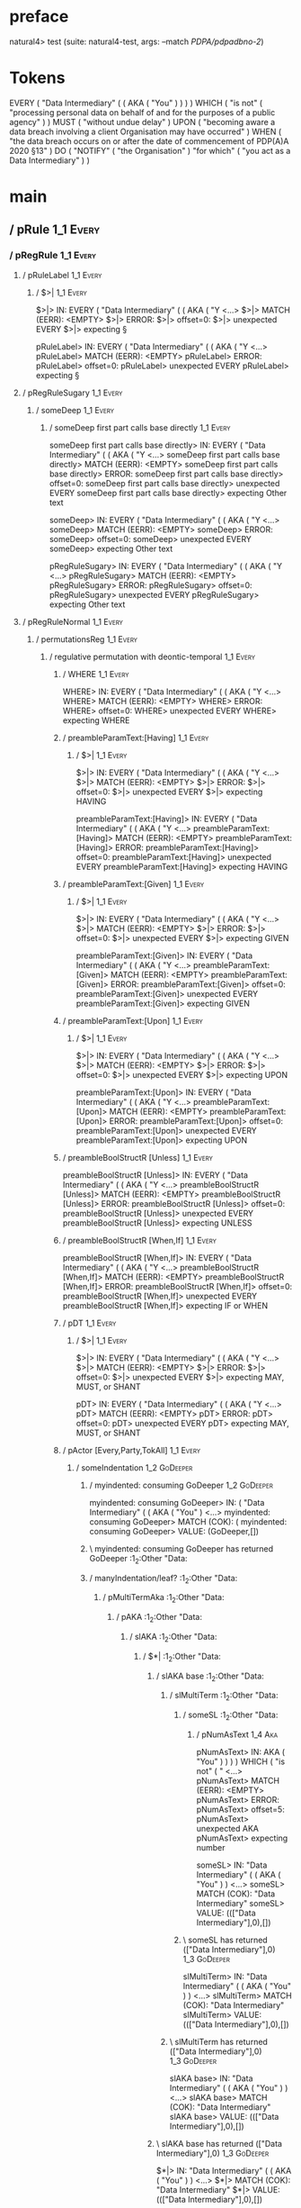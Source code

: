 * preface
:PROPERTIES:
:VISIBILITY: folded
:END:

natural4> test (suite: natural4-test, args: --match /PDPA/pdpadbno-2/)

* Tokens
EVERY
    ( "Data Intermediary"
        (
            ( AKA ( "You" ) )
        )
    ) WHICH
    ( "is not" ( "processing personal data on behalf of and for the purposes of a public agency" ) ) MUST ( "without undue delay" ) UPON ( "becoming aware a data breach involving a client Organisation may have occurred" ) WHEN ( "the data breach occurs on or after the date of commencement of PDP(A)A 2020 §13" ) DO
    ( "NOTIFY" ( "the Organisation" ) "for which" ( "you act as a Data Intermediary" ) )
* main
:PROPERTIES:
:VISIBILITY: children
:END:

** / pRule                                                                                                             :1_1:Every:
*** / pRegRule                                                                                                        :1_1:Every:
**** / pRuleLabel                                                                                                    :1_1:Every:
***** / $>|                                                                                                         :1_1:Every:
$>|> IN: EVERY ( "Data Intermediary" ( ( AKA ( "Y <…>
$>|> MATCH (EERR): <EMPTY>
$>|> ERROR:
$>|> offset=0:
$>|> unexpected EVERY
$>|> expecting §

pRuleLabel> IN: EVERY ( "Data Intermediary" ( ( AKA ( "Y <…>
pRuleLabel> MATCH (EERR): <EMPTY>
pRuleLabel> ERROR:
pRuleLabel> offset=0:
pRuleLabel> unexpected EVERY
pRuleLabel> expecting §

**** / pRegRuleSugary                                                                                                :1_1:Every:
***** / someDeep                                                                                                    :1_1:Every:
****** / someDeep first part calls base directly                                                                   :1_1:Every:
someDeep first part calls base directly> IN: EVERY ( "Data Intermediary" ( ( AKA ( "Y <…>
someDeep first part calls base directly> MATCH (EERR): <EMPTY>
someDeep first part calls base directly> ERROR:
someDeep first part calls base directly> offset=0:
someDeep first part calls base directly> unexpected EVERY
someDeep first part calls base directly> expecting Other text

someDeep> IN: EVERY ( "Data Intermediary" ( ( AKA ( "Y <…>
someDeep> MATCH (EERR): <EMPTY>
someDeep> ERROR:
someDeep> offset=0:
someDeep> unexpected EVERY
someDeep> expecting Other text

pRegRuleSugary> IN: EVERY ( "Data Intermediary" ( ( AKA ( "Y <…>
pRegRuleSugary> MATCH (EERR): <EMPTY>
pRegRuleSugary> ERROR:
pRegRuleSugary> offset=0:
pRegRuleSugary> unexpected EVERY
pRegRuleSugary> expecting Other text

**** / pRegRuleNormal                                                                                                :1_1:Every:
***** / permutationsReg                                                                                             :1_1:Every:
****** / regulative permutation with deontic-temporal                                                              :1_1:Every:
******* / WHERE                                                                                                   :1_1:Every:
WHERE> IN: EVERY ( "Data Intermediary" ( ( AKA ( "Y <…>
WHERE> MATCH (EERR): <EMPTY>
WHERE> ERROR:
WHERE> offset=0:
WHERE> unexpected EVERY
WHERE> expecting WHERE

******* / preambleParamText:[Having]                                                                              :1_1:Every:
******** / $>|                                                                                                   :1_1:Every:
$>|> IN: EVERY ( "Data Intermediary" ( ( AKA ( "Y <…>
$>|> MATCH (EERR): <EMPTY>
$>|> ERROR:
$>|> offset=0:
$>|> unexpected EVERY
$>|> expecting HAVING

preambleParamText:[Having]> IN: EVERY ( "Data Intermediary" ( ( AKA ( "Y <…>
preambleParamText:[Having]> MATCH (EERR): <EMPTY>
preambleParamText:[Having]> ERROR:
preambleParamText:[Having]> offset=0:
preambleParamText:[Having]> unexpected EVERY
preambleParamText:[Having]> expecting HAVING

******* / preambleParamText:[Given]                                                                               :1_1:Every:
******** / $>|                                                                                                   :1_1:Every:
$>|> IN: EVERY ( "Data Intermediary" ( ( AKA ( "Y <…>
$>|> MATCH (EERR): <EMPTY>
$>|> ERROR:
$>|> offset=0:
$>|> unexpected EVERY
$>|> expecting GIVEN

preambleParamText:[Given]> IN: EVERY ( "Data Intermediary" ( ( AKA ( "Y <…>
preambleParamText:[Given]> MATCH (EERR): <EMPTY>
preambleParamText:[Given]> ERROR:
preambleParamText:[Given]> offset=0:
preambleParamText:[Given]> unexpected EVERY
preambleParamText:[Given]> expecting GIVEN

******* / preambleParamText:[Upon]                                                                                :1_1:Every:
******** / $>|                                                                                                   :1_1:Every:
$>|> IN: EVERY ( "Data Intermediary" ( ( AKA ( "Y <…>
$>|> MATCH (EERR): <EMPTY>
$>|> ERROR:
$>|> offset=0:
$>|> unexpected EVERY
$>|> expecting UPON

preambleParamText:[Upon]> IN: EVERY ( "Data Intermediary" ( ( AKA ( "Y <…>
preambleParamText:[Upon]> MATCH (EERR): <EMPTY>
preambleParamText:[Upon]> ERROR:
preambleParamText:[Upon]> offset=0:
preambleParamText:[Upon]> unexpected EVERY
preambleParamText:[Upon]> expecting UPON

******* / preambleBoolStructR [Unless]                                                                            :1_1:Every:
preambleBoolStructR [Unless]> IN: EVERY ( "Data Intermediary" ( ( AKA ( "Y <…>
preambleBoolStructR [Unless]> MATCH (EERR): <EMPTY>
preambleBoolStructR [Unless]> ERROR:
preambleBoolStructR [Unless]> offset=0:
preambleBoolStructR [Unless]> unexpected EVERY
preambleBoolStructR [Unless]> expecting UNLESS

******* / preambleBoolStructR [When,If]                                                                           :1_1:Every:
preambleBoolStructR [When,If]> IN: EVERY ( "Data Intermediary" ( ( AKA ( "Y <…>
preambleBoolStructR [When,If]> MATCH (EERR): <EMPTY>
preambleBoolStructR [When,If]> ERROR:
preambleBoolStructR [When,If]> offset=0:
preambleBoolStructR [When,If]> unexpected EVERY
preambleBoolStructR [When,If]> expecting IF or WHEN

******* / pDT                                                                                                     :1_1:Every:
******** / $>|                                                                                                   :1_1:Every:
$>|> IN: EVERY ( "Data Intermediary" ( ( AKA ( "Y <…>
$>|> MATCH (EERR): <EMPTY>
$>|> ERROR:
$>|> offset=0:
$>|> unexpected EVERY
$>|> expecting MAY, MUST, or SHANT

pDT> IN: EVERY ( "Data Intermediary" ( ( AKA ( "Y <…>
pDT> MATCH (EERR): <EMPTY>
pDT> ERROR:
pDT> offset=0:
pDT> unexpected EVERY
pDT> expecting MAY, MUST, or SHANT

******* / pActor [Every,Party,TokAll]                                                                             :1_1:Every:
******** / someIndentation                                                                                        :1_2:GoDeeper:
********* / myindented: consuming GoDeeper                                                                       :1_2:GoDeeper:
myindented: consuming GoDeeper> IN: ( "Data Intermediary" ( ( AKA ( "You" )  <…>
myindented: consuming GoDeeper> MATCH (COK): (
myindented: consuming GoDeeper> VALUE: (GoDeeper,[])

********* \ myindented: consuming GoDeeper has returned GoDeeper                                                  :1_2:Other "Data:
********* / manyIndentation/leaf?                                                                                 :1_2:Other "Data:
********** / pMultiTermAka                                                                                       :1_2:Other "Data:
*********** / pAKA                                                                                              :1_2:Other "Data:
************ / slAKA                                                                                           :1_2:Other "Data:
************* / $*|                                                                                           :1_2:Other "Data:
************** / slAKA base                                                                                  :1_2:Other "Data:
*************** / slMultiTerm                                                                               :1_2:Other "Data:
**************** / someSL                                                                                  :1_2:Other "Data:
***************** / pNumAsText                                                                                :1_4:Aka:
pNumAsText> IN: AKA ( "You" ) ) ) ) WHICH ( "is not" ( " <…>
pNumAsText> MATCH (EERR): <EMPTY>
pNumAsText> ERROR:
pNumAsText> offset=5:
pNumAsText> unexpected AKA
pNumAsText> expecting number

someSL> IN: "Data Intermediary" ( ( AKA ( "You" ) )  <…>
someSL> MATCH (COK): "Data Intermediary"
someSL> VALUE: ((["Data Intermediary"],0),[])

**************** \ someSL has returned (["Data Intermediary"],0)                                            :1_3:GoDeeper:
slMultiTerm> IN: "Data Intermediary" ( ( AKA ( "You" ) )  <…>
slMultiTerm> MATCH (COK): "Data Intermediary"
slMultiTerm> VALUE: ((["Data Intermediary"],0),[])

*************** \ slMultiTerm has returned (["Data Intermediary"],0)                                         :1_3:GoDeeper:
slAKA base> IN: "Data Intermediary" ( ( AKA ( "You" ) )  <…>
slAKA base> MATCH (COK): "Data Intermediary"
slAKA base> VALUE: ((["Data Intermediary"],0),[])

************** \ slAKA base has returned (["Data Intermediary"],0)                                            :1_3:GoDeeper:
$*|> IN: "Data Intermediary" ( ( AKA ( "You" ) )  <…>
$*|> MATCH (COK): "Data Intermediary"
$*|> VALUE: ((["Data Intermediary"],0),[])

************* \ $*| has returned (["Data Intermediary"],0)                                                     :1_3:GoDeeper:
************* / |>>/recurse                                                                                    :1_3:GoDeeper:
************** / |>>/recurse                                                                                    :1_4:GoDeeper:
*************** / |>>/recurse                                                                                   :1_4:Aka:
|>>/recurse> IN: AKA ( "You" ) ) ) ) WHICH ( "is not" ( " <…>
|>>/recurse> MATCH (EERR): <EMPTY>
|>>/recurse> ERROR:
|>>/recurse> offset=5:
|>>/recurse> unexpected AKA
|>>/recurse> expecting (

*************** / |>>/base                                                                                      :1_4:Aka:
**************** / slAKA optional akapart                                                                      :1_4:Aka:
***************** / |?| optional something                                                                    :1_4:Aka:
****************** / |>>/recurse                                                                             :1_4:Aka:
|>>/recurse> IN: AKA ( "You" ) ) ) ) WHICH ( "is not" ( " <…>
|>>/recurse> MATCH (EERR): <EMPTY>
|>>/recurse> ERROR:
|>>/recurse> offset=5:
|>>/recurse> unexpected AKA
|>>/recurse> expecting (

****************** / |>>/base                                                                                :1_4:Aka:
******************* / PAKA/akapart                                                                          :1_4:Aka:
******************** / $>|                                                                                 :1_4:Aka:
********************* / Aka Token                                                                         :1_4:Aka:
Aka Token> IN: AKA ( "You" ) ) ) ) WHICH ( "is not" ( " <…>
Aka Token> MATCH (COK): AKA
Aka Token> VALUE: (Aka,[])

********************* \ Aka Token has returned Aka                                                         :1_5:GoDeeper:
$>|> IN: AKA ( "You" ) ) ) ) WHICH ( "is not" ( " <…>
$>|> MATCH (COK): AKA
$>|> VALUE: (Aka,[])

******************** \ $>| has returned Aka                                                                 :1_5:GoDeeper:
******************** / |>>/recurse                                                                          :1_5:GoDeeper:
********************* / |>>/recurse                                                                         :1_5:Other "You":
|>>/recurse> IN: "You" ) ) ) ) WHICH ( "is not" ( "proces <…>
|>>/recurse> MATCH (EERR): <EMPTY>
|>>/recurse> ERROR:
|>>/recurse> offset=7:
|>>/recurse> unexpected "You"
|>>/recurse> expecting (

********************* / |>>/base                                                                            :1_5:Other "You":
********************** / someSL                                                                            :1_5:Other "You":
someSL> IN: "You" ) ) ) ) WHICH ( "is not" ( "proces <…>
someSL> MATCH (COK): "You"
someSL> VALUE: ((["You"],0),[])

********************** \ someSL has returned (["You"],0)                                              :2_2:UnDeeper:
********************** > |>>/base got ["You"]                                                         :2_2:UnDeeper:
|>>/base> IN: "You" ) ) ) ) WHICH ( "is not" ( "proces <…>
|>>/base> MATCH (COK): "You"
|>>/base> VALUE: ((["You"],0),[])

********************* \ |>>/base has returned (["You"],0)                                              :2_2:UnDeeper:
|>>/recurse> IN: ( "You" ) ) ) ) WHICH ( "is not" ( "proc <…>
|>>/recurse> MATCH (COK): ( "You"
|>>/recurse> VALUE: ((["You"],1),[])

******************** \ |>>/recurse has returned (["You"],1)                                             :2_2:UnDeeper:
PAKA/akapart> IN: AKA ( "You" ) ) ) ) WHICH ( "is not" ( " <…>
PAKA/akapart> MATCH (COK): AKA ( "You"
PAKA/akapart> VALUE: ((["You"],1),[])

******************* \ PAKA/akapart has returned (["You"],1)                                              :2_2:UnDeeper:
******************* > |>>/base got ["You"]                                                               :2_2:UnDeeper:
|>>/base> IN: AKA ( "You" ) ) ) ) WHICH ( "is not" ( " <…>
|>>/base> MATCH (COK): AKA ( "You"
|>>/base> VALUE: ((["You"],1),[])

****************** \ |>>/base has returned (["You"],1)                                                    :2_2:UnDeeper:
|?| optional something> IN: AKA ( "You" ) ) ) ) WHICH ( "is not" ( " <…>
|?| optional something> MATCH (COK): AKA ( "You"
|?| optional something> VALUE: ((Just ["You"],1),[])

***************** \ |?| optional something has returned (Just ["You"],1)                                   :2_2:UnDeeper:
slAKA optional akapart> IN: AKA ( "You" ) ) ) ) WHICH ( "is not" ( " <…>
slAKA optional akapart> MATCH (COK): AKA ( "You"
slAKA optional akapart> VALUE: ((Just ["You"],1),[])

**************** \ slAKA optional akapart has returned (Just ["You"],1)                                     :2_2:UnDeeper:
**************** > |>>/base got Just ["You"]                                                                :2_2:UnDeeper:
|>>/base> IN: AKA ( "You" ) ) ) ) WHICH ( "is not" ( " <…>
|>>/base> MATCH (COK): AKA ( "You"
|>>/base> VALUE: ((Just ["You"],1),[])

*************** \ |>>/base has returned (Just ["You"],1)                                                     :2_2:UnDeeper:
|>>/recurse> IN: ( AKA ( "You" ) ) ) ) WHICH ( "is not" ( <…>
|>>/recurse> MATCH (COK): ( AKA ( "You"
|>>/recurse> VALUE: ((Just ["You"],2),[])

************** \ |>>/recurse has returned (Just ["You"],2)                                                    :2_2:UnDeeper:
|>>/recurse> IN: ( ( AKA ( "You" ) ) ) ) WHICH ( "is not" <…>
|>>/recurse> MATCH (COK): ( ( AKA ( "You"
|>>/recurse> VALUE: ((Just ["You"],3),[])

************* \ |>>/recurse has returned (Just ["You"],3)                                                      :2_2:UnDeeper:
************* / |>>/recurse                                                                                    :2_2:UnDeeper:
|>>/recurse> IN: ) ) ) ) WHICH ( "is not" ( "processing p <…>
|>>/recurse> MATCH (EERR): <EMPTY>
|>>/recurse> ERROR:
|>>/recurse> offset=8:
|>>/recurse> unexpected )
|>>/recurse> expecting (

************* / |>>/base                                                                                       :2_2:UnDeeper:
************** / slAKA optional typically                                                                     :2_2:UnDeeper:
*************** / |?| optional something                                                                     :2_2:UnDeeper:
**************** / |>>/recurse                                                                              :2_2:UnDeeper:
|>>/recurse> IN: ) ) ) ) WHICH ( "is not" ( "processing p <…>
|>>/recurse> MATCH (EERR): <EMPTY>
|>>/recurse> ERROR:
|>>/recurse> offset=8:
|>>/recurse> unexpected )
|>>/recurse> expecting (

**************** / |>>/base                                                                                 :2_2:UnDeeper:
***************** / typically                                                                              :2_2:UnDeeper:
****************** / $>|                                                                                  :2_2:UnDeeper:
$>|> IN: ) ) ) ) WHICH ( "is not" ( "processing p <…>
$>|> MATCH (EERR): <EMPTY>
$>|> ERROR:
$>|> offset=8:
$>|> unexpected )
$>|> expecting TYPICALLY

typically> IN: ) ) ) ) WHICH ( "is not" ( "processing p <…>
typically> MATCH (EERR): <EMPTY>
typically> ERROR:
typically> offset=8:
typically> unexpected )
typically> expecting TYPICALLY

|>>/base> IN: ) ) ) ) WHICH ( "is not" ( "processing p <…>
|>>/base> MATCH (EERR): <EMPTY>
|>>/base> ERROR:
|>>/base> offset=8:
|>>/base> unexpected )
|>>/base> expecting TYPICALLY

|?| optional something> IN: ) ) ) ) WHICH ( "is not" ( "processing p <…>
|?| optional something> MATCH (EOK): <EMPTY>
|?| optional something> VALUE: ((Nothing,0),[])

*************** \ |?| optional something has returned (Nothing,0)                                            :2_2:UnDeeper:
slAKA optional typically> IN: ) ) ) ) WHICH ( "is not" ( "processing p <…>
slAKA optional typically> MATCH (EOK): <EMPTY>
slAKA optional typically> VALUE: ((Nothing,0),[])

************** \ slAKA optional typically has returned (Nothing,0)                                            :2_2:UnDeeper:
************** > |>>/base got Nothing                                                                         :2_2:UnDeeper:
|>>/base> IN: ) ) ) ) WHICH ( "is not" ( "processing p <…>
|>>/base> MATCH (EOK): <EMPTY>
|>>/base> VALUE: ((Nothing,0),[])

************* \ |>>/base has returned (Nothing,0)                                                              :2_2:UnDeeper:
************* > slAKA: proceeding after base and entityalias are retrieved ...                                 :2_2:UnDeeper:
************* > pAKA: entityalias = Just ["You"]                                                               :2_2:UnDeeper:
slAKA> IN: "Data Intermediary" ( ( AKA ( "You" ) )  <…>
slAKA> MATCH (COK): "Data Intermediary" ( ( AKA ( "You"
slAKA> VALUE: ((["Data Intermediary"],3),[DefNameAlias {name = ["You"], detail = ["Data Intermediary"], nlhint = Nothing, srcref = Just (SrcRef {url = "test/Spec", short = "test/Spec", srcrow = 2, srccol = 2, version = Nothing})}])

************ \ slAKA has returned (["Data Intermediary"],3)                                                     :2_2:UnDeeper:
************ / undeepers                                                                                        :2_2:UnDeeper:
************* > sameLine/undeepers: reached end of line; now need to clear 3 UnDeepers                         :2_2:UnDeeper:
************* > sameLine: success!                                                                                   :2_5:UnDeeper:
undeepers> IN: ) ) ) ) WHICH ( "is not" ( "processing p <…>
undeepers> MATCH (COK): ) ) )
undeepers> VALUE: ((),[])

************ \ undeepers has returned ()                                                                              :2_5:UnDeeper:
pAKA> IN: "Data Intermediary" ( ( AKA ( "You" ) )  <…>
pAKA> MATCH (COK): "Data Intermediary" ( ( AKA ( "You" ) )  <…>
pAKA> VALUE: (["Data Intermediary"],[DefNameAlias {name = ["You"], detail = ["Data Intermediary"], nlhint = Nothing, srcref = Just (SrcRef {url = "test/Spec", short = "test/Spec", srcrow = 2, srccol = 2, version = Nothing})}])

*********** \ pAKA has returned ["Data Intermediary"]                                                                  :2_5:UnDeeper:
pMultiTermAka> IN: "Data Intermediary" ( ( AKA ( "You" ) )  <…>
pMultiTermAka> MATCH (COK): "Data Intermediary" ( ( AKA ( "You" ) )  <…>
pMultiTermAka> VALUE: (["Data Intermediary"],[DefNameAlias {name = ["You"], detail = ["Data Intermediary"], nlhint = Nothing, srcref = Just (SrcRef {url = "test/Spec", short = "test/Spec", srcrow = 2, srccol = 2, version = Nothing})}])

********** \ pMultiTermAka has returned ["Data Intermediary"]                                                           :2_5:UnDeeper:
manyIndentation/leaf?> IN: "Data Intermediary" ( ( AKA ( "You" ) )  <…>
manyIndentation/leaf?> MATCH (COK): "Data Intermediary" ( ( AKA ( "You" ) )  <…>
manyIndentation/leaf?> VALUE: (["Data Intermediary"],[DefNameAlias {name = ["You"], detail = ["Data Intermediary"], nlhint = Nothing, srcref = Just (SrcRef {url = "test/Spec", short = "test/Spec", srcrow = 2, srccol = 2, version = Nothing})}])

********* \ manyIndentation/leaf? has returned ["Data Intermediary"]                                                     :2_5:UnDeeper:
********* / myindented: consuming UnDeeper                                                                               :2_5:UnDeeper:
myindented: consuming UnDeeper> IN: ) WHICH ( "is not" ( "processing persona <…>
myindented: consuming UnDeeper> MATCH (COK): )
myindented: consuming UnDeeper> VALUE: (UnDeeper,[])

********* \ myindented: consuming UnDeeper has returned UnDeeper                                                :2_1:Which:
someIndentation> IN: ( "Data Intermediary" ( ( AKA ( "You" )  <…>
someIndentation> MATCH (COK): ( "Data Intermediary" ( ( AKA ( "You" )  <…>
someIndentation> VALUE: (["Data Intermediary"],[DefNameAlias {name = ["You"], detail = ["Data Intermediary"], nlhint = Nothing, srcref = Just (SrcRef {url = "test/Spec", short = "test/Spec", srcrow = 2, srccol = 2, version = Nothing})}])

******** \ someIndentation has returned ["Data Intermediary"]                                                    :2_1:Which:
pActor [Every,Party,TokAll]> IN: EVERY ( "Data Intermediary" ( ( AKA ( "Y <…>
pActor [Every,Party,TokAll]> MATCH (COK): EVERY ( "Data Intermediary" ( ( AKA ( "Y <…>
pActor [Every,Party,TokAll]> VALUE: ((Every,Leaf (("Data Intermediary" :| [],Nothing) :| [])),[DefNameAlias {name = ["You"], detail = ["Data Intermediary"], nlhint = Nothing, srcref = Just (SrcRef {url = "test/Spec", short = "test/Spec", srcrow = 2, srccol = 2, version = Nothing})}])

******* \ pActor [Every,Party,TokAll] has returned (Every,Leaf (("Data Intermediary" :| [],Nothing) :| []))       :2_1:Which:
******* / manyIndentation/leaf?                                                                                   :2_1:Which:
******** / preambleBoolStructR [Who,Which,Whose]                                                                 :2_1:Which:
********* / pBSR                                                                                                 :2_2:GoDeeper:
********** / ppp inner                                                                                          :2_2:GoDeeper:
*********** / expression                                                                                       :2_2:GoDeeper:
************ / labelPrefix                                                                                    :2_2:GoDeeper:
labelPrefix> IN: ( "is not" ( "processing personal data o <…>
labelPrefix> MATCH (EERR): <EMPTY>
labelPrefix> ERROR:
labelPrefix> offset=13:
labelPrefix> unexpected (
labelPrefix> expecting Other text

************ / term p                                                                                         :2_2:GoDeeper:
************* / term p/notLabelTerm                                                                          :2_2:GoDeeper:
************** / term p/2:someIndentation expr p                                                            :2_2:GoDeeper:
*************** / someIndentation                                                                          :2_2:GoDeeper:
**************** / myindented: consuming GoDeeper                                                         :2_2:GoDeeper:
myindented: consuming GoDeeper> IN: ( "is not" ( "processing personal data o <…>
myindented: consuming GoDeeper> MATCH (COK): (
myindented: consuming GoDeeper> VALUE: (GoDeeper,[])

**************** \ myindented: consuming GoDeeper has returned GoDeeper                                    :2_2:Other "is n:
**************** / manyIndentation/leaf?                                                                   :2_2:Other "is n:
***************** / expression                                                                            :2_2:Other "is n:
****************** / labelPrefix                                                                         :2_2:Other "is n:
labelPrefix> IN: "is not" ( "processing personal data on  <…>
labelPrefix> MATCH (COK): "is not"
labelPrefix> VALUE: ("is not",[])

****************** \ labelPrefix has returned "is not"                                                    :2_3:GoDeeper:
****************** / term p                                                                               :2_3:GoDeeper:
******************* / term p/notLabelTerm                                                                :2_3:GoDeeper:
******************** / term p/2:someIndentation expr p                                                  :2_3:GoDeeper:
********************* / someIndentation                                                                :2_3:GoDeeper:
********************** / myindented: consuming GoDeeper                                               :2_3:GoDeeper:
myindented: consuming GoDeeper> IN: ( "processing personal data on behalf of <…>
myindented: consuming GoDeeper> MATCH (COK): (
myindented: consuming GoDeeper> VALUE: (GoDeeper,[])

********************** \ myindented: consuming GoDeeper has returned GoDeeper                          :2_3:Other "proc:
********************** / manyIndentation/leaf?                                                         :2_3:Other "proc:
*********************** / expression                                                                  :2_3:Other "proc:
************************ / labelPrefix                                                               :2_3:Other "proc:
labelPrefix> IN: "processing personal data on behalf of a <…>
labelPrefix> MATCH (EERR): <EMPTY>
labelPrefix> ERROR:
labelPrefix> offset=17:
labelPrefix> unexpected )

************************ / term p                                                                    :2_3:Other "proc:
************************* / term p/notLabelTerm                                                     :2_3:Other "proc:
************************** / term p/2:someIndentation expr p                                       :2_3:Other "proc:
*************************** / someIndentation                                                     :2_3:Other "proc:
**************************** / myindented: consuming GoDeeper                                    :2_3:Other "proc:
myindented: consuming GoDeeper> IN: "processing personal data on behalf of a <…>
myindented: consuming GoDeeper> MATCH (EERR): <EMPTY>
myindented: consuming GoDeeper> ERROR:
myindented: consuming GoDeeper> offset=16:
myindented: consuming GoDeeper> unexpected "processing personal data on behalf of and for the purposes of a public agency"
myindented: consuming GoDeeper> expecting (

someIndentation> IN: "processing personal data on behalf of a <…>
someIndentation> MATCH (EERR): <EMPTY>
someIndentation> ERROR:
someIndentation> offset=16:
someIndentation> unexpected "processing personal data on behalf of and for the purposes of a public agency"
someIndentation> expecting (

term p/2:someIndentation expr p> IN: "processing personal data on behalf of a <…>
term p/2:someIndentation expr p> MATCH (EERR): <EMPTY>
term p/2:someIndentation expr p> ERROR:
term p/2:someIndentation expr p> offset=16:
term p/2:someIndentation expr p> unexpected "processing personal data on behalf of and for the purposes of a public agency"
term p/2:someIndentation expr p> expecting (

************************** / term p/3:plain p                                                      :2_3:Other "proc:
*************************** / pRelPred                                                            :2_3:Other "proc:
**************************** / slRelPred                                                         :2_3:Other "proc:
***************************** / nested simpleHorn                                               :2_3:Other "proc:
****************************** > |^|                                                           :2_3:Other "proc:
****************************** / $*|                                                           :2_3:Other "proc:
******************************* / slMultiTerm                                                 :2_3:Other "proc:
******************************** / someSL                                                    :2_3:Other "proc:
someSL> IN: "processing personal data on behalf of a <…>
someSL> MATCH (COK): "processing personal data on behalf of a <…>
someSL> VALUE: ((["processing personal data on behalf of and for the purposes of a public agency"],0),[])

******************************** \ someSL has returned (["processing personal data on behalf of and for the purposes of a public agency"],0) :3_2:UnDeeper:
slMultiTerm> IN: "processing personal data on behalf of a <…>
slMultiTerm> MATCH (COK): "processing personal data on behalf of a <…>
slMultiTerm> VALUE: ((["processing personal data on behalf of and for the purposes of a public agency"],0),[])

******************************* \ slMultiTerm has returned (["processing personal data on behalf of and for the purposes of a public agency"],0) :3_2:UnDeeper:
$*|> IN: "processing personal data on behalf of a <…>
$*|> MATCH (COK): "processing personal data on behalf of a <…>
$*|> VALUE: ((["processing personal data on behalf of and for the purposes of a public agency"],0),[])

****************************** \ $*| has returned (["processing personal data on behalf of and for the purposes of a public agency"],0) :3_2:UnDeeper:
****************************** / |^| deeps                                                    :3_2:UnDeeper:
|^| deeps> IN: ) ) MUST ( "without undue delay" ) UPON  <…>
|^| deeps> MATCH (COK): ) )
|^| deeps> VALUE: (([(),()],-2),[])

****************************** \ |^| deeps has returned ([(),()],-2)                       :3_1:Must:
nested simpleHorn> IN: "processing personal data on behalf of a <…>
nested simpleHorn> MATCH (CERR): "processing personal data on behalf of a <…>
nested simpleHorn> ERROR:
nested simpleHorn> offset=19:
nested simpleHorn> unexpected MUST
nested simpleHorn> expecting ) or MEANS

***************************** / RPConstraint                                                    :2_3:Other "proc:
****************************** / $*|                                                           :2_3:Other "proc:
******************************* / slMultiTerm                                                 :2_3:Other "proc:
******************************** / someSL                                                    :2_3:Other "proc:
someSL> IN: "processing personal data on behalf of a <…>
someSL> MATCH (COK): "processing personal data on behalf of a <…>
someSL> VALUE: ((["processing personal data on behalf of and for the purposes of a public agency"],0),[])

******************************** \ someSL has returned (["processing personal data on behalf of and for the purposes of a public agency"],0) :3_2:UnDeeper:
slMultiTerm> IN: "processing personal data on behalf of a <…>
slMultiTerm> MATCH (COK): "processing personal data on behalf of a <…>
slMultiTerm> VALUE: ((["processing personal data on behalf of and for the purposes of a public agency"],0),[])

******************************* \ slMultiTerm has returned (["processing personal data on behalf of and for the purposes of a public agency"],0) :3_2:UnDeeper:
$*|> IN: "processing personal data on behalf of a <…>
$*|> MATCH (COK): "processing personal data on behalf of a <…>
$*|> VALUE: ((["processing personal data on behalf of and for the purposes of a public agency"],0),[])

****************************** \ $*| has returned (["processing personal data on behalf of and for the purposes of a public agency"],0) :3_2:UnDeeper:
****************************** / |>| calling $>>                                              :3_2:UnDeeper:
******************************* / |>>/recurse                                                :3_2:UnDeeper:
|>>/recurse> IN: ) ) MUST ( "without undue delay" ) UPON  <…>
|>>/recurse> MATCH (EERR): <EMPTY>
|>>/recurse> ERROR:
|>>/recurse> offset=17:
|>>/recurse> unexpected )
|>>/recurse> expecting (

******************************* / |>>/base                                                   :3_2:UnDeeper:
|>>/base> IN: ) ) MUST ( "without undue delay" ) UPON  <…>
|>>/base> MATCH (EERR): <EMPTY>
|>>/base> ERROR:
|>>/base> offset=17:
|>>/base> unexpected )
|>>/base> expecting <, <=, ==, >, >=, IN, IS, or NOT IN

|>| calling $>>> IN: ) ) MUST ( "without undue delay" ) UPON  <…>
|>| calling $>>> MATCH (EERR): <EMPTY>
|>| calling $>>> ERROR:
|>| calling $>>> offset=17:
|>| calling $>>> unexpected )
|>| calling $>>> expecting (, <, <=, ==, >, >=, IN, IS, or NOT IN

RPConstraint> IN: "processing personal data on behalf of a <…>
RPConstraint> MATCH (CERR): "processing personal data on behalf of a <…>
RPConstraint> ERROR:
RPConstraint> offset=17:
RPConstraint> unexpected )
RPConstraint> expecting (, <, <=, ==, >, >=, IN, IS, or NOT IN

***************************** / RPBoolStructR                                                   :2_3:Other "proc:
****************************** / $*|                                                           :2_3:Other "proc:
******************************* / slMultiTerm                                                 :2_3:Other "proc:
******************************** / someSL                                                    :2_3:Other "proc:
someSL> IN: "processing personal data on behalf of a <…>
someSL> MATCH (COK): "processing personal data on behalf of a <…>
someSL> VALUE: ((["processing personal data on behalf of and for the purposes of a public agency"],0),[])

******************************** \ someSL has returned (["processing personal data on behalf of and for the purposes of a public agency"],0) :3_2:UnDeeper:
slMultiTerm> IN: "processing personal data on behalf of a <…>
slMultiTerm> MATCH (COK): "processing personal data on behalf of a <…>
slMultiTerm> VALUE: ((["processing personal data on behalf of and for the purposes of a public agency"],0),[])

******************************* \ slMultiTerm has returned (["processing personal data on behalf of and for the purposes of a public agency"],0) :3_2:UnDeeper:
$*|> IN: "processing personal data on behalf of a <…>
$*|> MATCH (COK): "processing personal data on behalf of a <…>
$*|> VALUE: ((["processing personal data on behalf of and for the purposes of a public agency"],0),[])

****************************** \ $*| has returned (["processing personal data on behalf of and for the purposes of a public agency"],0) :3_2:UnDeeper:
****************************** / |>| calling $>>                                              :3_2:UnDeeper:
******************************* / |>>/recurse                                                :3_2:UnDeeper:
|>>/recurse> IN: ) ) MUST ( "without undue delay" ) UPON  <…>
|>>/recurse> MATCH (EERR): <EMPTY>
|>>/recurse> ERROR:
|>>/recurse> offset=17:
|>>/recurse> unexpected )
|>>/recurse> expecting (

******************************* / |>>/base                                                   :3_2:UnDeeper:
|>>/base> IN: ) ) MUST ( "without undue delay" ) UPON  <…>
|>>/base> MATCH (EERR): <EMPTY>
|>>/base> ERROR:
|>>/base> offset=17:
|>>/base> unexpected )
|>>/base> expecting <, <=, ==, >, >=, IN, IS, or NOT IN

|>| calling $>>> IN: ) ) MUST ( "without undue delay" ) UPON  <…>
|>| calling $>>> MATCH (EERR): <EMPTY>
|>| calling $>>> ERROR:
|>| calling $>>> offset=17:
|>| calling $>>> unexpected )
|>| calling $>>> expecting (, <, <=, ==, >, >=, IN, IS, or NOT IN

RPBoolStructR> IN: "processing personal data on behalf of a <…>
RPBoolStructR> MATCH (CERR): "processing personal data on behalf of a <…>
RPBoolStructR> ERROR:
RPBoolStructR> offset=17:
RPBoolStructR> unexpected )
RPBoolStructR> expecting (, <, <=, ==, >, >=, IN, IS, or NOT IN

***************************** / RPMT                                                            :2_3:Other "proc:
****************************** / $*|                                                           :2_3:Other "proc:
******************************* / slAKA                                                       :2_3:Other "proc:
******************************** / $*|                                                       :2_3:Other "proc:
********************************* / slAKA base                                              :2_3:Other "proc:
********************************** / slMultiTerm                                           :2_3:Other "proc:
*********************************** / someSL                                              :2_3:Other "proc:
someSL> IN: "processing personal data on behalf of a <…>
someSL> MATCH (COK): "processing personal data on behalf of a <…>
someSL> VALUE: ((["processing personal data on behalf of and for the purposes of a public agency"],0),[])

*********************************** \ someSL has returned (["processing personal data on behalf of and for the purposes of a public agency"],0) :3_2:UnDeeper:
slMultiTerm> IN: "processing personal data on behalf of a <…>
slMultiTerm> MATCH (COK): "processing personal data on behalf of a <…>
slMultiTerm> VALUE: ((["processing personal data on behalf of and for the purposes of a public agency"],0),[])

********************************** \ slMultiTerm has returned (["processing personal data on behalf of and for the purposes of a public agency"],0) :3_2:UnDeeper:
slAKA base> IN: "processing personal data on behalf of a <…>
slAKA base> MATCH (COK): "processing personal data on behalf of a <…>
slAKA base> VALUE: ((["processing personal data on behalf of and for the purposes of a public agency"],0),[])

********************************* \ slAKA base has returned (["processing personal data on behalf of and for the purposes of a public agency"],0) :3_2:UnDeeper:
$*|> IN: "processing personal data on behalf of a <…>
$*|> MATCH (COK): "processing personal data on behalf of a <…>
$*|> VALUE: ((["processing personal data on behalf of and for the purposes of a public agency"],0),[])

******************************** \ $*| has returned (["processing personal data on behalf of and for the purposes of a public agency"],0) :3_2:UnDeeper:
******************************** / |>>/recurse                                              :3_2:UnDeeper:
|>>/recurse> IN: ) ) MUST ( "without undue delay" ) UPON  <…>
|>>/recurse> MATCH (EERR): <EMPTY>
|>>/recurse> ERROR:
|>>/recurse> offset=17:
|>>/recurse> unexpected )
|>>/recurse> expecting (

******************************** / |>>/base                                                 :3_2:UnDeeper:
********************************* / slAKA optional akapart                                 :3_2:UnDeeper:
********************************** / |?| optional something                               :3_2:UnDeeper:
*********************************** / |>>/recurse                                        :3_2:UnDeeper:
|>>/recurse> IN: ) ) MUST ( "without undue delay" ) UPON  <…>
|>>/recurse> MATCH (EERR): <EMPTY>
|>>/recurse> ERROR:
|>>/recurse> offset=17:
|>>/recurse> unexpected )
|>>/recurse> expecting (

*********************************** / |>>/base                                           :3_2:UnDeeper:
************************************ / PAKA/akapart                                     :3_2:UnDeeper:
************************************* / $>|                                            :3_2:UnDeeper:
************************************** / Aka Token                                    :3_2:UnDeeper:
Aka Token> IN: ) ) MUST ( "without undue delay" ) UPON  <…>
Aka Token> MATCH (EERR): <EMPTY>
Aka Token> ERROR:
Aka Token> offset=17:
Aka Token> unexpected )
Aka Token> expecting AKA

$>|> IN: ) ) MUST ( "without undue delay" ) UPON  <…>
$>|> MATCH (EERR): <EMPTY>
$>|> ERROR:
$>|> offset=17:
$>|> unexpected )
$>|> expecting AKA

PAKA/akapart> IN: ) ) MUST ( "without undue delay" ) UPON  <…>
PAKA/akapart> MATCH (EERR): <EMPTY>
PAKA/akapart> ERROR:
PAKA/akapart> offset=17:
PAKA/akapart> unexpected )
PAKA/akapart> expecting AKA

|>>/base> IN: ) ) MUST ( "without undue delay" ) UPON  <…>
|>>/base> MATCH (EERR): <EMPTY>
|>>/base> ERROR:
|>>/base> offset=17:
|>>/base> unexpected )
|>>/base> expecting AKA

|?| optional something> IN: ) ) MUST ( "without undue delay" ) UPON  <…>
|?| optional something> MATCH (EOK): <EMPTY>
|?| optional something> VALUE: ((Nothing,0),[])

********************************** \ |?| optional something has returned (Nothing,0)      :3_2:UnDeeper:
slAKA optional akapart> IN: ) ) MUST ( "without undue delay" ) UPON  <…>
slAKA optional akapart> MATCH (EOK): <EMPTY>
slAKA optional akapart> VALUE: ((Nothing,0),[])

********************************* \ slAKA optional akapart has returned (Nothing,0)        :3_2:UnDeeper:
********************************* > |>>/base got Nothing                                   :3_2:UnDeeper:
|>>/base> IN: ) ) MUST ( "without undue delay" ) UPON  <…>
|>>/base> MATCH (EOK): <EMPTY>
|>>/base> VALUE: ((Nothing,0),[])

******************************** \ |>>/base has returned (Nothing,0)                        :3_2:UnDeeper:
******************************** / |>>/recurse                                              :3_2:UnDeeper:
|>>/recurse> IN: ) ) MUST ( "without undue delay" ) UPON  <…>
|>>/recurse> MATCH (EERR): <EMPTY>
|>>/recurse> ERROR:
|>>/recurse> offset=17:
|>>/recurse> unexpected )
|>>/recurse> expecting (

******************************** / |>>/base                                                 :3_2:UnDeeper:
********************************* / slAKA optional typically                               :3_2:UnDeeper:
********************************** / |?| optional something                               :3_2:UnDeeper:
*********************************** / |>>/recurse                                        :3_2:UnDeeper:
|>>/recurse> IN: ) ) MUST ( "without undue delay" ) UPON  <…>
|>>/recurse> MATCH (EERR): <EMPTY>
|>>/recurse> ERROR:
|>>/recurse> offset=17:
|>>/recurse> unexpected )
|>>/recurse> expecting (

*********************************** / |>>/base                                           :3_2:UnDeeper:
************************************ / typically                                        :3_2:UnDeeper:
************************************* / $>|                                            :3_2:UnDeeper:
$>|> IN: ) ) MUST ( "without undue delay" ) UPON  <…>
$>|> MATCH (EERR): <EMPTY>
$>|> ERROR:
$>|> offset=17:
$>|> unexpected )
$>|> expecting TYPICALLY

typically> IN: ) ) MUST ( "without undue delay" ) UPON  <…>
typically> MATCH (EERR): <EMPTY>
typically> ERROR:
typically> offset=17:
typically> unexpected )
typically> expecting TYPICALLY

|>>/base> IN: ) ) MUST ( "without undue delay" ) UPON  <…>
|>>/base> MATCH (EERR): <EMPTY>
|>>/base> ERROR:
|>>/base> offset=17:
|>>/base> unexpected )
|>>/base> expecting TYPICALLY

|?| optional something> IN: ) ) MUST ( "without undue delay" ) UPON  <…>
|?| optional something> MATCH (EOK): <EMPTY>
|?| optional something> VALUE: ((Nothing,0),[])

********************************** \ |?| optional something has returned (Nothing,0)      :3_2:UnDeeper:
slAKA optional typically> IN: ) ) MUST ( "without undue delay" ) UPON  <…>
slAKA optional typically> MATCH (EOK): <EMPTY>
slAKA optional typically> VALUE: ((Nothing,0),[])

********************************* \ slAKA optional typically has returned (Nothing,0)      :3_2:UnDeeper:
********************************* > |>>/base got Nothing                                   :3_2:UnDeeper:
|>>/base> IN: ) ) MUST ( "without undue delay" ) UPON  <…>
|>>/base> MATCH (EOK): <EMPTY>
|>>/base> VALUE: ((Nothing,0),[])

******************************** \ |>>/base has returned (Nothing,0)                        :3_2:UnDeeper:
******************************** > slAKA: proceeding after base and entityalias are retrieved ... :3_2:UnDeeper:
******************************** > pAKA: entityalias = Nothing                              :3_2:UnDeeper:
slAKA> IN: "processing personal data on behalf of a <…>
slAKA> MATCH (COK): "processing personal data on behalf of a <…>
slAKA> VALUE: ((["processing personal data on behalf of and for the purposes of a public agency"],0),[])

******************************* \ slAKA has returned (["processing personal data on behalf of and for the purposes of a public agency"],0) :3_2:UnDeeper:
$*|> IN: "processing personal data on behalf of a <…>
$*|> MATCH (COK): "processing personal data on behalf of a <…>
$*|> VALUE: ((["processing personal data on behalf of and for the purposes of a public agency"],0),[])

****************************** \ $*| has returned (["processing personal data on behalf of and for the purposes of a public agency"],0) :3_2:UnDeeper:
RPMT> IN: "processing personal data on behalf of a <…>
RPMT> MATCH (COK): "processing personal data on behalf of a <…>
RPMT> VALUE: ((RPMT ["processing personal data on behalf of and for the purposes of a public agency"],0),[])

***************************** \ RPMT has returned (RPMT ["processing personal data on behalf of and for the purposes of a public agency"],0) :3_2:UnDeeper:
slRelPred> IN: "processing personal data on behalf of a <…>
slRelPred> MATCH (COK): "processing personal data on behalf of a <…>
slRelPred> VALUE: ((RPMT ["processing personal data on behalf of and for the purposes of a public agency"],0),[])

**************************** \ slRelPred has returned (RPMT ["processing personal data on behalf of and for the purposes of a public agency"],0) :3_2:UnDeeper:
**************************** / undeepers                                                        :3_2:UnDeeper:
***************************** > sameLine/undeepers: reached end of line; now need to clear 0 UnDeepers :3_2:UnDeeper:
***************************** > sameLine: success!                                             :3_2:UnDeeper:
undeepers> IN: ) ) MUST ( "without undue delay" ) UPON  <…>
undeepers> MATCH (EOK): <EMPTY>
undeepers> VALUE: ((),[])

**************************** \ undeepers has returned ()                                        :3_2:UnDeeper:
pRelPred> IN: "processing personal data on behalf of a <…>
pRelPred> MATCH (COK): "processing personal data on behalf of a <…>
pRelPred> VALUE: (RPMT ["processing personal data on behalf of and for the purposes of a public agency"],[])

*************************** \ pRelPred has returned RPMT ["processing personal data on behalf of and for the purposes of a public agency"] :3_2:UnDeeper:
term p/3:plain p> IN: "processing personal data on behalf of a <…>
term p/3:plain p> MATCH (COK): "processing personal data on behalf of a <…>
term p/3:plain p> VALUE: (MyLeaf (RPMT ["processing personal data on behalf of and for the purposes of a public agency"]),[])

************************** \ term p/3:plain p has returned MyLeaf (RPMT ["processing personal data on behalf of and for the purposes of a public agency"]) :3_2:UnDeeper:
term p/notLabelTerm> IN: "processing personal data on behalf of a <…>
term p/notLabelTerm> MATCH (COK): "processing personal data on behalf of a <…>
term p/notLabelTerm> VALUE: (MyLeaf (RPMT ["processing personal data on behalf of and for the purposes of a public agency"]),[])

************************* \ term p/notLabelTerm has returned MyLeaf (RPMT ["processing personal data on behalf of and for the purposes of a public agency"]) :3_2:UnDeeper:
term p> IN: "processing personal data on behalf of a <…>
term p> MATCH (COK): "processing personal data on behalf of a <…>
term p> VALUE: (MyLeaf (RPMT ["processing personal data on behalf of and for the purposes of a public agency"]),[])

************************ \ term p has returned MyLeaf (RPMT ["processing personal data on behalf of and for the purposes of a public agency"]) :3_2:UnDeeper:
************************ / binary(Or)                                                               :3_2:UnDeeper:
binary(Or)> IN: ) ) MUST ( "without undue delay" ) UPON  <…>
binary(Or)> MATCH (EERR): <EMPTY>
binary(Or)> ERROR:
binary(Or)> offset=17:
binary(Or)> unexpected )
binary(Or)> expecting OR

************************ / binary(And)                                                              :3_2:UnDeeper:
binary(And)> IN: ) ) MUST ( "without undue delay" ) UPON  <…>
binary(And)> MATCH (EERR): <EMPTY>
binary(And)> ERROR:
binary(And)> offset=17:
binary(And)> unexpected )
binary(And)> expecting AND

************************ / binary(SetLess)                                                          :3_2:UnDeeper:
binary(SetLess)> IN: ) ) MUST ( "without undue delay" ) UPON  <…>
binary(SetLess)> MATCH (EERR): <EMPTY>
binary(SetLess)> ERROR:
binary(SetLess)> offset=17:
binary(SetLess)> unexpected )
binary(SetLess)> expecting LESS

************************ / binary(SetPlus)                                                          :3_2:UnDeeper:
binary(SetPlus)> IN: ) ) MUST ( "without undue delay" ) UPON  <…>
binary(SetPlus)> MATCH (EERR): <EMPTY>
binary(SetPlus)> ERROR:
binary(SetPlus)> offset=17:
binary(SetPlus)> unexpected )
binary(SetPlus)> expecting PLUS

expression> IN: "processing personal data on behalf of a <…>
expression> MATCH (COK): "processing personal data on behalf of a <…>
expression> VALUE: (MyLeaf (RPMT ["processing personal data on behalf of and for the purposes of a public agency"]),[])

*********************** \ expression has returned MyLeaf (RPMT ["processing personal data on behalf of and for the purposes of a public agency"]) :3_2:UnDeeper:
manyIndentation/leaf?> IN: "processing personal data on behalf of a <…>
manyIndentation/leaf?> MATCH (COK): "processing personal data on behalf of a <…>
manyIndentation/leaf?> VALUE: (MyLeaf (RPMT ["processing personal data on behalf of and for the purposes of a public agency"]),[])

********************** \ manyIndentation/leaf? has returned MyLeaf (RPMT ["processing personal data on behalf of and for the purposes of a public agency"]) :3_2:UnDeeper:
********************** / myindented: consuming UnDeeper                                               :3_2:UnDeeper:
myindented: consuming UnDeeper> IN: ) ) MUST ( "without undue delay" ) UPON  <…>
myindented: consuming UnDeeper> MATCH (COK): )
myindented: consuming UnDeeper> VALUE: (UnDeeper,[])

********************** \ myindented: consuming UnDeeper has returned UnDeeper                           :3_3:UnDeeper:
someIndentation> IN: ( "processing personal data on behalf of <…>
someIndentation> MATCH (COK): ( "processing personal data on behalf of <…>
someIndentation> VALUE: (MyLeaf (RPMT ["processing personal data on behalf of and for the purposes of a public agency"]),[])

********************* \ someIndentation has returned MyLeaf (RPMT ["processing personal data on behalf of and for the purposes of a public agency"]) :3_3:UnDeeper:
term p/2:someIndentation expr p> IN: ( "processing personal data on behalf of <…>
term p/2:someIndentation expr p> MATCH (COK): ( "processing personal data on behalf of <…>
term p/2:someIndentation expr p> VALUE: (MyLeaf (RPMT ["processing personal data on behalf of and for the purposes of a public agency"]),[])

******************** \ term p/2:someIndentation expr p has returned MyLeaf (RPMT ["processing personal data on behalf of and for the purposes of a public agency"]) :3_3:UnDeeper:
term p/notLabelTerm> IN: ( "processing personal data on behalf of <…>
term p/notLabelTerm> MATCH (COK): ( "processing personal data on behalf of <…>
term p/notLabelTerm> VALUE: (MyLeaf (RPMT ["processing personal data on behalf of and for the purposes of a public agency"]),[])

******************* \ term p/notLabelTerm has returned MyLeaf (RPMT ["processing personal data on behalf of and for the purposes of a public agency"]) :3_3:UnDeeper:
term p> IN: ( "processing personal data on behalf of <…>
term p> MATCH (COK): ( "processing personal data on behalf of <…>
term p> VALUE: (MyLeaf (RPMT ["processing personal data on behalf of and for the purposes of a public agency"]),[])

****************** \ term p has returned MyLeaf (RPMT ["processing personal data on behalf of and for the purposes of a public agency"]) :3_3:UnDeeper:
****************** / binary(Or)                                                                             :3_3:UnDeeper:
binary(Or)> IN: ) MUST ( "without undue delay" ) UPON (  <…>
binary(Or)> MATCH (EERR): <EMPTY>
binary(Or)> ERROR:
binary(Or)> offset=18:
binary(Or)> unexpected )
binary(Or)> expecting OR

****************** / binary(And)                                                                            :3_3:UnDeeper:
binary(And)> IN: ) MUST ( "without undue delay" ) UPON (  <…>
binary(And)> MATCH (EERR): <EMPTY>
binary(And)> ERROR:
binary(And)> offset=18:
binary(And)> unexpected )
binary(And)> expecting AND

****************** / binary(SetLess)                                                                        :3_3:UnDeeper:
binary(SetLess)> IN: ) MUST ( "without undue delay" ) UPON (  <…>
binary(SetLess)> MATCH (EERR): <EMPTY>
binary(SetLess)> ERROR:
binary(SetLess)> offset=18:
binary(SetLess)> unexpected )
binary(SetLess)> expecting LESS

****************** / binary(SetPlus)                                                                        :3_3:UnDeeper:
binary(SetPlus)> IN: ) MUST ( "without undue delay" ) UPON (  <…>
binary(SetPlus)> MATCH (EERR): <EMPTY>
binary(SetPlus)> ERROR:
binary(SetPlus)> offset=18:
binary(SetPlus)> unexpected )
binary(SetPlus)> expecting PLUS

expression> IN: "is not" ( "processing personal data on  <…>
expression> MATCH (COK): "is not" ( "processing personal data on  <…>
expression> VALUE: (MyLabel ["is not"] (MyLeaf (RPMT ["processing personal data on behalf of and for the purposes of a public agency"])),[])

***************** \ expression has returned MyLabel ["is not"] (MyLeaf (RPMT ["processing personal data on behalf of and for the purposes of a public agency"])) :3_3:UnDeeper:
manyIndentation/leaf?> IN: "is not" ( "processing personal data on  <…>
manyIndentation/leaf?> MATCH (COK): "is not" ( "processing personal data on  <…>
manyIndentation/leaf?> VALUE: (MyLabel ["is not"] (MyLeaf (RPMT ["processing personal data on behalf of and for the purposes of a public agency"])),[])

**************** \ manyIndentation/leaf? has returned MyLabel ["is not"] (MyLeaf (RPMT ["processing personal data on behalf of and for the purposes of a public agency"])) :3_3:UnDeeper:
**************** / myindented: consuming UnDeeper                                                             :3_3:UnDeeper:
myindented: consuming UnDeeper> IN: ) MUST ( "without undue delay" ) UPON (  <…>
myindented: consuming UnDeeper> MATCH (COK): )
myindented: consuming UnDeeper> VALUE: (UnDeeper,[])

**************** \ myindented: consuming UnDeeper has returned UnDeeper                                  :3_1:Must:
someIndentation> IN: ( "is not" ( "processing personal data o <…>
someIndentation> MATCH (COK): ( "is not" ( "processing personal data o <…>
someIndentation> VALUE: (MyLabel ["is not"] (MyLeaf (RPMT ["processing personal data on behalf of and for the purposes of a public agency"])),[])

*************** \ someIndentation has returned MyLabel ["is not"] (MyLeaf (RPMT ["processing personal data on behalf of and for the purposes of a public agency"])) :3_1:Must:
term p/2:someIndentation expr p> IN: ( "is not" ( "processing personal data o <…>
term p/2:someIndentation expr p> MATCH (COK): ( "is not" ( "processing personal data o <…>
term p/2:someIndentation expr p> VALUE: (MyLabel ["is not"] (MyLeaf (RPMT ["processing personal data on behalf of and for the purposes of a public agency"])),[])

************** \ term p/2:someIndentation expr p has returned MyLabel ["is not"] (MyLeaf (RPMT ["processing personal data on behalf of and for the purposes of a public agency"])) :3_1:Must:
term p/notLabelTerm> IN: ( "is not" ( "processing personal data o <…>
term p/notLabelTerm> MATCH (COK): ( "is not" ( "processing personal data o <…>
term p/notLabelTerm> VALUE: (MyLabel ["is not"] (MyLeaf (RPMT ["processing personal data on behalf of and for the purposes of a public agency"])),[])

************* \ term p/notLabelTerm has returned MyLabel ["is not"] (MyLeaf (RPMT ["processing personal data on behalf of and for the purposes of a public agency"])) :3_1:Must:
term p> IN: ( "is not" ( "processing personal data o <…>
term p> MATCH (COK): ( "is not" ( "processing personal data o <…>
term p> VALUE: (MyLabel ["is not"] (MyLeaf (RPMT ["processing personal data on behalf of and for the purposes of a public agency"])),[])

************ \ term p has returned MyLabel ["is not"] (MyLeaf (RPMT ["processing personal data on behalf of and for the purposes of a public agency"])) :3_1:Must:
************ / binary(Or)                                                                                    :3_1:Must:
binary(Or)> IN: MUST ( "without undue delay" ) UPON ( "b <…>
binary(Or)> MATCH (EERR): <EMPTY>
binary(Or)> ERROR:
binary(Or)> offset=19:
binary(Or)> unexpected MUST
binary(Or)> expecting OR

************ / binary(And)                                                                                   :3_1:Must:
binary(And)> IN: MUST ( "without undue delay" ) UPON ( "b <…>
binary(And)> MATCH (EERR): <EMPTY>
binary(And)> ERROR:
binary(And)> offset=19:
binary(And)> unexpected MUST
binary(And)> expecting AND

************ / binary(SetLess)                                                                               :3_1:Must:
binary(SetLess)> IN: MUST ( "without undue delay" ) UPON ( "b <…>
binary(SetLess)> MATCH (EERR): <EMPTY>
binary(SetLess)> ERROR:
binary(SetLess)> offset=19:
binary(SetLess)> unexpected MUST
binary(SetLess)> expecting LESS

************ / binary(SetPlus)                                                                               :3_1:Must:
binary(SetPlus)> IN: MUST ( "without undue delay" ) UPON ( "b <…>
binary(SetPlus)> MATCH (EERR): <EMPTY>
binary(SetPlus)> ERROR:
binary(SetPlus)> offset=19:
binary(SetPlus)> unexpected MUST
binary(SetPlus)> expecting PLUS

expression> IN: ( "is not" ( "processing personal data o <…>
expression> MATCH (COK): ( "is not" ( "processing personal data o <…>
expression> VALUE: (MyLabel ["is not"] (MyLeaf (RPMT ["processing personal data on behalf of and for the purposes of a public agency"])),[])

*********** \ expression has returned MyLabel ["is not"] (MyLeaf (RPMT ["processing personal data on behalf of and for the purposes of a public agency"])) :3_1:Must:
ppp inner> IN: ( "is not" ( "processing personal data o <…>
ppp inner> MATCH (COK): ( "is not" ( "processing personal data o <…>
ppp inner> VALUE: (Leaf (RPMT ["is not","processing personal data on behalf of and for the purposes of a public agency"]),[])

********** \ ppp inner has returned Leaf (RPMT ["is not","processing personal data on behalf of and for the purposes of a public agency"]) :3_1:Must:
pBSR> IN: ( "is not" ( "processing personal data o <…>
pBSR> MATCH (COK): ( "is not" ( "processing personal data o <…>
pBSR> VALUE: (Leaf (RPMT ["is not","processing personal data on behalf of and for the purposes of a public agency"]),[])

********* \ pBSR has returned Leaf (RPMT ["is not","processing personal data on behalf of and for the purposes of a public agency"]) :3_1:Must:
preambleBoolStructR [Who,Which,Whose]> IN: WHICH ( "is not" ( "processing personal  <…>
preambleBoolStructR [Who,Which,Whose]> MATCH (COK): WHICH ( "is not" ( "processing personal  <…>
preambleBoolStructR [Who,Which,Whose]> VALUE: ((Which,Leaf (RPMT ["is not","processing personal data on behalf of and for the purposes of a public agency"])),[])

******** \ preambleBoolStructR [Who,Which,Whose] has returned (Which,Leaf (RPMT ["is not","processing personal data on behalf of and for the purposes of a public agency"])) :3_1:Must:
manyIndentation/leaf?> IN: WHICH ( "is not" ( "processing personal  <…>
manyIndentation/leaf?> MATCH (COK): WHICH ( "is not" ( "processing personal  <…>
manyIndentation/leaf?> VALUE: ((Which,Leaf (RPMT ["is not","processing personal data on behalf of and for the purposes of a public agency"])),[])

******* \ manyIndentation/leaf? has returned (Which,Leaf (RPMT ["is not","processing personal data on behalf of and for the purposes of a public agency"])) :3_1:Must:
******* / WHERE                                                                                                   :3_1:Must:
WHERE> IN: MUST ( "without undue delay" ) UPON ( "b <…>
WHERE> MATCH (EERR): <EMPTY>
WHERE> ERROR:
WHERE> offset=19:
WHERE> unexpected MUST
WHERE> expecting WHERE

******* / preambleParamText:[Having]                                                                              :3_1:Must:
******** / $>|                                                                                                   :3_1:Must:
$>|> IN: MUST ( "without undue delay" ) UPON ( "b <…>
$>|> MATCH (EERR): <EMPTY>
$>|> ERROR:
$>|> offset=19:
$>|> unexpected MUST
$>|> expecting HAVING

preambleParamText:[Having]> IN: MUST ( "without undue delay" ) UPON ( "b <…>
preambleParamText:[Having]> MATCH (EERR): <EMPTY>
preambleParamText:[Having]> ERROR:
preambleParamText:[Having]> offset=19:
preambleParamText:[Having]> unexpected MUST
preambleParamText:[Having]> expecting HAVING

******* / preambleParamText:[Given]                                                                               :3_1:Must:
******** / $>|                                                                                                   :3_1:Must:
$>|> IN: MUST ( "without undue delay" ) UPON ( "b <…>
$>|> MATCH (EERR): <EMPTY>
$>|> ERROR:
$>|> offset=19:
$>|> unexpected MUST
$>|> expecting GIVEN

preambleParamText:[Given]> IN: MUST ( "without undue delay" ) UPON ( "b <…>
preambleParamText:[Given]> MATCH (EERR): <EMPTY>
preambleParamText:[Given]> ERROR:
preambleParamText:[Given]> offset=19:
preambleParamText:[Given]> unexpected MUST
preambleParamText:[Given]> expecting GIVEN

******* / preambleParamText:[Upon]                                                                                :3_1:Must:
******** / $>|                                                                                                   :3_1:Must:
$>|> IN: MUST ( "without undue delay" ) UPON ( "b <…>
$>|> MATCH (EERR): <EMPTY>
$>|> ERROR:
$>|> offset=19:
$>|> unexpected MUST
$>|> expecting UPON

preambleParamText:[Upon]> IN: MUST ( "without undue delay" ) UPON ( "b <…>
preambleParamText:[Upon]> MATCH (EERR): <EMPTY>
preambleParamText:[Upon]> ERROR:
preambleParamText:[Upon]> offset=19:
preambleParamText:[Upon]> unexpected MUST
preambleParamText:[Upon]> expecting UPON

******* / preambleBoolStructR [Unless]                                                                            :3_1:Must:
preambleBoolStructR [Unless]> IN: MUST ( "without undue delay" ) UPON ( "b <…>
preambleBoolStructR [Unless]> MATCH (EERR): <EMPTY>
preambleBoolStructR [Unless]> ERROR:
preambleBoolStructR [Unless]> offset=19:
preambleBoolStructR [Unless]> unexpected MUST
preambleBoolStructR [Unless]> expecting UNLESS

******* / preambleBoolStructR [When,If]                                                                           :3_1:Must:
preambleBoolStructR [When,If]> IN: MUST ( "without undue delay" ) UPON ( "b <…>
preambleBoolStructR [When,If]> MATCH (EERR): <EMPTY>
preambleBoolStructR [When,If]> ERROR:
preambleBoolStructR [When,If]> offset=19:
preambleBoolStructR [When,If]> unexpected MUST
preambleBoolStructR [When,If]> expecting IF or WHEN

******* / pDT                                                                                                     :3_1:Must:
******** / $>|                                                                                                   :3_1:Must:
$>|> IN: MUST ( "without undue delay" ) UPON ( "b <…>
$>|> MATCH (COK): MUST
$>|> VALUE: (DMust,[])

******** \ $>| has returned DMust                                                                                 :3_2:GoDeeper:
******** / |>| calling $>>                                                                                        :3_2:GoDeeper:
********* / |>>/recurse                                                                                          :3_2:GoDeeper:
********** / |>>/recurse                                                                                         :3_2:Other "with:
|>>/recurse> IN: "without undue delay" ) UPON ( "becoming <…>
|>>/recurse> MATCH (EERR): <EMPTY>
|>>/recurse> ERROR:
|>>/recurse> offset=21:
|>>/recurse> unexpected "without undue delay"
|>>/recurse> expecting (

********** / |>>/base                                                                                            :3_2:Other "with:
*********** / pTemporal/eventually                                                                              :3_2:Other "with:
pTemporal/eventually> IN: "without undue delay" ) UPON ( "becoming <…>
pTemporal/eventually> MATCH (EERR): <EMPTY>
pTemporal/eventually> ERROR:
pTemporal/eventually> offset=21:
pTemporal/eventually> unexpected "without undue delay"
pTemporal/eventually> expecting EVENTUALLY

*********** / pTemporal/specifically                                                                            :3_2:Other "with:
************ / $>|                                                                                             :3_2:Other "with:
$>|> IN: "without undue delay" ) UPON ( "becoming <…>
$>|> MATCH (EERR): <EMPTY>
$>|> ERROR:
$>|> offset=21:
$>|> unexpected "without undue delay"
$>|> expecting AFTER, BEFORE, BY, or ON

pTemporal/specifically> IN: "without undue delay" ) UPON ( "becoming <…>
pTemporal/specifically> MATCH (EERR): <EMPTY>
pTemporal/specifically> ERROR:
pTemporal/specifically> offset=21:
pTemporal/specifically> unexpected "without undue delay"
pTemporal/specifically> expecting AFTER, BEFORE, BY, or ON

*********** / pTemporal/vaguely                                                                                 :3_2:Other "with:
pTemporal/vaguely> IN: "without undue delay" ) UPON ( "becoming <…>
pTemporal/vaguely> MATCH (COK): "without undue delay"
pTemporal/vaguely> VALUE: (Just (TemporalConstraint TVague (Just 0) "without undue delay"),[])

*********** \ pTemporal/vaguely has returned Just (TemporalConstraint TVague (Just 0) "without undue delay")     :4_2:UnDeeper:
*********** > |>>/base got Just (Just (TemporalConstraint TVague (Just 0) "without undue delay"))                :4_2:UnDeeper:
|>>/base> IN: "without undue delay" ) UPON ( "becoming <…>
|>>/base> MATCH (COK): "without undue delay"
|>>/base> VALUE: ((Just (Just (TemporalConstraint TVague (Just 0) "without undue delay")),0),[])

********** \ |>>/base has returned (Just (Just (TemporalConstraint TVague (Just 0) "without undue delay")),0)     :4_2:UnDeeper:
|>>/recurse> IN: ( "without undue delay" ) UPON ( "becomi <…>
|>>/recurse> MATCH (COK): ( "without undue delay"
|>>/recurse> VALUE: ((Just (Just (TemporalConstraint TVague (Just 0) "without undue delay")),1),[])

********* \ |>>/recurse has returned (Just (Just (TemporalConstraint TVague (Just 0) "without undue delay")),1)    :4_2:UnDeeper:
|>| calling $>>> IN: ( "without undue delay" ) UPON ( "becomi <…>
|>| calling $>>> MATCH (COK): ( "without undue delay"
|>| calling $>>> VALUE: ((Just (Just (TemporalConstraint TVague (Just 0) "without undue delay")),1),[])

******** \ |>| calling $>> has returned (Just (Just (TemporalConstraint TVague (Just 0) "without undue delay")),1)  :4_2:UnDeeper:
******** / undeepers                                                                                                :4_2:UnDeeper:
********* > sameLine/undeepers: reached end of line; now need to clear 1 UnDeepers                                 :4_2:UnDeeper:
********* > sameLine: success!                                                                                  :4_1:Upon:
undeepers> IN: ) UPON ( "becoming aware a data breach i <…>
undeepers> MATCH (COK): )
undeepers> VALUE: ((),[])

******** \ undeepers has returned ()                                                                             :4_1:Upon:
pDT> IN: MUST ( "without undue delay" ) UPON ( "b <…>
pDT> MATCH (COK): MUST ( "without undue delay" )
pDT> VALUE: ((DMust,Just (TemporalConstraint TVague (Just 0) "without undue delay")),[])

******* \ pDT has returned (DMust,Just (TemporalConstraint TVague (Just 0) "without undue delay"))                :4_1:Upon:
******* / WHERE                                                                                                   :4_1:Upon:
WHERE> IN: UPON ( "becoming aware a data breach inv <…>
WHERE> MATCH (EERR): <EMPTY>
WHERE> ERROR:
WHERE> offset=23:
WHERE> unexpected UPON
WHERE> expecting WHERE

******* / preambleParamText:[Having]                                                                              :4_1:Upon:
******** / $>|                                                                                                   :4_1:Upon:
$>|> IN: UPON ( "becoming aware a data breach inv <…>
$>|> MATCH (EERR): <EMPTY>
$>|> ERROR:
$>|> offset=23:
$>|> unexpected UPON
$>|> expecting HAVING

preambleParamText:[Having]> IN: UPON ( "becoming aware a data breach inv <…>
preambleParamText:[Having]> MATCH (EERR): <EMPTY>
preambleParamText:[Having]> ERROR:
preambleParamText:[Having]> offset=23:
preambleParamText:[Having]> unexpected UPON
preambleParamText:[Having]> expecting HAVING

******* / preambleParamText:[Given]                                                                               :4_1:Upon:
******** / $>|                                                                                                   :4_1:Upon:
$>|> IN: UPON ( "becoming aware a data breach inv <…>
$>|> MATCH (EERR): <EMPTY>
$>|> ERROR:
$>|> offset=23:
$>|> unexpected UPON
$>|> expecting GIVEN

preambleParamText:[Given]> IN: UPON ( "becoming aware a data breach inv <…>
preambleParamText:[Given]> MATCH (EERR): <EMPTY>
preambleParamText:[Given]> ERROR:
preambleParamText:[Given]> offset=23:
preambleParamText:[Given]> unexpected UPON
preambleParamText:[Given]> expecting GIVEN

******* / preambleParamText:[Upon]                                                                                :4_1:Upon:
******** / $>|                                                                                                   :4_1:Upon:
$>|> IN: UPON ( "becoming aware a data breach inv <…>
$>|> MATCH (COK): UPON
$>|> VALUE: (Upon,[])

******** \ $>| has returned Upon                                                                                  :4_2:GoDeeper:
******** / |>| calling $>>                                                                                        :4_2:GoDeeper:
********* / |>>/recurse                                                                                          :4_2:GoDeeper:
********** / |>>/recurse                                                                                         :4_2:Other "beco:
|>>/recurse> IN: "becoming aware a data breach involving  <…>
|>>/recurse> MATCH (EERR): <EMPTY>
|>>/recurse> ERROR:
|>>/recurse> offset=25:
|>>/recurse> unexpected "becoming aware a data breach involving a client Organisation may have occurred"
|>>/recurse> expecting (

********** / |>>/base                                                                                            :4_2:Other "beco:
*********** / pParamText                                                                                        :4_2:Other "beco:
************ / pParamText(flat) first line: pKeyValues                                                         :4_2:Other "beco:
************* / pKeyValuesAka                                                                                 :4_2:Other "beco:
************** / slAKA                                                                                       :4_2:Other "beco:
*************** / $*|                                                                                       :4_2:Other "beco:
**************** / slAKA base                                                                              :4_2:Other "beco:
***************** / slKeyValues                                                                           :4_2:Other "beco:
****************** / $*|                                                                                 :4_2:Other "beco:
******************* / someSL                                                                            :4_2:Other "beco:
someSL> IN: "becoming aware a data breach involving  <…>
someSL> MATCH (COK): "becoming aware a data breach involving  <…>
someSL> VALUE: ((["becoming aware a data breach involving a client Organisation may have occurred"],0),[])

******************* \ someSL has returned (["becoming aware a data breach involving a client Organisation may have occurred"],0) :5_2:UnDeeper:
$*|> IN: "becoming aware a data breach involving  <…>
$*|> MATCH (COK): "becoming aware a data breach involving  <…>
$*|> VALUE: ((["becoming aware a data breach involving a client Organisation may have occurred"],0),[])

****************** \ $*| has returned (["becoming aware a data breach involving a client Organisation may have occurred"],0) :5_2:UnDeeper:
****************** / |>>/recurse                                                                          :5_2:UnDeeper:
|>>/recurse> IN: ) WHEN ( "the data breach occurs on or a <…>
|>>/recurse> MATCH (EERR): <EMPTY>
|>>/recurse> ERROR:
|>>/recurse> offset=26:
|>>/recurse> unexpected )
|>>/recurse> expecting (

****************** / |>>/base                                                                             :5_2:UnDeeper:
******************* / |?| optional something                                                             :5_2:UnDeeper:
******************** / |>>/recurse                                                                      :5_2:UnDeeper:
|>>/recurse> IN: ) WHEN ( "the data breach occurs on or a <…>
|>>/recurse> MATCH (EERR): <EMPTY>
|>>/recurse> ERROR:
|>>/recurse> offset=26:
|>>/recurse> unexpected )
|>>/recurse> expecting (

******************** / |>>/base                                                                         :5_2:UnDeeper:
********************* / slTypeSig                                                                      :5_2:UnDeeper:
********************** / $>|                                                                          :5_2:UnDeeper:
$>|> IN: ) WHEN ( "the data breach occurs on or a <…>
$>|> MATCH (EERR): <EMPTY>
$>|> ERROR:
$>|> offset=26:
$>|> unexpected )
$>|> expecting :: or IS

slTypeSig> IN: ) WHEN ( "the data breach occurs on or a <…>
slTypeSig> MATCH (EERR): <EMPTY>
slTypeSig> ERROR:
slTypeSig> offset=26:
slTypeSig> unexpected )
slTypeSig> expecting :: or IS

|>>/base> IN: ) WHEN ( "the data breach occurs on or a <…>
|>>/base> MATCH (EERR): <EMPTY>
|>>/base> ERROR:
|>>/base> offset=26:
|>>/base> unexpected )
|>>/base> expecting :: or IS

|?| optional something> IN: ) WHEN ( "the data breach occurs on or a <…>
|?| optional something> MATCH (EOK): <EMPTY>
|?| optional something> VALUE: ((Nothing,0),[])

******************* \ |?| optional something has returned (Nothing,0)                                    :5_2:UnDeeper:
******************* > |>>/base got Nothing                                                               :5_2:UnDeeper:
|>>/base> IN: ) WHEN ( "the data breach occurs on or a <…>
|>>/base> MATCH (EOK): <EMPTY>
|>>/base> VALUE: ((Nothing,0),[])

****************** \ |>>/base has returned (Nothing,0)                                                    :5_2:UnDeeper:
slKeyValues> IN: "becoming aware a data breach involving  <…>
slKeyValues> MATCH (COK): "becoming aware a data breach involving  <…>
slKeyValues> VALUE: ((("becoming aware a data breach involving a client Organisation may have occurred" :| [],Nothing),0),[])

***************** \ slKeyValues has returned (("becoming aware a data breach involving a client Organisation may have occurred" :| [],Nothing),0) :5_2:UnDeeper:
slAKA base> IN: "becoming aware a data breach involving  <…>
slAKA base> MATCH (COK): "becoming aware a data breach involving  <…>
slAKA base> VALUE: ((("becoming aware a data breach involving a client Organisation may have occurred" :| [],Nothing),0),[])

**************** \ slAKA base has returned (("becoming aware a data breach involving a client Organisation may have occurred" :| [],Nothing),0) :5_2:UnDeeper:
$*|> IN: "becoming aware a data breach involving  <…>
$*|> MATCH (COK): "becoming aware a data breach involving  <…>
$*|> VALUE: ((("becoming aware a data breach involving a client Organisation may have occurred" :| [],Nothing),0),[])

*************** \ $*| has returned (("becoming aware a data breach involving a client Organisation may have occurred" :| [],Nothing),0) :5_2:UnDeeper:
*************** / |>>/recurse                                                                                :5_2:UnDeeper:
|>>/recurse> IN: ) WHEN ( "the data breach occurs on or a <…>
|>>/recurse> MATCH (EERR): <EMPTY>
|>>/recurse> ERROR:
|>>/recurse> offset=26:
|>>/recurse> unexpected )
|>>/recurse> expecting (

*************** / |>>/base                                                                                   :5_2:UnDeeper:
**************** / slAKA optional akapart                                                                   :5_2:UnDeeper:
***************** / |?| optional something                                                                 :5_2:UnDeeper:
****************** / |>>/recurse                                                                          :5_2:UnDeeper:
|>>/recurse> IN: ) WHEN ( "the data breach occurs on or a <…>
|>>/recurse> MATCH (EERR): <EMPTY>
|>>/recurse> ERROR:
|>>/recurse> offset=26:
|>>/recurse> unexpected )
|>>/recurse> expecting (

****************** / |>>/base                                                                             :5_2:UnDeeper:
******************* / PAKA/akapart                                                                       :5_2:UnDeeper:
******************** / $>|                                                                              :5_2:UnDeeper:
********************* / Aka Token                                                                      :5_2:UnDeeper:
Aka Token> IN: ) WHEN ( "the data breach occurs on or a <…>
Aka Token> MATCH (EERR): <EMPTY>
Aka Token> ERROR:
Aka Token> offset=26:
Aka Token> unexpected )
Aka Token> expecting AKA

$>|> IN: ) WHEN ( "the data breach occurs on or a <…>
$>|> MATCH (EERR): <EMPTY>
$>|> ERROR:
$>|> offset=26:
$>|> unexpected )
$>|> expecting AKA

PAKA/akapart> IN: ) WHEN ( "the data breach occurs on or a <…>
PAKA/akapart> MATCH (EERR): <EMPTY>
PAKA/akapart> ERROR:
PAKA/akapart> offset=26:
PAKA/akapart> unexpected )
PAKA/akapart> expecting AKA

|>>/base> IN: ) WHEN ( "the data breach occurs on or a <…>
|>>/base> MATCH (EERR): <EMPTY>
|>>/base> ERROR:
|>>/base> offset=26:
|>>/base> unexpected )
|>>/base> expecting AKA

|?| optional something> IN: ) WHEN ( "the data breach occurs on or a <…>
|?| optional something> MATCH (EOK): <EMPTY>
|?| optional something> VALUE: ((Nothing,0),[])

***************** \ |?| optional something has returned (Nothing,0)                                        :5_2:UnDeeper:
slAKA optional akapart> IN: ) WHEN ( "the data breach occurs on or a <…>
slAKA optional akapart> MATCH (EOK): <EMPTY>
slAKA optional akapart> VALUE: ((Nothing,0),[])

**************** \ slAKA optional akapart has returned (Nothing,0)                                          :5_2:UnDeeper:
**************** > |>>/base got Nothing                                                                     :5_2:UnDeeper:
|>>/base> IN: ) WHEN ( "the data breach occurs on or a <…>
|>>/base> MATCH (EOK): <EMPTY>
|>>/base> VALUE: ((Nothing,0),[])

*************** \ |>>/base has returned (Nothing,0)                                                          :5_2:UnDeeper:
*************** / |>>/recurse                                                                                :5_2:UnDeeper:
|>>/recurse> IN: ) WHEN ( "the data breach occurs on or a <…>
|>>/recurse> MATCH (EERR): <EMPTY>
|>>/recurse> ERROR:
|>>/recurse> offset=26:
|>>/recurse> unexpected )
|>>/recurse> expecting (

*************** / |>>/base                                                                                   :5_2:UnDeeper:
**************** / slAKA optional typically                                                                 :5_2:UnDeeper:
***************** / |?| optional something                                                                 :5_2:UnDeeper:
****************** / |>>/recurse                                                                          :5_2:UnDeeper:
|>>/recurse> IN: ) WHEN ( "the data breach occurs on or a <…>
|>>/recurse> MATCH (EERR): <EMPTY>
|>>/recurse> ERROR:
|>>/recurse> offset=26:
|>>/recurse> unexpected )
|>>/recurse> expecting (

****************** / |>>/base                                                                             :5_2:UnDeeper:
******************* / typically                                                                          :5_2:UnDeeper:
******************** / $>|                                                                              :5_2:UnDeeper:
$>|> IN: ) WHEN ( "the data breach occurs on or a <…>
$>|> MATCH (EERR): <EMPTY>
$>|> ERROR:
$>|> offset=26:
$>|> unexpected )
$>|> expecting TYPICALLY

typically> IN: ) WHEN ( "the data breach occurs on or a <…>
typically> MATCH (EERR): <EMPTY>
typically> ERROR:
typically> offset=26:
typically> unexpected )
typically> expecting TYPICALLY

|>>/base> IN: ) WHEN ( "the data breach occurs on or a <…>
|>>/base> MATCH (EERR): <EMPTY>
|>>/base> ERROR:
|>>/base> offset=26:
|>>/base> unexpected )
|>>/base> expecting TYPICALLY

|?| optional something> IN: ) WHEN ( "the data breach occurs on or a <…>
|?| optional something> MATCH (EOK): <EMPTY>
|?| optional something> VALUE: ((Nothing,0),[])

***************** \ |?| optional something has returned (Nothing,0)                                        :5_2:UnDeeper:
slAKA optional typically> IN: ) WHEN ( "the data breach occurs on or a <…>
slAKA optional typically> MATCH (EOK): <EMPTY>
slAKA optional typically> VALUE: ((Nothing,0),[])

**************** \ slAKA optional typically has returned (Nothing,0)                                        :5_2:UnDeeper:
**************** > |>>/base got Nothing                                                                     :5_2:UnDeeper:
|>>/base> IN: ) WHEN ( "the data breach occurs on or a <…>
|>>/base> MATCH (EOK): <EMPTY>
|>>/base> VALUE: ((Nothing,0),[])

*************** \ |>>/base has returned (Nothing,0)                                                          :5_2:UnDeeper:
*************** > slAKA: proceeding after base and entityalias are retrieved ...                             :5_2:UnDeeper:
*************** > pAKA: entityalias = Nothing                                                                :5_2:UnDeeper:
slAKA> IN: "becoming aware a data breach involving  <…>
slAKA> MATCH (COK): "becoming aware a data breach involving  <…>
slAKA> VALUE: ((("becoming aware a data breach involving a client Organisation may have occurred" :| [],Nothing),0),[])

************** \ slAKA has returned (("becoming aware a data breach involving a client Organisation may have occurred" :| [],Nothing),0) :5_2:UnDeeper:
************** / undeepers                                                                                    :5_2:UnDeeper:
*************** > sameLine/undeepers: reached end of line; now need to clear 0 UnDeepers                     :5_2:UnDeeper:
*************** > sameLine: success!                                                                         :5_2:UnDeeper:
undeepers> IN: ) WHEN ( "the data breach occurs on or a <…>
undeepers> MATCH (EOK): <EMPTY>
undeepers> VALUE: ((),[])

************** \ undeepers has returned ()                                                                    :5_2:UnDeeper:
pKeyValuesAka> IN: "becoming aware a data breach involving  <…>
pKeyValuesAka> MATCH (COK): "becoming aware a data breach involving  <…>
pKeyValuesAka> VALUE: (("becoming aware a data breach involving a client Organisation may have occurred" :| [],Nothing),[])

************* \ pKeyValuesAka has returned ("becoming aware a data breach involving a client Organisation may have occurred" :| [],Nothing) :5_2:UnDeeper:
pParamText(flat) first line: pKeyValues> IN: "becoming aware a data breach involving  <…>
pParamText(flat) first line: pKeyValues> MATCH (COK): "becoming aware a data breach involving  <…>
pParamText(flat) first line: pKeyValues> VALUE: (("becoming aware a data breach involving a client Organisation may have occurred" :| [],Nothing),[])

************ \ pParamText(flat) first line: pKeyValues has returned ("becoming aware a data breach involving a client Organisation may have occurred" :| [],Nothing) :5_2:UnDeeper:
************ / pParamText(flat) subsequent lines: sameMany pKeyValues                                           :5_2:UnDeeper:
************* / manyIndentation/leaf?                                                                          :5_2:UnDeeper:
************** / sameMany                                                                                     :5_2:UnDeeper:
*************** / pKeyValuesAka                                                                              :5_2:UnDeeper:
**************** / slAKA                                                                                    :5_2:UnDeeper:
***************** / $*|                                                                                    :5_2:UnDeeper:
****************** / slAKA base                                                                           :5_2:UnDeeper:
******************* / slKeyValues                                                                        :5_2:UnDeeper:
******************** / $*|                                                                              :5_2:UnDeeper:
********************* / someSL                                                                         :5_2:UnDeeper:
********************** / pNumAsText                                                                   :5_2:UnDeeper:
pNumAsText> IN: ) WHEN ( "the data breach occurs on or a <…>
pNumAsText> MATCH (EERR): <EMPTY>
pNumAsText> ERROR:
pNumAsText> offset=26:
pNumAsText> unexpected )
pNumAsText> expecting number

someSL> IN: ) WHEN ( "the data breach occurs on or a <…>
someSL> MATCH (EERR): <EMPTY>
someSL> ERROR:
someSL> offset=26:
someSL> unexpected )
someSL> expecting other text or number

$*|> IN: ) WHEN ( "the data breach occurs on or a <…>
$*|> MATCH (EERR): <EMPTY>
$*|> ERROR:
$*|> offset=26:
$*|> unexpected )
$*|> expecting other text or number

slKeyValues> IN: ) WHEN ( "the data breach occurs on or a <…>
slKeyValues> MATCH (EERR): <EMPTY>
slKeyValues> ERROR:
slKeyValues> offset=26:
slKeyValues> unexpected )
slKeyValues> expecting other text or number

slAKA base> IN: ) WHEN ( "the data breach occurs on or a <…>
slAKA base> MATCH (EERR): <EMPTY>
slAKA base> ERROR:
slAKA base> offset=26:
slAKA base> unexpected )
slAKA base> expecting other text or number

$*|> IN: ) WHEN ( "the data breach occurs on or a <…>
$*|> MATCH (EERR): <EMPTY>
$*|> ERROR:
$*|> offset=26:
$*|> unexpected )
$*|> expecting other text or number

slAKA> IN: ) WHEN ( "the data breach occurs on or a <…>
slAKA> MATCH (EERR): <EMPTY>
slAKA> ERROR:
slAKA> offset=26:
slAKA> unexpected )
slAKA> expecting other text or number

pKeyValuesAka> IN: ) WHEN ( "the data breach occurs on or a <…>
pKeyValuesAka> MATCH (EERR): <EMPTY>
pKeyValuesAka> ERROR:
pKeyValuesAka> offset=26:
pKeyValuesAka> unexpected )
pKeyValuesAka> expecting other text or number

sameMany> IN: ) WHEN ( "the data breach occurs on or a <…>
sameMany> MATCH (EOK): <EMPTY>
sameMany> VALUE: ([],[])

************** \ sameMany has returned []                                                                     :5_2:UnDeeper:
manyIndentation/leaf?> IN: ) WHEN ( "the data breach occurs on or a <…>
manyIndentation/leaf?> MATCH (EOK): <EMPTY>
manyIndentation/leaf?> VALUE: ([],[])

************* \ manyIndentation/leaf? has returned []                                                          :5_2:UnDeeper:
pParamText(flat) subsequent lines: sameMany pKeyValues> IN: ) WHEN ( "the data breach occurs on or a <…>
pParamText(flat) subsequent lines: sameMany pKeyValues> MATCH (EOK): <EMPTY>
pParamText(flat) subsequent lines: sameMany pKeyValues> VALUE: ([],[])

************ \ pParamText(flat) subsequent lines: sameMany pKeyValues has returned []                           :5_2:UnDeeper:
pParamText> IN: "becoming aware a data breach involving  <…>
pParamText> MATCH (COK): "becoming aware a data breach involving  <…>
pParamText> VALUE: (("becoming aware a data breach involving a client Organisation may have occurred" :| [],Nothing) :| [],[])

*********** \ pParamText has returned ("becoming aware a data breach involving a client Organisation may have occurred" :| [],Nothing) :| [] :5_2:UnDeeper:
*********** > |>>/base got ("becoming aware a data breach involving a client Organisation may have occurred" :| [],Nothing) :| [] :5_2:UnDeeper:
|>>/base> IN: "becoming aware a data breach involving  <…>
|>>/base> MATCH (COK): "becoming aware a data breach involving  <…>
|>>/base> VALUE: ((("becoming aware a data breach involving a client Organisation may have occurred" :| [],Nothing) :| [],0),[])

********** \ |>>/base has returned (("becoming aware a data breach involving a client Organisation may have occurred" :| [],Nothing) :| [],0) :5_2:UnDeeper:
|>>/recurse> IN: ( "becoming aware a data breach involvin <…>
|>>/recurse> MATCH (COK): ( "becoming aware a data breach involvin <…>
|>>/recurse> VALUE: ((("becoming aware a data breach involving a client Organisation may have occurred" :| [],Nothing) :| [],1),[])

********* \ |>>/recurse has returned (("becoming aware a data breach involving a client Organisation may have occurred" :| [],Nothing) :| [],1) :5_2:UnDeeper:
|>| calling $>>> IN: ( "becoming aware a data breach involvin <…>
|>| calling $>>> MATCH (COK): ( "becoming aware a data breach involvin <…>
|>| calling $>>> VALUE: ((("becoming aware a data breach involving a client Organisation may have occurred" :| [],Nothing) :| [],1),[])

******** \ |>| calling $>> has returned (("becoming aware a data breach involving a client Organisation may have occurred" :| [],Nothing) :| [],1) :5_2:UnDeeper:
******** / undeepers                                                                                                :5_2:UnDeeper:
********* > sameLine/undeepers: reached end of line; now need to clear 1 UnDeepers                                 :5_2:UnDeeper:
********* > sameLine: success!                                                                                  :5_1:When:
undeepers> IN: ) WHEN ( "the data breach occurs on or a <…>
undeepers> MATCH (COK): )
undeepers> VALUE: ((),[])

******** \ undeepers has returned ()                                                                             :5_1:When:
preambleParamText:[Upon]> IN: UPON ( "becoming aware a data breach inv <…>
preambleParamText:[Upon]> MATCH (COK): UPON ( "becoming aware a data breach inv <…>
preambleParamText:[Upon]> VALUE: ((Upon,("becoming aware a data breach involving a client Organisation may have occurred" :| [],Nothing) :| []),[])

******* \ preambleParamText:[Upon] has returned (Upon,("becoming aware a data breach involving a client Organisation may have occurred" :| [],Nothing) :| []) :5_1:When:
******* / preambleParamText:[Upon]                                                                                :5_1:When:
******** / $>|                                                                                                   :5_1:When:
$>|> IN: WHEN ( "the data breach occurs on or aft <…>
$>|> MATCH (EERR): <EMPTY>
$>|> ERROR:
$>|> offset=27:
$>|> unexpected WHEN
$>|> expecting UPON

preambleParamText:[Upon]> IN: WHEN ( "the data breach occurs on or aft <…>
preambleParamText:[Upon]> MATCH (EERR): <EMPTY>
preambleParamText:[Upon]> ERROR:
preambleParamText:[Upon]> offset=27:
preambleParamText:[Upon]> unexpected WHEN
preambleParamText:[Upon]> expecting UPON

******* / WHERE                                                                                                   :5_1:When:
WHERE> IN: WHEN ( "the data breach occurs on or aft <…>
WHERE> MATCH (EERR): <EMPTY>
WHERE> ERROR:
WHERE> offset=27:
WHERE> unexpected WHEN
WHERE> expecting WHERE

******* / preambleParamText:[Having]                                                                              :5_1:When:
******** / $>|                                                                                                   :5_1:When:
$>|> IN: WHEN ( "the data breach occurs on or aft <…>
$>|> MATCH (EERR): <EMPTY>
$>|> ERROR:
$>|> offset=27:
$>|> unexpected WHEN
$>|> expecting HAVING

preambleParamText:[Having]> IN: WHEN ( "the data breach occurs on or aft <…>
preambleParamText:[Having]> MATCH (EERR): <EMPTY>
preambleParamText:[Having]> ERROR:
preambleParamText:[Having]> offset=27:
preambleParamText:[Having]> unexpected WHEN
preambleParamText:[Having]> expecting HAVING

******* / preambleParamText:[Given]                                                                               :5_1:When:
******** / $>|                                                                                                   :5_1:When:
$>|> IN: WHEN ( "the data breach occurs on or aft <…>
$>|> MATCH (EERR): <EMPTY>
$>|> ERROR:
$>|> offset=27:
$>|> unexpected WHEN
$>|> expecting GIVEN

preambleParamText:[Given]> IN: WHEN ( "the data breach occurs on or aft <…>
preambleParamText:[Given]> MATCH (EERR): <EMPTY>
preambleParamText:[Given]> ERROR:
preambleParamText:[Given]> offset=27:
preambleParamText:[Given]> unexpected WHEN
preambleParamText:[Given]> expecting GIVEN

******* / preambleBoolStructR [Unless]                                                                            :5_1:When:
preambleBoolStructR [Unless]> IN: WHEN ( "the data breach occurs on or aft <…>
preambleBoolStructR [Unless]> MATCH (EERR): <EMPTY>
preambleBoolStructR [Unless]> ERROR:
preambleBoolStructR [Unless]> offset=27:
preambleBoolStructR [Unless]> unexpected WHEN
preambleBoolStructR [Unless]> expecting UNLESS

******* / preambleBoolStructR [When,If]                                                                           :5_1:When:
******** / pBSR                                                                                                   :5_2:GoDeeper:
********* / ppp inner                                                                                            :5_2:GoDeeper:
********** / expression                                                                                         :5_2:GoDeeper:
*********** / labelPrefix                                                                                      :5_2:GoDeeper:
labelPrefix> IN: ( "the data breach occurs on or after th <…>
labelPrefix> MATCH (EERR): <EMPTY>
labelPrefix> ERROR:
labelPrefix> offset=28:
labelPrefix> unexpected (
labelPrefix> expecting Other text

*********** / term p                                                                                           :5_2:GoDeeper:
************ / term p/notLabelTerm                                                                            :5_2:GoDeeper:
************* / term p/2:someIndentation expr p                                                              :5_2:GoDeeper:
************** / someIndentation                                                                            :5_2:GoDeeper:
*************** / myindented: consuming GoDeeper                                                           :5_2:GoDeeper:
myindented: consuming GoDeeper> IN: ( "the data breach occurs on or after th <…>
myindented: consuming GoDeeper> MATCH (COK): (
myindented: consuming GoDeeper> VALUE: (GoDeeper,[])

*************** \ myindented: consuming GoDeeper has returned GoDeeper                                      :5_2:Other "the:
*************** / manyIndentation/leaf?                                                                     :5_2:Other "the:
**************** / expression                                                                              :5_2:Other "the:
***************** / labelPrefix                                                                           :5_2:Other "the:
labelPrefix> IN: "the data breach occurs on or after the  <…>
labelPrefix> MATCH (EERR): <EMPTY>
labelPrefix> ERROR:
labelPrefix> offset=30:
labelPrefix> unexpected )

***************** / term p                                                                                :5_2:Other "the:
****************** / term p/notLabelTerm                                                                 :5_2:Other "the:
******************* / term p/2:someIndentation expr p                                                   :5_2:Other "the:
******************** / someIndentation                                                                 :5_2:Other "the:
********************* / myindented: consuming GoDeeper                                                :5_2:Other "the:
myindented: consuming GoDeeper> IN: "the data breach occurs on or after the  <…>
myindented: consuming GoDeeper> MATCH (EERR): <EMPTY>
myindented: consuming GoDeeper> ERROR:
myindented: consuming GoDeeper> offset=29:
myindented: consuming GoDeeper> unexpected "the data breach occurs on or after the date of commencement of PDP(A)A 2020 \167\&13"
myindented: consuming GoDeeper> expecting (

someIndentation> IN: "the data breach occurs on or after the  <…>
someIndentation> MATCH (EERR): <EMPTY>
someIndentation> ERROR:
someIndentation> offset=29:
someIndentation> unexpected "the data breach occurs on or after the date of commencement of PDP(A)A 2020 \167\&13"
someIndentation> expecting (

term p/2:someIndentation expr p> IN: "the data breach occurs on or after the  <…>
term p/2:someIndentation expr p> MATCH (EERR): <EMPTY>
term p/2:someIndentation expr p> ERROR:
term p/2:someIndentation expr p> offset=29:
term p/2:someIndentation expr p> unexpected "the data breach occurs on or after the date of commencement of PDP(A)A 2020 \167\&13"
term p/2:someIndentation expr p> expecting (

******************* / term p/3:plain p                                                                  :5_2:Other "the:
******************** / pRelPred                                                                        :5_2:Other "the:
********************* / slRelPred                                                                     :5_2:Other "the:
********************** / nested simpleHorn                                                           :5_2:Other "the:
*********************** > |^|                                                                       :5_2:Other "the:
*********************** / $*|                                                                       :5_2:Other "the:
************************ / slMultiTerm                                                             :5_2:Other "the:
************************* / someSL                                                                :5_2:Other "the:
someSL> IN: "the data breach occurs on or after the  <…>
someSL> MATCH (COK): "the data breach occurs on or after the  <…>
someSL> VALUE: ((["the data breach occurs on or after the date of commencement of PDP(A)A 2020 \167\&13"],0),[])

************************* \ someSL has returned (["the data breach occurs on or after the date of commencement of PDP(A)A 2020 \167\&13"],0) :6_2:UnDeeper:
slMultiTerm> IN: "the data breach occurs on or after the  <…>
slMultiTerm> MATCH (COK): "the data breach occurs on or after the  <…>
slMultiTerm> VALUE: ((["the data breach occurs on or after the date of commencement of PDP(A)A 2020 \167\&13"],0),[])

************************ \ slMultiTerm has returned (["the data breach occurs on or after the date of commencement of PDP(A)A 2020 \167\&13"],0) :6_2:UnDeeper:
$*|> IN: "the data breach occurs on or after the  <…>
$*|> MATCH (COK): "the data breach occurs on or after the  <…>
$*|> VALUE: ((["the data breach occurs on or after the date of commencement of PDP(A)A 2020 \167\&13"],0),[])

*********************** \ $*| has returned (["the data breach occurs on or after the date of commencement of PDP(A)A 2020 \167\&13"],0) :6_2:UnDeeper:
*********************** / |^| deeps                                                                  :6_2:UnDeeper:
|^| deeps> IN: ) DO ( "NOTIFY" ( "the Organisation" ) " <…>
|^| deeps> MATCH (COK): )
|^| deeps> VALUE: (([()],-1),[])

*********************** \ |^| deeps has returned ([()],-1)                                        :6_1:Do:
nested simpleHorn> IN: "the data breach occurs on or after the  <…>
nested simpleHorn> MATCH (CERR): "the data breach occurs on or after the  <…>
nested simpleHorn> ERROR:
nested simpleHorn> offset=31:
nested simpleHorn> unexpected DO
nested simpleHorn> expecting ) or MEANS

********************** / RPConstraint                                                                :5_2:Other "the:
*********************** / $*|                                                                       :5_2:Other "the:
************************ / slMultiTerm                                                             :5_2:Other "the:
************************* / someSL                                                                :5_2:Other "the:
someSL> IN: "the data breach occurs on or after the  <…>
someSL> MATCH (COK): "the data breach occurs on or after the  <…>
someSL> VALUE: ((["the data breach occurs on or after the date of commencement of PDP(A)A 2020 \167\&13"],0),[])

************************* \ someSL has returned (["the data breach occurs on or after the date of commencement of PDP(A)A 2020 \167\&13"],0) :6_2:UnDeeper:
slMultiTerm> IN: "the data breach occurs on or after the  <…>
slMultiTerm> MATCH (COK): "the data breach occurs on or after the  <…>
slMultiTerm> VALUE: ((["the data breach occurs on or after the date of commencement of PDP(A)A 2020 \167\&13"],0),[])

************************ \ slMultiTerm has returned (["the data breach occurs on or after the date of commencement of PDP(A)A 2020 \167\&13"],0) :6_2:UnDeeper:
$*|> IN: "the data breach occurs on or after the  <…>
$*|> MATCH (COK): "the data breach occurs on or after the  <…>
$*|> VALUE: ((["the data breach occurs on or after the date of commencement of PDP(A)A 2020 \167\&13"],0),[])

*********************** \ $*| has returned (["the data breach occurs on or after the date of commencement of PDP(A)A 2020 \167\&13"],0) :6_2:UnDeeper:
*********************** / |>| calling $>>                                                            :6_2:UnDeeper:
************************ / |>>/recurse                                                              :6_2:UnDeeper:
|>>/recurse> IN: ) DO ( "NOTIFY" ( "the Organisation" ) " <…>
|>>/recurse> MATCH (EERR): <EMPTY>
|>>/recurse> ERROR:
|>>/recurse> offset=30:
|>>/recurse> unexpected )
|>>/recurse> expecting (

************************ / |>>/base                                                                 :6_2:UnDeeper:
|>>/base> IN: ) DO ( "NOTIFY" ( "the Organisation" ) " <…>
|>>/base> MATCH (EERR): <EMPTY>
|>>/base> ERROR:
|>>/base> offset=30:
|>>/base> unexpected )
|>>/base> expecting <, <=, ==, >, >=, IN, IS, or NOT IN

|>| calling $>>> IN: ) DO ( "NOTIFY" ( "the Organisation" ) " <…>
|>| calling $>>> MATCH (EERR): <EMPTY>
|>| calling $>>> ERROR:
|>| calling $>>> offset=30:
|>| calling $>>> unexpected )
|>| calling $>>> expecting (, <, <=, ==, >, >=, IN, IS, or NOT IN

RPConstraint> IN: "the data breach occurs on or after the  <…>
RPConstraint> MATCH (CERR): "the data breach occurs on or after the  <…>
RPConstraint> ERROR:
RPConstraint> offset=30:
RPConstraint> unexpected )
RPConstraint> expecting (, <, <=, ==, >, >=, IN, IS, or NOT IN

********************** / RPBoolStructR                                                               :5_2:Other "the:
*********************** / $*|                                                                       :5_2:Other "the:
************************ / slMultiTerm                                                             :5_2:Other "the:
************************* / someSL                                                                :5_2:Other "the:
someSL> IN: "the data breach occurs on or after the  <…>
someSL> MATCH (COK): "the data breach occurs on or after the  <…>
someSL> VALUE: ((["the data breach occurs on or after the date of commencement of PDP(A)A 2020 \167\&13"],0),[])

************************* \ someSL has returned (["the data breach occurs on or after the date of commencement of PDP(A)A 2020 \167\&13"],0) :6_2:UnDeeper:
slMultiTerm> IN: "the data breach occurs on or after the  <…>
slMultiTerm> MATCH (COK): "the data breach occurs on or after the  <…>
slMultiTerm> VALUE: ((["the data breach occurs on or after the date of commencement of PDP(A)A 2020 \167\&13"],0),[])

************************ \ slMultiTerm has returned (["the data breach occurs on or after the date of commencement of PDP(A)A 2020 \167\&13"],0) :6_2:UnDeeper:
$*|> IN: "the data breach occurs on or after the  <…>
$*|> MATCH (COK): "the data breach occurs on or after the  <…>
$*|> VALUE: ((["the data breach occurs on or after the date of commencement of PDP(A)A 2020 \167\&13"],0),[])

*********************** \ $*| has returned (["the data breach occurs on or after the date of commencement of PDP(A)A 2020 \167\&13"],0) :6_2:UnDeeper:
*********************** / |>| calling $>>                                                            :6_2:UnDeeper:
************************ / |>>/recurse                                                              :6_2:UnDeeper:
|>>/recurse> IN: ) DO ( "NOTIFY" ( "the Organisation" ) " <…>
|>>/recurse> MATCH (EERR): <EMPTY>
|>>/recurse> ERROR:
|>>/recurse> offset=30:
|>>/recurse> unexpected )
|>>/recurse> expecting (

************************ / |>>/base                                                                 :6_2:UnDeeper:
|>>/base> IN: ) DO ( "NOTIFY" ( "the Organisation" ) " <…>
|>>/base> MATCH (EERR): <EMPTY>
|>>/base> ERROR:
|>>/base> offset=30:
|>>/base> unexpected )
|>>/base> expecting <, <=, ==, >, >=, IN, IS, or NOT IN

|>| calling $>>> IN: ) DO ( "NOTIFY" ( "the Organisation" ) " <…>
|>| calling $>>> MATCH (EERR): <EMPTY>
|>| calling $>>> ERROR:
|>| calling $>>> offset=30:
|>| calling $>>> unexpected )
|>| calling $>>> expecting (, <, <=, ==, >, >=, IN, IS, or NOT IN

RPBoolStructR> IN: "the data breach occurs on or after the  <…>
RPBoolStructR> MATCH (CERR): "the data breach occurs on or after the  <…>
RPBoolStructR> ERROR:
RPBoolStructR> offset=30:
RPBoolStructR> unexpected )
RPBoolStructR> expecting (, <, <=, ==, >, >=, IN, IS, or NOT IN

********************** / RPMT                                                                        :5_2:Other "the:
*********************** / $*|                                                                       :5_2:Other "the:
************************ / slAKA                                                                   :5_2:Other "the:
************************* / $*|                                                                   :5_2:Other "the:
************************** / slAKA base                                                          :5_2:Other "the:
*************************** / slMultiTerm                                                       :5_2:Other "the:
**************************** / someSL                                                          :5_2:Other "the:
someSL> IN: "the data breach occurs on or after the  <…>
someSL> MATCH (COK): "the data breach occurs on or after the  <…>
someSL> VALUE: ((["the data breach occurs on or after the date of commencement of PDP(A)A 2020 \167\&13"],0),[])

**************************** \ someSL has returned (["the data breach occurs on or after the date of commencement of PDP(A)A 2020 \167\&13"],0) :6_2:UnDeeper:
slMultiTerm> IN: "the data breach occurs on or after the  <…>
slMultiTerm> MATCH (COK): "the data breach occurs on or after the  <…>
slMultiTerm> VALUE: ((["the data breach occurs on or after the date of commencement of PDP(A)A 2020 \167\&13"],0),[])

*************************** \ slMultiTerm has returned (["the data breach occurs on or after the date of commencement of PDP(A)A 2020 \167\&13"],0) :6_2:UnDeeper:
slAKA base> IN: "the data breach occurs on or after the  <…>
slAKA base> MATCH (COK): "the data breach occurs on or after the  <…>
slAKA base> VALUE: ((["the data breach occurs on or after the date of commencement of PDP(A)A 2020 \167\&13"],0),[])

************************** \ slAKA base has returned (["the data breach occurs on or after the date of commencement of PDP(A)A 2020 \167\&13"],0) :6_2:UnDeeper:
$*|> IN: "the data breach occurs on or after the  <…>
$*|> MATCH (COK): "the data breach occurs on or after the  <…>
$*|> VALUE: ((["the data breach occurs on or after the date of commencement of PDP(A)A 2020 \167\&13"],0),[])

************************* \ $*| has returned (["the data breach occurs on or after the date of commencement of PDP(A)A 2020 \167\&13"],0) :6_2:UnDeeper:
************************* / |>>/recurse                                                            :6_2:UnDeeper:
|>>/recurse> IN: ) DO ( "NOTIFY" ( "the Organisation" ) " <…>
|>>/recurse> MATCH (EERR): <EMPTY>
|>>/recurse> ERROR:
|>>/recurse> offset=30:
|>>/recurse> unexpected )
|>>/recurse> expecting (

************************* / |>>/base                                                               :6_2:UnDeeper:
************************** / slAKA optional akapart                                               :6_2:UnDeeper:
*************************** / |?| optional something                                             :6_2:UnDeeper:
**************************** / |>>/recurse                                                      :6_2:UnDeeper:
|>>/recurse> IN: ) DO ( "NOTIFY" ( "the Organisation" ) " <…>
|>>/recurse> MATCH (EERR): <EMPTY>
|>>/recurse> ERROR:
|>>/recurse> offset=30:
|>>/recurse> unexpected )
|>>/recurse> expecting (

**************************** / |>>/base                                                         :6_2:UnDeeper:
***************************** / PAKA/akapart                                                   :6_2:UnDeeper:
****************************** / $>|                                                          :6_2:UnDeeper:
******************************* / Aka Token                                                  :6_2:UnDeeper:
Aka Token> IN: ) DO ( "NOTIFY" ( "the Organisation" ) " <…>
Aka Token> MATCH (EERR): <EMPTY>
Aka Token> ERROR:
Aka Token> offset=30:
Aka Token> unexpected )
Aka Token> expecting AKA

$>|> IN: ) DO ( "NOTIFY" ( "the Organisation" ) " <…>
$>|> MATCH (EERR): <EMPTY>
$>|> ERROR:
$>|> offset=30:
$>|> unexpected )
$>|> expecting AKA

PAKA/akapart> IN: ) DO ( "NOTIFY" ( "the Organisation" ) " <…>
PAKA/akapart> MATCH (EERR): <EMPTY>
PAKA/akapart> ERROR:
PAKA/akapart> offset=30:
PAKA/akapart> unexpected )
PAKA/akapart> expecting AKA

|>>/base> IN: ) DO ( "NOTIFY" ( "the Organisation" ) " <…>
|>>/base> MATCH (EERR): <EMPTY>
|>>/base> ERROR:
|>>/base> offset=30:
|>>/base> unexpected )
|>>/base> expecting AKA

|?| optional something> IN: ) DO ( "NOTIFY" ( "the Organisation" ) " <…>
|?| optional something> MATCH (EOK): <EMPTY>
|?| optional something> VALUE: ((Nothing,0),[])

*************************** \ |?| optional something has returned (Nothing,0)                    :6_2:UnDeeper:
slAKA optional akapart> IN: ) DO ( "NOTIFY" ( "the Organisation" ) " <…>
slAKA optional akapart> MATCH (EOK): <EMPTY>
slAKA optional akapart> VALUE: ((Nothing,0),[])

************************** \ slAKA optional akapart has returned (Nothing,0)                      :6_2:UnDeeper:
************************** > |>>/base got Nothing                                                 :6_2:UnDeeper:
|>>/base> IN: ) DO ( "NOTIFY" ( "the Organisation" ) " <…>
|>>/base> MATCH (EOK): <EMPTY>
|>>/base> VALUE: ((Nothing,0),[])

************************* \ |>>/base has returned (Nothing,0)                                      :6_2:UnDeeper:
************************* / |>>/recurse                                                            :6_2:UnDeeper:
|>>/recurse> IN: ) DO ( "NOTIFY" ( "the Organisation" ) " <…>
|>>/recurse> MATCH (EERR): <EMPTY>
|>>/recurse> ERROR:
|>>/recurse> offset=30:
|>>/recurse> unexpected )
|>>/recurse> expecting (

************************* / |>>/base                                                               :6_2:UnDeeper:
************************** / slAKA optional typically                                             :6_2:UnDeeper:
*************************** / |?| optional something                                             :6_2:UnDeeper:
**************************** / |>>/recurse                                                      :6_2:UnDeeper:
|>>/recurse> IN: ) DO ( "NOTIFY" ( "the Organisation" ) " <…>
|>>/recurse> MATCH (EERR): <EMPTY>
|>>/recurse> ERROR:
|>>/recurse> offset=30:
|>>/recurse> unexpected )
|>>/recurse> expecting (

**************************** / |>>/base                                                         :6_2:UnDeeper:
***************************** / typically                                                      :6_2:UnDeeper:
****************************** / $>|                                                          :6_2:UnDeeper:
$>|> IN: ) DO ( "NOTIFY" ( "the Organisation" ) " <…>
$>|> MATCH (EERR): <EMPTY>
$>|> ERROR:
$>|> offset=30:
$>|> unexpected )
$>|> expecting TYPICALLY

typically> IN: ) DO ( "NOTIFY" ( "the Organisation" ) " <…>
typically> MATCH (EERR): <EMPTY>
typically> ERROR:
typically> offset=30:
typically> unexpected )
typically> expecting TYPICALLY

|>>/base> IN: ) DO ( "NOTIFY" ( "the Organisation" ) " <…>
|>>/base> MATCH (EERR): <EMPTY>
|>>/base> ERROR:
|>>/base> offset=30:
|>>/base> unexpected )
|>>/base> expecting TYPICALLY

|?| optional something> IN: ) DO ( "NOTIFY" ( "the Organisation" ) " <…>
|?| optional something> MATCH (EOK): <EMPTY>
|?| optional something> VALUE: ((Nothing,0),[])

*************************** \ |?| optional something has returned (Nothing,0)                    :6_2:UnDeeper:
slAKA optional typically> IN: ) DO ( "NOTIFY" ( "the Organisation" ) " <…>
slAKA optional typically> MATCH (EOK): <EMPTY>
slAKA optional typically> VALUE: ((Nothing,0),[])

************************** \ slAKA optional typically has returned (Nothing,0)                    :6_2:UnDeeper:
************************** > |>>/base got Nothing                                                 :6_2:UnDeeper:
|>>/base> IN: ) DO ( "NOTIFY" ( "the Organisation" ) " <…>
|>>/base> MATCH (EOK): <EMPTY>
|>>/base> VALUE: ((Nothing,0),[])

************************* \ |>>/base has returned (Nothing,0)                                      :6_2:UnDeeper:
************************* > slAKA: proceeding after base and entityalias are retrieved ...         :6_2:UnDeeper:
************************* > pAKA: entityalias = Nothing                                            :6_2:UnDeeper:
slAKA> IN: "the data breach occurs on or after the  <…>
slAKA> MATCH (COK): "the data breach occurs on or after the  <…>
slAKA> VALUE: ((["the data breach occurs on or after the date of commencement of PDP(A)A 2020 \167\&13"],0),[])

************************ \ slAKA has returned (["the data breach occurs on or after the date of commencement of PDP(A)A 2020 \167\&13"],0) :6_2:UnDeeper:
$*|> IN: "the data breach occurs on or after the  <…>
$*|> MATCH (COK): "the data breach occurs on or after the  <…>
$*|> VALUE: ((["the data breach occurs on or after the date of commencement of PDP(A)A 2020 \167\&13"],0),[])

*********************** \ $*| has returned (["the data breach occurs on or after the date of commencement of PDP(A)A 2020 \167\&13"],0) :6_2:UnDeeper:
RPMT> IN: "the data breach occurs on or after the  <…>
RPMT> MATCH (COK): "the data breach occurs on or after the  <…>
RPMT> VALUE: ((RPMT ["the data breach occurs on or after the date of commencement of PDP(A)A 2020 \167\&13"],0),[])

********************** \ RPMT has returned (RPMT ["the data breach occurs on or after the date of commencement of PDP(A)A 2020 \167\&13"],0) :6_2:UnDeeper:
slRelPred> IN: "the data breach occurs on or after the  <…>
slRelPred> MATCH (COK): "the data breach occurs on or after the  <…>
slRelPred> VALUE: ((RPMT ["the data breach occurs on or after the date of commencement of PDP(A)A 2020 \167\&13"],0),[])

********************* \ slRelPred has returned (RPMT ["the data breach occurs on or after the date of commencement of PDP(A)A 2020 \167\&13"],0) :6_2:UnDeeper:
********************* / undeepers                                                                      :6_2:UnDeeper:
********************** > sameLine/undeepers: reached end of line; now need to clear 0 UnDeepers       :6_2:UnDeeper:
********************** > sameLine: success!                                                           :6_2:UnDeeper:
undeepers> IN: ) DO ( "NOTIFY" ( "the Organisation" ) " <…>
undeepers> MATCH (EOK): <EMPTY>
undeepers> VALUE: ((),[])

********************* \ undeepers has returned ()                                                      :6_2:UnDeeper:
pRelPred> IN: "the data breach occurs on or after the  <…>
pRelPred> MATCH (COK): "the data breach occurs on or after the  <…>
pRelPred> VALUE: (RPMT ["the data breach occurs on or after the date of commencement of PDP(A)A 2020 \167\&13"],[])

******************** \ pRelPred has returned RPMT ["the data breach occurs on or after the date of commencement of PDP(A)A 2020 \167\&13"] :6_2:UnDeeper:
term p/3:plain p> IN: "the data breach occurs on or after the  <…>
term p/3:plain p> MATCH (COK): "the data breach occurs on or after the  <…>
term p/3:plain p> VALUE: (MyLeaf (RPMT ["the data breach occurs on or after the date of commencement of PDP(A)A 2020 \167\&13"]),[])

******************* \ term p/3:plain p has returned MyLeaf (RPMT ["the data breach occurs on or after the date of commencement of PDP(A)A 2020 \167\&13"]) :6_2:UnDeeper:
term p/notLabelTerm> IN: "the data breach occurs on or after the  <…>
term p/notLabelTerm> MATCH (COK): "the data breach occurs on or after the  <…>
term p/notLabelTerm> VALUE: (MyLeaf (RPMT ["the data breach occurs on or after the date of commencement of PDP(A)A 2020 \167\&13"]),[])

****************** \ term p/notLabelTerm has returned MyLeaf (RPMT ["the data breach occurs on or after the date of commencement of PDP(A)A 2020 \167\&13"]) :6_2:UnDeeper:
term p> IN: "the data breach occurs on or after the  <…>
term p> MATCH (COK): "the data breach occurs on or after the  <…>
term p> VALUE: (MyLeaf (RPMT ["the data breach occurs on or after the date of commencement of PDP(A)A 2020 \167\&13"]),[])

***************** \ term p has returned MyLeaf (RPMT ["the data breach occurs on or after the date of commencement of PDP(A)A 2020 \167\&13"]) :6_2:UnDeeper:
***************** / binary(Or)                                                                             :6_2:UnDeeper:
binary(Or)> IN: ) DO ( "NOTIFY" ( "the Organisation" ) " <…>
binary(Or)> MATCH (EERR): <EMPTY>
binary(Or)> ERROR:
binary(Or)> offset=30:
binary(Or)> unexpected )
binary(Or)> expecting OR

***************** / binary(And)                                                                            :6_2:UnDeeper:
binary(And)> IN: ) DO ( "NOTIFY" ( "the Organisation" ) " <…>
binary(And)> MATCH (EERR): <EMPTY>
binary(And)> ERROR:
binary(And)> offset=30:
binary(And)> unexpected )
binary(And)> expecting AND

***************** / binary(SetLess)                                                                        :6_2:UnDeeper:
binary(SetLess)> IN: ) DO ( "NOTIFY" ( "the Organisation" ) " <…>
binary(SetLess)> MATCH (EERR): <EMPTY>
binary(SetLess)> ERROR:
binary(SetLess)> offset=30:
binary(SetLess)> unexpected )
binary(SetLess)> expecting LESS

***************** / binary(SetPlus)                                                                        :6_2:UnDeeper:
binary(SetPlus)> IN: ) DO ( "NOTIFY" ( "the Organisation" ) " <…>
binary(SetPlus)> MATCH (EERR): <EMPTY>
binary(SetPlus)> ERROR:
binary(SetPlus)> offset=30:
binary(SetPlus)> unexpected )
binary(SetPlus)> expecting PLUS

expression> IN: "the data breach occurs on or after the  <…>
expression> MATCH (COK): "the data breach occurs on or after the  <…>
expression> VALUE: (MyLeaf (RPMT ["the data breach occurs on or after the date of commencement of PDP(A)A 2020 \167\&13"]),[])

**************** \ expression has returned MyLeaf (RPMT ["the data breach occurs on or after the date of commencement of PDP(A)A 2020 \167\&13"]) :6_2:UnDeeper:
manyIndentation/leaf?> IN: "the data breach occurs on or after the  <…>
manyIndentation/leaf?> MATCH (COK): "the data breach occurs on or after the  <…>
manyIndentation/leaf?> VALUE: (MyLeaf (RPMT ["the data breach occurs on or after the date of commencement of PDP(A)A 2020 \167\&13"]),[])

*************** \ manyIndentation/leaf? has returned MyLeaf (RPMT ["the data breach occurs on or after the date of commencement of PDP(A)A 2020 \167\&13"]) :6_2:UnDeeper:
*************** / myindented: consuming UnDeeper                                                             :6_2:UnDeeper:
myindented: consuming UnDeeper> IN: ) DO ( "NOTIFY" ( "the Organisation" ) " <…>
myindented: consuming UnDeeper> MATCH (COK): )
myindented: consuming UnDeeper> VALUE: (UnDeeper,[])

*************** \ myindented: consuming UnDeeper has returned UnDeeper                                    :6_1:Do:
someIndentation> IN: ( "the data breach occurs on or after th <…>
someIndentation> MATCH (COK): ( "the data breach occurs on or after th <…>
someIndentation> VALUE: (MyLeaf (RPMT ["the data breach occurs on or after the date of commencement of PDP(A)A 2020 \167\&13"]),[])

************** \ someIndentation has returned MyLeaf (RPMT ["the data breach occurs on or after the date of commencement of PDP(A)A 2020 \167\&13"]) :6_1:Do:
term p/2:someIndentation expr p> IN: ( "the data breach occurs on or after th <…>
term p/2:someIndentation expr p> MATCH (COK): ( "the data breach occurs on or after th <…>
term p/2:someIndentation expr p> VALUE: (MyLeaf (RPMT ["the data breach occurs on or after the date of commencement of PDP(A)A 2020 \167\&13"]),[])

************* \ term p/2:someIndentation expr p has returned MyLeaf (RPMT ["the data breach occurs on or after the date of commencement of PDP(A)A 2020 \167\&13"]) :6_1:Do:
term p/notLabelTerm> IN: ( "the data breach occurs on or after th <…>
term p/notLabelTerm> MATCH (COK): ( "the data breach occurs on or after th <…>
term p/notLabelTerm> VALUE: (MyLeaf (RPMT ["the data breach occurs on or after the date of commencement of PDP(A)A 2020 \167\&13"]),[])

************ \ term p/notLabelTerm has returned MyLeaf (RPMT ["the data breach occurs on or after the date of commencement of PDP(A)A 2020 \167\&13"]) :6_1:Do:
term p> IN: ( "the data breach occurs on or after th <…>
term p> MATCH (COK): ( "the data breach occurs on or after th <…>
term p> VALUE: (MyLeaf (RPMT ["the data breach occurs on or after the date of commencement of PDP(A)A 2020 \167\&13"]),[])

*********** \ term p has returned MyLeaf (RPMT ["the data breach occurs on or after the date of commencement of PDP(A)A 2020 \167\&13"]) :6_1:Do:
*********** / binary(Or)                                                                                      :6_1:Do:
binary(Or)> IN: DO ( "NOTIFY" ( "the Organisation" ) "fo <…>
binary(Or)> MATCH (EERR): <EMPTY>
binary(Or)> ERROR:
binary(Or)> offset=31:
binary(Or)> unexpected DO
binary(Or)> expecting OR

*********** / binary(And)                                                                                     :6_1:Do:
binary(And)> IN: DO ( "NOTIFY" ( "the Organisation" ) "fo <…>
binary(And)> MATCH (EERR): <EMPTY>
binary(And)> ERROR:
binary(And)> offset=31:
binary(And)> unexpected DO
binary(And)> expecting AND

*********** / binary(SetLess)                                                                                 :6_1:Do:
binary(SetLess)> IN: DO ( "NOTIFY" ( "the Organisation" ) "fo <…>
binary(SetLess)> MATCH (EERR): <EMPTY>
binary(SetLess)> ERROR:
binary(SetLess)> offset=31:
binary(SetLess)> unexpected DO
binary(SetLess)> expecting LESS

*********** / binary(SetPlus)                                                                                 :6_1:Do:
binary(SetPlus)> IN: DO ( "NOTIFY" ( "the Organisation" ) "fo <…>
binary(SetPlus)> MATCH (EERR): <EMPTY>
binary(SetPlus)> ERROR:
binary(SetPlus)> offset=31:
binary(SetPlus)> unexpected DO
binary(SetPlus)> expecting PLUS

expression> IN: ( "the data breach occurs on or after th <…>
expression> MATCH (COK): ( "the data breach occurs on or after th <…>
expression> VALUE: (MyLeaf (RPMT ["the data breach occurs on or after the date of commencement of PDP(A)A 2020 \167\&13"]),[])

********** \ expression has returned MyLeaf (RPMT ["the data breach occurs on or after the date of commencement of PDP(A)A 2020 \167\&13"]) :6_1:Do:
ppp inner> IN: ( "the data breach occurs on or after th <…>
ppp inner> MATCH (COK): ( "the data breach occurs on or after th <…>
ppp inner> VALUE: (Leaf (RPMT ["the data breach occurs on or after the date of commencement of PDP(A)A 2020 \167\&13"]),[])

********* \ ppp inner has returned Leaf (RPMT ["the data breach occurs on or after the date of commencement of PDP(A)A 2020 \167\&13"]) :6_1:Do:
pBSR> IN: ( "the data breach occurs on or after th <…>
pBSR> MATCH (COK): ( "the data breach occurs on or after th <…>
pBSR> VALUE: (Leaf (RPMT ["the data breach occurs on or after the date of commencement of PDP(A)A 2020 \167\&13"]),[])

******** \ pBSR has returned Leaf (RPMT ["the data breach occurs on or after the date of commencement of PDP(A)A 2020 \167\&13"]) :6_1:Do:
preambleBoolStructR [When,If]> IN: WHEN ( "the data breach occurs on or aft <…>
preambleBoolStructR [When,If]> MATCH (COK): WHEN ( "the data breach occurs on or aft <…>
preambleBoolStructR [When,If]> VALUE: ((When,Leaf (RPMT ["the data breach occurs on or after the date of commencement of PDP(A)A 2020 \167\&13"])),[])

******* \ preambleBoolStructR [When,If] has returned (When,Leaf (RPMT ["the data breach occurs on or after the date of commencement of PDP(A)A 2020 \167\&13"])) :6_1:Do:
******* / preambleBoolStructR [When,If]                                                                           :6_1:Do:
preambleBoolStructR [When,If]> IN: DO ( "NOTIFY" ( "the Organisation" ) "fo <…>
preambleBoolStructR [When,If]> MATCH (EERR): <EMPTY>
preambleBoolStructR [When,If]> ERROR:
preambleBoolStructR [When,If]> offset=31:
preambleBoolStructR [When,If]> unexpected DO
preambleBoolStructR [When,If]> expecting IF or WHEN

******* / WHERE                                                                                                   :6_1:Do:
WHERE> IN: DO ( "NOTIFY" ( "the Organisation" ) "fo <…>
WHERE> MATCH (EERR): <EMPTY>
WHERE> ERROR:
WHERE> offset=31:
WHERE> unexpected DO
WHERE> expecting WHERE

******* / preambleParamText:[Having]                                                                              :6_1:Do:
******** / $>|                                                                                                   :6_1:Do:
$>|> IN: DO ( "NOTIFY" ( "the Organisation" ) "fo <…>
$>|> MATCH (EERR): <EMPTY>
$>|> ERROR:
$>|> offset=31:
$>|> unexpected DO
$>|> expecting HAVING

preambleParamText:[Having]> IN: DO ( "NOTIFY" ( "the Organisation" ) "fo <…>
preambleParamText:[Having]> MATCH (EERR): <EMPTY>
preambleParamText:[Having]> ERROR:
preambleParamText:[Having]> offset=31:
preambleParamText:[Having]> unexpected DO
preambleParamText:[Having]> expecting HAVING

******* / preambleParamText:[Given]                                                                               :6_1:Do:
******** / $>|                                                                                                   :6_1:Do:
$>|> IN: DO ( "NOTIFY" ( "the Organisation" ) "fo <…>
$>|> MATCH (EERR): <EMPTY>
$>|> ERROR:
$>|> offset=31:
$>|> unexpected DO
$>|> expecting GIVEN

preambleParamText:[Given]> IN: DO ( "NOTIFY" ( "the Organisation" ) "fo <…>
preambleParamText:[Given]> MATCH (EERR): <EMPTY>
preambleParamText:[Given]> ERROR:
preambleParamText:[Given]> offset=31:
preambleParamText:[Given]> unexpected DO
preambleParamText:[Given]> expecting GIVEN

******* / preambleBoolStructR [Unless]                                                                            :6_1:Do:
preambleBoolStructR [Unless]> IN: DO ( "NOTIFY" ( "the Organisation" ) "fo <…>
preambleBoolStructR [Unless]> MATCH (EERR): <EMPTY>
preambleBoolStructR [Unless]> ERROR:
preambleBoolStructR [Unless]> offset=31:
preambleBoolStructR [Unless]> unexpected DO
preambleBoolStructR [Unless]> expecting UNLESS

******* / pDoAction/Do                                                                                            :6_1:Do:
pDoAction/Do> IN: DO ( "NOTIFY" ( "the Organisation" ) "fo <…>
pDoAction/Do> MATCH (COK): DO
pDoAction/Do> VALUE: (Do,[])

******* \ pDoAction/Do has returned Do                                                                             :6_2:GoDeeper:
******* / pDoAction/pAction                                                                                        :6_2:GoDeeper:
******** / pAction calling dBoolStructP                                                                           :6_2:GoDeeper:
********* / dBoolStructP calling exprP                                                                           :6_2:GoDeeper:
********** / expr pParamText                                                                                    :6_2:GoDeeper:
*********** / expression                                                                                       :6_2:GoDeeper:
************ / labelPrefix                                                                                    :6_2:GoDeeper:
labelPrefix> IN: ( "NOTIFY" ( "the Organisation" ) "for w <…>
labelPrefix> MATCH (EERR): <EMPTY>
labelPrefix> ERROR:
labelPrefix> offset=32:
labelPrefix> unexpected (
labelPrefix> expecting Other text

************ / term p                                                                                         :6_2:GoDeeper:
************* / term p/notLabelTerm                                                                          :6_2:GoDeeper:
************** / term p/2:someIndentation expr p                                                            :6_2:GoDeeper:
*************** / someIndentation                                                                          :6_2:GoDeeper:
**************** / myindented: consuming GoDeeper                                                         :6_2:GoDeeper:
myindented: consuming GoDeeper> IN: ( "NOTIFY" ( "the Organisation" ) "for w <…>
myindented: consuming GoDeeper> MATCH (COK): (
myindented: consuming GoDeeper> VALUE: (GoDeeper,[])

**************** \ myindented: consuming GoDeeper has returned GoDeeper                                    :6_2:Other "NOTI:
**************** / manyIndentation/leaf?                                                                   :6_2:Other "NOTI:
***************** / expression                                                                            :6_2:Other "NOTI:
****************** / labelPrefix                                                                         :6_2:Other "NOTI:
labelPrefix> IN: "NOTIFY" ( "the Organisation" ) "for whi <…>
labelPrefix> MATCH (COK): "NOTIFY"
labelPrefix> VALUE: ("NOTIFY",[])

****************** \ labelPrefix has returned "NOTIFY"                                                    :6_3:GoDeeper:
****************** / term p                                                                               :6_3:GoDeeper:
******************* / term p/notLabelTerm                                                                :6_3:GoDeeper:
******************** / term p/2:someIndentation expr p                                                  :6_3:GoDeeper:
********************* / someIndentation                                                                :6_3:GoDeeper:
********************** / myindented: consuming GoDeeper                                               :6_3:GoDeeper:
myindented: consuming GoDeeper> IN: ( "the Organisation" ) "for which" ( "yo <…>
myindented: consuming GoDeeper> MATCH (COK): (
myindented: consuming GoDeeper> VALUE: (GoDeeper,[])

********************** \ myindented: consuming GoDeeper has returned GoDeeper                          :6_3:Other "the:
********************** / manyIndentation/leaf?                                                         :6_3:Other "the:
*********************** / expression                                                                  :6_3:Other "the:
************************ / labelPrefix                                                               :6_3:Other "the:
labelPrefix> IN: "the Organisation" ) "for which" ( "you  <…>
labelPrefix> MATCH (EERR): <EMPTY>
labelPrefix> ERROR:
labelPrefix> offset=36:
labelPrefix> unexpected )

************************ / term p                                                                    :6_3:Other "the:
************************* / term p/notLabelTerm                                                     :6_3:Other "the:
************************** / term p/2:someIndentation expr p                                       :6_3:Other "the:
*************************** / someIndentation                                                     :6_3:Other "the:
**************************** / myindented: consuming GoDeeper                                    :6_3:Other "the:
myindented: consuming GoDeeper> IN: "the Organisation" ) "for which" ( "you  <…>
myindented: consuming GoDeeper> MATCH (EERR): <EMPTY>
myindented: consuming GoDeeper> ERROR:
myindented: consuming GoDeeper> offset=35:
myindented: consuming GoDeeper> unexpected "the Organisation"
myindented: consuming GoDeeper> expecting (

someIndentation> IN: "the Organisation" ) "for which" ( "you  <…>
someIndentation> MATCH (EERR): <EMPTY>
someIndentation> ERROR:
someIndentation> offset=35:
someIndentation> unexpected "the Organisation"
someIndentation> expecting (

term p/2:someIndentation expr p> IN: "the Organisation" ) "for which" ( "you  <…>
term p/2:someIndentation expr p> MATCH (EERR): <EMPTY>
term p/2:someIndentation expr p> ERROR:
term p/2:someIndentation expr p> offset=35:
term p/2:someIndentation expr p> unexpected "the Organisation"
term p/2:someIndentation expr p> expecting (

************************** / term p/3:plain p                                                      :6_3:Other "the:
*************************** / pParamText                                                          :6_3:Other "the:
**************************** / pParamText(flat) first line: pKeyValues                           :6_3:Other "the:
***************************** / pKeyValuesAka                                                   :6_3:Other "the:
****************************** / slAKA                                                         :6_3:Other "the:
******************************* / $*|                                                         :6_3:Other "the:
******************************** / slAKA base                                                :6_3:Other "the:
********************************* / slKeyValues                                             :6_3:Other "the:
********************************** / $*|                                                   :6_3:Other "the:
*********************************** / someSL                                              :6_3:Other "the:
someSL> IN: "the Organisation" ) "for which" ( "you  <…>
someSL> MATCH (COK): "the Organisation"
someSL> VALUE: ((["the Organisation"],0),[])

*********************************** \ someSL has returned (["the Organisation"],0)         :7_3:UnDeeper:
$*|> IN: "the Organisation" ) "for which" ( "you  <…>
$*|> MATCH (COK): "the Organisation"
$*|> VALUE: ((["the Organisation"],0),[])

********************************** \ $*| has returned (["the Organisation"],0)              :7_3:UnDeeper:
********************************** / |>>/recurse                                            :7_3:UnDeeper:
|>>/recurse> IN: ) "for which" ( "you act as a Data Inter <…>
|>>/recurse> MATCH (EERR): <EMPTY>
|>>/recurse> ERROR:
|>>/recurse> offset=36:
|>>/recurse> unexpected )
|>>/recurse> expecting (

********************************** / |>>/base                                               :7_3:UnDeeper:
*********************************** / |?| optional something                               :7_3:UnDeeper:
************************************ / |>>/recurse                                        :7_3:UnDeeper:
|>>/recurse> IN: ) "for which" ( "you act as a Data Inter <…>
|>>/recurse> MATCH (EERR): <EMPTY>
|>>/recurse> ERROR:
|>>/recurse> offset=36:
|>>/recurse> unexpected )
|>>/recurse> expecting (

************************************ / |>>/base                                           :7_3:UnDeeper:
************************************* / slTypeSig                                        :7_3:UnDeeper:
************************************** / $>|                                            :7_3:UnDeeper:
$>|> IN: ) "for which" ( "you act as a Data Inter <…>
$>|> MATCH (EERR): <EMPTY>
$>|> ERROR:
$>|> offset=36:
$>|> unexpected )
$>|> expecting :: or IS

slTypeSig> IN: ) "for which" ( "you act as a Data Inter <…>
slTypeSig> MATCH (EERR): <EMPTY>
slTypeSig> ERROR:
slTypeSig> offset=36:
slTypeSig> unexpected )
slTypeSig> expecting :: or IS

|>>/base> IN: ) "for which" ( "you act as a Data Inter <…>
|>>/base> MATCH (EERR): <EMPTY>
|>>/base> ERROR:
|>>/base> offset=36:
|>>/base> unexpected )
|>>/base> expecting :: or IS

|?| optional something> IN: ) "for which" ( "you act as a Data Inter <…>
|?| optional something> MATCH (EOK): <EMPTY>
|?| optional something> VALUE: ((Nothing,0),[])

*********************************** \ |?| optional something has returned (Nothing,0)      :7_3:UnDeeper:
*********************************** > |>>/base got Nothing                                 :7_3:UnDeeper:
|>>/base> IN: ) "for which" ( "you act as a Data Inter <…>
|>>/base> MATCH (EOK): <EMPTY>
|>>/base> VALUE: ((Nothing,0),[])

********************************** \ |>>/base has returned (Nothing,0)                      :7_3:UnDeeper:
slKeyValues> IN: "the Organisation" ) "for which" ( "you  <…>
slKeyValues> MATCH (COK): "the Organisation"
slKeyValues> VALUE: ((("the Organisation" :| [],Nothing),0),[])

********************************* \ slKeyValues has returned (("the Organisation" :| [],Nothing),0) :7_3:UnDeeper:
slAKA base> IN: "the Organisation" ) "for which" ( "you  <…>
slAKA base> MATCH (COK): "the Organisation"
slAKA base> VALUE: ((("the Organisation" :| [],Nothing),0),[])

******************************** \ slAKA base has returned (("the Organisation" :| [],Nothing),0) :7_3:UnDeeper:
$*|> IN: "the Organisation" ) "for which" ( "you  <…>
$*|> MATCH (COK): "the Organisation"
$*|> VALUE: ((("the Organisation" :| [],Nothing),0),[])

******************************* \ $*| has returned (("the Organisation" :| [],Nothing),0)      :7_3:UnDeeper:
******************************* / |>>/recurse                                                  :7_3:UnDeeper:
|>>/recurse> IN: ) "for which" ( "you act as a Data Inter <…>
|>>/recurse> MATCH (EERR): <EMPTY>
|>>/recurse> ERROR:
|>>/recurse> offset=36:
|>>/recurse> unexpected )
|>>/recurse> expecting (

******************************* / |>>/base                                                     :7_3:UnDeeper:
******************************** / slAKA optional akapart                                     :7_3:UnDeeper:
********************************* / |?| optional something                                   :7_3:UnDeeper:
********************************** / |>>/recurse                                            :7_3:UnDeeper:
|>>/recurse> IN: ) "for which" ( "you act as a Data Inter <…>
|>>/recurse> MATCH (EERR): <EMPTY>
|>>/recurse> ERROR:
|>>/recurse> offset=36:
|>>/recurse> unexpected )
|>>/recurse> expecting (

********************************** / |>>/base                                               :7_3:UnDeeper:
*********************************** / PAKA/akapart                                         :7_3:UnDeeper:
************************************ / $>|                                                :7_3:UnDeeper:
************************************* / Aka Token                                        :7_3:UnDeeper:
Aka Token> IN: ) "for which" ( "you act as a Data Inter <…>
Aka Token> MATCH (EERR): <EMPTY>
Aka Token> ERROR:
Aka Token> offset=36:
Aka Token> unexpected )
Aka Token> expecting AKA

$>|> IN: ) "for which" ( "you act as a Data Inter <…>
$>|> MATCH (EERR): <EMPTY>
$>|> ERROR:
$>|> offset=36:
$>|> unexpected )
$>|> expecting AKA

PAKA/akapart> IN: ) "for which" ( "you act as a Data Inter <…>
PAKA/akapart> MATCH (EERR): <EMPTY>
PAKA/akapart> ERROR:
PAKA/akapart> offset=36:
PAKA/akapart> unexpected )
PAKA/akapart> expecting AKA

|>>/base> IN: ) "for which" ( "you act as a Data Inter <…>
|>>/base> MATCH (EERR): <EMPTY>
|>>/base> ERROR:
|>>/base> offset=36:
|>>/base> unexpected )
|>>/base> expecting AKA

|?| optional something> IN: ) "for which" ( "you act as a Data Inter <…>
|?| optional something> MATCH (EOK): <EMPTY>
|?| optional something> VALUE: ((Nothing,0),[])

********************************* \ |?| optional something has returned (Nothing,0)          :7_3:UnDeeper:
slAKA optional akapart> IN: ) "for which" ( "you act as a Data Inter <…>
slAKA optional akapart> MATCH (EOK): <EMPTY>
slAKA optional akapart> VALUE: ((Nothing,0),[])

******************************** \ slAKA optional akapart has returned (Nothing,0)            :7_3:UnDeeper:
******************************** > |>>/base got Nothing                                       :7_3:UnDeeper:
|>>/base> IN: ) "for which" ( "you act as a Data Inter <…>
|>>/base> MATCH (EOK): <EMPTY>
|>>/base> VALUE: ((Nothing,0),[])

******************************* \ |>>/base has returned (Nothing,0)                            :7_3:UnDeeper:
******************************* / |>>/recurse                                                  :7_3:UnDeeper:
|>>/recurse> IN: ) "for which" ( "you act as a Data Inter <…>
|>>/recurse> MATCH (EERR): <EMPTY>
|>>/recurse> ERROR:
|>>/recurse> offset=36:
|>>/recurse> unexpected )
|>>/recurse> expecting (

******************************* / |>>/base                                                     :7_3:UnDeeper:
******************************** / slAKA optional typically                                   :7_3:UnDeeper:
********************************* / |?| optional something                                   :7_3:UnDeeper:
********************************** / |>>/recurse                                            :7_3:UnDeeper:
|>>/recurse> IN: ) "for which" ( "you act as a Data Inter <…>
|>>/recurse> MATCH (EERR): <EMPTY>
|>>/recurse> ERROR:
|>>/recurse> offset=36:
|>>/recurse> unexpected )
|>>/recurse> expecting (

********************************** / |>>/base                                               :7_3:UnDeeper:
*********************************** / typically                                            :7_3:UnDeeper:
************************************ / $>|                                                :7_3:UnDeeper:
$>|> IN: ) "for which" ( "you act as a Data Inter <…>
$>|> MATCH (EERR): <EMPTY>
$>|> ERROR:
$>|> offset=36:
$>|> unexpected )
$>|> expecting TYPICALLY

typically> IN: ) "for which" ( "you act as a Data Inter <…>
typically> MATCH (EERR): <EMPTY>
typically> ERROR:
typically> offset=36:
typically> unexpected )
typically> expecting TYPICALLY

|>>/base> IN: ) "for which" ( "you act as a Data Inter <…>
|>>/base> MATCH (EERR): <EMPTY>
|>>/base> ERROR:
|>>/base> offset=36:
|>>/base> unexpected )
|>>/base> expecting TYPICALLY

|?| optional something> IN: ) "for which" ( "you act as a Data Inter <…>
|?| optional something> MATCH (EOK): <EMPTY>
|?| optional something> VALUE: ((Nothing,0),[])

********************************* \ |?| optional something has returned (Nothing,0)          :7_3:UnDeeper:
slAKA optional typically> IN: ) "for which" ( "you act as a Data Inter <…>
slAKA optional typically> MATCH (EOK): <EMPTY>
slAKA optional typically> VALUE: ((Nothing,0),[])

******************************** \ slAKA optional typically has returned (Nothing,0)          :7_3:UnDeeper:
******************************** > |>>/base got Nothing                                       :7_3:UnDeeper:
|>>/base> IN: ) "for which" ( "you act as a Data Inter <…>
|>>/base> MATCH (EOK): <EMPTY>
|>>/base> VALUE: ((Nothing,0),[])

******************************* \ |>>/base has returned (Nothing,0)                            :7_3:UnDeeper:
******************************* > slAKA: proceeding after base and entityalias are retrieved ... :7_3:UnDeeper:
******************************* > pAKA: entityalias = Nothing                                  :7_3:UnDeeper:
slAKA> IN: "the Organisation" ) "for which" ( "you  <…>
slAKA> MATCH (COK): "the Organisation"
slAKA> VALUE: ((("the Organisation" :| [],Nothing),0),[])

****************************** \ slAKA has returned (("the Organisation" :| [],Nothing),0)      :7_3:UnDeeper:
****************************** / undeepers                                                      :7_3:UnDeeper:
******************************* > sameLine/undeepers: reached end of line; now need to clear 0 UnDeepers :7_3:UnDeeper:
******************************* > sameLine: success!                                           :7_3:UnDeeper:
undeepers> IN: ) "for which" ( "you act as a Data Inter <…>
undeepers> MATCH (EOK): <EMPTY>
undeepers> VALUE: ((),[])

****************************** \ undeepers has returned ()                                      :7_3:UnDeeper:
pKeyValuesAka> IN: "the Organisation" ) "for which" ( "you  <…>
pKeyValuesAka> MATCH (COK): "the Organisation"
pKeyValuesAka> VALUE: (("the Organisation" :| [],Nothing),[])

***************************** \ pKeyValuesAka has returned ("the Organisation" :| [],Nothing)    :7_3:UnDeeper:
pParamText(flat) first line: pKeyValues> IN: "the Organisation" ) "for which" ( "you  <…>
pParamText(flat) first line: pKeyValues> MATCH (COK): "the Organisation"
pParamText(flat) first line: pKeyValues> VALUE: (("the Organisation" :| [],Nothing),[])

**************************** \ pParamText(flat) first line: pKeyValues has returned ("the Organisation" :| [],Nothing) :7_3:UnDeeper:
**************************** / pParamText(flat) subsequent lines: sameMany pKeyValues             :7_3:UnDeeper:
***************************** / manyIndentation/leaf?                                            :7_3:UnDeeper:
****************************** / sameMany                                                       :7_3:UnDeeper:
******************************* / pKeyValuesAka                                                :7_3:UnDeeper:
******************************** / slAKA                                                      :7_3:UnDeeper:
********************************* / $*|                                                      :7_3:UnDeeper:
********************************** / slAKA base                                             :7_3:UnDeeper:
*********************************** / slKeyValues                                          :7_3:UnDeeper:
************************************ / $*|                                                :7_3:UnDeeper:
************************************* / someSL                                           :7_3:UnDeeper:
************************************** / pNumAsText                                     :7_3:UnDeeper:
pNumAsText> IN: ) "for which" ( "you act as a Data Inter <…>
pNumAsText> MATCH (EERR): <EMPTY>
pNumAsText> ERROR:
pNumAsText> offset=36:
pNumAsText> unexpected )
pNumAsText> expecting number

someSL> IN: ) "for which" ( "you act as a Data Inter <…>
someSL> MATCH (EERR): <EMPTY>
someSL> ERROR:
someSL> offset=36:
someSL> unexpected )
someSL> expecting other text or number

$*|> IN: ) "for which" ( "you act as a Data Inter <…>
$*|> MATCH (EERR): <EMPTY>
$*|> ERROR:
$*|> offset=36:
$*|> unexpected )
$*|> expecting other text or number

slKeyValues> IN: ) "for which" ( "you act as a Data Inter <…>
slKeyValues> MATCH (EERR): <EMPTY>
slKeyValues> ERROR:
slKeyValues> offset=36:
slKeyValues> unexpected )
slKeyValues> expecting other text or number

slAKA base> IN: ) "for which" ( "you act as a Data Inter <…>
slAKA base> MATCH (EERR): <EMPTY>
slAKA base> ERROR:
slAKA base> offset=36:
slAKA base> unexpected )
slAKA base> expecting other text or number

$*|> IN: ) "for which" ( "you act as a Data Inter <…>
$*|> MATCH (EERR): <EMPTY>
$*|> ERROR:
$*|> offset=36:
$*|> unexpected )
$*|> expecting other text or number

slAKA> IN: ) "for which" ( "you act as a Data Inter <…>
slAKA> MATCH (EERR): <EMPTY>
slAKA> ERROR:
slAKA> offset=36:
slAKA> unexpected )
slAKA> expecting other text or number

pKeyValuesAka> IN: ) "for which" ( "you act as a Data Inter <…>
pKeyValuesAka> MATCH (EERR): <EMPTY>
pKeyValuesAka> ERROR:
pKeyValuesAka> offset=36:
pKeyValuesAka> unexpected )
pKeyValuesAka> expecting other text or number

sameMany> IN: ) "for which" ( "you act as a Data Inter <…>
sameMany> MATCH (EOK): <EMPTY>
sameMany> VALUE: ([],[])

****************************** \ sameMany has returned []                                       :7_3:UnDeeper:
manyIndentation/leaf?> IN: ) "for which" ( "you act as a Data Inter <…>
manyIndentation/leaf?> MATCH (EOK): <EMPTY>
manyIndentation/leaf?> VALUE: ([],[])

***************************** \ manyIndentation/leaf? has returned []                            :7_3:UnDeeper:
pParamText(flat) subsequent lines: sameMany pKeyValues> IN: ) "for which" ( "you act as a Data Inter <…>
pParamText(flat) subsequent lines: sameMany pKeyValues> MATCH (EOK): <EMPTY>
pParamText(flat) subsequent lines: sameMany pKeyValues> VALUE: ([],[])

**************************** \ pParamText(flat) subsequent lines: sameMany pKeyValues has returned [] :7_3:UnDeeper:
pParamText> IN: "the Organisation" ) "for which" ( "you  <…>
pParamText> MATCH (COK): "the Organisation"
pParamText> VALUE: (("the Organisation" :| [],Nothing) :| [],[])

*************************** \ pParamText has returned ("the Organisation" :| [],Nothing) :| []     :7_3:UnDeeper:
term p/3:plain p> IN: "the Organisation" ) "for which" ( "you  <…>
term p/3:plain p> MATCH (COK): "the Organisation"
term p/3:plain p> VALUE: (MyLeaf (("the Organisation" :| [],Nothing) :| []),[])

************************** \ term p/3:plain p has returned MyLeaf (("the Organisation" :| [],Nothing) :| []) :7_3:UnDeeper:
term p/notLabelTerm> IN: "the Organisation" ) "for which" ( "you  <…>
term p/notLabelTerm> MATCH (COK): "the Organisation"
term p/notLabelTerm> VALUE: (MyLeaf (("the Organisation" :| [],Nothing) :| []),[])

************************* \ term p/notLabelTerm has returned MyLeaf (("the Organisation" :| [],Nothing) :| []) :7_3:UnDeeper:
term p> IN: "the Organisation" ) "for which" ( "you  <…>
term p> MATCH (COK): "the Organisation"
term p> VALUE: (MyLeaf (("the Organisation" :| [],Nothing) :| []),[])

************************ \ term p has returned MyLeaf (("the Organisation" :| [],Nothing) :| [])      :7_3:UnDeeper:
************************ / binary(Or)                                                                 :7_3:UnDeeper:
binary(Or)> IN: ) "for which" ( "you act as a Data Inter <…>
binary(Or)> MATCH (EERR): <EMPTY>
binary(Or)> ERROR:
binary(Or)> offset=36:
binary(Or)> unexpected )
binary(Or)> expecting OR

************************ / binary(And)                                                                :7_3:UnDeeper:
binary(And)> IN: ) "for which" ( "you act as a Data Inter <…>
binary(And)> MATCH (EERR): <EMPTY>
binary(And)> ERROR:
binary(And)> offset=36:
binary(And)> unexpected )
binary(And)> expecting AND

************************ / binary(SetLess)                                                            :7_3:UnDeeper:
binary(SetLess)> IN: ) "for which" ( "you act as a Data Inter <…>
binary(SetLess)> MATCH (EERR): <EMPTY>
binary(SetLess)> ERROR:
binary(SetLess)> offset=36:
binary(SetLess)> unexpected )
binary(SetLess)> expecting LESS

************************ / binary(SetPlus)                                                            :7_3:UnDeeper:
binary(SetPlus)> IN: ) "for which" ( "you act as a Data Inter <…>
binary(SetPlus)> MATCH (EERR): <EMPTY>
binary(SetPlus)> ERROR:
binary(SetPlus)> offset=36:
binary(SetPlus)> unexpected )
binary(SetPlus)> expecting PLUS

expression> IN: "the Organisation" ) "for which" ( "you  <…>
expression> MATCH (COK): "the Organisation"
expression> VALUE: (MyLeaf (("the Organisation" :| [],Nothing) :| []),[])

*********************** \ expression has returned MyLeaf (("the Organisation" :| [],Nothing) :| [])    :7_3:UnDeeper:
manyIndentation/leaf?> IN: "the Organisation" ) "for which" ( "you  <…>
manyIndentation/leaf?> MATCH (COK): "the Organisation"
manyIndentation/leaf?> VALUE: (MyLeaf (("the Organisation" :| [],Nothing) :| []),[])

********************** \ manyIndentation/leaf? has returned MyLeaf (("the Organisation" :| [],Nothing) :| []) :7_3:UnDeeper:
********************** / myindented: consuming UnDeeper                                                 :7_3:UnDeeper:
myindented: consuming UnDeeper> IN: ) "for which" ( "you act as a Data Inter <…>
myindented: consuming UnDeeper> MATCH (COK): )
myindented: consuming UnDeeper> VALUE: (UnDeeper,[])

********************** \ myindented: consuming UnDeeper has returned UnDeeper                        :7_2:Other "for:
someIndentation> IN: ( "the Organisation" ) "for which" ( "yo <…>
someIndentation> MATCH (COK): ( "the Organisation" )
someIndentation> VALUE: (MyLeaf (("the Organisation" :| [],Nothing) :| []),[])

********************* \ someIndentation has returned MyLeaf (("the Organisation" :| [],Nothing) :| []) :7_2:Other "for:
term p/2:someIndentation expr p> IN: ( "the Organisation" ) "for which" ( "yo <…>
term p/2:someIndentation expr p> MATCH (COK): ( "the Organisation" )
term p/2:someIndentation expr p> VALUE: (MyLeaf (("the Organisation" :| [],Nothing) :| []),[])

******************** \ term p/2:someIndentation expr p has returned MyLeaf (("the Organisation" :| [],Nothing) :| []) :7_2:Other "for:
term p/notLabelTerm> IN: ( "the Organisation" ) "for which" ( "yo <…>
term p/notLabelTerm> MATCH (COK): ( "the Organisation" )
term p/notLabelTerm> VALUE: (MyLeaf (("the Organisation" :| [],Nothing) :| []),[])

******************* \ term p/notLabelTerm has returned MyLeaf (("the Organisation" :| [],Nothing) :| []) :7_2:Other "for:
term p> IN: ( "the Organisation" ) "for which" ( "yo <…>
term p> MATCH (COK): ( "the Organisation" )
term p> VALUE: (MyLeaf (("the Organisation" :| [],Nothing) :| []),[])

****************** \ term p has returned MyLeaf (("the Organisation" :| [],Nothing) :| [])               :7_2:Other "for:
****************** / binary(Or)                                                                          :7_2:Other "for:
binary(Or)> IN: "for which" ( "you act as a Data Interme <…>
binary(Or)> MATCH (EERR): <EMPTY>
binary(Or)> ERROR:
binary(Or)> offset=37:
binary(Or)> unexpected "for which"
binary(Or)> expecting OR

****************** / binary(And)                                                                         :7_2:Other "for:
binary(And)> IN: "for which" ( "you act as a Data Interme <…>
binary(And)> MATCH (EERR): <EMPTY>
binary(And)> ERROR:
binary(And)> offset=37:
binary(And)> unexpected "for which"
binary(And)> expecting AND

****************** / binary(SetLess)                                                                     :7_2:Other "for:
binary(SetLess)> IN: "for which" ( "you act as a Data Interme <…>
binary(SetLess)> MATCH (EERR): <EMPTY>
binary(SetLess)> ERROR:
binary(SetLess)> offset=37:
binary(SetLess)> unexpected "for which"
binary(SetLess)> expecting LESS

****************** / binary(SetPlus)                                                                     :7_2:Other "for:
binary(SetPlus)> IN: "for which" ( "you act as a Data Interme <…>
binary(SetPlus)> MATCH (EERR): <EMPTY>
binary(SetPlus)> ERROR:
binary(SetPlus)> offset=37:
binary(SetPlus)> unexpected "for which"
binary(SetPlus)> expecting PLUS

expression> IN: "NOTIFY" ( "the Organisation" ) "for whi <…>
expression> MATCH (COK): "NOTIFY" ( "the Organisation" )
expression> VALUE: (MyLabel ["NOTIFY"] (MyLeaf (("the Organisation" :| [],Nothing) :| [])),[])

***************** \ expression has returned MyLabel ["NOTIFY"] (MyLeaf (("the Organisation" :| [],Nothing) :| [])) :7_2:Other "for:
manyIndentation/leaf?> IN: "NOTIFY" ( "the Organisation" ) "for whi <…>
manyIndentation/leaf?> MATCH (COK): "NOTIFY" ( "the Organisation" )
manyIndentation/leaf?> VALUE: (MyLabel ["NOTIFY"] (MyLeaf (("the Organisation" :| [],Nothing) :| [])),[])

**************** \ manyIndentation/leaf? has returned MyLabel ["NOTIFY"] (MyLeaf (("the Organisation" :| [],Nothing) :| [])) :7_2:Other "for:
**************** / myindented: consuming UnDeeper                                                          :7_2:Other "for:
myindented: consuming UnDeeper> IN: "for which" ( "you act as a Data Interme <…>
myindented: consuming UnDeeper> MATCH (EERR): <EMPTY>
myindented: consuming UnDeeper> ERROR:
myindented: consuming UnDeeper> offset=37:
myindented: consuming UnDeeper> unexpected "for which"
myindented: consuming UnDeeper> expecting )

someIndentation> IN: ( "NOTIFY" ( "the Organisation" ) "for w <…>
someIndentation> MATCH (CERR): ( "NOTIFY" ( "the Organisation" )
someIndentation> ERROR:
someIndentation> offset=37:
someIndentation> unexpected "for which"
someIndentation> expecting ), AND, LESS, OR, or PLUS

term p/2:someIndentation expr p> IN: ( "NOTIFY" ( "the Organisation" ) "for w <…>
term p/2:someIndentation expr p> MATCH (CERR): ( "NOTIFY" ( "the Organisation" )
term p/2:someIndentation expr p> ERROR:
term p/2:someIndentation expr p> offset=37:
term p/2:someIndentation expr p> unexpected "for which"
term p/2:someIndentation expr p> expecting ), AND, LESS, OR, or PLUS

************** / term p/3:plain p                                                                           :6_2:GoDeeper:
*************** / pParamText                                                                               :6_2:GoDeeper:
**************** / pParamText(flat) first line: pKeyValues                                                :6_2:GoDeeper:
***************** / pKeyValuesAka                                                                        :6_2:GoDeeper:
****************** / slAKA                                                                              :6_2:GoDeeper:
******************* / $*|                                                                              :6_2:GoDeeper:
******************** / slAKA base                                                                     :6_2:GoDeeper:
********************* / slKeyValues                                                                  :6_2:GoDeeper:
********************** / $*|                                                                        :6_2:GoDeeper:
*********************** / someSL                                                                   :6_2:GoDeeper:
************************ / pNumAsText                                                             :6_2:GoDeeper:
pNumAsText> IN: ( "NOTIFY" ( "the Organisation" ) "for w <…>
pNumAsText> MATCH (EERR): <EMPTY>
pNumAsText> ERROR:
pNumAsText> offset=32:
pNumAsText> unexpected (
pNumAsText> expecting number

someSL> IN: ( "NOTIFY" ( "the Organisation" ) "for w <…>
someSL> MATCH (EERR): <EMPTY>
someSL> ERROR:
someSL> offset=32:
someSL> unexpected (
someSL> expecting other text or number

$*|> IN: ( "NOTIFY" ( "the Organisation" ) "for w <…>
$*|> MATCH (EERR): <EMPTY>
$*|> ERROR:
$*|> offset=32:
$*|> unexpected (
$*|> expecting other text or number

slKeyValues> IN: ( "NOTIFY" ( "the Organisation" ) "for w <…>
slKeyValues> MATCH (EERR): <EMPTY>
slKeyValues> ERROR:
slKeyValues> offset=32:
slKeyValues> unexpected (
slKeyValues> expecting other text or number

slAKA base> IN: ( "NOTIFY" ( "the Organisation" ) "for w <…>
slAKA base> MATCH (EERR): <EMPTY>
slAKA base> ERROR:
slAKA base> offset=32:
slAKA base> unexpected (
slAKA base> expecting other text or number

$*|> IN: ( "NOTIFY" ( "the Organisation" ) "for w <…>
$*|> MATCH (EERR): <EMPTY>
$*|> ERROR:
$*|> offset=32:
$*|> unexpected (
$*|> expecting other text or number

slAKA> IN: ( "NOTIFY" ( "the Organisation" ) "for w <…>
slAKA> MATCH (EERR): <EMPTY>
slAKA> ERROR:
slAKA> offset=32:
slAKA> unexpected (
slAKA> expecting other text or number

pKeyValuesAka> IN: ( "NOTIFY" ( "the Organisation" ) "for w <…>
pKeyValuesAka> MATCH (EERR): <EMPTY>
pKeyValuesAka> ERROR:
pKeyValuesAka> offset=32:
pKeyValuesAka> unexpected (
pKeyValuesAka> expecting other text or number

pParamText(flat) first line: pKeyValues> IN: ( "NOTIFY" ( "the Organisation" ) "for w <…>
pParamText(flat) first line: pKeyValues> MATCH (EERR): <EMPTY>
pParamText(flat) first line: pKeyValues> ERROR:
pParamText(flat) first line: pKeyValues> offset=32:
pParamText(flat) first line: pKeyValues> unexpected (
pParamText(flat) first line: pKeyValues> expecting other text or number

pParamText> IN: ( "NOTIFY" ( "the Organisation" ) "for w <…>
pParamText> MATCH (EERR): <EMPTY>
pParamText> ERROR:
pParamText> offset=32:
pParamText> unexpected (
pParamText> expecting other text or number

term p/3:plain p> IN: ( "NOTIFY" ( "the Organisation" ) "for w <…>
term p/3:plain p> MATCH (EERR): <EMPTY>
term p/3:plain p> ERROR:
term p/3:plain p> offset=32:
term p/3:plain p> unexpected (
term p/3:plain p> expecting other text or number

term p/notLabelTerm> IN: ( "NOTIFY" ( "the Organisation" ) "for w <…>
term p/notLabelTerm> MATCH (EERR): <EMPTY>
term p/notLabelTerm> ERROR:
term p/notLabelTerm> offset=37:
term p/notLabelTerm> unexpected "for which"
term p/notLabelTerm> expecting ), AND, LESS, OR, or PLUS

term p> IN: ( "NOTIFY" ( "the Organisation" ) "for w <…>
term p> MATCH (EERR): <EMPTY>
term p> ERROR:
term p> offset=37:
term p> unexpected "for which"
term p> expecting ), AND, LESS, OR, or PLUS

expression> IN: ( "NOTIFY" ( "the Organisation" ) "for w <…>
expression> MATCH (EERR): <EMPTY>
expression> ERROR:
expression> offset=37:
expression> unexpected "for which"
expression> expecting expression

expr pParamText> IN: ( "NOTIFY" ( "the Organisation" ) "for w <…>
expr pParamText> MATCH (EERR): <EMPTY>
expr pParamText> ERROR:
expr pParamText> offset=37:
expr pParamText> unexpected "for which"
expr pParamText> expecting expression

dBoolStructP calling exprP> IN: ( "NOTIFY" ( "the Organisation" ) "for w <…>
dBoolStructP calling exprP> MATCH (EERR): <EMPTY>
dBoolStructP calling exprP> ERROR:
dBoolStructP calling exprP> offset=37:
dBoolStructP calling exprP> unexpected "for which"
dBoolStructP calling exprP> expecting expression

pAction calling dBoolStructP> IN: ( "NOTIFY" ( "the Organisation" ) "for w <…>
pAction calling dBoolStructP> MATCH (EERR): <EMPTY>
pAction calling dBoolStructP> ERROR:
pAction calling dBoolStructP> offset=37:
pAction calling dBoolStructP> unexpected "for which"
pAction calling dBoolStructP> expecting expression

pDoAction/pAction> IN: ( "NOTIFY" ( "the Organisation" ) "for w <…>
pDoAction/pAction> MATCH (EERR): <EMPTY>
pDoAction/pAction> ERROR:
pDoAction/pAction> offset=37:
pDoAction/pAction> unexpected "for which"
pDoAction/pAction> expecting expression

regulative permutation with deontic-temporal> IN: EVERY ( "Data Intermediary" ( ( AKA ( "Y <…>
regulative permutation with deontic-temporal> MATCH (CERR): EVERY ( "Data Intermediary" ( ( AKA ( "Y <…>
regulative permutation with deontic-temporal> ERROR:
regulative permutation with deontic-temporal> offset=37:
regulative permutation with deontic-temporal> unexpected "for which"
regulative permutation with deontic-temporal> expecting expression

****** / regulative permutation with deontic-action                                                                :1_1:Every:
******* / WHERE                                                                                                   :1_1:Every:
WHERE> IN: EVERY ( "Data Intermediary" ( ( AKA ( "Y <…>
WHERE> MATCH (EERR): <EMPTY>
WHERE> ERROR:
WHERE> offset=0:
WHERE> unexpected EVERY
WHERE> expecting WHERE

******* / preambleParamText:[Having]                                                                              :1_1:Every:
******** / $>|                                                                                                   :1_1:Every:
$>|> IN: EVERY ( "Data Intermediary" ( ( AKA ( "Y <…>
$>|> MATCH (EERR): <EMPTY>
$>|> ERROR:
$>|> offset=0:
$>|> unexpected EVERY
$>|> expecting HAVING

preambleParamText:[Having]> IN: EVERY ( "Data Intermediary" ( ( AKA ( "Y <…>
preambleParamText:[Having]> MATCH (EERR): <EMPTY>
preambleParamText:[Having]> ERROR:
preambleParamText:[Having]> offset=0:
preambleParamText:[Having]> unexpected EVERY
preambleParamText:[Having]> expecting HAVING

******* / preambleParamText:[Given]                                                                               :1_1:Every:
******** / $>|                                                                                                   :1_1:Every:
$>|> IN: EVERY ( "Data Intermediary" ( ( AKA ( "Y <…>
$>|> MATCH (EERR): <EMPTY>
$>|> ERROR:
$>|> offset=0:
$>|> unexpected EVERY
$>|> expecting GIVEN

preambleParamText:[Given]> IN: EVERY ( "Data Intermediary" ( ( AKA ( "Y <…>
preambleParamText:[Given]> MATCH (EERR): <EMPTY>
preambleParamText:[Given]> ERROR:
preambleParamText:[Given]> offset=0:
preambleParamText:[Given]> unexpected EVERY
preambleParamText:[Given]> expecting GIVEN

******* / preambleParamText:[Upon]                                                                                :1_1:Every:
******** / $>|                                                                                                   :1_1:Every:
$>|> IN: EVERY ( "Data Intermediary" ( ( AKA ( "Y <…>
$>|> MATCH (EERR): <EMPTY>
$>|> ERROR:
$>|> offset=0:
$>|> unexpected EVERY
$>|> expecting UPON

preambleParamText:[Upon]> IN: EVERY ( "Data Intermediary" ( ( AKA ( "Y <…>
preambleParamText:[Upon]> MATCH (EERR): <EMPTY>
preambleParamText:[Upon]> ERROR:
preambleParamText:[Upon]> offset=0:
preambleParamText:[Upon]> unexpected EVERY
preambleParamText:[Upon]> expecting UPON

******* / preambleBoolStructR [Unless]                                                                            :1_1:Every:
preambleBoolStructR [Unless]> IN: EVERY ( "Data Intermediary" ( ( AKA ( "Y <…>
preambleBoolStructR [Unless]> MATCH (EERR): <EMPTY>
preambleBoolStructR [Unless]> ERROR:
preambleBoolStructR [Unless]> offset=0:
preambleBoolStructR [Unless]> unexpected EVERY
preambleBoolStructR [Unless]> expecting UNLESS

******* / preambleBoolStructR [When,If]                                                                           :1_1:Every:
preambleBoolStructR [When,If]> IN: EVERY ( "Data Intermediary" ( ( AKA ( "Y <…>
preambleBoolStructR [When,If]> MATCH (EERR): <EMPTY>
preambleBoolStructR [When,If]> ERROR:
preambleBoolStructR [When,If]> offset=0:
preambleBoolStructR [When,If]> unexpected EVERY
preambleBoolStructR [When,If]> expecting IF or WHEN

******* / pTemporal/eventually                                                                                    :1_1:Every:
pTemporal/eventually> IN: EVERY ( "Data Intermediary" ( ( AKA ( "Y <…>
pTemporal/eventually> MATCH (EERR): <EMPTY>
pTemporal/eventually> ERROR:
pTemporal/eventually> offset=0:
pTemporal/eventually> unexpected EVERY
pTemporal/eventually> expecting EVENTUALLY

******* / pTemporal/specifically                                                                                  :1_1:Every:
******** / $>|                                                                                                   :1_1:Every:
$>|> IN: EVERY ( "Data Intermediary" ( ( AKA ( "Y <…>
$>|> MATCH (EERR): <EMPTY>
$>|> ERROR:
$>|> offset=0:
$>|> unexpected EVERY
$>|> expecting AFTER, BEFORE, BY, or ON

pTemporal/specifically> IN: EVERY ( "Data Intermediary" ( ( AKA ( "Y <…>
pTemporal/specifically> MATCH (EERR): <EMPTY>
pTemporal/specifically> ERROR:
pTemporal/specifically> offset=0:
pTemporal/specifically> unexpected EVERY
pTemporal/specifically> expecting AFTER, BEFORE, BY, or ON

******* / pTemporal/vaguely                                                                                       :1_1:Every:
pTemporal/vaguely> IN: EVERY ( "Data Intermediary" ( ( AKA ( "Y <…>
pTemporal/vaguely> MATCH (EERR): <EMPTY>
pTemporal/vaguely> ERROR:
pTemporal/vaguely> offset=0:
pTemporal/vaguely> unexpected EVERY
pTemporal/vaguely> expecting Other text

******* / pActor [Every,Party,TokAll]                                                                             :1_1:Every:
******** / someIndentation                                                                                        :1_2:GoDeeper:
********* / myindented: consuming GoDeeper                                                                       :1_2:GoDeeper:
myindented: consuming GoDeeper> IN: ( "Data Intermediary" ( ( AKA ( "You" )  <…>
myindented: consuming GoDeeper> MATCH (COK): (
myindented: consuming GoDeeper> VALUE: (GoDeeper,[])

********* \ myindented: consuming GoDeeper has returned GoDeeper                                                  :1_2:Other "Data:
********* / manyIndentation/leaf?                                                                                 :1_2:Other "Data:
********** / pMultiTermAka                                                                                       :1_2:Other "Data:
*********** / pAKA                                                                                              :1_2:Other "Data:
************ / slAKA                                                                                           :1_2:Other "Data:
************* / $*|                                                                                           :1_2:Other "Data:
************** / slAKA base                                                                                  :1_2:Other "Data:
*************** / slMultiTerm                                                                               :1_2:Other "Data:
**************** / someSL                                                                                  :1_2:Other "Data:
***************** / pNumAsText                                                                                :1_4:Aka:
pNumAsText> IN: AKA ( "You" ) ) ) ) WHICH ( "is not" ( " <…>
pNumAsText> MATCH (EERR): <EMPTY>
pNumAsText> ERROR:
pNumAsText> offset=5:
pNumAsText> unexpected AKA
pNumAsText> expecting number

someSL> IN: "Data Intermediary" ( ( AKA ( "You" ) )  <…>
someSL> MATCH (COK): "Data Intermediary"
someSL> VALUE: ((["Data Intermediary"],0),[])

**************** \ someSL has returned (["Data Intermediary"],0)                                            :1_3:GoDeeper:
slMultiTerm> IN: "Data Intermediary" ( ( AKA ( "You" ) )  <…>
slMultiTerm> MATCH (COK): "Data Intermediary"
slMultiTerm> VALUE: ((["Data Intermediary"],0),[])

*************** \ slMultiTerm has returned (["Data Intermediary"],0)                                         :1_3:GoDeeper:
slAKA base> IN: "Data Intermediary" ( ( AKA ( "You" ) )  <…>
slAKA base> MATCH (COK): "Data Intermediary"
slAKA base> VALUE: ((["Data Intermediary"],0),[])

************** \ slAKA base has returned (["Data Intermediary"],0)                                            :1_3:GoDeeper:
$*|> IN: "Data Intermediary" ( ( AKA ( "You" ) )  <…>
$*|> MATCH (COK): "Data Intermediary"
$*|> VALUE: ((["Data Intermediary"],0),[])

************* \ $*| has returned (["Data Intermediary"],0)                                                     :1_3:GoDeeper:
************* / |>>/recurse                                                                                    :1_3:GoDeeper:
************** / |>>/recurse                                                                                    :1_4:GoDeeper:
*************** / |>>/recurse                                                                                   :1_4:Aka:
|>>/recurse> IN: AKA ( "You" ) ) ) ) WHICH ( "is not" ( " <…>
|>>/recurse> MATCH (EERR): <EMPTY>
|>>/recurse> ERROR:
|>>/recurse> offset=5:
|>>/recurse> unexpected AKA
|>>/recurse> expecting (

*************** / |>>/base                                                                                      :1_4:Aka:
**************** / slAKA optional akapart                                                                      :1_4:Aka:
***************** / |?| optional something                                                                    :1_4:Aka:
****************** / |>>/recurse                                                                             :1_4:Aka:
|>>/recurse> IN: AKA ( "You" ) ) ) ) WHICH ( "is not" ( " <…>
|>>/recurse> MATCH (EERR): <EMPTY>
|>>/recurse> ERROR:
|>>/recurse> offset=5:
|>>/recurse> unexpected AKA
|>>/recurse> expecting (

****************** / |>>/base                                                                                :1_4:Aka:
******************* / PAKA/akapart                                                                          :1_4:Aka:
******************** / $>|                                                                                 :1_4:Aka:
********************* / Aka Token                                                                         :1_4:Aka:
Aka Token> IN: AKA ( "You" ) ) ) ) WHICH ( "is not" ( " <…>
Aka Token> MATCH (COK): AKA
Aka Token> VALUE: (Aka,[])

********************* \ Aka Token has returned Aka                                                         :1_5:GoDeeper:
$>|> IN: AKA ( "You" ) ) ) ) WHICH ( "is not" ( " <…>
$>|> MATCH (COK): AKA
$>|> VALUE: (Aka,[])

******************** \ $>| has returned Aka                                                                 :1_5:GoDeeper:
******************** / |>>/recurse                                                                          :1_5:GoDeeper:
********************* / |>>/recurse                                                                         :1_5:Other "You":
|>>/recurse> IN: "You" ) ) ) ) WHICH ( "is not" ( "proces <…>
|>>/recurse> MATCH (EERR): <EMPTY>
|>>/recurse> ERROR:
|>>/recurse> offset=7:
|>>/recurse> unexpected "You"
|>>/recurse> expecting (

********************* / |>>/base                                                                            :1_5:Other "You":
********************** / someSL                                                                            :1_5:Other "You":
someSL> IN: "You" ) ) ) ) WHICH ( "is not" ( "proces <…>
someSL> MATCH (COK): "You"
someSL> VALUE: ((["You"],0),[])

********************** \ someSL has returned (["You"],0)                                              :2_2:UnDeeper:
********************** > |>>/base got ["You"]                                                         :2_2:UnDeeper:
|>>/base> IN: "You" ) ) ) ) WHICH ( "is not" ( "proces <…>
|>>/base> MATCH (COK): "You"
|>>/base> VALUE: ((["You"],0),[])

********************* \ |>>/base has returned (["You"],0)                                              :2_2:UnDeeper:
|>>/recurse> IN: ( "You" ) ) ) ) WHICH ( "is not" ( "proc <…>
|>>/recurse> MATCH (COK): ( "You"
|>>/recurse> VALUE: ((["You"],1),[])

******************** \ |>>/recurse has returned (["You"],1)                                             :2_2:UnDeeper:
PAKA/akapart> IN: AKA ( "You" ) ) ) ) WHICH ( "is not" ( " <…>
PAKA/akapart> MATCH (COK): AKA ( "You"
PAKA/akapart> VALUE: ((["You"],1),[])

******************* \ PAKA/akapart has returned (["You"],1)                                              :2_2:UnDeeper:
******************* > |>>/base got ["You"]                                                               :2_2:UnDeeper:
|>>/base> IN: AKA ( "You" ) ) ) ) WHICH ( "is not" ( " <…>
|>>/base> MATCH (COK): AKA ( "You"
|>>/base> VALUE: ((["You"],1),[])

****************** \ |>>/base has returned (["You"],1)                                                    :2_2:UnDeeper:
|?| optional something> IN: AKA ( "You" ) ) ) ) WHICH ( "is not" ( " <…>
|?| optional something> MATCH (COK): AKA ( "You"
|?| optional something> VALUE: ((Just ["You"],1),[])

***************** \ |?| optional something has returned (Just ["You"],1)                                   :2_2:UnDeeper:
slAKA optional akapart> IN: AKA ( "You" ) ) ) ) WHICH ( "is not" ( " <…>
slAKA optional akapart> MATCH (COK): AKA ( "You"
slAKA optional akapart> VALUE: ((Just ["You"],1),[])

**************** \ slAKA optional akapart has returned (Just ["You"],1)                                     :2_2:UnDeeper:
**************** > |>>/base got Just ["You"]                                                                :2_2:UnDeeper:
|>>/base> IN: AKA ( "You" ) ) ) ) WHICH ( "is not" ( " <…>
|>>/base> MATCH (COK): AKA ( "You"
|>>/base> VALUE: ((Just ["You"],1),[])

*************** \ |>>/base has returned (Just ["You"],1)                                                     :2_2:UnDeeper:
|>>/recurse> IN: ( AKA ( "You" ) ) ) ) WHICH ( "is not" ( <…>
|>>/recurse> MATCH (COK): ( AKA ( "You"
|>>/recurse> VALUE: ((Just ["You"],2),[])

************** \ |>>/recurse has returned (Just ["You"],2)                                                    :2_2:UnDeeper:
|>>/recurse> IN: ( ( AKA ( "You" ) ) ) ) WHICH ( "is not" <…>
|>>/recurse> MATCH (COK): ( ( AKA ( "You"
|>>/recurse> VALUE: ((Just ["You"],3),[])

************* \ |>>/recurse has returned (Just ["You"],3)                                                      :2_2:UnDeeper:
************* / |>>/recurse                                                                                    :2_2:UnDeeper:
|>>/recurse> IN: ) ) ) ) WHICH ( "is not" ( "processing p <…>
|>>/recurse> MATCH (EERR): <EMPTY>
|>>/recurse> ERROR:
|>>/recurse> offset=8:
|>>/recurse> unexpected )
|>>/recurse> expecting (

************* / |>>/base                                                                                       :2_2:UnDeeper:
************** / slAKA optional typically                                                                     :2_2:UnDeeper:
*************** / |?| optional something                                                                     :2_2:UnDeeper:
**************** / |>>/recurse                                                                              :2_2:UnDeeper:
|>>/recurse> IN: ) ) ) ) WHICH ( "is not" ( "processing p <…>
|>>/recurse> MATCH (EERR): <EMPTY>
|>>/recurse> ERROR:
|>>/recurse> offset=8:
|>>/recurse> unexpected )
|>>/recurse> expecting (

**************** / |>>/base                                                                                 :2_2:UnDeeper:
***************** / typically                                                                              :2_2:UnDeeper:
****************** / $>|                                                                                  :2_2:UnDeeper:
$>|> IN: ) ) ) ) WHICH ( "is not" ( "processing p <…>
$>|> MATCH (EERR): <EMPTY>
$>|> ERROR:
$>|> offset=8:
$>|> unexpected )
$>|> expecting TYPICALLY

typically> IN: ) ) ) ) WHICH ( "is not" ( "processing p <…>
typically> MATCH (EERR): <EMPTY>
typically> ERROR:
typically> offset=8:
typically> unexpected )
typically> expecting TYPICALLY

|>>/base> IN: ) ) ) ) WHICH ( "is not" ( "processing p <…>
|>>/base> MATCH (EERR): <EMPTY>
|>>/base> ERROR:
|>>/base> offset=8:
|>>/base> unexpected )
|>>/base> expecting TYPICALLY

|?| optional something> IN: ) ) ) ) WHICH ( "is not" ( "processing p <…>
|?| optional something> MATCH (EOK): <EMPTY>
|?| optional something> VALUE: ((Nothing,0),[])

*************** \ |?| optional something has returned (Nothing,0)                                            :2_2:UnDeeper:
slAKA optional typically> IN: ) ) ) ) WHICH ( "is not" ( "processing p <…>
slAKA optional typically> MATCH (EOK): <EMPTY>
slAKA optional typically> VALUE: ((Nothing,0),[])

************** \ slAKA optional typically has returned (Nothing,0)                                            :2_2:UnDeeper:
************** > |>>/base got Nothing                                                                         :2_2:UnDeeper:
|>>/base> IN: ) ) ) ) WHICH ( "is not" ( "processing p <…>
|>>/base> MATCH (EOK): <EMPTY>
|>>/base> VALUE: ((Nothing,0),[])

************* \ |>>/base has returned (Nothing,0)                                                              :2_2:UnDeeper:
************* > slAKA: proceeding after base and entityalias are retrieved ...                                 :2_2:UnDeeper:
************* > pAKA: entityalias = Just ["You"]                                                               :2_2:UnDeeper:
slAKA> IN: "Data Intermediary" ( ( AKA ( "You" ) )  <…>
slAKA> MATCH (COK): "Data Intermediary" ( ( AKA ( "You"
slAKA> VALUE: ((["Data Intermediary"],3),[DefNameAlias {name = ["You"], detail = ["Data Intermediary"], nlhint = Nothing, srcref = Just (SrcRef {url = "test/Spec", short = "test/Spec", srcrow = 2, srccol = 2, version = Nothing})}])

************ \ slAKA has returned (["Data Intermediary"],3)                                                     :2_2:UnDeeper:
************ / undeepers                                                                                        :2_2:UnDeeper:
************* > sameLine/undeepers: reached end of line; now need to clear 3 UnDeepers                         :2_2:UnDeeper:
************* > sameLine: success!                                                                                   :2_5:UnDeeper:
undeepers> IN: ) ) ) ) WHICH ( "is not" ( "processing p <…>
undeepers> MATCH (COK): ) ) )
undeepers> VALUE: ((),[])

************ \ undeepers has returned ()                                                                              :2_5:UnDeeper:
pAKA> IN: "Data Intermediary" ( ( AKA ( "You" ) )  <…>
pAKA> MATCH (COK): "Data Intermediary" ( ( AKA ( "You" ) )  <…>
pAKA> VALUE: (["Data Intermediary"],[DefNameAlias {name = ["You"], detail = ["Data Intermediary"], nlhint = Nothing, srcref = Just (SrcRef {url = "test/Spec", short = "test/Spec", srcrow = 2, srccol = 2, version = Nothing})}])

*********** \ pAKA has returned ["Data Intermediary"]                                                                  :2_5:UnDeeper:
pMultiTermAka> IN: "Data Intermediary" ( ( AKA ( "You" ) )  <…>
pMultiTermAka> MATCH (COK): "Data Intermediary" ( ( AKA ( "You" ) )  <…>
pMultiTermAka> VALUE: (["Data Intermediary"],[DefNameAlias {name = ["You"], detail = ["Data Intermediary"], nlhint = Nothing, srcref = Just (SrcRef {url = "test/Spec", short = "test/Spec", srcrow = 2, srccol = 2, version = Nothing})}])

********** \ pMultiTermAka has returned ["Data Intermediary"]                                                           :2_5:UnDeeper:
manyIndentation/leaf?> IN: "Data Intermediary" ( ( AKA ( "You" ) )  <…>
manyIndentation/leaf?> MATCH (COK): "Data Intermediary" ( ( AKA ( "You" ) )  <…>
manyIndentation/leaf?> VALUE: (["Data Intermediary"],[DefNameAlias {name = ["You"], detail = ["Data Intermediary"], nlhint = Nothing, srcref = Just (SrcRef {url = "test/Spec", short = "test/Spec", srcrow = 2, srccol = 2, version = Nothing})}])

********* \ manyIndentation/leaf? has returned ["Data Intermediary"]                                                     :2_5:UnDeeper:
********* / myindented: consuming UnDeeper                                                                               :2_5:UnDeeper:
myindented: consuming UnDeeper> IN: ) WHICH ( "is not" ( "processing persona <…>
myindented: consuming UnDeeper> MATCH (COK): )
myindented: consuming UnDeeper> VALUE: (UnDeeper,[])

********* \ myindented: consuming UnDeeper has returned UnDeeper                                                :2_1:Which:
someIndentation> IN: ( "Data Intermediary" ( ( AKA ( "You" )  <…>
someIndentation> MATCH (COK): ( "Data Intermediary" ( ( AKA ( "You" )  <…>
someIndentation> VALUE: (["Data Intermediary"],[DefNameAlias {name = ["You"], detail = ["Data Intermediary"], nlhint = Nothing, srcref = Just (SrcRef {url = "test/Spec", short = "test/Spec", srcrow = 2, srccol = 2, version = Nothing})}])

******** \ someIndentation has returned ["Data Intermediary"]                                                    :2_1:Which:
pActor [Every,Party,TokAll]> IN: EVERY ( "Data Intermediary" ( ( AKA ( "Y <…>
pActor [Every,Party,TokAll]> MATCH (COK): EVERY ( "Data Intermediary" ( ( AKA ( "Y <…>
pActor [Every,Party,TokAll]> VALUE: ((Every,Leaf (("Data Intermediary" :| [],Nothing) :| [])),[DefNameAlias {name = ["You"], detail = ["Data Intermediary"], nlhint = Nothing, srcref = Just (SrcRef {url = "test/Spec", short = "test/Spec", srcrow = 2, srccol = 2, version = Nothing})}])

******* \ pActor [Every,Party,TokAll] has returned (Every,Leaf (("Data Intermediary" :| [],Nothing) :| []))       :2_1:Which:
******* / manyIndentation/leaf?                                                                                   :2_1:Which:
******** / preambleBoolStructR [Who,Which,Whose]                                                                 :2_1:Which:
********* / pBSR                                                                                                 :2_2:GoDeeper:
********** / ppp inner                                                                                          :2_2:GoDeeper:
*********** / expression                                                                                       :2_2:GoDeeper:
************ / labelPrefix                                                                                    :2_2:GoDeeper:
labelPrefix> IN: ( "is not" ( "processing personal data o <…>
labelPrefix> MATCH (EERR): <EMPTY>
labelPrefix> ERROR:
labelPrefix> offset=13:
labelPrefix> unexpected (
labelPrefix> expecting Other text

************ / term p                                                                                         :2_2:GoDeeper:
************* / term p/notLabelTerm                                                                          :2_2:GoDeeper:
************** / term p/2:someIndentation expr p                                                            :2_2:GoDeeper:
*************** / someIndentation                                                                          :2_2:GoDeeper:
**************** / myindented: consuming GoDeeper                                                         :2_2:GoDeeper:
myindented: consuming GoDeeper> IN: ( "is not" ( "processing personal data o <…>
myindented: consuming GoDeeper> MATCH (COK): (
myindented: consuming GoDeeper> VALUE: (GoDeeper,[])

**************** \ myindented: consuming GoDeeper has returned GoDeeper                                    :2_2:Other "is n:
**************** / manyIndentation/leaf?                                                                   :2_2:Other "is n:
***************** / expression                                                                            :2_2:Other "is n:
****************** / labelPrefix                                                                         :2_2:Other "is n:
labelPrefix> IN: "is not" ( "processing personal data on  <…>
labelPrefix> MATCH (COK): "is not"
labelPrefix> VALUE: ("is not",[])

****************** \ labelPrefix has returned "is not"                                                    :2_3:GoDeeper:
****************** / term p                                                                               :2_3:GoDeeper:
******************* / term p/notLabelTerm                                                                :2_3:GoDeeper:
******************** / term p/2:someIndentation expr p                                                  :2_3:GoDeeper:
********************* / someIndentation                                                                :2_3:GoDeeper:
********************** / myindented: consuming GoDeeper                                               :2_3:GoDeeper:
myindented: consuming GoDeeper> IN: ( "processing personal data on behalf of <…>
myindented: consuming GoDeeper> MATCH (COK): (
myindented: consuming GoDeeper> VALUE: (GoDeeper,[])

********************** \ myindented: consuming GoDeeper has returned GoDeeper                          :2_3:Other "proc:
********************** / manyIndentation/leaf?                                                         :2_3:Other "proc:
*********************** / expression                                                                  :2_3:Other "proc:
************************ / labelPrefix                                                               :2_3:Other "proc:
labelPrefix> IN: "processing personal data on behalf of a <…>
labelPrefix> MATCH (EERR): <EMPTY>
labelPrefix> ERROR:
labelPrefix> offset=17:
labelPrefix> unexpected )

************************ / term p                                                                    :2_3:Other "proc:
************************* / term p/notLabelTerm                                                     :2_3:Other "proc:
************************** / term p/2:someIndentation expr p                                       :2_3:Other "proc:
*************************** / someIndentation                                                     :2_3:Other "proc:
**************************** / myindented: consuming GoDeeper                                    :2_3:Other "proc:
myindented: consuming GoDeeper> IN: "processing personal data on behalf of a <…>
myindented: consuming GoDeeper> MATCH (EERR): <EMPTY>
myindented: consuming GoDeeper> ERROR:
myindented: consuming GoDeeper> offset=16:
myindented: consuming GoDeeper> unexpected "processing personal data on behalf of and for the purposes of a public agency"
myindented: consuming GoDeeper> expecting (

someIndentation> IN: "processing personal data on behalf of a <…>
someIndentation> MATCH (EERR): <EMPTY>
someIndentation> ERROR:
someIndentation> offset=16:
someIndentation> unexpected "processing personal data on behalf of and for the purposes of a public agency"
someIndentation> expecting (

term p/2:someIndentation expr p> IN: "processing personal data on behalf of a <…>
term p/2:someIndentation expr p> MATCH (EERR): <EMPTY>
term p/2:someIndentation expr p> ERROR:
term p/2:someIndentation expr p> offset=16:
term p/2:someIndentation expr p> unexpected "processing personal data on behalf of and for the purposes of a public agency"
term p/2:someIndentation expr p> expecting (

************************** / term p/3:plain p                                                      :2_3:Other "proc:
*************************** / pRelPred                                                            :2_3:Other "proc:
**************************** / slRelPred                                                         :2_3:Other "proc:
***************************** / nested simpleHorn                                               :2_3:Other "proc:
****************************** > |^|                                                           :2_3:Other "proc:
****************************** / $*|                                                           :2_3:Other "proc:
******************************* / slMultiTerm                                                 :2_3:Other "proc:
******************************** / someSL                                                    :2_3:Other "proc:
someSL> IN: "processing personal data on behalf of a <…>
someSL> MATCH (COK): "processing personal data on behalf of a <…>
someSL> VALUE: ((["processing personal data on behalf of and for the purposes of a public agency"],0),[])

******************************** \ someSL has returned (["processing personal data on behalf of and for the purposes of a public agency"],0) :3_2:UnDeeper:
slMultiTerm> IN: "processing personal data on behalf of a <…>
slMultiTerm> MATCH (COK): "processing personal data on behalf of a <…>
slMultiTerm> VALUE: ((["processing personal data on behalf of and for the purposes of a public agency"],0),[])

******************************* \ slMultiTerm has returned (["processing personal data on behalf of and for the purposes of a public agency"],0) :3_2:UnDeeper:
$*|> IN: "processing personal data on behalf of a <…>
$*|> MATCH (COK): "processing personal data on behalf of a <…>
$*|> VALUE: ((["processing personal data on behalf of and for the purposes of a public agency"],0),[])

****************************** \ $*| has returned (["processing personal data on behalf of and for the purposes of a public agency"],0) :3_2:UnDeeper:
****************************** / |^| deeps                                                    :3_2:UnDeeper:
|^| deeps> IN: ) ) MUST ( "without undue delay" ) UPON  <…>
|^| deeps> MATCH (COK): ) )
|^| deeps> VALUE: (([(),()],-2),[])

****************************** \ |^| deeps has returned ([(),()],-2)                       :3_1:Must:
nested simpleHorn> IN: "processing personal data on behalf of a <…>
nested simpleHorn> MATCH (CERR): "processing personal data on behalf of a <…>
nested simpleHorn> ERROR:
nested simpleHorn> offset=19:
nested simpleHorn> unexpected MUST
nested simpleHorn> expecting ) or MEANS

***************************** / RPConstraint                                                    :2_3:Other "proc:
****************************** / $*|                                                           :2_3:Other "proc:
******************************* / slMultiTerm                                                 :2_3:Other "proc:
******************************** / someSL                                                    :2_3:Other "proc:
someSL> IN: "processing personal data on behalf of a <…>
someSL> MATCH (COK): "processing personal data on behalf of a <…>
someSL> VALUE: ((["processing personal data on behalf of and for the purposes of a public agency"],0),[])

******************************** \ someSL has returned (["processing personal data on behalf of and for the purposes of a public agency"],0) :3_2:UnDeeper:
slMultiTerm> IN: "processing personal data on behalf of a <…>
slMultiTerm> MATCH (COK): "processing personal data on behalf of a <…>
slMultiTerm> VALUE: ((["processing personal data on behalf of and for the purposes of a public agency"],0),[])

******************************* \ slMultiTerm has returned (["processing personal data on behalf of and for the purposes of a public agency"],0) :3_2:UnDeeper:
$*|> IN: "processing personal data on behalf of a <…>
$*|> MATCH (COK): "processing personal data on behalf of a <…>
$*|> VALUE: ((["processing personal data on behalf of and for the purposes of a public agency"],0),[])

****************************** \ $*| has returned (["processing personal data on behalf of and for the purposes of a public agency"],0) :3_2:UnDeeper:
****************************** / |>| calling $>>                                              :3_2:UnDeeper:
******************************* / |>>/recurse                                                :3_2:UnDeeper:
|>>/recurse> IN: ) ) MUST ( "without undue delay" ) UPON  <…>
|>>/recurse> MATCH (EERR): <EMPTY>
|>>/recurse> ERROR:
|>>/recurse> offset=17:
|>>/recurse> unexpected )
|>>/recurse> expecting (

******************************* / |>>/base                                                   :3_2:UnDeeper:
|>>/base> IN: ) ) MUST ( "without undue delay" ) UPON  <…>
|>>/base> MATCH (EERR): <EMPTY>
|>>/base> ERROR:
|>>/base> offset=17:
|>>/base> unexpected )
|>>/base> expecting <, <=, ==, >, >=, IN, IS, or NOT IN

|>| calling $>>> IN: ) ) MUST ( "without undue delay" ) UPON  <…>
|>| calling $>>> MATCH (EERR): <EMPTY>
|>| calling $>>> ERROR:
|>| calling $>>> offset=17:
|>| calling $>>> unexpected )
|>| calling $>>> expecting (, <, <=, ==, >, >=, IN, IS, or NOT IN

RPConstraint> IN: "processing personal data on behalf of a <…>
RPConstraint> MATCH (CERR): "processing personal data on behalf of a <…>
RPConstraint> ERROR:
RPConstraint> offset=17:
RPConstraint> unexpected )
RPConstraint> expecting (, <, <=, ==, >, >=, IN, IS, or NOT IN

***************************** / RPBoolStructR                                                   :2_3:Other "proc:
****************************** / $*|                                                           :2_3:Other "proc:
******************************* / slMultiTerm                                                 :2_3:Other "proc:
******************************** / someSL                                                    :2_3:Other "proc:
someSL> IN: "processing personal data on behalf of a <…>
someSL> MATCH (COK): "processing personal data on behalf of a <…>
someSL> VALUE: ((["processing personal data on behalf of and for the purposes of a public agency"],0),[])

******************************** \ someSL has returned (["processing personal data on behalf of and for the purposes of a public agency"],0) :3_2:UnDeeper:
slMultiTerm> IN: "processing personal data on behalf of a <…>
slMultiTerm> MATCH (COK): "processing personal data on behalf of a <…>
slMultiTerm> VALUE: ((["processing personal data on behalf of and for the purposes of a public agency"],0),[])

******************************* \ slMultiTerm has returned (["processing personal data on behalf of and for the purposes of a public agency"],0) :3_2:UnDeeper:
$*|> IN: "processing personal data on behalf of a <…>
$*|> MATCH (COK): "processing personal data on behalf of a <…>
$*|> VALUE: ((["processing personal data on behalf of and for the purposes of a public agency"],0),[])

****************************** \ $*| has returned (["processing personal data on behalf of and for the purposes of a public agency"],0) :3_2:UnDeeper:
****************************** / |>| calling $>>                                              :3_2:UnDeeper:
******************************* / |>>/recurse                                                :3_2:UnDeeper:
|>>/recurse> IN: ) ) MUST ( "without undue delay" ) UPON  <…>
|>>/recurse> MATCH (EERR): <EMPTY>
|>>/recurse> ERROR:
|>>/recurse> offset=17:
|>>/recurse> unexpected )
|>>/recurse> expecting (

******************************* / |>>/base                                                   :3_2:UnDeeper:
|>>/base> IN: ) ) MUST ( "without undue delay" ) UPON  <…>
|>>/base> MATCH (EERR): <EMPTY>
|>>/base> ERROR:
|>>/base> offset=17:
|>>/base> unexpected )
|>>/base> expecting <, <=, ==, >, >=, IN, IS, or NOT IN

|>| calling $>>> IN: ) ) MUST ( "without undue delay" ) UPON  <…>
|>| calling $>>> MATCH (EERR): <EMPTY>
|>| calling $>>> ERROR:
|>| calling $>>> offset=17:
|>| calling $>>> unexpected )
|>| calling $>>> expecting (, <, <=, ==, >, >=, IN, IS, or NOT IN

RPBoolStructR> IN: "processing personal data on behalf of a <…>
RPBoolStructR> MATCH (CERR): "processing personal data on behalf of a <…>
RPBoolStructR> ERROR:
RPBoolStructR> offset=17:
RPBoolStructR> unexpected )
RPBoolStructR> expecting (, <, <=, ==, >, >=, IN, IS, or NOT IN

***************************** / RPMT                                                            :2_3:Other "proc:
****************************** / $*|                                                           :2_3:Other "proc:
******************************* / slAKA                                                       :2_3:Other "proc:
******************************** / $*|                                                       :2_3:Other "proc:
********************************* / slAKA base                                              :2_3:Other "proc:
********************************** / slMultiTerm                                           :2_3:Other "proc:
*********************************** / someSL                                              :2_3:Other "proc:
someSL> IN: "processing personal data on behalf of a <…>
someSL> MATCH (COK): "processing personal data on behalf of a <…>
someSL> VALUE: ((["processing personal data on behalf of and for the purposes of a public agency"],0),[])

*********************************** \ someSL has returned (["processing personal data on behalf of and for the purposes of a public agency"],0) :3_2:UnDeeper:
slMultiTerm> IN: "processing personal data on behalf of a <…>
slMultiTerm> MATCH (COK): "processing personal data on behalf of a <…>
slMultiTerm> VALUE: ((["processing personal data on behalf of and for the purposes of a public agency"],0),[])

********************************** \ slMultiTerm has returned (["processing personal data on behalf of and for the purposes of a public agency"],0) :3_2:UnDeeper:
slAKA base> IN: "processing personal data on behalf of a <…>
slAKA base> MATCH (COK): "processing personal data on behalf of a <…>
slAKA base> VALUE: ((["processing personal data on behalf of and for the purposes of a public agency"],0),[])

********************************* \ slAKA base has returned (["processing personal data on behalf of and for the purposes of a public agency"],0) :3_2:UnDeeper:
$*|> IN: "processing personal data on behalf of a <…>
$*|> MATCH (COK): "processing personal data on behalf of a <…>
$*|> VALUE: ((["processing personal data on behalf of and for the purposes of a public agency"],0),[])

******************************** \ $*| has returned (["processing personal data on behalf of and for the purposes of a public agency"],0) :3_2:UnDeeper:
******************************** / |>>/recurse                                              :3_2:UnDeeper:
|>>/recurse> IN: ) ) MUST ( "without undue delay" ) UPON  <…>
|>>/recurse> MATCH (EERR): <EMPTY>
|>>/recurse> ERROR:
|>>/recurse> offset=17:
|>>/recurse> unexpected )
|>>/recurse> expecting (

******************************** / |>>/base                                                 :3_2:UnDeeper:
********************************* / slAKA optional akapart                                 :3_2:UnDeeper:
********************************** / |?| optional something                               :3_2:UnDeeper:
*********************************** / |>>/recurse                                        :3_2:UnDeeper:
|>>/recurse> IN: ) ) MUST ( "without undue delay" ) UPON  <…>
|>>/recurse> MATCH (EERR): <EMPTY>
|>>/recurse> ERROR:
|>>/recurse> offset=17:
|>>/recurse> unexpected )
|>>/recurse> expecting (

*********************************** / |>>/base                                           :3_2:UnDeeper:
************************************ / PAKA/akapart                                     :3_2:UnDeeper:
************************************* / $>|                                            :3_2:UnDeeper:
************************************** / Aka Token                                    :3_2:UnDeeper:
Aka Token> IN: ) ) MUST ( "without undue delay" ) UPON  <…>
Aka Token> MATCH (EERR): <EMPTY>
Aka Token> ERROR:
Aka Token> offset=17:
Aka Token> unexpected )
Aka Token> expecting AKA

$>|> IN: ) ) MUST ( "without undue delay" ) UPON  <…>
$>|> MATCH (EERR): <EMPTY>
$>|> ERROR:
$>|> offset=17:
$>|> unexpected )
$>|> expecting AKA

PAKA/akapart> IN: ) ) MUST ( "without undue delay" ) UPON  <…>
PAKA/akapart> MATCH (EERR): <EMPTY>
PAKA/akapart> ERROR:
PAKA/akapart> offset=17:
PAKA/akapart> unexpected )
PAKA/akapart> expecting AKA

|>>/base> IN: ) ) MUST ( "without undue delay" ) UPON  <…>
|>>/base> MATCH (EERR): <EMPTY>
|>>/base> ERROR:
|>>/base> offset=17:
|>>/base> unexpected )
|>>/base> expecting AKA

|?| optional something> IN: ) ) MUST ( "without undue delay" ) UPON  <…>
|?| optional something> MATCH (EOK): <EMPTY>
|?| optional something> VALUE: ((Nothing,0),[])

********************************** \ |?| optional something has returned (Nothing,0)      :3_2:UnDeeper:
slAKA optional akapart> IN: ) ) MUST ( "without undue delay" ) UPON  <…>
slAKA optional akapart> MATCH (EOK): <EMPTY>
slAKA optional akapart> VALUE: ((Nothing,0),[])

********************************* \ slAKA optional akapart has returned (Nothing,0)        :3_2:UnDeeper:
********************************* > |>>/base got Nothing                                   :3_2:UnDeeper:
|>>/base> IN: ) ) MUST ( "without undue delay" ) UPON  <…>
|>>/base> MATCH (EOK): <EMPTY>
|>>/base> VALUE: ((Nothing,0),[])

******************************** \ |>>/base has returned (Nothing,0)                        :3_2:UnDeeper:
******************************** / |>>/recurse                                              :3_2:UnDeeper:
|>>/recurse> IN: ) ) MUST ( "without undue delay" ) UPON  <…>
|>>/recurse> MATCH (EERR): <EMPTY>
|>>/recurse> ERROR:
|>>/recurse> offset=17:
|>>/recurse> unexpected )
|>>/recurse> expecting (

******************************** / |>>/base                                                 :3_2:UnDeeper:
********************************* / slAKA optional typically                               :3_2:UnDeeper:
********************************** / |?| optional something                               :3_2:UnDeeper:
*********************************** / |>>/recurse                                        :3_2:UnDeeper:
|>>/recurse> IN: ) ) MUST ( "without undue delay" ) UPON  <…>
|>>/recurse> MATCH (EERR): <EMPTY>
|>>/recurse> ERROR:
|>>/recurse> offset=17:
|>>/recurse> unexpected )
|>>/recurse> expecting (

*********************************** / |>>/base                                           :3_2:UnDeeper:
************************************ / typically                                        :3_2:UnDeeper:
************************************* / $>|                                            :3_2:UnDeeper:
$>|> IN: ) ) MUST ( "without undue delay" ) UPON  <…>
$>|> MATCH (EERR): <EMPTY>
$>|> ERROR:
$>|> offset=17:
$>|> unexpected )
$>|> expecting TYPICALLY

typically> IN: ) ) MUST ( "without undue delay" ) UPON  <…>
typically> MATCH (EERR): <EMPTY>
typically> ERROR:
typically> offset=17:
typically> unexpected )
typically> expecting TYPICALLY

|>>/base> IN: ) ) MUST ( "without undue delay" ) UPON  <…>
|>>/base> MATCH (EERR): <EMPTY>
|>>/base> ERROR:
|>>/base> offset=17:
|>>/base> unexpected )
|>>/base> expecting TYPICALLY

|?| optional something> IN: ) ) MUST ( "without undue delay" ) UPON  <…>
|?| optional something> MATCH (EOK): <EMPTY>
|?| optional something> VALUE: ((Nothing,0),[])

********************************** \ |?| optional something has returned (Nothing,0)      :3_2:UnDeeper:
slAKA optional typically> IN: ) ) MUST ( "without undue delay" ) UPON  <…>
slAKA optional typically> MATCH (EOK): <EMPTY>
slAKA optional typically> VALUE: ((Nothing,0),[])

********************************* \ slAKA optional typically has returned (Nothing,0)      :3_2:UnDeeper:
********************************* > |>>/base got Nothing                                   :3_2:UnDeeper:
|>>/base> IN: ) ) MUST ( "without undue delay" ) UPON  <…>
|>>/base> MATCH (EOK): <EMPTY>
|>>/base> VALUE: ((Nothing,0),[])

******************************** \ |>>/base has returned (Nothing,0)                        :3_2:UnDeeper:
******************************** > slAKA: proceeding after base and entityalias are retrieved ... :3_2:UnDeeper:
******************************** > pAKA: entityalias = Nothing                              :3_2:UnDeeper:
slAKA> IN: "processing personal data on behalf of a <…>
slAKA> MATCH (COK): "processing personal data on behalf of a <…>
slAKA> VALUE: ((["processing personal data on behalf of and for the purposes of a public agency"],0),[])

******************************* \ slAKA has returned (["processing personal data on behalf of and for the purposes of a public agency"],0) :3_2:UnDeeper:
$*|> IN: "processing personal data on behalf of a <…>
$*|> MATCH (COK): "processing personal data on behalf of a <…>
$*|> VALUE: ((["processing personal data on behalf of and for the purposes of a public agency"],0),[])

****************************** \ $*| has returned (["processing personal data on behalf of and for the purposes of a public agency"],0) :3_2:UnDeeper:
RPMT> IN: "processing personal data on behalf of a <…>
RPMT> MATCH (COK): "processing personal data on behalf of a <…>
RPMT> VALUE: ((RPMT ["processing personal data on behalf of and for the purposes of a public agency"],0),[])

***************************** \ RPMT has returned (RPMT ["processing personal data on behalf of and for the purposes of a public agency"],0) :3_2:UnDeeper:
slRelPred> IN: "processing personal data on behalf of a <…>
slRelPred> MATCH (COK): "processing personal data on behalf of a <…>
slRelPred> VALUE: ((RPMT ["processing personal data on behalf of and for the purposes of a public agency"],0),[])

**************************** \ slRelPred has returned (RPMT ["processing personal data on behalf of and for the purposes of a public agency"],0) :3_2:UnDeeper:
**************************** / undeepers                                                        :3_2:UnDeeper:
***************************** > sameLine/undeepers: reached end of line; now need to clear 0 UnDeepers :3_2:UnDeeper:
***************************** > sameLine: success!                                             :3_2:UnDeeper:
undeepers> IN: ) ) MUST ( "without undue delay" ) UPON  <…>
undeepers> MATCH (EOK): <EMPTY>
undeepers> VALUE: ((),[])

**************************** \ undeepers has returned ()                                        :3_2:UnDeeper:
pRelPred> IN: "processing personal data on behalf of a <…>
pRelPred> MATCH (COK): "processing personal data on behalf of a <…>
pRelPred> VALUE: (RPMT ["processing personal data on behalf of and for the purposes of a public agency"],[])

*************************** \ pRelPred has returned RPMT ["processing personal data on behalf of and for the purposes of a public agency"] :3_2:UnDeeper:
term p/3:plain p> IN: "processing personal data on behalf of a <…>
term p/3:plain p> MATCH (COK): "processing personal data on behalf of a <…>
term p/3:plain p> VALUE: (MyLeaf (RPMT ["processing personal data on behalf of and for the purposes of a public agency"]),[])

************************** \ term p/3:plain p has returned MyLeaf (RPMT ["processing personal data on behalf of and for the purposes of a public agency"]) :3_2:UnDeeper:
term p/notLabelTerm> IN: "processing personal data on behalf of a <…>
term p/notLabelTerm> MATCH (COK): "processing personal data on behalf of a <…>
term p/notLabelTerm> VALUE: (MyLeaf (RPMT ["processing personal data on behalf of and for the purposes of a public agency"]),[])

************************* \ term p/notLabelTerm has returned MyLeaf (RPMT ["processing personal data on behalf of and for the purposes of a public agency"]) :3_2:UnDeeper:
term p> IN: "processing personal data on behalf of a <…>
term p> MATCH (COK): "processing personal data on behalf of a <…>
term p> VALUE: (MyLeaf (RPMT ["processing personal data on behalf of and for the purposes of a public agency"]),[])

************************ \ term p has returned MyLeaf (RPMT ["processing personal data on behalf of and for the purposes of a public agency"]) :3_2:UnDeeper:
************************ / binary(Or)                                                               :3_2:UnDeeper:
binary(Or)> IN: ) ) MUST ( "without undue delay" ) UPON  <…>
binary(Or)> MATCH (EERR): <EMPTY>
binary(Or)> ERROR:
binary(Or)> offset=17:
binary(Or)> unexpected )
binary(Or)> expecting OR

************************ / binary(And)                                                              :3_2:UnDeeper:
binary(And)> IN: ) ) MUST ( "without undue delay" ) UPON  <…>
binary(And)> MATCH (EERR): <EMPTY>
binary(And)> ERROR:
binary(And)> offset=17:
binary(And)> unexpected )
binary(And)> expecting AND

************************ / binary(SetLess)                                                          :3_2:UnDeeper:
binary(SetLess)> IN: ) ) MUST ( "without undue delay" ) UPON  <…>
binary(SetLess)> MATCH (EERR): <EMPTY>
binary(SetLess)> ERROR:
binary(SetLess)> offset=17:
binary(SetLess)> unexpected )
binary(SetLess)> expecting LESS

************************ / binary(SetPlus)                                                          :3_2:UnDeeper:
binary(SetPlus)> IN: ) ) MUST ( "without undue delay" ) UPON  <…>
binary(SetPlus)> MATCH (EERR): <EMPTY>
binary(SetPlus)> ERROR:
binary(SetPlus)> offset=17:
binary(SetPlus)> unexpected )
binary(SetPlus)> expecting PLUS

expression> IN: "processing personal data on behalf of a <…>
expression> MATCH (COK): "processing personal data on behalf of a <…>
expression> VALUE: (MyLeaf (RPMT ["processing personal data on behalf of and for the purposes of a public agency"]),[])

*********************** \ expression has returned MyLeaf (RPMT ["processing personal data on behalf of and for the purposes of a public agency"]) :3_2:UnDeeper:
manyIndentation/leaf?> IN: "processing personal data on behalf of a <…>
manyIndentation/leaf?> MATCH (COK): "processing personal data on behalf of a <…>
manyIndentation/leaf?> VALUE: (MyLeaf (RPMT ["processing personal data on behalf of and for the purposes of a public agency"]),[])

********************** \ manyIndentation/leaf? has returned MyLeaf (RPMT ["processing personal data on behalf of and for the purposes of a public agency"]) :3_2:UnDeeper:
********************** / myindented: consuming UnDeeper                                               :3_2:UnDeeper:
myindented: consuming UnDeeper> IN: ) ) MUST ( "without undue delay" ) UPON  <…>
myindented: consuming UnDeeper> MATCH (COK): )
myindented: consuming UnDeeper> VALUE: (UnDeeper,[])

********************** \ myindented: consuming UnDeeper has returned UnDeeper                           :3_3:UnDeeper:
someIndentation> IN: ( "processing personal data on behalf of <…>
someIndentation> MATCH (COK): ( "processing personal data on behalf of <…>
someIndentation> VALUE: (MyLeaf (RPMT ["processing personal data on behalf of and for the purposes of a public agency"]),[])

********************* \ someIndentation has returned MyLeaf (RPMT ["processing personal data on behalf of and for the purposes of a public agency"]) :3_3:UnDeeper:
term p/2:someIndentation expr p> IN: ( "processing personal data on behalf of <…>
term p/2:someIndentation expr p> MATCH (COK): ( "processing personal data on behalf of <…>
term p/2:someIndentation expr p> VALUE: (MyLeaf (RPMT ["processing personal data on behalf of and for the purposes of a public agency"]),[])

******************** \ term p/2:someIndentation expr p has returned MyLeaf (RPMT ["processing personal data on behalf of and for the purposes of a public agency"]) :3_3:UnDeeper:
term p/notLabelTerm> IN: ( "processing personal data on behalf of <…>
term p/notLabelTerm> MATCH (COK): ( "processing personal data on behalf of <…>
term p/notLabelTerm> VALUE: (MyLeaf (RPMT ["processing personal data on behalf of and for the purposes of a public agency"]),[])

******************* \ term p/notLabelTerm has returned MyLeaf (RPMT ["processing personal data on behalf of and for the purposes of a public agency"]) :3_3:UnDeeper:
term p> IN: ( "processing personal data on behalf of <…>
term p> MATCH (COK): ( "processing personal data on behalf of <…>
term p> VALUE: (MyLeaf (RPMT ["processing personal data on behalf of and for the purposes of a public agency"]),[])

****************** \ term p has returned MyLeaf (RPMT ["processing personal data on behalf of and for the purposes of a public agency"]) :3_3:UnDeeper:
****************** / binary(Or)                                                                             :3_3:UnDeeper:
binary(Or)> IN: ) MUST ( "without undue delay" ) UPON (  <…>
binary(Or)> MATCH (EERR): <EMPTY>
binary(Or)> ERROR:
binary(Or)> offset=18:
binary(Or)> unexpected )
binary(Or)> expecting OR

****************** / binary(And)                                                                            :3_3:UnDeeper:
binary(And)> IN: ) MUST ( "without undue delay" ) UPON (  <…>
binary(And)> MATCH (EERR): <EMPTY>
binary(And)> ERROR:
binary(And)> offset=18:
binary(And)> unexpected )
binary(And)> expecting AND

****************** / binary(SetLess)                                                                        :3_3:UnDeeper:
binary(SetLess)> IN: ) MUST ( "without undue delay" ) UPON (  <…>
binary(SetLess)> MATCH (EERR): <EMPTY>
binary(SetLess)> ERROR:
binary(SetLess)> offset=18:
binary(SetLess)> unexpected )
binary(SetLess)> expecting LESS

****************** / binary(SetPlus)                                                                        :3_3:UnDeeper:
binary(SetPlus)> IN: ) MUST ( "without undue delay" ) UPON (  <…>
binary(SetPlus)> MATCH (EERR): <EMPTY>
binary(SetPlus)> ERROR:
binary(SetPlus)> offset=18:
binary(SetPlus)> unexpected )
binary(SetPlus)> expecting PLUS

expression> IN: "is not" ( "processing personal data on  <…>
expression> MATCH (COK): "is not" ( "processing personal data on  <…>
expression> VALUE: (MyLabel ["is not"] (MyLeaf (RPMT ["processing personal data on behalf of and for the purposes of a public agency"])),[])

***************** \ expression has returned MyLabel ["is not"] (MyLeaf (RPMT ["processing personal data on behalf of and for the purposes of a public agency"])) :3_3:UnDeeper:
manyIndentation/leaf?> IN: "is not" ( "processing personal data on  <…>
manyIndentation/leaf?> MATCH (COK): "is not" ( "processing personal data on  <…>
manyIndentation/leaf?> VALUE: (MyLabel ["is not"] (MyLeaf (RPMT ["processing personal data on behalf of and for the purposes of a public agency"])),[])

**************** \ manyIndentation/leaf? has returned MyLabel ["is not"] (MyLeaf (RPMT ["processing personal data on behalf of and for the purposes of a public agency"])) :3_3:UnDeeper:
**************** / myindented: consuming UnDeeper                                                             :3_3:UnDeeper:
myindented: consuming UnDeeper> IN: ) MUST ( "without undue delay" ) UPON (  <…>
myindented: consuming UnDeeper> MATCH (COK): )
myindented: consuming UnDeeper> VALUE: (UnDeeper,[])

**************** \ myindented: consuming UnDeeper has returned UnDeeper                                  :3_1:Must:
someIndentation> IN: ( "is not" ( "processing personal data o <…>
someIndentation> MATCH (COK): ( "is not" ( "processing personal data o <…>
someIndentation> VALUE: (MyLabel ["is not"] (MyLeaf (RPMT ["processing personal data on behalf of and for the purposes of a public agency"])),[])

*************** \ someIndentation has returned MyLabel ["is not"] (MyLeaf (RPMT ["processing personal data on behalf of and for the purposes of a public agency"])) :3_1:Must:
term p/2:someIndentation expr p> IN: ( "is not" ( "processing personal data o <…>
term p/2:someIndentation expr p> MATCH (COK): ( "is not" ( "processing personal data o <…>
term p/2:someIndentation expr p> VALUE: (MyLabel ["is not"] (MyLeaf (RPMT ["processing personal data on behalf of and for the purposes of a public agency"])),[])

************** \ term p/2:someIndentation expr p has returned MyLabel ["is not"] (MyLeaf (RPMT ["processing personal data on behalf of and for the purposes of a public agency"])) :3_1:Must:
term p/notLabelTerm> IN: ( "is not" ( "processing personal data o <…>
term p/notLabelTerm> MATCH (COK): ( "is not" ( "processing personal data o <…>
term p/notLabelTerm> VALUE: (MyLabel ["is not"] (MyLeaf (RPMT ["processing personal data on behalf of and for the purposes of a public agency"])),[])

************* \ term p/notLabelTerm has returned MyLabel ["is not"] (MyLeaf (RPMT ["processing personal data on behalf of and for the purposes of a public agency"])) :3_1:Must:
term p> IN: ( "is not" ( "processing personal data o <…>
term p> MATCH (COK): ( "is not" ( "processing personal data o <…>
term p> VALUE: (MyLabel ["is not"] (MyLeaf (RPMT ["processing personal data on behalf of and for the purposes of a public agency"])),[])

************ \ term p has returned MyLabel ["is not"] (MyLeaf (RPMT ["processing personal data on behalf of and for the purposes of a public agency"])) :3_1:Must:
************ / binary(Or)                                                                                    :3_1:Must:
binary(Or)> IN: MUST ( "without undue delay" ) UPON ( "b <…>
binary(Or)> MATCH (EERR): <EMPTY>
binary(Or)> ERROR:
binary(Or)> offset=19:
binary(Or)> unexpected MUST
binary(Or)> expecting OR

************ / binary(And)                                                                                   :3_1:Must:
binary(And)> IN: MUST ( "without undue delay" ) UPON ( "b <…>
binary(And)> MATCH (EERR): <EMPTY>
binary(And)> ERROR:
binary(And)> offset=19:
binary(And)> unexpected MUST
binary(And)> expecting AND

************ / binary(SetLess)                                                                               :3_1:Must:
binary(SetLess)> IN: MUST ( "without undue delay" ) UPON ( "b <…>
binary(SetLess)> MATCH (EERR): <EMPTY>
binary(SetLess)> ERROR:
binary(SetLess)> offset=19:
binary(SetLess)> unexpected MUST
binary(SetLess)> expecting LESS

************ / binary(SetPlus)                                                                               :3_1:Must:
binary(SetPlus)> IN: MUST ( "without undue delay" ) UPON ( "b <…>
binary(SetPlus)> MATCH (EERR): <EMPTY>
binary(SetPlus)> ERROR:
binary(SetPlus)> offset=19:
binary(SetPlus)> unexpected MUST
binary(SetPlus)> expecting PLUS

expression> IN: ( "is not" ( "processing personal data o <…>
expression> MATCH (COK): ( "is not" ( "processing personal data o <…>
expression> VALUE: (MyLabel ["is not"] (MyLeaf (RPMT ["processing personal data on behalf of and for the purposes of a public agency"])),[])

*********** \ expression has returned MyLabel ["is not"] (MyLeaf (RPMT ["processing personal data on behalf of and for the purposes of a public agency"])) :3_1:Must:
ppp inner> IN: ( "is not" ( "processing personal data o <…>
ppp inner> MATCH (COK): ( "is not" ( "processing personal data o <…>
ppp inner> VALUE: (Leaf (RPMT ["is not","processing personal data on behalf of and for the purposes of a public agency"]),[])

********** \ ppp inner has returned Leaf (RPMT ["is not","processing personal data on behalf of and for the purposes of a public agency"]) :3_1:Must:
pBSR> IN: ( "is not" ( "processing personal data o <…>
pBSR> MATCH (COK): ( "is not" ( "processing personal data o <…>
pBSR> VALUE: (Leaf (RPMT ["is not","processing personal data on behalf of and for the purposes of a public agency"]),[])

********* \ pBSR has returned Leaf (RPMT ["is not","processing personal data on behalf of and for the purposes of a public agency"]) :3_1:Must:
preambleBoolStructR [Who,Which,Whose]> IN: WHICH ( "is not" ( "processing personal  <…>
preambleBoolStructR [Who,Which,Whose]> MATCH (COK): WHICH ( "is not" ( "processing personal  <…>
preambleBoolStructR [Who,Which,Whose]> VALUE: ((Which,Leaf (RPMT ["is not","processing personal data on behalf of and for the purposes of a public agency"])),[])

******** \ preambleBoolStructR [Who,Which,Whose] has returned (Which,Leaf (RPMT ["is not","processing personal data on behalf of and for the purposes of a public agency"])) :3_1:Must:
manyIndentation/leaf?> IN: WHICH ( "is not" ( "processing personal  <…>
manyIndentation/leaf?> MATCH (COK): WHICH ( "is not" ( "processing personal  <…>
manyIndentation/leaf?> VALUE: ((Which,Leaf (RPMT ["is not","processing personal data on behalf of and for the purposes of a public agency"])),[])

******* \ manyIndentation/leaf? has returned (Which,Leaf (RPMT ["is not","processing personal data on behalf of and for the purposes of a public agency"])) :3_1:Must:
******* / WHERE                                                                                                   :3_1:Must:
WHERE> IN: MUST ( "without undue delay" ) UPON ( "b <…>
WHERE> MATCH (EERR): <EMPTY>
WHERE> ERROR:
WHERE> offset=19:
WHERE> unexpected MUST
WHERE> expecting WHERE

******* / preambleParamText:[Having]                                                                              :3_1:Must:
******** / $>|                                                                                                   :3_1:Must:
$>|> IN: MUST ( "without undue delay" ) UPON ( "b <…>
$>|> MATCH (EERR): <EMPTY>
$>|> ERROR:
$>|> offset=19:
$>|> unexpected MUST
$>|> expecting HAVING

preambleParamText:[Having]> IN: MUST ( "without undue delay" ) UPON ( "b <…>
preambleParamText:[Having]> MATCH (EERR): <EMPTY>
preambleParamText:[Having]> ERROR:
preambleParamText:[Having]> offset=19:
preambleParamText:[Having]> unexpected MUST
preambleParamText:[Having]> expecting HAVING

******* / preambleParamText:[Given]                                                                               :3_1:Must:
******** / $>|                                                                                                   :3_1:Must:
$>|> IN: MUST ( "without undue delay" ) UPON ( "b <…>
$>|> MATCH (EERR): <EMPTY>
$>|> ERROR:
$>|> offset=19:
$>|> unexpected MUST
$>|> expecting GIVEN

preambleParamText:[Given]> IN: MUST ( "without undue delay" ) UPON ( "b <…>
preambleParamText:[Given]> MATCH (EERR): <EMPTY>
preambleParamText:[Given]> ERROR:
preambleParamText:[Given]> offset=19:
preambleParamText:[Given]> unexpected MUST
preambleParamText:[Given]> expecting GIVEN

******* / preambleParamText:[Upon]                                                                                :3_1:Must:
******** / $>|                                                                                                   :3_1:Must:
$>|> IN: MUST ( "without undue delay" ) UPON ( "b <…>
$>|> MATCH (EERR): <EMPTY>
$>|> ERROR:
$>|> offset=19:
$>|> unexpected MUST
$>|> expecting UPON

preambleParamText:[Upon]> IN: MUST ( "without undue delay" ) UPON ( "b <…>
preambleParamText:[Upon]> MATCH (EERR): <EMPTY>
preambleParamText:[Upon]> ERROR:
preambleParamText:[Upon]> offset=19:
preambleParamText:[Upon]> unexpected MUST
preambleParamText:[Upon]> expecting UPON

******* / preambleBoolStructR [Unless]                                                                            :3_1:Must:
preambleBoolStructR [Unless]> IN: MUST ( "without undue delay" ) UPON ( "b <…>
preambleBoolStructR [Unless]> MATCH (EERR): <EMPTY>
preambleBoolStructR [Unless]> ERROR:
preambleBoolStructR [Unless]> offset=19:
preambleBoolStructR [Unless]> unexpected MUST
preambleBoolStructR [Unless]> expecting UNLESS

******* / preambleBoolStructR [When,If]                                                                           :3_1:Must:
preambleBoolStructR [When,If]> IN: MUST ( "without undue delay" ) UPON ( "b <…>
preambleBoolStructR [When,If]> MATCH (EERR): <EMPTY>
preambleBoolStructR [When,If]> ERROR:
preambleBoolStructR [When,If]> offset=19:
preambleBoolStructR [When,If]> unexpected MUST
preambleBoolStructR [When,If]> expecting IF or WHEN

******* / pTemporal/eventually                                                                                    :3_1:Must:
pTemporal/eventually> IN: MUST ( "without undue delay" ) UPON ( "b <…>
pTemporal/eventually> MATCH (EERR): <EMPTY>
pTemporal/eventually> ERROR:
pTemporal/eventually> offset=19:
pTemporal/eventually> unexpected MUST
pTemporal/eventually> expecting EVENTUALLY

******* / pTemporal/specifically                                                                                  :3_1:Must:
******** / $>|                                                                                                   :3_1:Must:
$>|> IN: MUST ( "without undue delay" ) UPON ( "b <…>
$>|> MATCH (EERR): <EMPTY>
$>|> ERROR:
$>|> offset=19:
$>|> unexpected MUST
$>|> expecting AFTER, BEFORE, BY, or ON

pTemporal/specifically> IN: MUST ( "without undue delay" ) UPON ( "b <…>
pTemporal/specifically> MATCH (EERR): <EMPTY>
pTemporal/specifically> ERROR:
pTemporal/specifically> offset=19:
pTemporal/specifically> unexpected MUST
pTemporal/specifically> expecting AFTER, BEFORE, BY, or ON

******* / pTemporal/vaguely                                                                                       :3_1:Must:
pTemporal/vaguely> IN: MUST ( "without undue delay" ) UPON ( "b <…>
pTemporal/vaguely> MATCH (EERR): <EMPTY>
pTemporal/vaguely> ERROR:
pTemporal/vaguely> offset=19:
pTemporal/vaguely> unexpected MUST
pTemporal/vaguely> expecting Other text

******* / pDA                                                                                                     :3_1:Must:
******** / pAction calling dBoolStructP                                                                           :3_2:GoDeeper:
********* / dBoolStructP calling exprP                                                                           :3_2:GoDeeper:
********** / expr pParamText                                                                                    :3_2:GoDeeper:
*********** / expression                                                                                       :3_2:GoDeeper:
************ / labelPrefix                                                                                    :3_2:GoDeeper:
labelPrefix> IN: ( "without undue delay" ) UPON ( "becomi <…>
labelPrefix> MATCH (EERR): <EMPTY>
labelPrefix> ERROR:
labelPrefix> offset=20:
labelPrefix> unexpected (
labelPrefix> expecting Other text

************ / term p                                                                                         :3_2:GoDeeper:
************* / term p/notLabelTerm                                                                          :3_2:GoDeeper:
************** / term p/2:someIndentation expr p                                                            :3_2:GoDeeper:
*************** / someIndentation                                                                          :3_2:GoDeeper:
**************** / myindented: consuming GoDeeper                                                         :3_2:GoDeeper:
myindented: consuming GoDeeper> IN: ( "without undue delay" ) UPON ( "becomi <…>
myindented: consuming GoDeeper> MATCH (COK): (
myindented: consuming GoDeeper> VALUE: (GoDeeper,[])

**************** \ myindented: consuming GoDeeper has returned GoDeeper                                    :3_2:Other "with:
**************** / manyIndentation/leaf?                                                                   :3_2:Other "with:
***************** / expression                                                                            :3_2:Other "with:
****************** / labelPrefix                                                                         :3_2:Other "with:
labelPrefix> IN: "without undue delay" ) UPON ( "becoming <…>
labelPrefix> MATCH (EERR): <EMPTY>
labelPrefix> ERROR:
labelPrefix> offset=22:
labelPrefix> unexpected )

****************** / term p                                                                              :3_2:Other "with:
******************* / term p/notLabelTerm                                                               :3_2:Other "with:
******************** / term p/2:someIndentation expr p                                                 :3_2:Other "with:
********************* / someIndentation                                                               :3_2:Other "with:
********************** / myindented: consuming GoDeeper                                              :3_2:Other "with:
myindented: consuming GoDeeper> IN: "without undue delay" ) UPON ( "becoming <…>
myindented: consuming GoDeeper> MATCH (EERR): <EMPTY>
myindented: consuming GoDeeper> ERROR:
myindented: consuming GoDeeper> offset=21:
myindented: consuming GoDeeper> unexpected "without undue delay"
myindented: consuming GoDeeper> expecting (

someIndentation> IN: "without undue delay" ) UPON ( "becoming <…>
someIndentation> MATCH (EERR): <EMPTY>
someIndentation> ERROR:
someIndentation> offset=21:
someIndentation> unexpected "without undue delay"
someIndentation> expecting (

term p/2:someIndentation expr p> IN: "without undue delay" ) UPON ( "becoming <…>
term p/2:someIndentation expr p> MATCH (EERR): <EMPTY>
term p/2:someIndentation expr p> ERROR:
term p/2:someIndentation expr p> offset=21:
term p/2:someIndentation expr p> unexpected "without undue delay"
term p/2:someIndentation expr p> expecting (

******************** / term p/3:plain p                                                                :3_2:Other "with:
********************* / pParamText                                                                    :3_2:Other "with:
********************** / pParamText(flat) first line: pKeyValues                                     :3_2:Other "with:
*********************** / pKeyValuesAka                                                             :3_2:Other "with:
************************ / slAKA                                                                   :3_2:Other "with:
************************* / $*|                                                                   :3_2:Other "with:
************************** / slAKA base                                                          :3_2:Other "with:
*************************** / slKeyValues                                                       :3_2:Other "with:
**************************** / $*|                                                             :3_2:Other "with:
***************************** / someSL                                                        :3_2:Other "with:
someSL> IN: "without undue delay" ) UPON ( "becoming <…>
someSL> MATCH (COK): "without undue delay"
someSL> VALUE: ((["without undue delay"],0),[])

***************************** \ someSL has returned (["without undue delay"],0)                :4_2:UnDeeper:
$*|> IN: "without undue delay" ) UPON ( "becoming <…>
$*|> MATCH (COK): "without undue delay"
$*|> VALUE: ((["without undue delay"],0),[])

**************************** \ $*| has returned (["without undue delay"],0)                     :4_2:UnDeeper:
**************************** / |>>/recurse                                                      :4_2:UnDeeper:
|>>/recurse> IN: ) UPON ( "becoming aware a data breach i <…>
|>>/recurse> MATCH (EERR): <EMPTY>
|>>/recurse> ERROR:
|>>/recurse> offset=22:
|>>/recurse> unexpected )
|>>/recurse> expecting (

**************************** / |>>/base                                                         :4_2:UnDeeper:
***************************** / |?| optional something                                         :4_2:UnDeeper:
****************************** / |>>/recurse                                                  :4_2:UnDeeper:
|>>/recurse> IN: ) UPON ( "becoming aware a data breach i <…>
|>>/recurse> MATCH (EERR): <EMPTY>
|>>/recurse> ERROR:
|>>/recurse> offset=22:
|>>/recurse> unexpected )
|>>/recurse> expecting (

****************************** / |>>/base                                                     :4_2:UnDeeper:
******************************* / slTypeSig                                                  :4_2:UnDeeper:
******************************** / $>|                                                      :4_2:UnDeeper:
$>|> IN: ) UPON ( "becoming aware a data breach i <…>
$>|> MATCH (EERR): <EMPTY>
$>|> ERROR:
$>|> offset=22:
$>|> unexpected )
$>|> expecting :: or IS

slTypeSig> IN: ) UPON ( "becoming aware a data breach i <…>
slTypeSig> MATCH (EERR): <EMPTY>
slTypeSig> ERROR:
slTypeSig> offset=22:
slTypeSig> unexpected )
slTypeSig> expecting :: or IS

|>>/base> IN: ) UPON ( "becoming aware a data breach i <…>
|>>/base> MATCH (EERR): <EMPTY>
|>>/base> ERROR:
|>>/base> offset=22:
|>>/base> unexpected )
|>>/base> expecting :: or IS

|?| optional something> IN: ) UPON ( "becoming aware a data breach i <…>
|?| optional something> MATCH (EOK): <EMPTY>
|?| optional something> VALUE: ((Nothing,0),[])

***************************** \ |?| optional something has returned (Nothing,0)                :4_2:UnDeeper:
***************************** > |>>/base got Nothing                                           :4_2:UnDeeper:
|>>/base> IN: ) UPON ( "becoming aware a data breach i <…>
|>>/base> MATCH (EOK): <EMPTY>
|>>/base> VALUE: ((Nothing,0),[])

**************************** \ |>>/base has returned (Nothing,0)                                :4_2:UnDeeper:
slKeyValues> IN: "without undue delay" ) UPON ( "becoming <…>
slKeyValues> MATCH (COK): "without undue delay"
slKeyValues> VALUE: ((("without undue delay" :| [],Nothing),0),[])

*************************** \ slKeyValues has returned (("without undue delay" :| [],Nothing),0) :4_2:UnDeeper:
slAKA base> IN: "without undue delay" ) UPON ( "becoming <…>
slAKA base> MATCH (COK): "without undue delay"
slAKA base> VALUE: ((("without undue delay" :| [],Nothing),0),[])

************************** \ slAKA base has returned (("without undue delay" :| [],Nothing),0)    :4_2:UnDeeper:
$*|> IN: "without undue delay" ) UPON ( "becoming <…>
$*|> MATCH (COK): "without undue delay"
$*|> VALUE: ((("without undue delay" :| [],Nothing),0),[])

************************* \ $*| has returned (("without undue delay" :| [],Nothing),0)             :4_2:UnDeeper:
************************* / |>>/recurse                                                            :4_2:UnDeeper:
|>>/recurse> IN: ) UPON ( "becoming aware a data breach i <…>
|>>/recurse> MATCH (EERR): <EMPTY>
|>>/recurse> ERROR:
|>>/recurse> offset=22:
|>>/recurse> unexpected )
|>>/recurse> expecting (

************************* / |>>/base                                                               :4_2:UnDeeper:
************************** / slAKA optional akapart                                               :4_2:UnDeeper:
*************************** / |?| optional something                                             :4_2:UnDeeper:
**************************** / |>>/recurse                                                      :4_2:UnDeeper:
|>>/recurse> IN: ) UPON ( "becoming aware a data breach i <…>
|>>/recurse> MATCH (EERR): <EMPTY>
|>>/recurse> ERROR:
|>>/recurse> offset=22:
|>>/recurse> unexpected )
|>>/recurse> expecting (

**************************** / |>>/base                                                         :4_2:UnDeeper:
***************************** / PAKA/akapart                                                   :4_2:UnDeeper:
****************************** / $>|                                                          :4_2:UnDeeper:
******************************* / Aka Token                                                  :4_2:UnDeeper:
Aka Token> IN: ) UPON ( "becoming aware a data breach i <…>
Aka Token> MATCH (EERR): <EMPTY>
Aka Token> ERROR:
Aka Token> offset=22:
Aka Token> unexpected )
Aka Token> expecting AKA

$>|> IN: ) UPON ( "becoming aware a data breach i <…>
$>|> MATCH (EERR): <EMPTY>
$>|> ERROR:
$>|> offset=22:
$>|> unexpected )
$>|> expecting AKA

PAKA/akapart> IN: ) UPON ( "becoming aware a data breach i <…>
PAKA/akapart> MATCH (EERR): <EMPTY>
PAKA/akapart> ERROR:
PAKA/akapart> offset=22:
PAKA/akapart> unexpected )
PAKA/akapart> expecting AKA

|>>/base> IN: ) UPON ( "becoming aware a data breach i <…>
|>>/base> MATCH (EERR): <EMPTY>
|>>/base> ERROR:
|>>/base> offset=22:
|>>/base> unexpected )
|>>/base> expecting AKA

|?| optional something> IN: ) UPON ( "becoming aware a data breach i <…>
|?| optional something> MATCH (EOK): <EMPTY>
|?| optional something> VALUE: ((Nothing,0),[])

*************************** \ |?| optional something has returned (Nothing,0)                    :4_2:UnDeeper:
slAKA optional akapart> IN: ) UPON ( "becoming aware a data breach i <…>
slAKA optional akapart> MATCH (EOK): <EMPTY>
slAKA optional akapart> VALUE: ((Nothing,0),[])

************************** \ slAKA optional akapart has returned (Nothing,0)                      :4_2:UnDeeper:
************************** > |>>/base got Nothing                                                 :4_2:UnDeeper:
|>>/base> IN: ) UPON ( "becoming aware a data breach i <…>
|>>/base> MATCH (EOK): <EMPTY>
|>>/base> VALUE: ((Nothing,0),[])

************************* \ |>>/base has returned (Nothing,0)                                      :4_2:UnDeeper:
************************* / |>>/recurse                                                            :4_2:UnDeeper:
|>>/recurse> IN: ) UPON ( "becoming aware a data breach i <…>
|>>/recurse> MATCH (EERR): <EMPTY>
|>>/recurse> ERROR:
|>>/recurse> offset=22:
|>>/recurse> unexpected )
|>>/recurse> expecting (

************************* / |>>/base                                                               :4_2:UnDeeper:
************************** / slAKA optional typically                                             :4_2:UnDeeper:
*************************** / |?| optional something                                             :4_2:UnDeeper:
**************************** / |>>/recurse                                                      :4_2:UnDeeper:
|>>/recurse> IN: ) UPON ( "becoming aware a data breach i <…>
|>>/recurse> MATCH (EERR): <EMPTY>
|>>/recurse> ERROR:
|>>/recurse> offset=22:
|>>/recurse> unexpected )
|>>/recurse> expecting (

**************************** / |>>/base                                                         :4_2:UnDeeper:
***************************** / typically                                                      :4_2:UnDeeper:
****************************** / $>|                                                          :4_2:UnDeeper:
$>|> IN: ) UPON ( "becoming aware a data breach i <…>
$>|> MATCH (EERR): <EMPTY>
$>|> ERROR:
$>|> offset=22:
$>|> unexpected )
$>|> expecting TYPICALLY

typically> IN: ) UPON ( "becoming aware a data breach i <…>
typically> MATCH (EERR): <EMPTY>
typically> ERROR:
typically> offset=22:
typically> unexpected )
typically> expecting TYPICALLY

|>>/base> IN: ) UPON ( "becoming aware a data breach i <…>
|>>/base> MATCH (EERR): <EMPTY>
|>>/base> ERROR:
|>>/base> offset=22:
|>>/base> unexpected )
|>>/base> expecting TYPICALLY

|?| optional something> IN: ) UPON ( "becoming aware a data breach i <…>
|?| optional something> MATCH (EOK): <EMPTY>
|?| optional something> VALUE: ((Nothing,0),[])

*************************** \ |?| optional something has returned (Nothing,0)                    :4_2:UnDeeper:
slAKA optional typically> IN: ) UPON ( "becoming aware a data breach i <…>
slAKA optional typically> MATCH (EOK): <EMPTY>
slAKA optional typically> VALUE: ((Nothing,0),[])

************************** \ slAKA optional typically has returned (Nothing,0)                    :4_2:UnDeeper:
************************** > |>>/base got Nothing                                                 :4_2:UnDeeper:
|>>/base> IN: ) UPON ( "becoming aware a data breach i <…>
|>>/base> MATCH (EOK): <EMPTY>
|>>/base> VALUE: ((Nothing,0),[])

************************* \ |>>/base has returned (Nothing,0)                                      :4_2:UnDeeper:
************************* > slAKA: proceeding after base and entityalias are retrieved ...         :4_2:UnDeeper:
************************* > pAKA: entityalias = Nothing                                            :4_2:UnDeeper:
slAKA> IN: "without undue delay" ) UPON ( "becoming <…>
slAKA> MATCH (COK): "without undue delay"
slAKA> VALUE: ((("without undue delay" :| [],Nothing),0),[])

************************ \ slAKA has returned (("without undue delay" :| [],Nothing),0)             :4_2:UnDeeper:
************************ / undeepers                                                                :4_2:UnDeeper:
************************* > sameLine/undeepers: reached end of line; now need to clear 0 UnDeepers :4_2:UnDeeper:
************************* > sameLine: success!                                                     :4_2:UnDeeper:
undeepers> IN: ) UPON ( "becoming aware a data breach i <…>
undeepers> MATCH (EOK): <EMPTY>
undeepers> VALUE: ((),[])

************************ \ undeepers has returned ()                                                :4_2:UnDeeper:
pKeyValuesAka> IN: "without undue delay" ) UPON ( "becoming <…>
pKeyValuesAka> MATCH (COK): "without undue delay"
pKeyValuesAka> VALUE: (("without undue delay" :| [],Nothing),[])

*********************** \ pKeyValuesAka has returned ("without undue delay" :| [],Nothing)           :4_2:UnDeeper:
pParamText(flat) first line: pKeyValues> IN: "without undue delay" ) UPON ( "becoming <…>
pParamText(flat) first line: pKeyValues> MATCH (COK): "without undue delay"
pParamText(flat) first line: pKeyValues> VALUE: (("without undue delay" :| [],Nothing),[])

********************** \ pParamText(flat) first line: pKeyValues has returned ("without undue delay" :| [],Nothing) :4_2:UnDeeper:
********************** / pParamText(flat) subsequent lines: sameMany pKeyValues                       :4_2:UnDeeper:
*********************** / manyIndentation/leaf?                                                      :4_2:UnDeeper:
************************ / sameMany                                                                 :4_2:UnDeeper:
************************* / pKeyValuesAka                                                          :4_2:UnDeeper:
************************** / slAKA                                                                :4_2:UnDeeper:
*************************** / $*|                                                                :4_2:UnDeeper:
**************************** / slAKA base                                                       :4_2:UnDeeper:
***************************** / slKeyValues                                                    :4_2:UnDeeper:
****************************** / $*|                                                          :4_2:UnDeeper:
******************************* / someSL                                                     :4_2:UnDeeper:
******************************** / pNumAsText                                               :4_2:UnDeeper:
pNumAsText> IN: ) UPON ( "becoming aware a data breach i <…>
pNumAsText> MATCH (EERR): <EMPTY>
pNumAsText> ERROR:
pNumAsText> offset=22:
pNumAsText> unexpected )
pNumAsText> expecting number

someSL> IN: ) UPON ( "becoming aware a data breach i <…>
someSL> MATCH (EERR): <EMPTY>
someSL> ERROR:
someSL> offset=22:
someSL> unexpected )
someSL> expecting other text or number

$*|> IN: ) UPON ( "becoming aware a data breach i <…>
$*|> MATCH (EERR): <EMPTY>
$*|> ERROR:
$*|> offset=22:
$*|> unexpected )
$*|> expecting other text or number

slKeyValues> IN: ) UPON ( "becoming aware a data breach i <…>
slKeyValues> MATCH (EERR): <EMPTY>
slKeyValues> ERROR:
slKeyValues> offset=22:
slKeyValues> unexpected )
slKeyValues> expecting other text or number

slAKA base> IN: ) UPON ( "becoming aware a data breach i <…>
slAKA base> MATCH (EERR): <EMPTY>
slAKA base> ERROR:
slAKA base> offset=22:
slAKA base> unexpected )
slAKA base> expecting other text or number

$*|> IN: ) UPON ( "becoming aware a data breach i <…>
$*|> MATCH (EERR): <EMPTY>
$*|> ERROR:
$*|> offset=22:
$*|> unexpected )
$*|> expecting other text or number

slAKA> IN: ) UPON ( "becoming aware a data breach i <…>
slAKA> MATCH (EERR): <EMPTY>
slAKA> ERROR:
slAKA> offset=22:
slAKA> unexpected )
slAKA> expecting other text or number

pKeyValuesAka> IN: ) UPON ( "becoming aware a data breach i <…>
pKeyValuesAka> MATCH (EERR): <EMPTY>
pKeyValuesAka> ERROR:
pKeyValuesAka> offset=22:
pKeyValuesAka> unexpected )
pKeyValuesAka> expecting other text or number

sameMany> IN: ) UPON ( "becoming aware a data breach i <…>
sameMany> MATCH (EOK): <EMPTY>
sameMany> VALUE: ([],[])

************************ \ sameMany has returned []                                                 :4_2:UnDeeper:
manyIndentation/leaf?> IN: ) UPON ( "becoming aware a data breach i <…>
manyIndentation/leaf?> MATCH (EOK): <EMPTY>
manyIndentation/leaf?> VALUE: ([],[])

*********************** \ manyIndentation/leaf? has returned []                                      :4_2:UnDeeper:
pParamText(flat) subsequent lines: sameMany pKeyValues> IN: ) UPON ( "becoming aware a data breach i <…>
pParamText(flat) subsequent lines: sameMany pKeyValues> MATCH (EOK): <EMPTY>
pParamText(flat) subsequent lines: sameMany pKeyValues> VALUE: ([],[])

********************** \ pParamText(flat) subsequent lines: sameMany pKeyValues has returned []       :4_2:UnDeeper:
pParamText> IN: "without undue delay" ) UPON ( "becoming <…>
pParamText> MATCH (COK): "without undue delay"
pParamText> VALUE: (("without undue delay" :| [],Nothing) :| [],[])

********************* \ pParamText has returned ("without undue delay" :| [],Nothing) :| []            :4_2:UnDeeper:
term p/3:plain p> IN: "without undue delay" ) UPON ( "becoming <…>
term p/3:plain p> MATCH (COK): "without undue delay"
term p/3:plain p> VALUE: (MyLeaf (("without undue delay" :| [],Nothing) :| []),[])

******************** \ term p/3:plain p has returned MyLeaf (("without undue delay" :| [],Nothing) :| []) :4_2:UnDeeper:
term p/notLabelTerm> IN: "without undue delay" ) UPON ( "becoming <…>
term p/notLabelTerm> MATCH (COK): "without undue delay"
term p/notLabelTerm> VALUE: (MyLeaf (("without undue delay" :| [],Nothing) :| []),[])

******************* \ term p/notLabelTerm has returned MyLeaf (("without undue delay" :| [],Nothing) :| []) :4_2:UnDeeper:
term p> IN: "without undue delay" ) UPON ( "becoming <…>
term p> MATCH (COK): "without undue delay"
term p> VALUE: (MyLeaf (("without undue delay" :| [],Nothing) :| []),[])

****************** \ term p has returned MyLeaf (("without undue delay" :| [],Nothing) :| [])             :4_2:UnDeeper:
****************** / binary(Or)                                                                           :4_2:UnDeeper:
binary(Or)> IN: ) UPON ( "becoming aware a data breach i <…>
binary(Or)> MATCH (EERR): <EMPTY>
binary(Or)> ERROR:
binary(Or)> offset=22:
binary(Or)> unexpected )
binary(Or)> expecting OR

****************** / binary(And)                                                                          :4_2:UnDeeper:
binary(And)> IN: ) UPON ( "becoming aware a data breach i <…>
binary(And)> MATCH (EERR): <EMPTY>
binary(And)> ERROR:
binary(And)> offset=22:
binary(And)> unexpected )
binary(And)> expecting AND

****************** / binary(SetLess)                                                                      :4_2:UnDeeper:
binary(SetLess)> IN: ) UPON ( "becoming aware a data breach i <…>
binary(SetLess)> MATCH (EERR): <EMPTY>
binary(SetLess)> ERROR:
binary(SetLess)> offset=22:
binary(SetLess)> unexpected )
binary(SetLess)> expecting LESS

****************** / binary(SetPlus)                                                                      :4_2:UnDeeper:
binary(SetPlus)> IN: ) UPON ( "becoming aware a data breach i <…>
binary(SetPlus)> MATCH (EERR): <EMPTY>
binary(SetPlus)> ERROR:
binary(SetPlus)> offset=22:
binary(SetPlus)> unexpected )
binary(SetPlus)> expecting PLUS

expression> IN: "without undue delay" ) UPON ( "becoming <…>
expression> MATCH (COK): "without undue delay"
expression> VALUE: (MyLeaf (("without undue delay" :| [],Nothing) :| []),[])

***************** \ expression has returned MyLeaf (("without undue delay" :| [],Nothing) :| [])           :4_2:UnDeeper:
manyIndentation/leaf?> IN: "without undue delay" ) UPON ( "becoming <…>
manyIndentation/leaf?> MATCH (COK): "without undue delay"
manyIndentation/leaf?> VALUE: (MyLeaf (("without undue delay" :| [],Nothing) :| []),[])

**************** \ manyIndentation/leaf? has returned MyLeaf (("without undue delay" :| [],Nothing) :| [])  :4_2:UnDeeper:
**************** / myindented: consuming UnDeeper                                                           :4_2:UnDeeper:
myindented: consuming UnDeeper> IN: ) UPON ( "becoming aware a data breach i <…>
myindented: consuming UnDeeper> MATCH (COK): )
myindented: consuming UnDeeper> VALUE: (UnDeeper,[])

**************** \ myindented: consuming UnDeeper has returned UnDeeper                                  :4_1:Upon:
someIndentation> IN: ( "without undue delay" ) UPON ( "becomi <…>
someIndentation> MATCH (COK): ( "without undue delay" )
someIndentation> VALUE: (MyLeaf (("without undue delay" :| [],Nothing) :| []),[])

*************** \ someIndentation has returned MyLeaf (("without undue delay" :| [],Nothing) :| [])       :4_1:Upon:
term p/2:someIndentation expr p> IN: ( "without undue delay" ) UPON ( "becomi <…>
term p/2:someIndentation expr p> MATCH (COK): ( "without undue delay" )
term p/2:someIndentation expr p> VALUE: (MyLeaf (("without undue delay" :| [],Nothing) :| []),[])

************** \ term p/2:someIndentation expr p has returned MyLeaf (("without undue delay" :| [],Nothing) :| []) :4_1:Upon:
term p/notLabelTerm> IN: ( "without undue delay" ) UPON ( "becomi <…>
term p/notLabelTerm> MATCH (COK): ( "without undue delay" )
term p/notLabelTerm> VALUE: (MyLeaf (("without undue delay" :| [],Nothing) :| []),[])

************* \ term p/notLabelTerm has returned MyLeaf (("without undue delay" :| [],Nothing) :| [])       :4_1:Upon:
term p> IN: ( "without undue delay" ) UPON ( "becomi <…>
term p> MATCH (COK): ( "without undue delay" )
term p> VALUE: (MyLeaf (("without undue delay" :| [],Nothing) :| []),[])

************ \ term p has returned MyLeaf (("without undue delay" :| [],Nothing) :| [])                      :4_1:Upon:
************ / binary(Or)                                                                                    :4_1:Upon:
binary(Or)> IN: UPON ( "becoming aware a data breach inv <…>
binary(Or)> MATCH (EERR): <EMPTY>
binary(Or)> ERROR:
binary(Or)> offset=23:
binary(Or)> unexpected UPON
binary(Or)> expecting OR

************ / binary(And)                                                                                   :4_1:Upon:
binary(And)> IN: UPON ( "becoming aware a data breach inv <…>
binary(And)> MATCH (EERR): <EMPTY>
binary(And)> ERROR:
binary(And)> offset=23:
binary(And)> unexpected UPON
binary(And)> expecting AND

************ / binary(SetLess)                                                                               :4_1:Upon:
binary(SetLess)> IN: UPON ( "becoming aware a data breach inv <…>
binary(SetLess)> MATCH (EERR): <EMPTY>
binary(SetLess)> ERROR:
binary(SetLess)> offset=23:
binary(SetLess)> unexpected UPON
binary(SetLess)> expecting LESS

************ / binary(SetPlus)                                                                               :4_1:Upon:
binary(SetPlus)> IN: UPON ( "becoming aware a data breach inv <…>
binary(SetPlus)> MATCH (EERR): <EMPTY>
binary(SetPlus)> ERROR:
binary(SetPlus)> offset=23:
binary(SetPlus)> unexpected UPON
binary(SetPlus)> expecting PLUS

expression> IN: ( "without undue delay" ) UPON ( "becomi <…>
expression> MATCH (COK): ( "without undue delay" )
expression> VALUE: (MyLeaf (("without undue delay" :| [],Nothing) :| []),[])

*********** \ expression has returned MyLeaf (("without undue delay" :| [],Nothing) :| [])                    :4_1:Upon:
expr pParamText> IN: ( "without undue delay" ) UPON ( "becomi <…>
expr pParamText> MATCH (COK): ( "without undue delay" )
expr pParamText> VALUE: (MyLeaf (("without undue delay" :| [],Nothing) :| []),[])

********** \ expr pParamText has returned MyLeaf (("without undue delay" :| [],Nothing) :| [])                 :4_1:Upon:
dBoolStructP calling exprP> IN: ( "without undue delay" ) UPON ( "becomi <…>
dBoolStructP calling exprP> MATCH (COK): ( "without undue delay" )
dBoolStructP calling exprP> VALUE: (Leaf (("without undue delay" :| [],Nothing) :| []),[])

********* \ dBoolStructP calling exprP has returned Leaf (("without undue delay" :| [],Nothing) :| [])          :4_1:Upon:
pAction calling dBoolStructP> IN: ( "without undue delay" ) UPON ( "becomi <…>
pAction calling dBoolStructP> MATCH (COK): ( "without undue delay" )
pAction calling dBoolStructP> VALUE: (Leaf (("without undue delay" :| [],Nothing) :| []),[])

******** \ pAction calling dBoolStructP has returned Leaf (("without undue delay" :| [],Nothing) :| [])          :4_1:Upon:
pDA> IN: MUST ( "without undue delay" ) UPON ( "b <…>
pDA> MATCH (COK): MUST ( "without undue delay" )
pDA> VALUE: ((DMust,Leaf (("without undue delay" :| [],Nothing) :| [])),[])

******* \ pDA has returned (DMust,Leaf (("without undue delay" :| [],Nothing) :| []))                             :4_1:Upon:
******* / WHERE                                                                                                   :4_1:Upon:
WHERE> IN: UPON ( "becoming aware a data breach inv <…>
WHERE> MATCH (EERR): <EMPTY>
WHERE> ERROR:
WHERE> offset=23:
WHERE> unexpected UPON
WHERE> expecting WHERE

******* / preambleParamText:[Having]                                                                              :4_1:Upon:
******** / $>|                                                                                                   :4_1:Upon:
$>|> IN: UPON ( "becoming aware a data breach inv <…>
$>|> MATCH (EERR): <EMPTY>
$>|> ERROR:
$>|> offset=23:
$>|> unexpected UPON
$>|> expecting HAVING

preambleParamText:[Having]> IN: UPON ( "becoming aware a data breach inv <…>
preambleParamText:[Having]> MATCH (EERR): <EMPTY>
preambleParamText:[Having]> ERROR:
preambleParamText:[Having]> offset=23:
preambleParamText:[Having]> unexpected UPON
preambleParamText:[Having]> expecting HAVING

******* / preambleParamText:[Given]                                                                               :4_1:Upon:
******** / $>|                                                                                                   :4_1:Upon:
$>|> IN: UPON ( "becoming aware a data breach inv <…>
$>|> MATCH (EERR): <EMPTY>
$>|> ERROR:
$>|> offset=23:
$>|> unexpected UPON
$>|> expecting GIVEN

preambleParamText:[Given]> IN: UPON ( "becoming aware a data breach inv <…>
preambleParamText:[Given]> MATCH (EERR): <EMPTY>
preambleParamText:[Given]> ERROR:
preambleParamText:[Given]> offset=23:
preambleParamText:[Given]> unexpected UPON
preambleParamText:[Given]> expecting GIVEN

******* / preambleParamText:[Upon]                                                                                :4_1:Upon:
******** / $>|                                                                                                   :4_1:Upon:
$>|> IN: UPON ( "becoming aware a data breach inv <…>
$>|> MATCH (COK): UPON
$>|> VALUE: (Upon,[])

******** \ $>| has returned Upon                                                                                  :4_2:GoDeeper:
******** / |>| calling $>>                                                                                        :4_2:GoDeeper:
********* / |>>/recurse                                                                                          :4_2:GoDeeper:
********** / |>>/recurse                                                                                         :4_2:Other "beco:
|>>/recurse> IN: "becoming aware a data breach involving  <…>
|>>/recurse> MATCH (EERR): <EMPTY>
|>>/recurse> ERROR:
|>>/recurse> offset=25:
|>>/recurse> unexpected "becoming aware a data breach involving a client Organisation may have occurred"
|>>/recurse> expecting (

********** / |>>/base                                                                                            :4_2:Other "beco:
*********** / pParamText                                                                                        :4_2:Other "beco:
************ / pParamText(flat) first line: pKeyValues                                                         :4_2:Other "beco:
************* / pKeyValuesAka                                                                                 :4_2:Other "beco:
************** / slAKA                                                                                       :4_2:Other "beco:
*************** / $*|                                                                                       :4_2:Other "beco:
**************** / slAKA base                                                                              :4_2:Other "beco:
***************** / slKeyValues                                                                           :4_2:Other "beco:
****************** / $*|                                                                                 :4_2:Other "beco:
******************* / someSL                                                                            :4_2:Other "beco:
someSL> IN: "becoming aware a data breach involving  <…>
someSL> MATCH (COK): "becoming aware a data breach involving  <…>
someSL> VALUE: ((["becoming aware a data breach involving a client Organisation may have occurred"],0),[])

******************* \ someSL has returned (["becoming aware a data breach involving a client Organisation may have occurred"],0) :5_2:UnDeeper:
$*|> IN: "becoming aware a data breach involving  <…>
$*|> MATCH (COK): "becoming aware a data breach involving  <…>
$*|> VALUE: ((["becoming aware a data breach involving a client Organisation may have occurred"],0),[])

****************** \ $*| has returned (["becoming aware a data breach involving a client Organisation may have occurred"],0) :5_2:UnDeeper:
****************** / |>>/recurse                                                                          :5_2:UnDeeper:
|>>/recurse> IN: ) WHEN ( "the data breach occurs on or a <…>
|>>/recurse> MATCH (EERR): <EMPTY>
|>>/recurse> ERROR:
|>>/recurse> offset=26:
|>>/recurse> unexpected )
|>>/recurse> expecting (

****************** / |>>/base                                                                             :5_2:UnDeeper:
******************* / |?| optional something                                                             :5_2:UnDeeper:
******************** / |>>/recurse                                                                      :5_2:UnDeeper:
|>>/recurse> IN: ) WHEN ( "the data breach occurs on or a <…>
|>>/recurse> MATCH (EERR): <EMPTY>
|>>/recurse> ERROR:
|>>/recurse> offset=26:
|>>/recurse> unexpected )
|>>/recurse> expecting (

******************** / |>>/base                                                                         :5_2:UnDeeper:
********************* / slTypeSig                                                                      :5_2:UnDeeper:
********************** / $>|                                                                          :5_2:UnDeeper:
$>|> IN: ) WHEN ( "the data breach occurs on or a <…>
$>|> MATCH (EERR): <EMPTY>
$>|> ERROR:
$>|> offset=26:
$>|> unexpected )
$>|> expecting :: or IS

slTypeSig> IN: ) WHEN ( "the data breach occurs on or a <…>
slTypeSig> MATCH (EERR): <EMPTY>
slTypeSig> ERROR:
slTypeSig> offset=26:
slTypeSig> unexpected )
slTypeSig> expecting :: or IS

|>>/base> IN: ) WHEN ( "the data breach occurs on or a <…>
|>>/base> MATCH (EERR): <EMPTY>
|>>/base> ERROR:
|>>/base> offset=26:
|>>/base> unexpected )
|>>/base> expecting :: or IS

|?| optional something> IN: ) WHEN ( "the data breach occurs on or a <…>
|?| optional something> MATCH (EOK): <EMPTY>
|?| optional something> VALUE: ((Nothing,0),[])

******************* \ |?| optional something has returned (Nothing,0)                                    :5_2:UnDeeper:
******************* > |>>/base got Nothing                                                               :5_2:UnDeeper:
|>>/base> IN: ) WHEN ( "the data breach occurs on or a <…>
|>>/base> MATCH (EOK): <EMPTY>
|>>/base> VALUE: ((Nothing,0),[])

****************** \ |>>/base has returned (Nothing,0)                                                    :5_2:UnDeeper:
slKeyValues> IN: "becoming aware a data breach involving  <…>
slKeyValues> MATCH (COK): "becoming aware a data breach involving  <…>
slKeyValues> VALUE: ((("becoming aware a data breach involving a client Organisation may have occurred" :| [],Nothing),0),[])

***************** \ slKeyValues has returned (("becoming aware a data breach involving a client Organisation may have occurred" :| [],Nothing),0) :5_2:UnDeeper:
slAKA base> IN: "becoming aware a data breach involving  <…>
slAKA base> MATCH (COK): "becoming aware a data breach involving  <…>
slAKA base> VALUE: ((("becoming aware a data breach involving a client Organisation may have occurred" :| [],Nothing),0),[])

**************** \ slAKA base has returned (("becoming aware a data breach involving a client Organisation may have occurred" :| [],Nothing),0) :5_2:UnDeeper:
$*|> IN: "becoming aware a data breach involving  <…>
$*|> MATCH (COK): "becoming aware a data breach involving  <…>
$*|> VALUE: ((("becoming aware a data breach involving a client Organisation may have occurred" :| [],Nothing),0),[])

*************** \ $*| has returned (("becoming aware a data breach involving a client Organisation may have occurred" :| [],Nothing),0) :5_2:UnDeeper:
*************** / |>>/recurse                                                                                :5_2:UnDeeper:
|>>/recurse> IN: ) WHEN ( "the data breach occurs on or a <…>
|>>/recurse> MATCH (EERR): <EMPTY>
|>>/recurse> ERROR:
|>>/recurse> offset=26:
|>>/recurse> unexpected )
|>>/recurse> expecting (

*************** / |>>/base                                                                                   :5_2:UnDeeper:
**************** / slAKA optional akapart                                                                   :5_2:UnDeeper:
***************** / |?| optional something                                                                 :5_2:UnDeeper:
****************** / |>>/recurse                                                                          :5_2:UnDeeper:
|>>/recurse> IN: ) WHEN ( "the data breach occurs on or a <…>
|>>/recurse> MATCH (EERR): <EMPTY>
|>>/recurse> ERROR:
|>>/recurse> offset=26:
|>>/recurse> unexpected )
|>>/recurse> expecting (

****************** / |>>/base                                                                             :5_2:UnDeeper:
******************* / PAKA/akapart                                                                       :5_2:UnDeeper:
******************** / $>|                                                                              :5_2:UnDeeper:
********************* / Aka Token                                                                      :5_2:UnDeeper:
Aka Token> IN: ) WHEN ( "the data breach occurs on or a <…>
Aka Token> MATCH (EERR): <EMPTY>
Aka Token> ERROR:
Aka Token> offset=26:
Aka Token> unexpected )
Aka Token> expecting AKA

$>|> IN: ) WHEN ( "the data breach occurs on or a <…>
$>|> MATCH (EERR): <EMPTY>
$>|> ERROR:
$>|> offset=26:
$>|> unexpected )
$>|> expecting AKA

PAKA/akapart> IN: ) WHEN ( "the data breach occurs on or a <…>
PAKA/akapart> MATCH (EERR): <EMPTY>
PAKA/akapart> ERROR:
PAKA/akapart> offset=26:
PAKA/akapart> unexpected )
PAKA/akapart> expecting AKA

|>>/base> IN: ) WHEN ( "the data breach occurs on or a <…>
|>>/base> MATCH (EERR): <EMPTY>
|>>/base> ERROR:
|>>/base> offset=26:
|>>/base> unexpected )
|>>/base> expecting AKA

|?| optional something> IN: ) WHEN ( "the data breach occurs on or a <…>
|?| optional something> MATCH (EOK): <EMPTY>
|?| optional something> VALUE: ((Nothing,0),[])

***************** \ |?| optional something has returned (Nothing,0)                                        :5_2:UnDeeper:
slAKA optional akapart> IN: ) WHEN ( "the data breach occurs on or a <…>
slAKA optional akapart> MATCH (EOK): <EMPTY>
slAKA optional akapart> VALUE: ((Nothing,0),[])

**************** \ slAKA optional akapart has returned (Nothing,0)                                          :5_2:UnDeeper:
**************** > |>>/base got Nothing                                                                     :5_2:UnDeeper:
|>>/base> IN: ) WHEN ( "the data breach occurs on or a <…>
|>>/base> MATCH (EOK): <EMPTY>
|>>/base> VALUE: ((Nothing,0),[])

*************** \ |>>/base has returned (Nothing,0)                                                          :5_2:UnDeeper:
*************** / |>>/recurse                                                                                :5_2:UnDeeper:
|>>/recurse> IN: ) WHEN ( "the data breach occurs on or a <…>
|>>/recurse> MATCH (EERR): <EMPTY>
|>>/recurse> ERROR:
|>>/recurse> offset=26:
|>>/recurse> unexpected )
|>>/recurse> expecting (

*************** / |>>/base                                                                                   :5_2:UnDeeper:
**************** / slAKA optional typically                                                                 :5_2:UnDeeper:
***************** / |?| optional something                                                                 :5_2:UnDeeper:
****************** / |>>/recurse                                                                          :5_2:UnDeeper:
|>>/recurse> IN: ) WHEN ( "the data breach occurs on or a <…>
|>>/recurse> MATCH (EERR): <EMPTY>
|>>/recurse> ERROR:
|>>/recurse> offset=26:
|>>/recurse> unexpected )
|>>/recurse> expecting (

****************** / |>>/base                                                                             :5_2:UnDeeper:
******************* / typically                                                                          :5_2:UnDeeper:
******************** / $>|                                                                              :5_2:UnDeeper:
$>|> IN: ) WHEN ( "the data breach occurs on or a <…>
$>|> MATCH (EERR): <EMPTY>
$>|> ERROR:
$>|> offset=26:
$>|> unexpected )
$>|> expecting TYPICALLY

typically> IN: ) WHEN ( "the data breach occurs on or a <…>
typically> MATCH (EERR): <EMPTY>
typically> ERROR:
typically> offset=26:
typically> unexpected )
typically> expecting TYPICALLY

|>>/base> IN: ) WHEN ( "the data breach occurs on or a <…>
|>>/base> MATCH (EERR): <EMPTY>
|>>/base> ERROR:
|>>/base> offset=26:
|>>/base> unexpected )
|>>/base> expecting TYPICALLY

|?| optional something> IN: ) WHEN ( "the data breach occurs on or a <…>
|?| optional something> MATCH (EOK): <EMPTY>
|?| optional something> VALUE: ((Nothing,0),[])

***************** \ |?| optional something has returned (Nothing,0)                                        :5_2:UnDeeper:
slAKA optional typically> IN: ) WHEN ( "the data breach occurs on or a <…>
slAKA optional typically> MATCH (EOK): <EMPTY>
slAKA optional typically> VALUE: ((Nothing,0),[])

**************** \ slAKA optional typically has returned (Nothing,0)                                        :5_2:UnDeeper:
**************** > |>>/base got Nothing                                                                     :5_2:UnDeeper:
|>>/base> IN: ) WHEN ( "the data breach occurs on or a <…>
|>>/base> MATCH (EOK): <EMPTY>
|>>/base> VALUE: ((Nothing,0),[])

*************** \ |>>/base has returned (Nothing,0)                                                          :5_2:UnDeeper:
*************** > slAKA: proceeding after base and entityalias are retrieved ...                             :5_2:UnDeeper:
*************** > pAKA: entityalias = Nothing                                                                :5_2:UnDeeper:
slAKA> IN: "becoming aware a data breach involving  <…>
slAKA> MATCH (COK): "becoming aware a data breach involving  <…>
slAKA> VALUE: ((("becoming aware a data breach involving a client Organisation may have occurred" :| [],Nothing),0),[])

************** \ slAKA has returned (("becoming aware a data breach involving a client Organisation may have occurred" :| [],Nothing),0) :5_2:UnDeeper:
************** / undeepers                                                                                    :5_2:UnDeeper:
*************** > sameLine/undeepers: reached end of line; now need to clear 0 UnDeepers                     :5_2:UnDeeper:
*************** > sameLine: success!                                                                         :5_2:UnDeeper:
undeepers> IN: ) WHEN ( "the data breach occurs on or a <…>
undeepers> MATCH (EOK): <EMPTY>
undeepers> VALUE: ((),[])

************** \ undeepers has returned ()                                                                    :5_2:UnDeeper:
pKeyValuesAka> IN: "becoming aware a data breach involving  <…>
pKeyValuesAka> MATCH (COK): "becoming aware a data breach involving  <…>
pKeyValuesAka> VALUE: (("becoming aware a data breach involving a client Organisation may have occurred" :| [],Nothing),[])

************* \ pKeyValuesAka has returned ("becoming aware a data breach involving a client Organisation may have occurred" :| [],Nothing) :5_2:UnDeeper:
pParamText(flat) first line: pKeyValues> IN: "becoming aware a data breach involving  <…>
pParamText(flat) first line: pKeyValues> MATCH (COK): "becoming aware a data breach involving  <…>
pParamText(flat) first line: pKeyValues> VALUE: (("becoming aware a data breach involving a client Organisation may have occurred" :| [],Nothing),[])

************ \ pParamText(flat) first line: pKeyValues has returned ("becoming aware a data breach involving a client Organisation may have occurred" :| [],Nothing) :5_2:UnDeeper:
************ / pParamText(flat) subsequent lines: sameMany pKeyValues                                           :5_2:UnDeeper:
************* / manyIndentation/leaf?                                                                          :5_2:UnDeeper:
************** / sameMany                                                                                     :5_2:UnDeeper:
*************** / pKeyValuesAka                                                                              :5_2:UnDeeper:
**************** / slAKA                                                                                    :5_2:UnDeeper:
***************** / $*|                                                                                    :5_2:UnDeeper:
****************** / slAKA base                                                                           :5_2:UnDeeper:
******************* / slKeyValues                                                                        :5_2:UnDeeper:
******************** / $*|                                                                              :5_2:UnDeeper:
********************* / someSL                                                                         :5_2:UnDeeper:
********************** / pNumAsText                                                                   :5_2:UnDeeper:
pNumAsText> IN: ) WHEN ( "the data breach occurs on or a <…>
pNumAsText> MATCH (EERR): <EMPTY>
pNumAsText> ERROR:
pNumAsText> offset=26:
pNumAsText> unexpected )
pNumAsText> expecting number

someSL> IN: ) WHEN ( "the data breach occurs on or a <…>
someSL> MATCH (EERR): <EMPTY>
someSL> ERROR:
someSL> offset=26:
someSL> unexpected )
someSL> expecting other text or number

$*|> IN: ) WHEN ( "the data breach occurs on or a <…>
$*|> MATCH (EERR): <EMPTY>
$*|> ERROR:
$*|> offset=26:
$*|> unexpected )
$*|> expecting other text or number

slKeyValues> IN: ) WHEN ( "the data breach occurs on or a <…>
slKeyValues> MATCH (EERR): <EMPTY>
slKeyValues> ERROR:
slKeyValues> offset=26:
slKeyValues> unexpected )
slKeyValues> expecting other text or number

slAKA base> IN: ) WHEN ( "the data breach occurs on or a <…>
slAKA base> MATCH (EERR): <EMPTY>
slAKA base> ERROR:
slAKA base> offset=26:
slAKA base> unexpected )
slAKA base> expecting other text or number

$*|> IN: ) WHEN ( "the data breach occurs on or a <…>
$*|> MATCH (EERR): <EMPTY>
$*|> ERROR:
$*|> offset=26:
$*|> unexpected )
$*|> expecting other text or number

slAKA> IN: ) WHEN ( "the data breach occurs on or a <…>
slAKA> MATCH (EERR): <EMPTY>
slAKA> ERROR:
slAKA> offset=26:
slAKA> unexpected )
slAKA> expecting other text or number

pKeyValuesAka> IN: ) WHEN ( "the data breach occurs on or a <…>
pKeyValuesAka> MATCH (EERR): <EMPTY>
pKeyValuesAka> ERROR:
pKeyValuesAka> offset=26:
pKeyValuesAka> unexpected )
pKeyValuesAka> expecting other text or number

sameMany> IN: ) WHEN ( "the data breach occurs on or a <…>
sameMany> MATCH (EOK): <EMPTY>
sameMany> VALUE: ([],[])

************** \ sameMany has returned []                                                                     :5_2:UnDeeper:
manyIndentation/leaf?> IN: ) WHEN ( "the data breach occurs on or a <…>
manyIndentation/leaf?> MATCH (EOK): <EMPTY>
manyIndentation/leaf?> VALUE: ([],[])

************* \ manyIndentation/leaf? has returned []                                                          :5_2:UnDeeper:
pParamText(flat) subsequent lines: sameMany pKeyValues> IN: ) WHEN ( "the data breach occurs on or a <…>
pParamText(flat) subsequent lines: sameMany pKeyValues> MATCH (EOK): <EMPTY>
pParamText(flat) subsequent lines: sameMany pKeyValues> VALUE: ([],[])

************ \ pParamText(flat) subsequent lines: sameMany pKeyValues has returned []                           :5_2:UnDeeper:
pParamText> IN: "becoming aware a data breach involving  <…>
pParamText> MATCH (COK): "becoming aware a data breach involving  <…>
pParamText> VALUE: (("becoming aware a data breach involving a client Organisation may have occurred" :| [],Nothing) :| [],[])

*********** \ pParamText has returned ("becoming aware a data breach involving a client Organisation may have occurred" :| [],Nothing) :| [] :5_2:UnDeeper:
*********** > |>>/base got ("becoming aware a data breach involving a client Organisation may have occurred" :| [],Nothing) :| [] :5_2:UnDeeper:
|>>/base> IN: "becoming aware a data breach involving  <…>
|>>/base> MATCH (COK): "becoming aware a data breach involving  <…>
|>>/base> VALUE: ((("becoming aware a data breach involving a client Organisation may have occurred" :| [],Nothing) :| [],0),[])

********** \ |>>/base has returned (("becoming aware a data breach involving a client Organisation may have occurred" :| [],Nothing) :| [],0) :5_2:UnDeeper:
|>>/recurse> IN: ( "becoming aware a data breach involvin <…>
|>>/recurse> MATCH (COK): ( "becoming aware a data breach involvin <…>
|>>/recurse> VALUE: ((("becoming aware a data breach involving a client Organisation may have occurred" :| [],Nothing) :| [],1),[])

********* \ |>>/recurse has returned (("becoming aware a data breach involving a client Organisation may have occurred" :| [],Nothing) :| [],1) :5_2:UnDeeper:
|>| calling $>>> IN: ( "becoming aware a data breach involvin <…>
|>| calling $>>> MATCH (COK): ( "becoming aware a data breach involvin <…>
|>| calling $>>> VALUE: ((("becoming aware a data breach involving a client Organisation may have occurred" :| [],Nothing) :| [],1),[])

******** \ |>| calling $>> has returned (("becoming aware a data breach involving a client Organisation may have occurred" :| [],Nothing) :| [],1) :5_2:UnDeeper:
******** / undeepers                                                                                                :5_2:UnDeeper:
********* > sameLine/undeepers: reached end of line; now need to clear 1 UnDeepers                                 :5_2:UnDeeper:
********* > sameLine: success!                                                                                  :5_1:When:
undeepers> IN: ) WHEN ( "the data breach occurs on or a <…>
undeepers> MATCH (COK): )
undeepers> VALUE: ((),[])

******** \ undeepers has returned ()                                                                             :5_1:When:
preambleParamText:[Upon]> IN: UPON ( "becoming aware a data breach inv <…>
preambleParamText:[Upon]> MATCH (COK): UPON ( "becoming aware a data breach inv <…>
preambleParamText:[Upon]> VALUE: ((Upon,("becoming aware a data breach involving a client Organisation may have occurred" :| [],Nothing) :| []),[])

******* \ preambleParamText:[Upon] has returned (Upon,("becoming aware a data breach involving a client Organisation may have occurred" :| [],Nothing) :| []) :5_1:When:
******* / preambleParamText:[Upon]                                                                                :5_1:When:
******** / $>|                                                                                                   :5_1:When:
$>|> IN: WHEN ( "the data breach occurs on or aft <…>
$>|> MATCH (EERR): <EMPTY>
$>|> ERROR:
$>|> offset=27:
$>|> unexpected WHEN
$>|> expecting UPON

preambleParamText:[Upon]> IN: WHEN ( "the data breach occurs on or aft <…>
preambleParamText:[Upon]> MATCH (EERR): <EMPTY>
preambleParamText:[Upon]> ERROR:
preambleParamText:[Upon]> offset=27:
preambleParamText:[Upon]> unexpected WHEN
preambleParamText:[Upon]> expecting UPON

******* / WHERE                                                                                                   :5_1:When:
WHERE> IN: WHEN ( "the data breach occurs on or aft <…>
WHERE> MATCH (EERR): <EMPTY>
WHERE> ERROR:
WHERE> offset=27:
WHERE> unexpected WHEN
WHERE> expecting WHERE

******* / preambleParamText:[Having]                                                                              :5_1:When:
******** / $>|                                                                                                   :5_1:When:
$>|> IN: WHEN ( "the data breach occurs on or aft <…>
$>|> MATCH (EERR): <EMPTY>
$>|> ERROR:
$>|> offset=27:
$>|> unexpected WHEN
$>|> expecting HAVING

preambleParamText:[Having]> IN: WHEN ( "the data breach occurs on or aft <…>
preambleParamText:[Having]> MATCH (EERR): <EMPTY>
preambleParamText:[Having]> ERROR:
preambleParamText:[Having]> offset=27:
preambleParamText:[Having]> unexpected WHEN
preambleParamText:[Having]> expecting HAVING

******* / preambleParamText:[Given]                                                                               :5_1:When:
******** / $>|                                                                                                   :5_1:When:
$>|> IN: WHEN ( "the data breach occurs on or aft <…>
$>|> MATCH (EERR): <EMPTY>
$>|> ERROR:
$>|> offset=27:
$>|> unexpected WHEN
$>|> expecting GIVEN

preambleParamText:[Given]> IN: WHEN ( "the data breach occurs on or aft <…>
preambleParamText:[Given]> MATCH (EERR): <EMPTY>
preambleParamText:[Given]> ERROR:
preambleParamText:[Given]> offset=27:
preambleParamText:[Given]> unexpected WHEN
preambleParamText:[Given]> expecting GIVEN

******* / preambleBoolStructR [Unless]                                                                            :5_1:When:
preambleBoolStructR [Unless]> IN: WHEN ( "the data breach occurs on or aft <…>
preambleBoolStructR [Unless]> MATCH (EERR): <EMPTY>
preambleBoolStructR [Unless]> ERROR:
preambleBoolStructR [Unless]> offset=27:
preambleBoolStructR [Unless]> unexpected WHEN
preambleBoolStructR [Unless]> expecting UNLESS

******* / preambleBoolStructR [When,If]                                                                           :5_1:When:
******** / pBSR                                                                                                   :5_2:GoDeeper:
********* / ppp inner                                                                                            :5_2:GoDeeper:
********** / expression                                                                                         :5_2:GoDeeper:
*********** / labelPrefix                                                                                      :5_2:GoDeeper:
labelPrefix> IN: ( "the data breach occurs on or after th <…>
labelPrefix> MATCH (EERR): <EMPTY>
labelPrefix> ERROR:
labelPrefix> offset=28:
labelPrefix> unexpected (
labelPrefix> expecting Other text

*********** / term p                                                                                           :5_2:GoDeeper:
************ / term p/notLabelTerm                                                                            :5_2:GoDeeper:
************* / term p/2:someIndentation expr p                                                              :5_2:GoDeeper:
************** / someIndentation                                                                            :5_2:GoDeeper:
*************** / myindented: consuming GoDeeper                                                           :5_2:GoDeeper:
myindented: consuming GoDeeper> IN: ( "the data breach occurs on or after th <…>
myindented: consuming GoDeeper> MATCH (COK): (
myindented: consuming GoDeeper> VALUE: (GoDeeper,[])

*************** \ myindented: consuming GoDeeper has returned GoDeeper                                      :5_2:Other "the:
*************** / manyIndentation/leaf?                                                                     :5_2:Other "the:
**************** / expression                                                                              :5_2:Other "the:
***************** / labelPrefix                                                                           :5_2:Other "the:
labelPrefix> IN: "the data breach occurs on or after the  <…>
labelPrefix> MATCH (EERR): <EMPTY>
labelPrefix> ERROR:
labelPrefix> offset=30:
labelPrefix> unexpected )

***************** / term p                                                                                :5_2:Other "the:
****************** / term p/notLabelTerm                                                                 :5_2:Other "the:
******************* / term p/2:someIndentation expr p                                                   :5_2:Other "the:
******************** / someIndentation                                                                 :5_2:Other "the:
********************* / myindented: consuming GoDeeper                                                :5_2:Other "the:
myindented: consuming GoDeeper> IN: "the data breach occurs on or after the  <…>
myindented: consuming GoDeeper> MATCH (EERR): <EMPTY>
myindented: consuming GoDeeper> ERROR:
myindented: consuming GoDeeper> offset=29:
myindented: consuming GoDeeper> unexpected "the data breach occurs on or after the date of commencement of PDP(A)A 2020 \167\&13"
myindented: consuming GoDeeper> expecting (

someIndentation> IN: "the data breach occurs on or after the  <…>
someIndentation> MATCH (EERR): <EMPTY>
someIndentation> ERROR:
someIndentation> offset=29:
someIndentation> unexpected "the data breach occurs on or after the date of commencement of PDP(A)A 2020 \167\&13"
someIndentation> expecting (

term p/2:someIndentation expr p> IN: "the data breach occurs on or after the  <…>
term p/2:someIndentation expr p> MATCH (EERR): <EMPTY>
term p/2:someIndentation expr p> ERROR:
term p/2:someIndentation expr p> offset=29:
term p/2:someIndentation expr p> unexpected "the data breach occurs on or after the date of commencement of PDP(A)A 2020 \167\&13"
term p/2:someIndentation expr p> expecting (

******************* / term p/3:plain p                                                                  :5_2:Other "the:
******************** / pRelPred                                                                        :5_2:Other "the:
********************* / slRelPred                                                                     :5_2:Other "the:
********************** / nested simpleHorn                                                           :5_2:Other "the:
*********************** > |^|                                                                       :5_2:Other "the:
*********************** / $*|                                                                       :5_2:Other "the:
************************ / slMultiTerm                                                             :5_2:Other "the:
************************* / someSL                                                                :5_2:Other "the:
someSL> IN: "the data breach occurs on or after the  <…>
someSL> MATCH (COK): "the data breach occurs on or after the  <…>
someSL> VALUE: ((["the data breach occurs on or after the date of commencement of PDP(A)A 2020 \167\&13"],0),[])

************************* \ someSL has returned (["the data breach occurs on or after the date of commencement of PDP(A)A 2020 \167\&13"],0) :6_2:UnDeeper:
slMultiTerm> IN: "the data breach occurs on or after the  <…>
slMultiTerm> MATCH (COK): "the data breach occurs on or after the  <…>
slMultiTerm> VALUE: ((["the data breach occurs on or after the date of commencement of PDP(A)A 2020 \167\&13"],0),[])

************************ \ slMultiTerm has returned (["the data breach occurs on or after the date of commencement of PDP(A)A 2020 \167\&13"],0) :6_2:UnDeeper:
$*|> IN: "the data breach occurs on or after the  <…>
$*|> MATCH (COK): "the data breach occurs on or after the  <…>
$*|> VALUE: ((["the data breach occurs on or after the date of commencement of PDP(A)A 2020 \167\&13"],0),[])

*********************** \ $*| has returned (["the data breach occurs on or after the date of commencement of PDP(A)A 2020 \167\&13"],0) :6_2:UnDeeper:
*********************** / |^| deeps                                                                  :6_2:UnDeeper:
|^| deeps> IN: ) DO ( "NOTIFY" ( "the Organisation" ) " <…>
|^| deeps> MATCH (COK): )
|^| deeps> VALUE: (([()],-1),[])

*********************** \ |^| deeps has returned ([()],-1)                                        :6_1:Do:
nested simpleHorn> IN: "the data breach occurs on or after the  <…>
nested simpleHorn> MATCH (CERR): "the data breach occurs on or after the  <…>
nested simpleHorn> ERROR:
nested simpleHorn> offset=31:
nested simpleHorn> unexpected DO
nested simpleHorn> expecting ) or MEANS

********************** / RPConstraint                                                                :5_2:Other "the:
*********************** / $*|                                                                       :5_2:Other "the:
************************ / slMultiTerm                                                             :5_2:Other "the:
************************* / someSL                                                                :5_2:Other "the:
someSL> IN: "the data breach occurs on or after the  <…>
someSL> MATCH (COK): "the data breach occurs on or after the  <…>
someSL> VALUE: ((["the data breach occurs on or after the date of commencement of PDP(A)A 2020 \167\&13"],0),[])

************************* \ someSL has returned (["the data breach occurs on or after the date of commencement of PDP(A)A 2020 \167\&13"],0) :6_2:UnDeeper:
slMultiTerm> IN: "the data breach occurs on or after the  <…>
slMultiTerm> MATCH (COK): "the data breach occurs on or after the  <…>
slMultiTerm> VALUE: ((["the data breach occurs on or after the date of commencement of PDP(A)A 2020 \167\&13"],0),[])

************************ \ slMultiTerm has returned (["the data breach occurs on or after the date of commencement of PDP(A)A 2020 \167\&13"],0) :6_2:UnDeeper:
$*|> IN: "the data breach occurs on or after the  <…>
$*|> MATCH (COK): "the data breach occurs on or after the  <…>
$*|> VALUE: ((["the data breach occurs on or after the date of commencement of PDP(A)A 2020 \167\&13"],0),[])

*********************** \ $*| has returned (["the data breach occurs on or after the date of commencement of PDP(A)A 2020 \167\&13"],0) :6_2:UnDeeper:
*********************** / |>| calling $>>                                                            :6_2:UnDeeper:
************************ / |>>/recurse                                                              :6_2:UnDeeper:
|>>/recurse> IN: ) DO ( "NOTIFY" ( "the Organisation" ) " <…>
|>>/recurse> MATCH (EERR): <EMPTY>
|>>/recurse> ERROR:
|>>/recurse> offset=30:
|>>/recurse> unexpected )
|>>/recurse> expecting (

************************ / |>>/base                                                                 :6_2:UnDeeper:
|>>/base> IN: ) DO ( "NOTIFY" ( "the Organisation" ) " <…>
|>>/base> MATCH (EERR): <EMPTY>
|>>/base> ERROR:
|>>/base> offset=30:
|>>/base> unexpected )
|>>/base> expecting <, <=, ==, >, >=, IN, IS, or NOT IN

|>| calling $>>> IN: ) DO ( "NOTIFY" ( "the Organisation" ) " <…>
|>| calling $>>> MATCH (EERR): <EMPTY>
|>| calling $>>> ERROR:
|>| calling $>>> offset=30:
|>| calling $>>> unexpected )
|>| calling $>>> expecting (, <, <=, ==, >, >=, IN, IS, or NOT IN

RPConstraint> IN: "the data breach occurs on or after the  <…>
RPConstraint> MATCH (CERR): "the data breach occurs on or after the  <…>
RPConstraint> ERROR:
RPConstraint> offset=30:
RPConstraint> unexpected )
RPConstraint> expecting (, <, <=, ==, >, >=, IN, IS, or NOT IN

********************** / RPBoolStructR                                                               :5_2:Other "the:
*********************** / $*|                                                                       :5_2:Other "the:
************************ / slMultiTerm                                                             :5_2:Other "the:
************************* / someSL                                                                :5_2:Other "the:
someSL> IN: "the data breach occurs on or after the  <…>
someSL> MATCH (COK): "the data breach occurs on or after the  <…>
someSL> VALUE: ((["the data breach occurs on or after the date of commencement of PDP(A)A 2020 \167\&13"],0),[])

************************* \ someSL has returned (["the data breach occurs on or after the date of commencement of PDP(A)A 2020 \167\&13"],0) :6_2:UnDeeper:
slMultiTerm> IN: "the data breach occurs on or after the  <…>
slMultiTerm> MATCH (COK): "the data breach occurs on or after the  <…>
slMultiTerm> VALUE: ((["the data breach occurs on or after the date of commencement of PDP(A)A 2020 \167\&13"],0),[])

************************ \ slMultiTerm has returned (["the data breach occurs on or after the date of commencement of PDP(A)A 2020 \167\&13"],0) :6_2:UnDeeper:
$*|> IN: "the data breach occurs on or after the  <…>
$*|> MATCH (COK): "the data breach occurs on or after the  <…>
$*|> VALUE: ((["the data breach occurs on or after the date of commencement of PDP(A)A 2020 \167\&13"],0),[])

*********************** \ $*| has returned (["the data breach occurs on or after the date of commencement of PDP(A)A 2020 \167\&13"],0) :6_2:UnDeeper:
*********************** / |>| calling $>>                                                            :6_2:UnDeeper:
************************ / |>>/recurse                                                              :6_2:UnDeeper:
|>>/recurse> IN: ) DO ( "NOTIFY" ( "the Organisation" ) " <…>
|>>/recurse> MATCH (EERR): <EMPTY>
|>>/recurse> ERROR:
|>>/recurse> offset=30:
|>>/recurse> unexpected )
|>>/recurse> expecting (

************************ / |>>/base                                                                 :6_2:UnDeeper:
|>>/base> IN: ) DO ( "NOTIFY" ( "the Organisation" ) " <…>
|>>/base> MATCH (EERR): <EMPTY>
|>>/base> ERROR:
|>>/base> offset=30:
|>>/base> unexpected )
|>>/base> expecting <, <=, ==, >, >=, IN, IS, or NOT IN

|>| calling $>>> IN: ) DO ( "NOTIFY" ( "the Organisation" ) " <…>
|>| calling $>>> MATCH (EERR): <EMPTY>
|>| calling $>>> ERROR:
|>| calling $>>> offset=30:
|>| calling $>>> unexpected )
|>| calling $>>> expecting (, <, <=, ==, >, >=, IN, IS, or NOT IN

RPBoolStructR> IN: "the data breach occurs on or after the  <…>
RPBoolStructR> MATCH (CERR): "the data breach occurs on or after the  <…>
RPBoolStructR> ERROR:
RPBoolStructR> offset=30:
RPBoolStructR> unexpected )
RPBoolStructR> expecting (, <, <=, ==, >, >=, IN, IS, or NOT IN

********************** / RPMT                                                                        :5_2:Other "the:
*********************** / $*|                                                                       :5_2:Other "the:
************************ / slAKA                                                                   :5_2:Other "the:
************************* / $*|                                                                   :5_2:Other "the:
************************** / slAKA base                                                          :5_2:Other "the:
*************************** / slMultiTerm                                                       :5_2:Other "the:
**************************** / someSL                                                          :5_2:Other "the:
someSL> IN: "the data breach occurs on or after the  <…>
someSL> MATCH (COK): "the data breach occurs on or after the  <…>
someSL> VALUE: ((["the data breach occurs on or after the date of commencement of PDP(A)A 2020 \167\&13"],0),[])

**************************** \ someSL has returned (["the data breach occurs on or after the date of commencement of PDP(A)A 2020 \167\&13"],0) :6_2:UnDeeper:
slMultiTerm> IN: "the data breach occurs on or after the  <…>
slMultiTerm> MATCH (COK): "the data breach occurs on or after the  <…>
slMultiTerm> VALUE: ((["the data breach occurs on or after the date of commencement of PDP(A)A 2020 \167\&13"],0),[])

*************************** \ slMultiTerm has returned (["the data breach occurs on or after the date of commencement of PDP(A)A 2020 \167\&13"],0) :6_2:UnDeeper:
slAKA base> IN: "the data breach occurs on or after the  <…>
slAKA base> MATCH (COK): "the data breach occurs on or after the  <…>
slAKA base> VALUE: ((["the data breach occurs on or after the date of commencement of PDP(A)A 2020 \167\&13"],0),[])

************************** \ slAKA base has returned (["the data breach occurs on or after the date of commencement of PDP(A)A 2020 \167\&13"],0) :6_2:UnDeeper:
$*|> IN: "the data breach occurs on or after the  <…>
$*|> MATCH (COK): "the data breach occurs on or after the  <…>
$*|> VALUE: ((["the data breach occurs on or after the date of commencement of PDP(A)A 2020 \167\&13"],0),[])

************************* \ $*| has returned (["the data breach occurs on or after the date of commencement of PDP(A)A 2020 \167\&13"],0) :6_2:UnDeeper:
************************* / |>>/recurse                                                            :6_2:UnDeeper:
|>>/recurse> IN: ) DO ( "NOTIFY" ( "the Organisation" ) " <…>
|>>/recurse> MATCH (EERR): <EMPTY>
|>>/recurse> ERROR:
|>>/recurse> offset=30:
|>>/recurse> unexpected )
|>>/recurse> expecting (

************************* / |>>/base                                                               :6_2:UnDeeper:
************************** / slAKA optional akapart                                               :6_2:UnDeeper:
*************************** / |?| optional something                                             :6_2:UnDeeper:
**************************** / |>>/recurse                                                      :6_2:UnDeeper:
|>>/recurse> IN: ) DO ( "NOTIFY" ( "the Organisation" ) " <…>
|>>/recurse> MATCH (EERR): <EMPTY>
|>>/recurse> ERROR:
|>>/recurse> offset=30:
|>>/recurse> unexpected )
|>>/recurse> expecting (

**************************** / |>>/base                                                         :6_2:UnDeeper:
***************************** / PAKA/akapart                                                   :6_2:UnDeeper:
****************************** / $>|                                                          :6_2:UnDeeper:
******************************* / Aka Token                                                  :6_2:UnDeeper:
Aka Token> IN: ) DO ( "NOTIFY" ( "the Organisation" ) " <…>
Aka Token> MATCH (EERR): <EMPTY>
Aka Token> ERROR:
Aka Token> offset=30:
Aka Token> unexpected )
Aka Token> expecting AKA

$>|> IN: ) DO ( "NOTIFY" ( "the Organisation" ) " <…>
$>|> MATCH (EERR): <EMPTY>
$>|> ERROR:
$>|> offset=30:
$>|> unexpected )
$>|> expecting AKA

PAKA/akapart> IN: ) DO ( "NOTIFY" ( "the Organisation" ) " <…>
PAKA/akapart> MATCH (EERR): <EMPTY>
PAKA/akapart> ERROR:
PAKA/akapart> offset=30:
PAKA/akapart> unexpected )
PAKA/akapart> expecting AKA

|>>/base> IN: ) DO ( "NOTIFY" ( "the Organisation" ) " <…>
|>>/base> MATCH (EERR): <EMPTY>
|>>/base> ERROR:
|>>/base> offset=30:
|>>/base> unexpected )
|>>/base> expecting AKA

|?| optional something> IN: ) DO ( "NOTIFY" ( "the Organisation" ) " <…>
|?| optional something> MATCH (EOK): <EMPTY>
|?| optional something> VALUE: ((Nothing,0),[])

*************************** \ |?| optional something has returned (Nothing,0)                    :6_2:UnDeeper:
slAKA optional akapart> IN: ) DO ( "NOTIFY" ( "the Organisation" ) " <…>
slAKA optional akapart> MATCH (EOK): <EMPTY>
slAKA optional akapart> VALUE: ((Nothing,0),[])

************************** \ slAKA optional akapart has returned (Nothing,0)                      :6_2:UnDeeper:
************************** > |>>/base got Nothing                                                 :6_2:UnDeeper:
|>>/base> IN: ) DO ( "NOTIFY" ( "the Organisation" ) " <…>
|>>/base> MATCH (EOK): <EMPTY>
|>>/base> VALUE: ((Nothing,0),[])

************************* \ |>>/base has returned (Nothing,0)                                      :6_2:UnDeeper:
************************* / |>>/recurse                                                            :6_2:UnDeeper:
|>>/recurse> IN: ) DO ( "NOTIFY" ( "the Organisation" ) " <…>
|>>/recurse> MATCH (EERR): <EMPTY>
|>>/recurse> ERROR:
|>>/recurse> offset=30:
|>>/recurse> unexpected )
|>>/recurse> expecting (

************************* / |>>/base                                                               :6_2:UnDeeper:
************************** / slAKA optional typically                                             :6_2:UnDeeper:
*************************** / |?| optional something                                             :6_2:UnDeeper:
**************************** / |>>/recurse                                                      :6_2:UnDeeper:
|>>/recurse> IN: ) DO ( "NOTIFY" ( "the Organisation" ) " <…>
|>>/recurse> MATCH (EERR): <EMPTY>
|>>/recurse> ERROR:
|>>/recurse> offset=30:
|>>/recurse> unexpected )
|>>/recurse> expecting (

**************************** / |>>/base                                                         :6_2:UnDeeper:
***************************** / typically                                                      :6_2:UnDeeper:
****************************** / $>|                                                          :6_2:UnDeeper:
$>|> IN: ) DO ( "NOTIFY" ( "the Organisation" ) " <…>
$>|> MATCH (EERR): <EMPTY>
$>|> ERROR:
$>|> offset=30:
$>|> unexpected )
$>|> expecting TYPICALLY

typically> IN: ) DO ( "NOTIFY" ( "the Organisation" ) " <…>
typically> MATCH (EERR): <EMPTY>
typically> ERROR:
typically> offset=30:
typically> unexpected )
typically> expecting TYPICALLY

|>>/base> IN: ) DO ( "NOTIFY" ( "the Organisation" ) " <…>
|>>/base> MATCH (EERR): <EMPTY>
|>>/base> ERROR:
|>>/base> offset=30:
|>>/base> unexpected )
|>>/base> expecting TYPICALLY

|?| optional something> IN: ) DO ( "NOTIFY" ( "the Organisation" ) " <…>
|?| optional something> MATCH (EOK): <EMPTY>
|?| optional something> VALUE: ((Nothing,0),[])

*************************** \ |?| optional something has returned (Nothing,0)                    :6_2:UnDeeper:
slAKA optional typically> IN: ) DO ( "NOTIFY" ( "the Organisation" ) " <…>
slAKA optional typically> MATCH (EOK): <EMPTY>
slAKA optional typically> VALUE: ((Nothing,0),[])

************************** \ slAKA optional typically has returned (Nothing,0)                    :6_2:UnDeeper:
************************** > |>>/base got Nothing                                                 :6_2:UnDeeper:
|>>/base> IN: ) DO ( "NOTIFY" ( "the Organisation" ) " <…>
|>>/base> MATCH (EOK): <EMPTY>
|>>/base> VALUE: ((Nothing,0),[])

************************* \ |>>/base has returned (Nothing,0)                                      :6_2:UnDeeper:
************************* > slAKA: proceeding after base and entityalias are retrieved ...         :6_2:UnDeeper:
************************* > pAKA: entityalias = Nothing                                            :6_2:UnDeeper:
slAKA> IN: "the data breach occurs on or after the  <…>
slAKA> MATCH (COK): "the data breach occurs on or after the  <…>
slAKA> VALUE: ((["the data breach occurs on or after the date of commencement of PDP(A)A 2020 \167\&13"],0),[])

************************ \ slAKA has returned (["the data breach occurs on or after the date of commencement of PDP(A)A 2020 \167\&13"],0) :6_2:UnDeeper:
$*|> IN: "the data breach occurs on or after the  <…>
$*|> MATCH (COK): "the data breach occurs on or after the  <…>
$*|> VALUE: ((["the data breach occurs on or after the date of commencement of PDP(A)A 2020 \167\&13"],0),[])

*********************** \ $*| has returned (["the data breach occurs on or after the date of commencement of PDP(A)A 2020 \167\&13"],0) :6_2:UnDeeper:
RPMT> IN: "the data breach occurs on or after the  <…>
RPMT> MATCH (COK): "the data breach occurs on or after the  <…>
RPMT> VALUE: ((RPMT ["the data breach occurs on or after the date of commencement of PDP(A)A 2020 \167\&13"],0),[])

********************** \ RPMT has returned (RPMT ["the data breach occurs on or after the date of commencement of PDP(A)A 2020 \167\&13"],0) :6_2:UnDeeper:
slRelPred> IN: "the data breach occurs on or after the  <…>
slRelPred> MATCH (COK): "the data breach occurs on or after the  <…>
slRelPred> VALUE: ((RPMT ["the data breach occurs on or after the date of commencement of PDP(A)A 2020 \167\&13"],0),[])

********************* \ slRelPred has returned (RPMT ["the data breach occurs on or after the date of commencement of PDP(A)A 2020 \167\&13"],0) :6_2:UnDeeper:
********************* / undeepers                                                                      :6_2:UnDeeper:
********************** > sameLine/undeepers: reached end of line; now need to clear 0 UnDeepers       :6_2:UnDeeper:
********************** > sameLine: success!                                                           :6_2:UnDeeper:
undeepers> IN: ) DO ( "NOTIFY" ( "the Organisation" ) " <…>
undeepers> MATCH (EOK): <EMPTY>
undeepers> VALUE: ((),[])

********************* \ undeepers has returned ()                                                      :6_2:UnDeeper:
pRelPred> IN: "the data breach occurs on or after the  <…>
pRelPred> MATCH (COK): "the data breach occurs on or after the  <…>
pRelPred> VALUE: (RPMT ["the data breach occurs on or after the date of commencement of PDP(A)A 2020 \167\&13"],[])

******************** \ pRelPred has returned RPMT ["the data breach occurs on or after the date of commencement of PDP(A)A 2020 \167\&13"] :6_2:UnDeeper:
term p/3:plain p> IN: "the data breach occurs on or after the  <…>
term p/3:plain p> MATCH (COK): "the data breach occurs on or after the  <…>
term p/3:plain p> VALUE: (MyLeaf (RPMT ["the data breach occurs on or after the date of commencement of PDP(A)A 2020 \167\&13"]),[])

******************* \ term p/3:plain p has returned MyLeaf (RPMT ["the data breach occurs on or after the date of commencement of PDP(A)A 2020 \167\&13"]) :6_2:UnDeeper:
term p/notLabelTerm> IN: "the data breach occurs on or after the  <…>
term p/notLabelTerm> MATCH (COK): "the data breach occurs on or after the  <…>
term p/notLabelTerm> VALUE: (MyLeaf (RPMT ["the data breach occurs on or after the date of commencement of PDP(A)A 2020 \167\&13"]),[])

****************** \ term p/notLabelTerm has returned MyLeaf (RPMT ["the data breach occurs on or after the date of commencement of PDP(A)A 2020 \167\&13"]) :6_2:UnDeeper:
term p> IN: "the data breach occurs on or after the  <…>
term p> MATCH (COK): "the data breach occurs on or after the  <…>
term p> VALUE: (MyLeaf (RPMT ["the data breach occurs on or after the date of commencement of PDP(A)A 2020 \167\&13"]),[])

***************** \ term p has returned MyLeaf (RPMT ["the data breach occurs on or after the date of commencement of PDP(A)A 2020 \167\&13"]) :6_2:UnDeeper:
***************** / binary(Or)                                                                             :6_2:UnDeeper:
binary(Or)> IN: ) DO ( "NOTIFY" ( "the Organisation" ) " <…>
binary(Or)> MATCH (EERR): <EMPTY>
binary(Or)> ERROR:
binary(Or)> offset=30:
binary(Or)> unexpected )
binary(Or)> expecting OR

***************** / binary(And)                                                                            :6_2:UnDeeper:
binary(And)> IN: ) DO ( "NOTIFY" ( "the Organisation" ) " <…>
binary(And)> MATCH (EERR): <EMPTY>
binary(And)> ERROR:
binary(And)> offset=30:
binary(And)> unexpected )
binary(And)> expecting AND

***************** / binary(SetLess)                                                                        :6_2:UnDeeper:
binary(SetLess)> IN: ) DO ( "NOTIFY" ( "the Organisation" ) " <…>
binary(SetLess)> MATCH (EERR): <EMPTY>
binary(SetLess)> ERROR:
binary(SetLess)> offset=30:
binary(SetLess)> unexpected )
binary(SetLess)> expecting LESS

***************** / binary(SetPlus)                                                                        :6_2:UnDeeper:
binary(SetPlus)> IN: ) DO ( "NOTIFY" ( "the Organisation" ) " <…>
binary(SetPlus)> MATCH (EERR): <EMPTY>
binary(SetPlus)> ERROR:
binary(SetPlus)> offset=30:
binary(SetPlus)> unexpected )
binary(SetPlus)> expecting PLUS

expression> IN: "the data breach occurs on or after the  <…>
expression> MATCH (COK): "the data breach occurs on or after the  <…>
expression> VALUE: (MyLeaf (RPMT ["the data breach occurs on or after the date of commencement of PDP(A)A 2020 \167\&13"]),[])

**************** \ expression has returned MyLeaf (RPMT ["the data breach occurs on or after the date of commencement of PDP(A)A 2020 \167\&13"]) :6_2:UnDeeper:
manyIndentation/leaf?> IN: "the data breach occurs on or after the  <…>
manyIndentation/leaf?> MATCH (COK): "the data breach occurs on or after the  <…>
manyIndentation/leaf?> VALUE: (MyLeaf (RPMT ["the data breach occurs on or after the date of commencement of PDP(A)A 2020 \167\&13"]),[])

*************** \ manyIndentation/leaf? has returned MyLeaf (RPMT ["the data breach occurs on or after the date of commencement of PDP(A)A 2020 \167\&13"]) :6_2:UnDeeper:
*************** / myindented: consuming UnDeeper                                                             :6_2:UnDeeper:
myindented: consuming UnDeeper> IN: ) DO ( "NOTIFY" ( "the Organisation" ) " <…>
myindented: consuming UnDeeper> MATCH (COK): )
myindented: consuming UnDeeper> VALUE: (UnDeeper,[])

*************** \ myindented: consuming UnDeeper has returned UnDeeper                                    :6_1:Do:
someIndentation> IN: ( "the data breach occurs on or after th <…>
someIndentation> MATCH (COK): ( "the data breach occurs on or after th <…>
someIndentation> VALUE: (MyLeaf (RPMT ["the data breach occurs on or after the date of commencement of PDP(A)A 2020 \167\&13"]),[])

************** \ someIndentation has returned MyLeaf (RPMT ["the data breach occurs on or after the date of commencement of PDP(A)A 2020 \167\&13"]) :6_1:Do:
term p/2:someIndentation expr p> IN: ( "the data breach occurs on or after th <…>
term p/2:someIndentation expr p> MATCH (COK): ( "the data breach occurs on or after th <…>
term p/2:someIndentation expr p> VALUE: (MyLeaf (RPMT ["the data breach occurs on or after the date of commencement of PDP(A)A 2020 \167\&13"]),[])

************* \ term p/2:someIndentation expr p has returned MyLeaf (RPMT ["the data breach occurs on or after the date of commencement of PDP(A)A 2020 \167\&13"]) :6_1:Do:
term p/notLabelTerm> IN: ( "the data breach occurs on or after th <…>
term p/notLabelTerm> MATCH (COK): ( "the data breach occurs on or after th <…>
term p/notLabelTerm> VALUE: (MyLeaf (RPMT ["the data breach occurs on or after the date of commencement of PDP(A)A 2020 \167\&13"]),[])

************ \ term p/notLabelTerm has returned MyLeaf (RPMT ["the data breach occurs on or after the date of commencement of PDP(A)A 2020 \167\&13"]) :6_1:Do:
term p> IN: ( "the data breach occurs on or after th <…>
term p> MATCH (COK): ( "the data breach occurs on or after th <…>
term p> VALUE: (MyLeaf (RPMT ["the data breach occurs on or after the date of commencement of PDP(A)A 2020 \167\&13"]),[])

*********** \ term p has returned MyLeaf (RPMT ["the data breach occurs on or after the date of commencement of PDP(A)A 2020 \167\&13"]) :6_1:Do:
*********** / binary(Or)                                                                                      :6_1:Do:
binary(Or)> IN: DO ( "NOTIFY" ( "the Organisation" ) "fo <…>
binary(Or)> MATCH (EERR): <EMPTY>
binary(Or)> ERROR:
binary(Or)> offset=31:
binary(Or)> unexpected DO
binary(Or)> expecting OR

*********** / binary(And)                                                                                     :6_1:Do:
binary(And)> IN: DO ( "NOTIFY" ( "the Organisation" ) "fo <…>
binary(And)> MATCH (EERR): <EMPTY>
binary(And)> ERROR:
binary(And)> offset=31:
binary(And)> unexpected DO
binary(And)> expecting AND

*********** / binary(SetLess)                                                                                 :6_1:Do:
binary(SetLess)> IN: DO ( "NOTIFY" ( "the Organisation" ) "fo <…>
binary(SetLess)> MATCH (EERR): <EMPTY>
binary(SetLess)> ERROR:
binary(SetLess)> offset=31:
binary(SetLess)> unexpected DO
binary(SetLess)> expecting LESS

*********** / binary(SetPlus)                                                                                 :6_1:Do:
binary(SetPlus)> IN: DO ( "NOTIFY" ( "the Organisation" ) "fo <…>
binary(SetPlus)> MATCH (EERR): <EMPTY>
binary(SetPlus)> ERROR:
binary(SetPlus)> offset=31:
binary(SetPlus)> unexpected DO
binary(SetPlus)> expecting PLUS

expression> IN: ( "the data breach occurs on or after th <…>
expression> MATCH (COK): ( "the data breach occurs on or after th <…>
expression> VALUE: (MyLeaf (RPMT ["the data breach occurs on or after the date of commencement of PDP(A)A 2020 \167\&13"]),[])

********** \ expression has returned MyLeaf (RPMT ["the data breach occurs on or after the date of commencement of PDP(A)A 2020 \167\&13"]) :6_1:Do:
ppp inner> IN: ( "the data breach occurs on or after th <…>
ppp inner> MATCH (COK): ( "the data breach occurs on or after th <…>
ppp inner> VALUE: (Leaf (RPMT ["the data breach occurs on or after the date of commencement of PDP(A)A 2020 \167\&13"]),[])

********* \ ppp inner has returned Leaf (RPMT ["the data breach occurs on or after the date of commencement of PDP(A)A 2020 \167\&13"]) :6_1:Do:
pBSR> IN: ( "the data breach occurs on or after th <…>
pBSR> MATCH (COK): ( "the data breach occurs on or after th <…>
pBSR> VALUE: (Leaf (RPMT ["the data breach occurs on or after the date of commencement of PDP(A)A 2020 \167\&13"]),[])

******** \ pBSR has returned Leaf (RPMT ["the data breach occurs on or after the date of commencement of PDP(A)A 2020 \167\&13"]) :6_1:Do:
preambleBoolStructR [When,If]> IN: WHEN ( "the data breach occurs on or aft <…>
preambleBoolStructR [When,If]> MATCH (COK): WHEN ( "the data breach occurs on or aft <…>
preambleBoolStructR [When,If]> VALUE: ((When,Leaf (RPMT ["the data breach occurs on or after the date of commencement of PDP(A)A 2020 \167\&13"])),[])

******* \ preambleBoolStructR [When,If] has returned (When,Leaf (RPMT ["the data breach occurs on or after the date of commencement of PDP(A)A 2020 \167\&13"])) :6_1:Do:
******* / preambleBoolStructR [When,If]                                                                           :6_1:Do:
preambleBoolStructR [When,If]> IN: DO ( "NOTIFY" ( "the Organisation" ) "fo <…>
preambleBoolStructR [When,If]> MATCH (EERR): <EMPTY>
preambleBoolStructR [When,If]> ERROR:
preambleBoolStructR [When,If]> offset=31:
preambleBoolStructR [When,If]> unexpected DO
preambleBoolStructR [When,If]> expecting IF or WHEN

******* / WHERE                                                                                                   :6_1:Do:
WHERE> IN: DO ( "NOTIFY" ( "the Organisation" ) "fo <…>
WHERE> MATCH (EERR): <EMPTY>
WHERE> ERROR:
WHERE> offset=31:
WHERE> unexpected DO
WHERE> expecting WHERE

******* / preambleParamText:[Having]                                                                              :6_1:Do:
******** / $>|                                                                                                   :6_1:Do:
$>|> IN: DO ( "NOTIFY" ( "the Organisation" ) "fo <…>
$>|> MATCH (EERR): <EMPTY>
$>|> ERROR:
$>|> offset=31:
$>|> unexpected DO
$>|> expecting HAVING

preambleParamText:[Having]> IN: DO ( "NOTIFY" ( "the Organisation" ) "fo <…>
preambleParamText:[Having]> MATCH (EERR): <EMPTY>
preambleParamText:[Having]> ERROR:
preambleParamText:[Having]> offset=31:
preambleParamText:[Having]> unexpected DO
preambleParamText:[Having]> expecting HAVING

******* / preambleParamText:[Given]                                                                               :6_1:Do:
******** / $>|                                                                                                   :6_1:Do:
$>|> IN: DO ( "NOTIFY" ( "the Organisation" ) "fo <…>
$>|> MATCH (EERR): <EMPTY>
$>|> ERROR:
$>|> offset=31:
$>|> unexpected DO
$>|> expecting GIVEN

preambleParamText:[Given]> IN: DO ( "NOTIFY" ( "the Organisation" ) "fo <…>
preambleParamText:[Given]> MATCH (EERR): <EMPTY>
preambleParamText:[Given]> ERROR:
preambleParamText:[Given]> offset=31:
preambleParamText:[Given]> unexpected DO
preambleParamText:[Given]> expecting GIVEN

******* / preambleBoolStructR [Unless]                                                                            :6_1:Do:
preambleBoolStructR [Unless]> IN: DO ( "NOTIFY" ( "the Organisation" ) "fo <…>
preambleBoolStructR [Unless]> MATCH (EERR): <EMPTY>
preambleBoolStructR [Unless]> ERROR:
preambleBoolStructR [Unless]> offset=31:
preambleBoolStructR [Unless]> unexpected DO
preambleBoolStructR [Unless]> expecting UNLESS

******* / pTemporal/eventually                                                                                    :6_1:Do:
pTemporal/eventually> IN: DO ( "NOTIFY" ( "the Organisation" ) "fo <…>
pTemporal/eventually> MATCH (EERR): <EMPTY>
pTemporal/eventually> ERROR:
pTemporal/eventually> offset=31:
pTemporal/eventually> unexpected DO
pTemporal/eventually> expecting EVENTUALLY

******* / pTemporal/specifically                                                                                  :6_1:Do:
******** / $>|                                                                                                   :6_1:Do:
$>|> IN: DO ( "NOTIFY" ( "the Organisation" ) "fo <…>
$>|> MATCH (EERR): <EMPTY>
$>|> ERROR:
$>|> offset=31:
$>|> unexpected DO
$>|> expecting AFTER, BEFORE, BY, or ON

pTemporal/specifically> IN: DO ( "NOTIFY" ( "the Organisation" ) "fo <…>
pTemporal/specifically> MATCH (EERR): <EMPTY>
pTemporal/specifically> ERROR:
pTemporal/specifically> offset=31:
pTemporal/specifically> unexpected DO
pTemporal/specifically> expecting AFTER, BEFORE, BY, or ON

******* / pTemporal/vaguely                                                                                       :6_1:Do:
pTemporal/vaguely> IN: DO ( "NOTIFY" ( "the Organisation" ) "fo <…>
pTemporal/vaguely> MATCH (EERR): <EMPTY>
pTemporal/vaguely> ERROR:
pTemporal/vaguely> offset=31:
pTemporal/vaguely> unexpected DO
pTemporal/vaguely> expecting Other text

regulative permutation with deontic-action> IN: EVERY ( "Data Intermediary" ( ( AKA ( "Y <…>
regulative permutation with deontic-action> MATCH (COK): EVERY ( "Data Intermediary" ( ( AKA ( "Y <…>
regulative permutation with deontic-action> VALUE: (RuleBody {rbaction = Leaf (("without undue delay" :| [],Nothing) :| []), rbpbrs = [(When,Leaf (RPMT ["the data breach occurs on or after the date of commencement of PDP(A)A 2020 \167\&13"]))], rbpbrneg = [], rbdeon = DMust, rbtemporal = Nothing, rbupon = [(Upon,("becoming aware a data breach involving a client Organisation may have occurred" :| [],Nothing) :| [])], rbgiven = [], rbhaving = Nothing, rbkeyname = (Every,Leaf (("Data Intermediary" :| [],Nothing) :| [])), rbwho = Just (Which,Leaf (RPMT ["is not","processing personal data on behalf of and for the purposes of a public agency"])), rbwhere = []},[DefNameAlias {name = ["You"], detail = ["Data Intermediary"], nlhint = Nothing, srcref = Just (SrcRef {url = "test/Spec", short = "test/Spec", srcrow = 2, srccol = 2, version = Nothing})}])

****** \ regulative permutation with deontic-action has returned RuleBody {rbaction = Leaf (("without undue delay" :| [],Nothing) :| []), rbpbrs = [(When,Leaf (RPMT ["the data breach occurs on or after the date of commencement of PDP(A)A 2020 \167\&13"]))], rbpbrneg = [], rbdeon = DMust, rbtemporal = Nothing, rbupon = [(Upon,("becoming aware a data breach involving a client Organisation may have occurred" :| [],Nothing) :| [])], rbgiven = [], rbhaving = Nothing, rbkeyname = (Every,Leaf (("Data Intermediary" :| [],Nothing) :| [])), rbwho = Just (Which,Leaf (RPMT ["is not","processing personal data on behalf of and for the purposes of a public agency"])), rbwhere = []} :6_1:Do:
permutationsReg> IN: EVERY ( "Data Intermediary" ( ( AKA ( "Y <…>
permutationsReg> MATCH (COK): EVERY ( "Data Intermediary" ( ( AKA ( "Y <…>
permutationsReg> VALUE: (RuleBody {rbaction = Leaf (("without undue delay" :| [],Nothing) :| []), rbpbrs = [(When,Leaf (RPMT ["the data breach occurs on or after the date of commencement of PDP(A)A 2020 \167\&13"]))], rbpbrneg = [], rbdeon = DMust, rbtemporal = Nothing, rbupon = [(Upon,("becoming aware a data breach involving a client Organisation may have occurred" :| [],Nothing) :| [])], rbgiven = [], rbhaving = Nothing, rbkeyname = (Every,Leaf (("Data Intermediary" :| [],Nothing) :| [])), rbwho = Just (Which,Leaf (RPMT ["is not","processing personal data on behalf of and for the purposes of a public agency"])), rbwhere = []},[DefNameAlias {name = ["You"], detail = ["Data Intermediary"], nlhint = Nothing, srcref = Just (SrcRef {url = "test/Spec", short = "test/Spec", srcrow = 2, srccol = 2, version = Nothing})}])

***** \ permutationsReg has returned RuleBody {rbaction = Leaf (("without undue delay" :| [],Nothing) :| []), rbpbrs = [(When,Leaf (RPMT ["the data breach occurs on or after the date of commencement of PDP(A)A 2020 \167\&13"]))], rbpbrneg = [], rbdeon = DMust, rbtemporal = Nothing, rbupon = [(Upon,("becoming aware a data breach involving a client Organisation may have occurred" :| [],Nothing) :| [])], rbgiven = [], rbhaving = Nothing, rbkeyname = (Every,Leaf (("Data Intermediary" :| [],Nothing) :| [])), rbwho = Just (Which,Leaf (RPMT ["is not","processing personal data on behalf of and for the purposes of a public agency"])), rbwhere = []} :6_1:Do:
***** / pHenceLest-Hence                                                                                            :6_1:Do:
pHenceLest-Hence> IN: DO ( "NOTIFY" ( "the Organisation" ) "fo <…>
pHenceLest-Hence> MATCH (EERR): <EMPTY>
pHenceLest-Hence> ERROR:
pHenceLest-Hence> offset=31:
pHenceLest-Hence> unexpected DO
pHenceLest-Hence> expecting HENCE

***** / pHenceLest-Lest                                                                                             :6_1:Do:
pHenceLest-Lest> IN: DO ( "NOTIFY" ( "the Organisation" ) "fo <…>
pHenceLest-Lest> MATCH (EERR): <EMPTY>
pHenceLest-Lest> ERROR:
pHenceLest-Lest> offset=31:
pHenceLest-Lest> unexpected DO
pHenceLest-Lest> expecting LEST

****   pRegRuleNormal: permutations returned rulebody RuleBody {rbaction = Leaf (("without undue delay" :| [],Nothing) :| []), rbpbrs = [(When,Leaf (RPMT ["the data breach occurs on or after the date of commencement of PDP(A)A 2020 \167\&13"]))], rbpbrneg = [], rbdeon = DMust, rbtemporal = Nothing, rbupon = [(Upon,("becoming aware a data breach involving a client Organisation may have occurred" :| [],Nothing) :| [])], rbgiven = [], rbhaving = Nothing, rbkeyname = (Every,Leaf (("Data Intermediary" :| [],Nothing) :| [])), rbwho = Just (Which,Leaf (RPMT ["is not","processing personal data on behalf of and for the purposes of a public agency"])), rbwhere = []} :6_1:Do:
****   pRegRuleNormal: the positive preamble is Just (Leaf (RPMT ["the data breach occurs on or after the date of commencement of PDP(A)A 2020 \167\&13"])) :6_1:Do:
****   pRegRuleNormal: the negative preamble is Nothing                                                             :6_1:Do:
****   pRegRuleNormal: returning Regulative {subj = Leaf (("Data Intermediary" :| [],Nothing) :| []), keyword = Every, who = Just (Leaf (RPMT ["is not","processing personal data on behalf of and for the purposes of a public agency"])), cond = Just (Leaf (RPMT ["the data breach occurs on or after the date of commencement of PDP(A)A 2020 \167\&13"])), deontic = DMust, action = Leaf (("without undue delay" :| [],Nothing) :| []), temporal = Nothing, hence = Nothing, lest = Nothing, rlabel = Nothing, lsource = Nothing, srcref = Nothing, upon = Just (("becoming aware a data breach involving a client Organisation may have occurred" :| [],Nothing) :| []), given = Nothing, having = Nothing, wwhere = [], defaults = [], symtab = []} :6_1:Do:
pRegRuleNormal> IN: EVERY ( "Data Intermediary" ( ( AKA ( "Y <…>
pRegRuleNormal> MATCH (COK): EVERY ( "Data Intermediary" ( ( AKA ( "Y <…>
pRegRuleNormal> VALUE: (Regulative {subj = Leaf (("Data Intermediary" :| [],Nothing) :| []), keyword = Every, who = Just (Leaf (RPMT ["is not","processing personal data on behalf of and for the purposes of a public agency"])), cond = Just (Leaf (RPMT ["the data breach occurs on or after the date of commencement of PDP(A)A 2020 \167\&13"])), deontic = DMust, action = Leaf (("without undue delay" :| [],Nothing) :| []), temporal = Nothing, hence = Nothing, lest = Nothing, rlabel = Nothing, lsource = Nothing, srcref = Nothing, upon = Just (("becoming aware a data breach involving a client Organisation may have occurred" :| [],Nothing) :| []), given = Nothing, having = Nothing, wwhere = [], defaults = [], symtab = []},[DefNameAlias {name = ["You"], detail = ["Data Intermediary"], nlhint = Nothing, srcref = Just (SrcRef {url = "test/Spec", short = "test/Spec", srcrow = 2, srccol = 2, version = Nothing})}])

**** \ pRegRuleNormal has returned Regulative {subj = Leaf (("Data Intermediary" :| [],Nothing) :| []), keyword = Every, who = Just (Leaf (RPMT ["is not","processing personal data on behalf of and for the purposes of a public agency"])), cond = Just (Leaf (RPMT ["the data breach occurs on or after the date of commencement of PDP(A)A 2020 \167\&13"])), deontic = DMust, action = Leaf (("without undue delay" :| [],Nothing) :| []), temporal = Nothing, hence = Nothing, lest = Nothing, rlabel = Nothing, lsource = Nothing, srcref = Nothing, upon = Just (("becoming aware a data breach involving a client Organisation may have occurred" :| [],Nothing) :| []), given = Nothing, having = Nothing, wwhere = [], defaults = [], symtab = []} :6_1:Do:
pRegRule> IN: EVERY ( "Data Intermediary" ( ( AKA ( "Y <…>
pRegRule> MATCH (COK): EVERY ( "Data Intermediary" ( ( AKA ( "Y <…>
pRegRule> VALUE: (Regulative {subj = Leaf (("Data Intermediary" :| [],Nothing) :| []), keyword = Every, who = Just (Leaf (RPMT ["is not","processing personal data on behalf of and for the purposes of a public agency"])), cond = Just (Leaf (RPMT ["the data breach occurs on or after the date of commencement of PDP(A)A 2020 \167\&13"])), deontic = DMust, action = Leaf (("without undue delay" :| [],Nothing) :| []), temporal = Nothing, hence = Nothing, lest = Nothing, rlabel = Nothing, lsource = Nothing, srcref = Nothing, upon = Just (("becoming aware a data breach involving a client Organisation may have occurred" :| [],Nothing) :| []), given = Nothing, having = Nothing, wwhere = [], defaults = [], symtab = []},[DefNameAlias {name = ["You"], detail = ["Data Intermediary"], nlhint = Nothing, srcref = Just (SrcRef {url = "test/Spec", short = "test/Spec", srcrow = 2, srccol = 2, version = Nothing})}])

*** \ pRegRule has returned Regulative {subj = Leaf (("Data Intermediary" :| [],Nothing) :| []), keyword = Every, who = Just (Leaf (RPMT ["is not","processing personal data on behalf of and for the purposes of a public agency"])), cond = Just (Leaf (RPMT ["the data breach occurs on or after the date of commencement of PDP(A)A 2020 \167\&13"])), deontic = DMust, action = Leaf (("without undue delay" :| [],Nothing) :| []), temporal = Nothing, hence = Nothing, lest = Nothing, rlabel = Nothing, lsource = Nothing, srcref = Nothing, upon = Just (("becoming aware a data breach involving a client Organisation may have occurred" :| [],Nothing) :| []), given = Nothing, having = Nothing, wwhere = [], defaults = [], symtab = []} :6_1:Do:
pRule> IN: EVERY ( "Data Intermediary" ( ( AKA ( "Y <…>
pRule> MATCH (COK): EVERY ( "Data Intermediary" ( ( AKA ( "Y <…>
pRule> VALUE: (Regulative {subj = Leaf (("Data Intermediary" :| [],Nothing) :| []), keyword = Every, who = Just (Leaf (RPMT ["is not","processing personal data on behalf of and for the purposes of a public agency"])), cond = Just (Leaf (RPMT ["the data breach occurs on or after the date of commencement of PDP(A)A 2020 \167\&13"])), deontic = DMust, action = Leaf (("without undue delay" :| [],Nothing) :| []), temporal = Nothing, hence = Nothing, lest = Nothing, rlabel = Nothing, lsource = Nothing, srcref = Just (SrcRef {url = "test/Spec", short = "test/Spec", srcrow = 1, srccol = 1, version = Nothing}), upon = Just (("becoming aware a data breach involving a client Organisation may have occurred" :| [],Nothing) :| []), given = Nothing, having = Nothing, wwhere = [], defaults = [], symtab = []},[DefNameAlias {name = ["You"], detail = ["Data Intermediary"], nlhint = Nothing, srcref = Just (SrcRef {url = "test/Spec", short = "test/Spec", srcrow = 2, srccol = 2, version = Nothing})}])

** \ pRule has returned Regulative {subj = Leaf (("Data Intermediary" :| [],Nothing) :| []), keyword = Every, who = Just (Leaf (RPMT ["is not","processing personal data on behalf of and for the purposes of a public agency"])), cond = Just (Leaf (RPMT ["the data breach occurs on or after the date of commencement of PDP(A)A 2020 \167\&13"])), deontic = DMust, action = Leaf (("without undue delay" :| [],Nothing) :| []), temporal = Nothing, hence = Nothing, lest = Nothing, rlabel = Nothing, lsource = Nothing, srcref = Just (SrcRef {url = "test/Spec", short = "test/Spec", srcrow = 1, srccol = 1, version = Nothing}), upon = Just (("becoming aware a data breach involving a client Organisation may have occurred" :| [],Nothing) :| []), given = Nothing, having = Nothing, wwhere = [], defaults = [], symtab = []} :6_1:Do:
** / pRule                                                                                                             :6_1:Do:
*** / pRegRule                                                                                                        :6_1:Do:
**** / pRuleLabel                                                                                                    :6_1:Do:
***** / $>|                                                                                                         :6_1:Do:
$>|> IN: DO ( "NOTIFY" ( "the Organisation" ) "fo <…>
$>|> MATCH (EERR): <EMPTY>
$>|> ERROR:
$>|> offset=31:
$>|> unexpected DO
$>|> expecting §

pRuleLabel> IN: DO ( "NOTIFY" ( "the Organisation" ) "fo <…>
pRuleLabel> MATCH (EERR): <EMPTY>
pRuleLabel> ERROR:
pRuleLabel> offset=31:
pRuleLabel> unexpected DO
pRuleLabel> expecting §

**** / pRegRuleSugary                                                                                                :6_1:Do:
***** / someDeep                                                                                                    :6_1:Do:
****** / someDeep first part calls base directly                                                                   :6_1:Do:
someDeep first part calls base directly> IN: DO ( "NOTIFY" ( "the Organisation" ) "fo <…>
someDeep first part calls base directly> MATCH (EERR): <EMPTY>
someDeep first part calls base directly> ERROR:
someDeep first part calls base directly> offset=31:
someDeep first part calls base directly> unexpected DO
someDeep first part calls base directly> expecting Other text

someDeep> IN: DO ( "NOTIFY" ( "the Organisation" ) "fo <…>
someDeep> MATCH (EERR): <EMPTY>
someDeep> ERROR:
someDeep> offset=31:
someDeep> unexpected DO
someDeep> expecting Other text

pRegRuleSugary> IN: DO ( "NOTIFY" ( "the Organisation" ) "fo <…>
pRegRuleSugary> MATCH (EERR): <EMPTY>
pRegRuleSugary> ERROR:
pRegRuleSugary> offset=31:
pRegRuleSugary> unexpected DO
pRegRuleSugary> expecting Other text

**** / pRegRuleNormal                                                                                                :6_1:Do:
***** / permutationsReg                                                                                             :6_1:Do:
****** / regulative permutation with deontic-temporal                                                              :6_1:Do:
******* / WHERE                                                                                                   :6_1:Do:
WHERE> IN: DO ( "NOTIFY" ( "the Organisation" ) "fo <…>
WHERE> MATCH (EERR): <EMPTY>
WHERE> ERROR:
WHERE> offset=31:
WHERE> unexpected DO
WHERE> expecting WHERE

******* / preambleParamText:[Having]                                                                              :6_1:Do:
******** / $>|                                                                                                   :6_1:Do:
$>|> IN: DO ( "NOTIFY" ( "the Organisation" ) "fo <…>
$>|> MATCH (EERR): <EMPTY>
$>|> ERROR:
$>|> offset=31:
$>|> unexpected DO
$>|> expecting HAVING

preambleParamText:[Having]> IN: DO ( "NOTIFY" ( "the Organisation" ) "fo <…>
preambleParamText:[Having]> MATCH (EERR): <EMPTY>
preambleParamText:[Having]> ERROR:
preambleParamText:[Having]> offset=31:
preambleParamText:[Having]> unexpected DO
preambleParamText:[Having]> expecting HAVING

******* / preambleParamText:[Given]                                                                               :6_1:Do:
******** / $>|                                                                                                   :6_1:Do:
$>|> IN: DO ( "NOTIFY" ( "the Organisation" ) "fo <…>
$>|> MATCH (EERR): <EMPTY>
$>|> ERROR:
$>|> offset=31:
$>|> unexpected DO
$>|> expecting GIVEN

preambleParamText:[Given]> IN: DO ( "NOTIFY" ( "the Organisation" ) "fo <…>
preambleParamText:[Given]> MATCH (EERR): <EMPTY>
preambleParamText:[Given]> ERROR:
preambleParamText:[Given]> offset=31:
preambleParamText:[Given]> unexpected DO
preambleParamText:[Given]> expecting GIVEN

******* / preambleParamText:[Upon]                                                                                :6_1:Do:
******** / $>|                                                                                                   :6_1:Do:
$>|> IN: DO ( "NOTIFY" ( "the Organisation" ) "fo <…>
$>|> MATCH (EERR): <EMPTY>
$>|> ERROR:
$>|> offset=31:
$>|> unexpected DO
$>|> expecting UPON

preambleParamText:[Upon]> IN: DO ( "NOTIFY" ( "the Organisation" ) "fo <…>
preambleParamText:[Upon]> MATCH (EERR): <EMPTY>
preambleParamText:[Upon]> ERROR:
preambleParamText:[Upon]> offset=31:
preambleParamText:[Upon]> unexpected DO
preambleParamText:[Upon]> expecting UPON

******* / preambleBoolStructR [Unless]                                                                            :6_1:Do:
preambleBoolStructR [Unless]> IN: DO ( "NOTIFY" ( "the Organisation" ) "fo <…>
preambleBoolStructR [Unless]> MATCH (EERR): <EMPTY>
preambleBoolStructR [Unless]> ERROR:
preambleBoolStructR [Unless]> offset=31:
preambleBoolStructR [Unless]> unexpected DO
preambleBoolStructR [Unless]> expecting UNLESS

******* / preambleBoolStructR [When,If]                                                                           :6_1:Do:
preambleBoolStructR [When,If]> IN: DO ( "NOTIFY" ( "the Organisation" ) "fo <…>
preambleBoolStructR [When,If]> MATCH (EERR): <EMPTY>
preambleBoolStructR [When,If]> ERROR:
preambleBoolStructR [When,If]> offset=31:
preambleBoolStructR [When,If]> unexpected DO
preambleBoolStructR [When,If]> expecting IF or WHEN

******* / pDT                                                                                                     :6_1:Do:
******** / $>|                                                                                                   :6_1:Do:
$>|> IN: DO ( "NOTIFY" ( "the Organisation" ) "fo <…>
$>|> MATCH (EERR): <EMPTY>
$>|> ERROR:
$>|> offset=31:
$>|> unexpected DO
$>|> expecting MAY, MUST, or SHANT

pDT> IN: DO ( "NOTIFY" ( "the Organisation" ) "fo <…>
pDT> MATCH (EERR): <EMPTY>
pDT> ERROR:
pDT> offset=31:
pDT> unexpected DO
pDT> expecting MAY, MUST, or SHANT

******* / pActor [Every,Party,TokAll]                                                                             :6_1:Do:
pActor [Every,Party,TokAll]> IN: DO ( "NOTIFY" ( "the Organisation" ) "fo <…>
pActor [Every,Party,TokAll]> MATCH (EERR): <EMPTY>
pActor [Every,Party,TokAll]> ERROR:
pActor [Every,Party,TokAll]> offset=31:
pActor [Every,Party,TokAll]> unexpected DO
pActor [Every,Party,TokAll]> expecting ALL, EVERY, or PARTY

******* / pDoAction/Do                                                                                            :6_1:Do:
pDoAction/Do> IN: DO ( "NOTIFY" ( "the Organisation" ) "fo <…>
pDoAction/Do> MATCH (COK): DO
pDoAction/Do> VALUE: (Do,[])

******* \ pDoAction/Do has returned Do                                                                             :6_2:GoDeeper:
******* / pDoAction/pAction                                                                                        :6_2:GoDeeper:
******** / pAction calling dBoolStructP                                                                           :6_2:GoDeeper:
********* / dBoolStructP calling exprP                                                                           :6_2:GoDeeper:
********** / expr pParamText                                                                                    :6_2:GoDeeper:
*********** / expression                                                                                       :6_2:GoDeeper:
************ / labelPrefix                                                                                    :6_2:GoDeeper:
labelPrefix> IN: ( "NOTIFY" ( "the Organisation" ) "for w <…>
labelPrefix> MATCH (EERR): <EMPTY>
labelPrefix> ERROR:
labelPrefix> offset=32:
labelPrefix> unexpected (
labelPrefix> expecting Other text

************ / term p                                                                                         :6_2:GoDeeper:
************* / term p/notLabelTerm                                                                          :6_2:GoDeeper:
************** / term p/2:someIndentation expr p                                                            :6_2:GoDeeper:
*************** / someIndentation                                                                          :6_2:GoDeeper:
**************** / myindented: consuming GoDeeper                                                         :6_2:GoDeeper:
myindented: consuming GoDeeper> IN: ( "NOTIFY" ( "the Organisation" ) "for w <…>
myindented: consuming GoDeeper> MATCH (COK): (
myindented: consuming GoDeeper> VALUE: (GoDeeper,[])

**************** \ myindented: consuming GoDeeper has returned GoDeeper                                    :6_2:Other "NOTI:
**************** / manyIndentation/leaf?                                                                   :6_2:Other "NOTI:
***************** / expression                                                                            :6_2:Other "NOTI:
****************** / labelPrefix                                                                         :6_2:Other "NOTI:
labelPrefix> IN: "NOTIFY" ( "the Organisation" ) "for whi <…>
labelPrefix> MATCH (COK): "NOTIFY"
labelPrefix> VALUE: ("NOTIFY",[])

****************** \ labelPrefix has returned "NOTIFY"                                                    :6_3:GoDeeper:
****************** / term p                                                                               :6_3:GoDeeper:
******************* / term p/notLabelTerm                                                                :6_3:GoDeeper:
******************** / term p/2:someIndentation expr p                                                  :6_3:GoDeeper:
********************* / someIndentation                                                                :6_3:GoDeeper:
********************** / myindented: consuming GoDeeper                                               :6_3:GoDeeper:
myindented: consuming GoDeeper> IN: ( "the Organisation" ) "for which" ( "yo <…>
myindented: consuming GoDeeper> MATCH (COK): (
myindented: consuming GoDeeper> VALUE: (GoDeeper,[])

********************** \ myindented: consuming GoDeeper has returned GoDeeper                          :6_3:Other "the:
********************** / manyIndentation/leaf?                                                         :6_3:Other "the:
*********************** / expression                                                                  :6_3:Other "the:
************************ / labelPrefix                                                               :6_3:Other "the:
labelPrefix> IN: "the Organisation" ) "for which" ( "you  <…>
labelPrefix> MATCH (EERR): <EMPTY>
labelPrefix> ERROR:
labelPrefix> offset=36:
labelPrefix> unexpected )

************************ / term p                                                                    :6_3:Other "the:
************************* / term p/notLabelTerm                                                     :6_3:Other "the:
************************** / term p/2:someIndentation expr p                                       :6_3:Other "the:
*************************** / someIndentation                                                     :6_3:Other "the:
**************************** / myindented: consuming GoDeeper                                    :6_3:Other "the:
myindented: consuming GoDeeper> IN: "the Organisation" ) "for which" ( "you  <…>
myindented: consuming GoDeeper> MATCH (EERR): <EMPTY>
myindented: consuming GoDeeper> ERROR:
myindented: consuming GoDeeper> offset=35:
myindented: consuming GoDeeper> unexpected "the Organisation"
myindented: consuming GoDeeper> expecting (

someIndentation> IN: "the Organisation" ) "for which" ( "you  <…>
someIndentation> MATCH (EERR): <EMPTY>
someIndentation> ERROR:
someIndentation> offset=35:
someIndentation> unexpected "the Organisation"
someIndentation> expecting (

term p/2:someIndentation expr p> IN: "the Organisation" ) "for which" ( "you  <…>
term p/2:someIndentation expr p> MATCH (EERR): <EMPTY>
term p/2:someIndentation expr p> ERROR:
term p/2:someIndentation expr p> offset=35:
term p/2:someIndentation expr p> unexpected "the Organisation"
term p/2:someIndentation expr p> expecting (

************************** / term p/3:plain p                                                      :6_3:Other "the:
*************************** / pParamText                                                          :6_3:Other "the:
**************************** / pParamText(flat) first line: pKeyValues                           :6_3:Other "the:
***************************** / pKeyValuesAka                                                   :6_3:Other "the:
****************************** / slAKA                                                         :6_3:Other "the:
******************************* / $*|                                                         :6_3:Other "the:
******************************** / slAKA base                                                :6_3:Other "the:
********************************* / slKeyValues                                             :6_3:Other "the:
********************************** / $*|                                                   :6_3:Other "the:
*********************************** / someSL                                              :6_3:Other "the:
someSL> IN: "the Organisation" ) "for which" ( "you  <…>
someSL> MATCH (COK): "the Organisation"
someSL> VALUE: ((["the Organisation"],0),[])

*********************************** \ someSL has returned (["the Organisation"],0)         :7_3:UnDeeper:
$*|> IN: "the Organisation" ) "for which" ( "you  <…>
$*|> MATCH (COK): "the Organisation"
$*|> VALUE: ((["the Organisation"],0),[])

********************************** \ $*| has returned (["the Organisation"],0)              :7_3:UnDeeper:
********************************** / |>>/recurse                                            :7_3:UnDeeper:
|>>/recurse> IN: ) "for which" ( "you act as a Data Inter <…>
|>>/recurse> MATCH (EERR): <EMPTY>
|>>/recurse> ERROR:
|>>/recurse> offset=36:
|>>/recurse> unexpected )
|>>/recurse> expecting (

********************************** / |>>/base                                               :7_3:UnDeeper:
*********************************** / |?| optional something                               :7_3:UnDeeper:
************************************ / |>>/recurse                                        :7_3:UnDeeper:
|>>/recurse> IN: ) "for which" ( "you act as a Data Inter <…>
|>>/recurse> MATCH (EERR): <EMPTY>
|>>/recurse> ERROR:
|>>/recurse> offset=36:
|>>/recurse> unexpected )
|>>/recurse> expecting (

************************************ / |>>/base                                           :7_3:UnDeeper:
************************************* / slTypeSig                                        :7_3:UnDeeper:
************************************** / $>|                                            :7_3:UnDeeper:
$>|> IN: ) "for which" ( "you act as a Data Inter <…>
$>|> MATCH (EERR): <EMPTY>
$>|> ERROR:
$>|> offset=36:
$>|> unexpected )
$>|> expecting :: or IS

slTypeSig> IN: ) "for which" ( "you act as a Data Inter <…>
slTypeSig> MATCH (EERR): <EMPTY>
slTypeSig> ERROR:
slTypeSig> offset=36:
slTypeSig> unexpected )
slTypeSig> expecting :: or IS

|>>/base> IN: ) "for which" ( "you act as a Data Inter <…>
|>>/base> MATCH (EERR): <EMPTY>
|>>/base> ERROR:
|>>/base> offset=36:
|>>/base> unexpected )
|>>/base> expecting :: or IS

|?| optional something> IN: ) "for which" ( "you act as a Data Inter <…>
|?| optional something> MATCH (EOK): <EMPTY>
|?| optional something> VALUE: ((Nothing,0),[])

*********************************** \ |?| optional something has returned (Nothing,0)      :7_3:UnDeeper:
*********************************** > |>>/base got Nothing                                 :7_3:UnDeeper:
|>>/base> IN: ) "for which" ( "you act as a Data Inter <…>
|>>/base> MATCH (EOK): <EMPTY>
|>>/base> VALUE: ((Nothing,0),[])

********************************** \ |>>/base has returned (Nothing,0)                      :7_3:UnDeeper:
slKeyValues> IN: "the Organisation" ) "for which" ( "you  <…>
slKeyValues> MATCH (COK): "the Organisation"
slKeyValues> VALUE: ((("the Organisation" :| [],Nothing),0),[])

********************************* \ slKeyValues has returned (("the Organisation" :| [],Nothing),0) :7_3:UnDeeper:
slAKA base> IN: "the Organisation" ) "for which" ( "you  <…>
slAKA base> MATCH (COK): "the Organisation"
slAKA base> VALUE: ((("the Organisation" :| [],Nothing),0),[])

******************************** \ slAKA base has returned (("the Organisation" :| [],Nothing),0) :7_3:UnDeeper:
$*|> IN: "the Organisation" ) "for which" ( "you  <…>
$*|> MATCH (COK): "the Organisation"
$*|> VALUE: ((("the Organisation" :| [],Nothing),0),[])

******************************* \ $*| has returned (("the Organisation" :| [],Nothing),0)      :7_3:UnDeeper:
******************************* / |>>/recurse                                                  :7_3:UnDeeper:
|>>/recurse> IN: ) "for which" ( "you act as a Data Inter <…>
|>>/recurse> MATCH (EERR): <EMPTY>
|>>/recurse> ERROR:
|>>/recurse> offset=36:
|>>/recurse> unexpected )
|>>/recurse> expecting (

******************************* / |>>/base                                                     :7_3:UnDeeper:
******************************** / slAKA optional akapart                                     :7_3:UnDeeper:
********************************* / |?| optional something                                   :7_3:UnDeeper:
********************************** / |>>/recurse                                            :7_3:UnDeeper:
|>>/recurse> IN: ) "for which" ( "you act as a Data Inter <…>
|>>/recurse> MATCH (EERR): <EMPTY>
|>>/recurse> ERROR:
|>>/recurse> offset=36:
|>>/recurse> unexpected )
|>>/recurse> expecting (

********************************** / |>>/base                                               :7_3:UnDeeper:
*********************************** / PAKA/akapart                                         :7_3:UnDeeper:
************************************ / $>|                                                :7_3:UnDeeper:
************************************* / Aka Token                                        :7_3:UnDeeper:
Aka Token> IN: ) "for which" ( "you act as a Data Inter <…>
Aka Token> MATCH (EERR): <EMPTY>
Aka Token> ERROR:
Aka Token> offset=36:
Aka Token> unexpected )
Aka Token> expecting AKA

$>|> IN: ) "for which" ( "you act as a Data Inter <…>
$>|> MATCH (EERR): <EMPTY>
$>|> ERROR:
$>|> offset=36:
$>|> unexpected )
$>|> expecting AKA

PAKA/akapart> IN: ) "for which" ( "you act as a Data Inter <…>
PAKA/akapart> MATCH (EERR): <EMPTY>
PAKA/akapart> ERROR:
PAKA/akapart> offset=36:
PAKA/akapart> unexpected )
PAKA/akapart> expecting AKA

|>>/base> IN: ) "for which" ( "you act as a Data Inter <…>
|>>/base> MATCH (EERR): <EMPTY>
|>>/base> ERROR:
|>>/base> offset=36:
|>>/base> unexpected )
|>>/base> expecting AKA

|?| optional something> IN: ) "for which" ( "you act as a Data Inter <…>
|?| optional something> MATCH (EOK): <EMPTY>
|?| optional something> VALUE: ((Nothing,0),[])

********************************* \ |?| optional something has returned (Nothing,0)          :7_3:UnDeeper:
slAKA optional akapart> IN: ) "for which" ( "you act as a Data Inter <…>
slAKA optional akapart> MATCH (EOK): <EMPTY>
slAKA optional akapart> VALUE: ((Nothing,0),[])

******************************** \ slAKA optional akapart has returned (Nothing,0)            :7_3:UnDeeper:
******************************** > |>>/base got Nothing                                       :7_3:UnDeeper:
|>>/base> IN: ) "for which" ( "you act as a Data Inter <…>
|>>/base> MATCH (EOK): <EMPTY>
|>>/base> VALUE: ((Nothing,0),[])

******************************* \ |>>/base has returned (Nothing,0)                            :7_3:UnDeeper:
******************************* / |>>/recurse                                                  :7_3:UnDeeper:
|>>/recurse> IN: ) "for which" ( "you act as a Data Inter <…>
|>>/recurse> MATCH (EERR): <EMPTY>
|>>/recurse> ERROR:
|>>/recurse> offset=36:
|>>/recurse> unexpected )
|>>/recurse> expecting (

******************************* / |>>/base                                                     :7_3:UnDeeper:
******************************** / slAKA optional typically                                   :7_3:UnDeeper:
********************************* / |?| optional something                                   :7_3:UnDeeper:
********************************** / |>>/recurse                                            :7_3:UnDeeper:
|>>/recurse> IN: ) "for which" ( "you act as a Data Inter <…>
|>>/recurse> MATCH (EERR): <EMPTY>
|>>/recurse> ERROR:
|>>/recurse> offset=36:
|>>/recurse> unexpected )
|>>/recurse> expecting (

********************************** / |>>/base                                               :7_3:UnDeeper:
*********************************** / typically                                            :7_3:UnDeeper:
************************************ / $>|                                                :7_3:UnDeeper:
$>|> IN: ) "for which" ( "you act as a Data Inter <…>
$>|> MATCH (EERR): <EMPTY>
$>|> ERROR:
$>|> offset=36:
$>|> unexpected )
$>|> expecting TYPICALLY

typically> IN: ) "for which" ( "you act as a Data Inter <…>
typically> MATCH (EERR): <EMPTY>
typically> ERROR:
typically> offset=36:
typically> unexpected )
typically> expecting TYPICALLY

|>>/base> IN: ) "for which" ( "you act as a Data Inter <…>
|>>/base> MATCH (EERR): <EMPTY>
|>>/base> ERROR:
|>>/base> offset=36:
|>>/base> unexpected )
|>>/base> expecting TYPICALLY

|?| optional something> IN: ) "for which" ( "you act as a Data Inter <…>
|?| optional something> MATCH (EOK): <EMPTY>
|?| optional something> VALUE: ((Nothing,0),[])

********************************* \ |?| optional something has returned (Nothing,0)          :7_3:UnDeeper:
slAKA optional typically> IN: ) "for which" ( "you act as a Data Inter <…>
slAKA optional typically> MATCH (EOK): <EMPTY>
slAKA optional typically> VALUE: ((Nothing,0),[])

******************************** \ slAKA optional typically has returned (Nothing,0)          :7_3:UnDeeper:
******************************** > |>>/base got Nothing                                       :7_3:UnDeeper:
|>>/base> IN: ) "for which" ( "you act as a Data Inter <…>
|>>/base> MATCH (EOK): <EMPTY>
|>>/base> VALUE: ((Nothing,0),[])

******************************* \ |>>/base has returned (Nothing,0)                            :7_3:UnDeeper:
******************************* > slAKA: proceeding after base and entityalias are retrieved ... :7_3:UnDeeper:
******************************* > pAKA: entityalias = Nothing                                  :7_3:UnDeeper:
slAKA> IN: "the Organisation" ) "for which" ( "you  <…>
slAKA> MATCH (COK): "the Organisation"
slAKA> VALUE: ((("the Organisation" :| [],Nothing),0),[])

****************************** \ slAKA has returned (("the Organisation" :| [],Nothing),0)      :7_3:UnDeeper:
****************************** / undeepers                                                      :7_3:UnDeeper:
******************************* > sameLine/undeepers: reached end of line; now need to clear 0 UnDeepers :7_3:UnDeeper:
******************************* > sameLine: success!                                           :7_3:UnDeeper:
undeepers> IN: ) "for which" ( "you act as a Data Inter <…>
undeepers> MATCH (EOK): <EMPTY>
undeepers> VALUE: ((),[])

****************************** \ undeepers has returned ()                                      :7_3:UnDeeper:
pKeyValuesAka> IN: "the Organisation" ) "for which" ( "you  <…>
pKeyValuesAka> MATCH (COK): "the Organisation"
pKeyValuesAka> VALUE: (("the Organisation" :| [],Nothing),[])

***************************** \ pKeyValuesAka has returned ("the Organisation" :| [],Nothing)    :7_3:UnDeeper:
pParamText(flat) first line: pKeyValues> IN: "the Organisation" ) "for which" ( "you  <…>
pParamText(flat) first line: pKeyValues> MATCH (COK): "the Organisation"
pParamText(flat) first line: pKeyValues> VALUE: (("the Organisation" :| [],Nothing),[])

**************************** \ pParamText(flat) first line: pKeyValues has returned ("the Organisation" :| [],Nothing) :7_3:UnDeeper:
**************************** / pParamText(flat) subsequent lines: sameMany pKeyValues             :7_3:UnDeeper:
***************************** / manyIndentation/leaf?                                            :7_3:UnDeeper:
****************************** / sameMany                                                       :7_3:UnDeeper:
******************************* / pKeyValuesAka                                                :7_3:UnDeeper:
******************************** / slAKA                                                      :7_3:UnDeeper:
********************************* / $*|                                                      :7_3:UnDeeper:
********************************** / slAKA base                                             :7_3:UnDeeper:
*********************************** / slKeyValues                                          :7_3:UnDeeper:
************************************ / $*|                                                :7_3:UnDeeper:
************************************* / someSL                                           :7_3:UnDeeper:
************************************** / pNumAsText                                     :7_3:UnDeeper:
pNumAsText> IN: ) "for which" ( "you act as a Data Inter <…>
pNumAsText> MATCH (EERR): <EMPTY>
pNumAsText> ERROR:
pNumAsText> offset=36:
pNumAsText> unexpected )
pNumAsText> expecting number

someSL> IN: ) "for which" ( "you act as a Data Inter <…>
someSL> MATCH (EERR): <EMPTY>
someSL> ERROR:
someSL> offset=36:
someSL> unexpected )
someSL> expecting other text or number

$*|> IN: ) "for which" ( "you act as a Data Inter <…>
$*|> MATCH (EERR): <EMPTY>
$*|> ERROR:
$*|> offset=36:
$*|> unexpected )
$*|> expecting other text or number

slKeyValues> IN: ) "for which" ( "you act as a Data Inter <…>
slKeyValues> MATCH (EERR): <EMPTY>
slKeyValues> ERROR:
slKeyValues> offset=36:
slKeyValues> unexpected )
slKeyValues> expecting other text or number

slAKA base> IN: ) "for which" ( "you act as a Data Inter <…>
slAKA base> MATCH (EERR): <EMPTY>
slAKA base> ERROR:
slAKA base> offset=36:
slAKA base> unexpected )
slAKA base> expecting other text or number

$*|> IN: ) "for which" ( "you act as a Data Inter <…>
$*|> MATCH (EERR): <EMPTY>
$*|> ERROR:
$*|> offset=36:
$*|> unexpected )
$*|> expecting other text or number

slAKA> IN: ) "for which" ( "you act as a Data Inter <…>
slAKA> MATCH (EERR): <EMPTY>
slAKA> ERROR:
slAKA> offset=36:
slAKA> unexpected )
slAKA> expecting other text or number

pKeyValuesAka> IN: ) "for which" ( "you act as a Data Inter <…>
pKeyValuesAka> MATCH (EERR): <EMPTY>
pKeyValuesAka> ERROR:
pKeyValuesAka> offset=36:
pKeyValuesAka> unexpected )
pKeyValuesAka> expecting other text or number

sameMany> IN: ) "for which" ( "you act as a Data Inter <…>
sameMany> MATCH (EOK): <EMPTY>
sameMany> VALUE: ([],[])

****************************** \ sameMany has returned []                                       :7_3:UnDeeper:
manyIndentation/leaf?> IN: ) "for which" ( "you act as a Data Inter <…>
manyIndentation/leaf?> MATCH (EOK): <EMPTY>
manyIndentation/leaf?> VALUE: ([],[])

***************************** \ manyIndentation/leaf? has returned []                            :7_3:UnDeeper:
pParamText(flat) subsequent lines: sameMany pKeyValues> IN: ) "for which" ( "you act as a Data Inter <…>
pParamText(flat) subsequent lines: sameMany pKeyValues> MATCH (EOK): <EMPTY>
pParamText(flat) subsequent lines: sameMany pKeyValues> VALUE: ([],[])

**************************** \ pParamText(flat) subsequent lines: sameMany pKeyValues has returned [] :7_3:UnDeeper:
pParamText> IN: "the Organisation" ) "for which" ( "you  <…>
pParamText> MATCH (COK): "the Organisation"
pParamText> VALUE: (("the Organisation" :| [],Nothing) :| [],[])

*************************** \ pParamText has returned ("the Organisation" :| [],Nothing) :| []     :7_3:UnDeeper:
term p/3:plain p> IN: "the Organisation" ) "for which" ( "you  <…>
term p/3:plain p> MATCH (COK): "the Organisation"
term p/3:plain p> VALUE: (MyLeaf (("the Organisation" :| [],Nothing) :| []),[])

************************** \ term p/3:plain p has returned MyLeaf (("the Organisation" :| [],Nothing) :| []) :7_3:UnDeeper:
term p/notLabelTerm> IN: "the Organisation" ) "for which" ( "you  <…>
term p/notLabelTerm> MATCH (COK): "the Organisation"
term p/notLabelTerm> VALUE: (MyLeaf (("the Organisation" :| [],Nothing) :| []),[])

************************* \ term p/notLabelTerm has returned MyLeaf (("the Organisation" :| [],Nothing) :| []) :7_3:UnDeeper:
term p> IN: "the Organisation" ) "for which" ( "you  <…>
term p> MATCH (COK): "the Organisation"
term p> VALUE: (MyLeaf (("the Organisation" :| [],Nothing) :| []),[])

************************ \ term p has returned MyLeaf (("the Organisation" :| [],Nothing) :| [])      :7_3:UnDeeper:
************************ / binary(Or)                                                                 :7_3:UnDeeper:
binary(Or)> IN: ) "for which" ( "you act as a Data Inter <…>
binary(Or)> MATCH (EERR): <EMPTY>
binary(Or)> ERROR:
binary(Or)> offset=36:
binary(Or)> unexpected )
binary(Or)> expecting OR

************************ / binary(And)                                                                :7_3:UnDeeper:
binary(And)> IN: ) "for which" ( "you act as a Data Inter <…>
binary(And)> MATCH (EERR): <EMPTY>
binary(And)> ERROR:
binary(And)> offset=36:
binary(And)> unexpected )
binary(And)> expecting AND

************************ / binary(SetLess)                                                            :7_3:UnDeeper:
binary(SetLess)> IN: ) "for which" ( "you act as a Data Inter <…>
binary(SetLess)> MATCH (EERR): <EMPTY>
binary(SetLess)> ERROR:
binary(SetLess)> offset=36:
binary(SetLess)> unexpected )
binary(SetLess)> expecting LESS

************************ / binary(SetPlus)                                                            :7_3:UnDeeper:
binary(SetPlus)> IN: ) "for which" ( "you act as a Data Inter <…>
binary(SetPlus)> MATCH (EERR): <EMPTY>
binary(SetPlus)> ERROR:
binary(SetPlus)> offset=36:
binary(SetPlus)> unexpected )
binary(SetPlus)> expecting PLUS

expression> IN: "the Organisation" ) "for which" ( "you  <…>
expression> MATCH (COK): "the Organisation"
expression> VALUE: (MyLeaf (("the Organisation" :| [],Nothing) :| []),[])

*********************** \ expression has returned MyLeaf (("the Organisation" :| [],Nothing) :| [])    :7_3:UnDeeper:
manyIndentation/leaf?> IN: "the Organisation" ) "for which" ( "you  <…>
manyIndentation/leaf?> MATCH (COK): "the Organisation"
manyIndentation/leaf?> VALUE: (MyLeaf (("the Organisation" :| [],Nothing) :| []),[])

********************** \ manyIndentation/leaf? has returned MyLeaf (("the Organisation" :| [],Nothing) :| []) :7_3:UnDeeper:
********************** / myindented: consuming UnDeeper                                                 :7_3:UnDeeper:
myindented: consuming UnDeeper> IN: ) "for which" ( "you act as a Data Inter <…>
myindented: consuming UnDeeper> MATCH (COK): )
myindented: consuming UnDeeper> VALUE: (UnDeeper,[])

********************** \ myindented: consuming UnDeeper has returned UnDeeper                        :7_2:Other "for:
someIndentation> IN: ( "the Organisation" ) "for which" ( "yo <…>
someIndentation> MATCH (COK): ( "the Organisation" )
someIndentation> VALUE: (MyLeaf (("the Organisation" :| [],Nothing) :| []),[])

********************* \ someIndentation has returned MyLeaf (("the Organisation" :| [],Nothing) :| []) :7_2:Other "for:
term p/2:someIndentation expr p> IN: ( "the Organisation" ) "for which" ( "yo <…>
term p/2:someIndentation expr p> MATCH (COK): ( "the Organisation" )
term p/2:someIndentation expr p> VALUE: (MyLeaf (("the Organisation" :| [],Nothing) :| []),[])

******************** \ term p/2:someIndentation expr p has returned MyLeaf (("the Organisation" :| [],Nothing) :| []) :7_2:Other "for:
term p/notLabelTerm> IN: ( "the Organisation" ) "for which" ( "yo <…>
term p/notLabelTerm> MATCH (COK): ( "the Organisation" )
term p/notLabelTerm> VALUE: (MyLeaf (("the Organisation" :| [],Nothing) :| []),[])

******************* \ term p/notLabelTerm has returned MyLeaf (("the Organisation" :| [],Nothing) :| []) :7_2:Other "for:
term p> IN: ( "the Organisation" ) "for which" ( "yo <…>
term p> MATCH (COK): ( "the Organisation" )
term p> VALUE: (MyLeaf (("the Organisation" :| [],Nothing) :| []),[])

****************** \ term p has returned MyLeaf (("the Organisation" :| [],Nothing) :| [])               :7_2:Other "for:
****************** / binary(Or)                                                                          :7_2:Other "for:
binary(Or)> IN: "for which" ( "you act as a Data Interme <…>
binary(Or)> MATCH (EERR): <EMPTY>
binary(Or)> ERROR:
binary(Or)> offset=37:
binary(Or)> unexpected "for which"
binary(Or)> expecting OR

****************** / binary(And)                                                                         :7_2:Other "for:
binary(And)> IN: "for which" ( "you act as a Data Interme <…>
binary(And)> MATCH (EERR): <EMPTY>
binary(And)> ERROR:
binary(And)> offset=37:
binary(And)> unexpected "for which"
binary(And)> expecting AND

****************** / binary(SetLess)                                                                     :7_2:Other "for:
binary(SetLess)> IN: "for which" ( "you act as a Data Interme <…>
binary(SetLess)> MATCH (EERR): <EMPTY>
binary(SetLess)> ERROR:
binary(SetLess)> offset=37:
binary(SetLess)> unexpected "for which"
binary(SetLess)> expecting LESS

****************** / binary(SetPlus)                                                                     :7_2:Other "for:
binary(SetPlus)> IN: "for which" ( "you act as a Data Interme <…>
binary(SetPlus)> MATCH (EERR): <EMPTY>
binary(SetPlus)> ERROR:
binary(SetPlus)> offset=37:
binary(SetPlus)> unexpected "for which"
binary(SetPlus)> expecting PLUS

expression> IN: "NOTIFY" ( "the Organisation" ) "for whi <…>
expression> MATCH (COK): "NOTIFY" ( "the Organisation" )
expression> VALUE: (MyLabel ["NOTIFY"] (MyLeaf (("the Organisation" :| [],Nothing) :| [])),[])

***************** \ expression has returned MyLabel ["NOTIFY"] (MyLeaf (("the Organisation" :| [],Nothing) :| [])) :7_2:Other "for:
manyIndentation/leaf?> IN: "NOTIFY" ( "the Organisation" ) "for whi <…>
manyIndentation/leaf?> MATCH (COK): "NOTIFY" ( "the Organisation" )
manyIndentation/leaf?> VALUE: (MyLabel ["NOTIFY"] (MyLeaf (("the Organisation" :| [],Nothing) :| [])),[])

**************** \ manyIndentation/leaf? has returned MyLabel ["NOTIFY"] (MyLeaf (("the Organisation" :| [],Nothing) :| [])) :7_2:Other "for:
**************** / myindented: consuming UnDeeper                                                          :7_2:Other "for:
myindented: consuming UnDeeper> IN: "for which" ( "you act as a Data Interme <…>
myindented: consuming UnDeeper> MATCH (EERR): <EMPTY>
myindented: consuming UnDeeper> ERROR:
myindented: consuming UnDeeper> offset=37:
myindented: consuming UnDeeper> unexpected "for which"
myindented: consuming UnDeeper> expecting )

someIndentation> IN: ( "NOTIFY" ( "the Organisation" ) "for w <…>
someIndentation> MATCH (CERR): ( "NOTIFY" ( "the Organisation" )
someIndentation> ERROR:
someIndentation> offset=37:
someIndentation> unexpected "for which"
someIndentation> expecting ), AND, LESS, OR, or PLUS

term p/2:someIndentation expr p> IN: ( "NOTIFY" ( "the Organisation" ) "for w <…>
term p/2:someIndentation expr p> MATCH (CERR): ( "NOTIFY" ( "the Organisation" )
term p/2:someIndentation expr p> ERROR:
term p/2:someIndentation expr p> offset=37:
term p/2:someIndentation expr p> unexpected "for which"
term p/2:someIndentation expr p> expecting ), AND, LESS, OR, or PLUS

************** / term p/3:plain p                                                                           :6_2:GoDeeper:
*************** / pParamText                                                                               :6_2:GoDeeper:
**************** / pParamText(flat) first line: pKeyValues                                                :6_2:GoDeeper:
***************** / pKeyValuesAka                                                                        :6_2:GoDeeper:
****************** / slAKA                                                                              :6_2:GoDeeper:
******************* / $*|                                                                              :6_2:GoDeeper:
******************** / slAKA base                                                                     :6_2:GoDeeper:
********************* / slKeyValues                                                                  :6_2:GoDeeper:
********************** / $*|                                                                        :6_2:GoDeeper:
*********************** / someSL                                                                   :6_2:GoDeeper:
************************ / pNumAsText                                                             :6_2:GoDeeper:
pNumAsText> IN: ( "NOTIFY" ( "the Organisation" ) "for w <…>
pNumAsText> MATCH (EERR): <EMPTY>
pNumAsText> ERROR:
pNumAsText> offset=32:
pNumAsText> unexpected (
pNumAsText> expecting number

someSL> IN: ( "NOTIFY" ( "the Organisation" ) "for w <…>
someSL> MATCH (EERR): <EMPTY>
someSL> ERROR:
someSL> offset=32:
someSL> unexpected (
someSL> expecting other text or number

$*|> IN: ( "NOTIFY" ( "the Organisation" ) "for w <…>
$*|> MATCH (EERR): <EMPTY>
$*|> ERROR:
$*|> offset=32:
$*|> unexpected (
$*|> expecting other text or number

slKeyValues> IN: ( "NOTIFY" ( "the Organisation" ) "for w <…>
slKeyValues> MATCH (EERR): <EMPTY>
slKeyValues> ERROR:
slKeyValues> offset=32:
slKeyValues> unexpected (
slKeyValues> expecting other text or number

slAKA base> IN: ( "NOTIFY" ( "the Organisation" ) "for w <…>
slAKA base> MATCH (EERR): <EMPTY>
slAKA base> ERROR:
slAKA base> offset=32:
slAKA base> unexpected (
slAKA base> expecting other text or number

$*|> IN: ( "NOTIFY" ( "the Organisation" ) "for w <…>
$*|> MATCH (EERR): <EMPTY>
$*|> ERROR:
$*|> offset=32:
$*|> unexpected (
$*|> expecting other text or number

slAKA> IN: ( "NOTIFY" ( "the Organisation" ) "for w <…>
slAKA> MATCH (EERR): <EMPTY>
slAKA> ERROR:
slAKA> offset=32:
slAKA> unexpected (
slAKA> expecting other text or number

pKeyValuesAka> IN: ( "NOTIFY" ( "the Organisation" ) "for w <…>
pKeyValuesAka> MATCH (EERR): <EMPTY>
pKeyValuesAka> ERROR:
pKeyValuesAka> offset=32:
pKeyValuesAka> unexpected (
pKeyValuesAka> expecting other text or number

pParamText(flat) first line: pKeyValues> IN: ( "NOTIFY" ( "the Organisation" ) "for w <…>
pParamText(flat) first line: pKeyValues> MATCH (EERR): <EMPTY>
pParamText(flat) first line: pKeyValues> ERROR:
pParamText(flat) first line: pKeyValues> offset=32:
pParamText(flat) first line: pKeyValues> unexpected (
pParamText(flat) first line: pKeyValues> expecting other text or number

pParamText> IN: ( "NOTIFY" ( "the Organisation" ) "for w <…>
pParamText> MATCH (EERR): <EMPTY>
pParamText> ERROR:
pParamText> offset=32:
pParamText> unexpected (
pParamText> expecting other text or number

term p/3:plain p> IN: ( "NOTIFY" ( "the Organisation" ) "for w <…>
term p/3:plain p> MATCH (EERR): <EMPTY>
term p/3:plain p> ERROR:
term p/3:plain p> offset=32:
term p/3:plain p> unexpected (
term p/3:plain p> expecting other text or number

term p/notLabelTerm> IN: ( "NOTIFY" ( "the Organisation" ) "for w <…>
term p/notLabelTerm> MATCH (EERR): <EMPTY>
term p/notLabelTerm> ERROR:
term p/notLabelTerm> offset=37:
term p/notLabelTerm> unexpected "for which"
term p/notLabelTerm> expecting ), AND, LESS, OR, or PLUS

term p> IN: ( "NOTIFY" ( "the Organisation" ) "for w <…>
term p> MATCH (EERR): <EMPTY>
term p> ERROR:
term p> offset=37:
term p> unexpected "for which"
term p> expecting ), AND, LESS, OR, or PLUS

expression> IN: ( "NOTIFY" ( "the Organisation" ) "for w <…>
expression> MATCH (EERR): <EMPTY>
expression> ERROR:
expression> offset=37:
expression> unexpected "for which"
expression> expecting expression

expr pParamText> IN: ( "NOTIFY" ( "the Organisation" ) "for w <…>
expr pParamText> MATCH (EERR): <EMPTY>
expr pParamText> ERROR:
expr pParamText> offset=37:
expr pParamText> unexpected "for which"
expr pParamText> expecting expression

dBoolStructP calling exprP> IN: ( "NOTIFY" ( "the Organisation" ) "for w <…>
dBoolStructP calling exprP> MATCH (EERR): <EMPTY>
dBoolStructP calling exprP> ERROR:
dBoolStructP calling exprP> offset=37:
dBoolStructP calling exprP> unexpected "for which"
dBoolStructP calling exprP> expecting expression

pAction calling dBoolStructP> IN: ( "NOTIFY" ( "the Organisation" ) "for w <…>
pAction calling dBoolStructP> MATCH (EERR): <EMPTY>
pAction calling dBoolStructP> ERROR:
pAction calling dBoolStructP> offset=37:
pAction calling dBoolStructP> unexpected "for which"
pAction calling dBoolStructP> expecting expression

pDoAction/pAction> IN: ( "NOTIFY" ( "the Organisation" ) "for w <…>
pDoAction/pAction> MATCH (EERR): <EMPTY>
pDoAction/pAction> ERROR:
pDoAction/pAction> offset=37:
pDoAction/pAction> unexpected "for which"
pDoAction/pAction> expecting expression

regulative permutation with deontic-temporal> IN: DO ( "NOTIFY" ( "the Organisation" ) "fo <…>
regulative permutation with deontic-temporal> MATCH (CERR): DO
regulative permutation with deontic-temporal> ERROR:
regulative permutation with deontic-temporal> offset=37:
regulative permutation with deontic-temporal> unexpected "for which"
regulative permutation with deontic-temporal> expecting expression

****** / regulative permutation with deontic-action                                                                :6_1:Do:
******* / WHERE                                                                                                   :6_1:Do:
WHERE> IN: DO ( "NOTIFY" ( "the Organisation" ) "fo <…>
WHERE> MATCH (EERR): <EMPTY>
WHERE> ERROR:
WHERE> offset=31:
WHERE> unexpected DO
WHERE> expecting WHERE

******* / preambleParamText:[Having]                                                                              :6_1:Do:
******** / $>|                                                                                                   :6_1:Do:
$>|> IN: DO ( "NOTIFY" ( "the Organisation" ) "fo <…>
$>|> MATCH (EERR): <EMPTY>
$>|> ERROR:
$>|> offset=31:
$>|> unexpected DO
$>|> expecting HAVING

preambleParamText:[Having]> IN: DO ( "NOTIFY" ( "the Organisation" ) "fo <…>
preambleParamText:[Having]> MATCH (EERR): <EMPTY>
preambleParamText:[Having]> ERROR:
preambleParamText:[Having]> offset=31:
preambleParamText:[Having]> unexpected DO
preambleParamText:[Having]> expecting HAVING

******* / preambleParamText:[Given]                                                                               :6_1:Do:
******** / $>|                                                                                                   :6_1:Do:
$>|> IN: DO ( "NOTIFY" ( "the Organisation" ) "fo <…>
$>|> MATCH (EERR): <EMPTY>
$>|> ERROR:
$>|> offset=31:
$>|> unexpected DO
$>|> expecting GIVEN

preambleParamText:[Given]> IN: DO ( "NOTIFY" ( "the Organisation" ) "fo <…>
preambleParamText:[Given]> MATCH (EERR): <EMPTY>
preambleParamText:[Given]> ERROR:
preambleParamText:[Given]> offset=31:
preambleParamText:[Given]> unexpected DO
preambleParamText:[Given]> expecting GIVEN

******* / preambleParamText:[Upon]                                                                                :6_1:Do:
******** / $>|                                                                                                   :6_1:Do:
$>|> IN: DO ( "NOTIFY" ( "the Organisation" ) "fo <…>
$>|> MATCH (EERR): <EMPTY>
$>|> ERROR:
$>|> offset=31:
$>|> unexpected DO
$>|> expecting UPON

preambleParamText:[Upon]> IN: DO ( "NOTIFY" ( "the Organisation" ) "fo <…>
preambleParamText:[Upon]> MATCH (EERR): <EMPTY>
preambleParamText:[Upon]> ERROR:
preambleParamText:[Upon]> offset=31:
preambleParamText:[Upon]> unexpected DO
preambleParamText:[Upon]> expecting UPON

******* / preambleBoolStructR [Unless]                                                                            :6_1:Do:
preambleBoolStructR [Unless]> IN: DO ( "NOTIFY" ( "the Organisation" ) "fo <…>
preambleBoolStructR [Unless]> MATCH (EERR): <EMPTY>
preambleBoolStructR [Unless]> ERROR:
preambleBoolStructR [Unless]> offset=31:
preambleBoolStructR [Unless]> unexpected DO
preambleBoolStructR [Unless]> expecting UNLESS

******* / preambleBoolStructR [When,If]                                                                           :6_1:Do:
preambleBoolStructR [When,If]> IN: DO ( "NOTIFY" ( "the Organisation" ) "fo <…>
preambleBoolStructR [When,If]> MATCH (EERR): <EMPTY>
preambleBoolStructR [When,If]> ERROR:
preambleBoolStructR [When,If]> offset=31:
preambleBoolStructR [When,If]> unexpected DO
preambleBoolStructR [When,If]> expecting IF or WHEN

******* / pTemporal/eventually                                                                                    :6_1:Do:
pTemporal/eventually> IN: DO ( "NOTIFY" ( "the Organisation" ) "fo <…>
pTemporal/eventually> MATCH (EERR): <EMPTY>
pTemporal/eventually> ERROR:
pTemporal/eventually> offset=31:
pTemporal/eventually> unexpected DO
pTemporal/eventually> expecting EVENTUALLY

******* / pTemporal/specifically                                                                                  :6_1:Do:
******** / $>|                                                                                                   :6_1:Do:
$>|> IN: DO ( "NOTIFY" ( "the Organisation" ) "fo <…>
$>|> MATCH (EERR): <EMPTY>
$>|> ERROR:
$>|> offset=31:
$>|> unexpected DO
$>|> expecting AFTER, BEFORE, BY, or ON

pTemporal/specifically> IN: DO ( "NOTIFY" ( "the Organisation" ) "fo <…>
pTemporal/specifically> MATCH (EERR): <EMPTY>
pTemporal/specifically> ERROR:
pTemporal/specifically> offset=31:
pTemporal/specifically> unexpected DO
pTemporal/specifically> expecting AFTER, BEFORE, BY, or ON

******* / pTemporal/vaguely                                                                                       :6_1:Do:
pTemporal/vaguely> IN: DO ( "NOTIFY" ( "the Organisation" ) "fo <…>
pTemporal/vaguely> MATCH (EERR): <EMPTY>
pTemporal/vaguely> ERROR:
pTemporal/vaguely> offset=31:
pTemporal/vaguely> unexpected DO
pTemporal/vaguely> expecting Other text

******* / pActor [Every,Party,TokAll]                                                                             :6_1:Do:
pActor [Every,Party,TokAll]> IN: DO ( "NOTIFY" ( "the Organisation" ) "fo <…>
pActor [Every,Party,TokAll]> MATCH (EERR): <EMPTY>
pActor [Every,Party,TokAll]> ERROR:
pActor [Every,Party,TokAll]> offset=31:
pActor [Every,Party,TokAll]> unexpected DO
pActor [Every,Party,TokAll]> expecting ALL, EVERY, or PARTY

******* / pDA                                                                                                     :6_1:Do:
pDA> IN: DO ( "NOTIFY" ( "the Organisation" ) "fo <…>
pDA> MATCH (EERR): <EMPTY>
pDA> ERROR:
pDA> offset=31:
pDA> unexpected DO
pDA> expecting MAY, MUST, or SHANT

regulative permutation with deontic-action> IN: DO ( "NOTIFY" ( "the Organisation" ) "fo <…>
regulative permutation with deontic-action> MATCH (EERR): <EMPTY>
regulative permutation with deontic-action> ERROR:
regulative permutation with deontic-action> offset=31:
regulative permutation with deontic-action> unexpected DO
regulative permutation with deontic-action> expecting AFTER, ALL, BEFORE, BY, EVENTUALLY, EVERY, GIVEN, HAVING, IF, MAY, MUST, ON, Other text, PARTY, SHANT, UNLESS, UPON, WHEN, or WHERE

permutationsReg> IN: DO ( "NOTIFY" ( "the Organisation" ) "fo <…>
permutationsReg> MATCH (EERR): <EMPTY>
permutationsReg> ERROR:
permutationsReg> offset=37:
permutationsReg> unexpected "for which"
permutationsReg> expecting expression

pRegRuleNormal> IN: DO ( "NOTIFY" ( "the Organisation" ) "fo <…>
pRegRuleNormal> MATCH (EERR): <EMPTY>
pRegRuleNormal> ERROR:
pRegRuleNormal> offset=37:
pRegRuleNormal> unexpected "for which"
pRegRuleNormal> expecting expression

pRegRule> IN: DO ( "NOTIFY" ( "the Organisation" ) "fo <…>
pRegRule> MATCH (EERR): <EMPTY>
pRegRule> ERROR:
pRegRule> offset=37:
pRegRule> unexpected "for which"
pRegRule> expecting expression or §

*** / pTypeDefinition                                                                                                 :6_1:Do:
**** / pRuleLabel                                                                                                    :6_1:Do:
***** / $>|                                                                                                         :6_1:Do:
$>|> IN: DO ( "NOTIFY" ( "the Organisation" ) "fo <…>
$>|> MATCH (EERR): <EMPTY>
$>|> ERROR:
$>|> offset=31:
$>|> unexpected DO
$>|> expecting §

pRuleLabel> IN: DO ( "NOTIFY" ( "the Organisation" ) "fo <…>
pRuleLabel> MATCH (EERR): <EMPTY>
pRuleLabel> ERROR:
pRuleLabel> offset=31:
pRuleLabel> unexpected DO
pRuleLabel> expecting §

**** / pHornlike/uponLimb                                                                                            :6_1:Do:
***** / preambleParamText:[Upon]                                                                                    :6_1:Do:
****** / $>|                                                                                                       :6_1:Do:
$>|> IN: DO ( "NOTIFY" ( "the Organisation" ) "fo <…>
$>|> MATCH (EERR): <EMPTY>
$>|> ERROR:
$>|> offset=31:
$>|> unexpected DO
$>|> expecting UPON

preambleParamText:[Upon]> IN: DO ( "NOTIFY" ( "the Organisation" ) "fo <…>
preambleParamText:[Upon]> MATCH (EERR): <EMPTY>
preambleParamText:[Upon]> ERROR:
preambleParamText:[Upon]> offset=31:
preambleParamText:[Upon]> unexpected DO
preambleParamText:[Upon]> expecting UPON

pHornlike/uponLimb> IN: DO ( "NOTIFY" ( "the Organisation" ) "fo <…>
pHornlike/uponLimb> MATCH (EERR): <EMPTY>
pHornlike/uponLimb> ERROR:
pHornlike/uponLimb> offset=31:
pHornlike/uponLimb> unexpected DO
pHornlike/uponLimb> expecting UPON

**** / pHornlike/givenLimb                                                                                           :6_1:Do:
***** / preambleParamText:[Given]                                                                                   :6_1:Do:
****** / $>|                                                                                                       :6_1:Do:
$>|> IN: DO ( "NOTIFY" ( "the Organisation" ) "fo <…>
$>|> MATCH (EERR): <EMPTY>
$>|> ERROR:
$>|> offset=31:
$>|> unexpected DO
$>|> expecting GIVEN

preambleParamText:[Given]> IN: DO ( "NOTIFY" ( "the Organisation" ) "fo <…>
preambleParamText:[Given]> MATCH (EERR): <EMPTY>
preambleParamText:[Given]> ERROR:
preambleParamText:[Given]> offset=31:
preambleParamText:[Given]> unexpected DO
preambleParamText:[Given]> expecting GIVEN

pHornlike/givenLimb> IN: DO ( "NOTIFY" ( "the Organisation" ) "fo <…>
pHornlike/givenLimb> MATCH (EERR): <EMPTY>
pHornlike/givenLimb> ERROR:
pHornlike/givenLimb> offset=31:
pHornlike/givenLimb> unexpected DO
pHornlike/givenLimb> expecting GIVEN

pTypeDefinition> IN: DO ( "NOTIFY" ( "the Organisation" ) "fo <…>
pTypeDefinition> MATCH (EERR): <EMPTY>
pTypeDefinition> ERROR:
pTypeDefinition> offset=31:
pTypeDefinition> unexpected DO
pTypeDefinition> expecting DEFINE, GIVEN, UPON, or §

*** / pConstitutiveRule                                                                                               :6_1:Do:
**** / pRuleLabel                                                                                                    :6_1:Do:
***** / $>|                                                                                                         :6_1:Do:
$>|> IN: DO ( "NOTIFY" ( "the Organisation" ) "fo <…>
$>|> MATCH (EERR): <EMPTY>
$>|> ERROR:
$>|> offset=31:
$>|> unexpected DO
$>|> expecting §

pRuleLabel> IN: DO ( "NOTIFY" ( "the Organisation" ) "fo <…>
pRuleLabel> MATCH (EERR): <EMPTY>
pRuleLabel> ERROR:
pRuleLabel> offset=31:
pRuleLabel> unexpected DO
pRuleLabel> expecting §

**** / calling myindented pNameParens                                                                                :6_1:Do:
***** / manyIndentation/leaf?                                                                                       :6_1:Do:
****** / pMultiTermAka                                                                                             :6_1:Do:
******* / pAKA                                                                                                    :6_1:Do:
******** / slAKA                                                                                                 :6_1:Do:
********* / $*|                                                                                                 :6_1:Do:
********** / slAKA base                                                                                        :6_1:Do:
*********** / slMultiTerm                                                                                     :6_1:Do:
************ / someSL                                                                                        :6_1:Do:
************* / pNumAsText                                                                                  :6_1:Do:
pNumAsText> IN: DO ( "NOTIFY" ( "the Organisation" ) "fo <…>
pNumAsText> MATCH (EERR): <EMPTY>
pNumAsText> ERROR:
pNumAsText> offset=31:
pNumAsText> unexpected DO
pNumAsText> expecting number

someSL> IN: DO ( "NOTIFY" ( "the Organisation" ) "fo <…>
someSL> MATCH (EERR): <EMPTY>
someSL> ERROR:
someSL> offset=31:
someSL> unexpected DO
someSL> expecting other text or number

slMultiTerm> IN: DO ( "NOTIFY" ( "the Organisation" ) "fo <…>
slMultiTerm> MATCH (EERR): <EMPTY>
slMultiTerm> ERROR:
slMultiTerm> offset=31:
slMultiTerm> unexpected DO
slMultiTerm> expecting other text or number

slAKA base> IN: DO ( "NOTIFY" ( "the Organisation" ) "fo <…>
slAKA base> MATCH (EERR): <EMPTY>
slAKA base> ERROR:
slAKA base> offset=31:
slAKA base> unexpected DO
slAKA base> expecting other text or number

$*|> IN: DO ( "NOTIFY" ( "the Organisation" ) "fo <…>
$*|> MATCH (EERR): <EMPTY>
$*|> ERROR:
$*|> offset=31:
$*|> unexpected DO
$*|> expecting other text or number

slAKA> IN: DO ( "NOTIFY" ( "the Organisation" ) "fo <…>
slAKA> MATCH (EERR): <EMPTY>
slAKA> ERROR:
slAKA> offset=31:
slAKA> unexpected DO
slAKA> expecting other text or number

pAKA> IN: DO ( "NOTIFY" ( "the Organisation" ) "fo <…>
pAKA> MATCH (EERR): <EMPTY>
pAKA> ERROR:
pAKA> offset=31:
pAKA> unexpected DO
pAKA> expecting other text or number

pMultiTermAka> IN: DO ( "NOTIFY" ( "the Organisation" ) "fo <…>
pMultiTermAka> MATCH (EERR): <EMPTY>
pMultiTermAka> ERROR:
pMultiTermAka> offset=31:
pMultiTermAka> unexpected DO
pMultiTermAka> expecting other text or number

manyIndentation/leaf?> IN: DO ( "NOTIFY" ( "the Organisation" ) "fo <…>
manyIndentation/leaf?> MATCH (EERR): <EMPTY>
manyIndentation/leaf?> ERROR:
manyIndentation/leaf?> offset=31:
manyIndentation/leaf?> unexpected DO
manyIndentation/leaf?> expecting other text or number

***** / manyIndentation/deeper; calling someIndentation                                                             :6_1:Do:
****** / someIndentation                                                                                           :6_1:Do:
******* / myindented: consuming GoDeeper                                                                          :6_1:Do:
myindented: consuming GoDeeper> IN: DO ( "NOTIFY" ( "the Organisation" ) "fo <…>
myindented: consuming GoDeeper> MATCH (EERR): <EMPTY>
myindented: consuming GoDeeper> ERROR:
myindented: consuming GoDeeper> offset=31:
myindented: consuming GoDeeper> unexpected DO
myindented: consuming GoDeeper> expecting (

someIndentation> IN: DO ( "NOTIFY" ( "the Organisation" ) "fo <…>
someIndentation> MATCH (EERR): <EMPTY>
someIndentation> ERROR:
someIndentation> offset=31:
someIndentation> unexpected DO
someIndentation> expecting (

manyIndentation/deeper; calling someIndentation> IN: DO ( "NOTIFY" ( "the Organisation" ) "fo <…>
manyIndentation/deeper; calling someIndentation> MATCH (EERR): <EMPTY>
manyIndentation/deeper; calling someIndentation> ERROR:
manyIndentation/deeper; calling someIndentation> offset=31:
manyIndentation/deeper; calling someIndentation> unexpected DO
manyIndentation/deeper; calling someIndentation> expecting (

calling myindented pNameParens> IN: DO ( "NOTIFY" ( "the Organisation" ) "fo <…>
calling myindented pNameParens> MATCH (EERR): <EMPTY>
calling myindented pNameParens> ERROR:
calling myindented pNameParens> offset=31:
calling myindented pNameParens> unexpected DO
calling myindented pNameParens> expecting ( or other text or number

pConstitutiveRule> IN: DO ( "NOTIFY" ( "the Organisation" ) "fo <…>
pConstitutiveRule> MATCH (EERR): <EMPTY>
pConstitutiveRule> ERROR:
pConstitutiveRule> offset=31:
pConstitutiveRule> unexpected DO
pConstitutiveRule> expecting (, other text or number, or §

*** / pScenarioRule                                                                                                   :6_1:Do:
**** / pRuleLabel                                                                                                    :6_1:Do:
***** / $>|                                                                                                         :6_1:Do:
$>|> IN: DO ( "NOTIFY" ( "the Organisation" ) "fo <…>
$>|> MATCH (EERR): <EMPTY>
$>|> ERROR:
$>|> offset=31:
$>|> unexpected DO
$>|> expecting §

pRuleLabel> IN: DO ( "NOTIFY" ( "the Organisation" ) "fo <…>
pRuleLabel> MATCH (EERR): <EMPTY>
pRuleLabel> ERROR:
pRuleLabel> offset=31:
pRuleLabel> unexpected DO
pRuleLabel> expecting §

**** / pExpect                                                                                                       :6_1:Do:
pExpect> IN: DO ( "NOTIFY" ( "the Organisation" ) "fo <…>
pExpect> MATCH (EERR): <EMPTY>
pExpect> ERROR:
pExpect> offset=31:
pExpect> unexpected DO
pExpect> expecting EXPECT

pScenarioRule> IN: DO ( "NOTIFY" ( "the Organisation" ) "fo <…>
pScenarioRule> MATCH (EERR): <EMPTY>
pScenarioRule> ERROR:
pScenarioRule> offset=31:
pScenarioRule> unexpected DO
pScenarioRule> expecting EXPECT, GIVEN, or §

*** / pHornlike                                                                                                       :6_1:Do:
**** / pSrcRef                                                                                                       :6_1:Do:
***** / pRuleLabel                                                                                                  :6_1:Do:
****** / $>|                                                                                                       :6_1:Do:
$>|> IN: DO ( "NOTIFY" ( "the Organisation" ) "fo <…>
$>|> MATCH (EERR): <EMPTY>
$>|> ERROR:
$>|> offset=31:
$>|> unexpected DO
$>|> expecting §

pRuleLabel> IN: DO ( "NOTIFY" ( "the Organisation" ) "fo <…>
pRuleLabel> MATCH (EERR): <EMPTY>
pRuleLabel> ERROR:
pRuleLabel> offset=31:
pRuleLabel> unexpected DO
pRuleLabel> expecting §

pSrcRef> IN: DO ( "NOTIFY" ( "the Organisation" ) "fo <…>
pSrcRef> MATCH (EOK): <EMPTY>
pSrcRef> VALUE: ((Nothing,Just (SrcRef {url = "test/Spec", short = "test/Spec", srcrow = 1, srccol = 6, version = Nothing})),[])

**** \ pSrcRef has returned (Nothing,Just (SrcRef {url = "test/Spec", short = "test/Spec", srcrow = 1, srccol = 6, version = Nothing})) :6_1:Do:
**** / pHornlike / permute                                                                                           :6_1:Do:
***** / whenCase                                                                                                    :6_1:Do:
****** / whenMeansIf                                                                                               :6_1:Do:
whenMeansIf> IN: DO ( "NOTIFY" ( "the Organisation" ) "fo <…>
whenMeansIf> MATCH (EERR): <EMPTY>
whenMeansIf> ERROR:
whenMeansIf> offset=31:
whenMeansIf> unexpected DO
whenMeansIf> expecting IF, MEANS, or WHEN

****** / Otherwise                                                                                                 :6_1:Do:
Otherwise> IN: DO ( "NOTIFY" ( "the Organisation" ) "fo <…>
Otherwise> MATCH (EERR): <EMPTY>
Otherwise> ERROR:
Otherwise> offset=31:
Otherwise> unexpected DO
Otherwise> expecting OTHERWISE

whenCase> IN: DO ( "NOTIFY" ( "the Organisation" ) "fo <…>
whenCase> MATCH (EERR): <EMPTY>
whenCase> ERROR:
whenCase> offset=31:
whenCase> unexpected DO
whenCase> expecting IF, MEANS, OTHERWISE, or WHEN

***** / pHornlike/uponLimb                                                                                          :6_1:Do:
****** / preambleParamText:[Upon]                                                                                  :6_1:Do:
******* / $>|                                                                                                     :6_1:Do:
$>|> IN: DO ( "NOTIFY" ( "the Organisation" ) "fo <…>
$>|> MATCH (EERR): <EMPTY>
$>|> ERROR:
$>|> offset=31:
$>|> unexpected DO
$>|> expecting UPON

preambleParamText:[Upon]> IN: DO ( "NOTIFY" ( "the Organisation" ) "fo <…>
preambleParamText:[Upon]> MATCH (EERR): <EMPTY>
preambleParamText:[Upon]> ERROR:
preambleParamText:[Upon]> offset=31:
preambleParamText:[Upon]> unexpected DO
preambleParamText:[Upon]> expecting UPON

pHornlike/uponLimb> IN: DO ( "NOTIFY" ( "the Organisation" ) "fo <…>
pHornlike/uponLimb> MATCH (EERR): <EMPTY>
pHornlike/uponLimb> ERROR:
pHornlike/uponLimb> offset=31:
pHornlike/uponLimb> unexpected DO
pHornlike/uponLimb> expecting UPON

***** / whenCase                                                                                                    :6_1:Do:
****** / whenMeansIf                                                                                               :6_1:Do:
whenMeansIf> IN: DO ( "NOTIFY" ( "the Organisation" ) "fo <…>
whenMeansIf> MATCH (EERR): <EMPTY>
whenMeansIf> ERROR:
whenMeansIf> offset=31:
whenMeansIf> unexpected DO
whenMeansIf> expecting IF, MEANS, or WHEN

****** / Otherwise                                                                                                 :6_1:Do:
Otherwise> IN: DO ( "NOTIFY" ( "the Organisation" ) "fo <…>
Otherwise> MATCH (EERR): <EMPTY>
Otherwise> ERROR:
Otherwise> offset=31:
Otherwise> unexpected DO
Otherwise> expecting OTHERWISE

whenCase> IN: DO ( "NOTIFY" ( "the Organisation" ) "fo <…>
whenCase> MATCH (EERR): <EMPTY>
whenCase> ERROR:
whenCase> offset=31:
whenCase> unexpected DO
whenCase> expecting IF, MEANS, OTHERWISE, or WHEN

***** / pHornlike/givenLimb                                                                                         :6_1:Do:
****** / preambleParamText:[Given]                                                                                 :6_1:Do:
******* / $>|                                                                                                     :6_1:Do:
$>|> IN: DO ( "NOTIFY" ( "the Organisation" ) "fo <…>
$>|> MATCH (EERR): <EMPTY>
$>|> ERROR:
$>|> offset=31:
$>|> unexpected DO
$>|> expecting GIVEN

preambleParamText:[Given]> IN: DO ( "NOTIFY" ( "the Organisation" ) "fo <…>
preambleParamText:[Given]> MATCH (EERR): <EMPTY>
preambleParamText:[Given]> ERROR:
preambleParamText:[Given]> offset=31:
preambleParamText:[Given]> unexpected DO
preambleParamText:[Given]> expecting GIVEN

pHornlike/givenLimb> IN: DO ( "NOTIFY" ( "the Organisation" ) "fo <…>
pHornlike/givenLimb> MATCH (EERR): <EMPTY>
pHornlike/givenLimb> ERROR:
pHornlike/givenLimb> offset=31:
pHornlike/givenLimb> unexpected DO
pHornlike/givenLimb> expecting GIVEN

***** / whenCase                                                                                                    :6_1:Do:
****** / whenMeansIf                                                                                               :6_1:Do:
whenMeansIf> IN: DO ( "NOTIFY" ( "the Organisation" ) "fo <…>
whenMeansIf> MATCH (EERR): <EMPTY>
whenMeansIf> ERROR:
whenMeansIf> offset=31:
whenMeansIf> unexpected DO
whenMeansIf> expecting IF, MEANS, or WHEN

****** / Otherwise                                                                                                 :6_1:Do:
Otherwise> IN: DO ( "NOTIFY" ( "the Organisation" ) "fo <…>
Otherwise> MATCH (EERR): <EMPTY>
Otherwise> ERROR:
Otherwise> offset=31:
Otherwise> unexpected DO
Otherwise> expecting OTHERWISE

whenCase> IN: DO ( "NOTIFY" ( "the Organisation" ) "fo <…>
whenCase> MATCH (EERR): <EMPTY>
whenCase> ERROR:
whenCase> offset=31:
whenCase> unexpected DO
whenCase> expecting IF, MEANS, OTHERWISE, or WHEN

***** / pHornlike/ambitious                                                                                         :6_1:Do:
****** / $>|                                                                                                       :6_1:Do:
$>|> IN: DO ( "NOTIFY" ( "the Organisation" ) "fo <…>
$>|> MATCH (EERR): <EMPTY>
$>|> ERROR:
$>|> offset=31:
$>|> unexpected DO
$>|> expecting DECIDE or DEFINE

pHornlike/ambitious> IN: DO ( "NOTIFY" ( "the Organisation" ) "fo <…>
pHornlike/ambitious> MATCH (EERR): <EMPTY>
pHornlike/ambitious> ERROR:
pHornlike/ambitious> offset=31:
pHornlike/ambitious> unexpected DO
pHornlike/ambitious> expecting DECIDE or DEFINE

***** / pHornlike/someStructure                                                                                     :6_1:Do:
****** / manyIndentation/leaf?                                                                                     :6_1:Do:
******* / relPredNextlineWhen                                                                                     :6_1:Do:
******** / pRelPred optIndentedTuple whenCase                                                                    :6_1:Do:
********* / optIndentedTuple                                                                                    :6_1:Do:
********** / optIndented                                                                                       :6_1:Do:
*********** / pRelPred                                                                                        :6_1:Do:
************ / slRelPred                                                                                     :6_1:Do:
************* / nested simpleHorn                                                                           :6_1:Do:
************** > |^|                                                                                       :6_1:Do:
************** / $*|                                                                                       :6_1:Do:
*************** / slMultiTerm                                                                             :6_1:Do:
**************** / someSL                                                                                :6_1:Do:
***************** / pNumAsText                                                                          :6_1:Do:
pNumAsText> IN: DO ( "NOTIFY" ( "the Organisation" ) "fo <…>
pNumAsText> MATCH (EERR): <EMPTY>
pNumAsText> ERROR:
pNumAsText> offset=31:
pNumAsText> unexpected DO
pNumAsText> expecting number

someSL> IN: DO ( "NOTIFY" ( "the Organisation" ) "fo <…>
someSL> MATCH (EERR): <EMPTY>
someSL> ERROR:
someSL> offset=31:
someSL> unexpected DO
someSL> expecting other text or number

slMultiTerm> IN: DO ( "NOTIFY" ( "the Organisation" ) "fo <…>
slMultiTerm> MATCH (EERR): <EMPTY>
slMultiTerm> ERROR:
slMultiTerm> offset=31:
slMultiTerm> unexpected DO
slMultiTerm> expecting other text or number

$*|> IN: DO ( "NOTIFY" ( "the Organisation" ) "fo <…>
$*|> MATCH (EERR): <EMPTY>
$*|> ERROR:
$*|> offset=31:
$*|> unexpected DO
$*|> expecting other text or number

nested simpleHorn> IN: DO ( "NOTIFY" ( "the Organisation" ) "fo <…>
nested simpleHorn> MATCH (EERR): <EMPTY>
nested simpleHorn> ERROR:
nested simpleHorn> offset=31:
nested simpleHorn> unexpected DO
nested simpleHorn> expecting other text or number

************* / RPConstraint                                                                                :6_1:Do:
************** / $*|                                                                                       :6_1:Do:
*************** / slMultiTerm                                                                             :6_1:Do:
**************** / someSL                                                                                :6_1:Do:
***************** / pNumAsText                                                                          :6_1:Do:
pNumAsText> IN: DO ( "NOTIFY" ( "the Organisation" ) "fo <…>
pNumAsText> MATCH (EERR): <EMPTY>
pNumAsText> ERROR:
pNumAsText> offset=31:
pNumAsText> unexpected DO
pNumAsText> expecting number

someSL> IN: DO ( "NOTIFY" ( "the Organisation" ) "fo <…>
someSL> MATCH (EERR): <EMPTY>
someSL> ERROR:
someSL> offset=31:
someSL> unexpected DO
someSL> expecting other text or number

slMultiTerm> IN: DO ( "NOTIFY" ( "the Organisation" ) "fo <…>
slMultiTerm> MATCH (EERR): <EMPTY>
slMultiTerm> ERROR:
slMultiTerm> offset=31:
slMultiTerm> unexpected DO
slMultiTerm> expecting other text or number

$*|> IN: DO ( "NOTIFY" ( "the Organisation" ) "fo <…>
$*|> MATCH (EERR): <EMPTY>
$*|> ERROR:
$*|> offset=31:
$*|> unexpected DO
$*|> expecting other text or number

RPConstraint> IN: DO ( "NOTIFY" ( "the Organisation" ) "fo <…>
RPConstraint> MATCH (EERR): <EMPTY>
RPConstraint> ERROR:
RPConstraint> offset=31:
RPConstraint> unexpected DO
RPConstraint> expecting other text or number

************* / RPBoolStructR                                                                               :6_1:Do:
************** / $*|                                                                                       :6_1:Do:
*************** / slMultiTerm                                                                             :6_1:Do:
**************** / someSL                                                                                :6_1:Do:
***************** / pNumAsText                                                                          :6_1:Do:
pNumAsText> IN: DO ( "NOTIFY" ( "the Organisation" ) "fo <…>
pNumAsText> MATCH (EERR): <EMPTY>
pNumAsText> ERROR:
pNumAsText> offset=31:
pNumAsText> unexpected DO
pNumAsText> expecting number

someSL> IN: DO ( "NOTIFY" ( "the Organisation" ) "fo <…>
someSL> MATCH (EERR): <EMPTY>
someSL> ERROR:
someSL> offset=31:
someSL> unexpected DO
someSL> expecting other text or number

slMultiTerm> IN: DO ( "NOTIFY" ( "the Organisation" ) "fo <…>
slMultiTerm> MATCH (EERR): <EMPTY>
slMultiTerm> ERROR:
slMultiTerm> offset=31:
slMultiTerm> unexpected DO
slMultiTerm> expecting other text or number

$*|> IN: DO ( "NOTIFY" ( "the Organisation" ) "fo <…>
$*|> MATCH (EERR): <EMPTY>
$*|> ERROR:
$*|> offset=31:
$*|> unexpected DO
$*|> expecting other text or number

RPBoolStructR> IN: DO ( "NOTIFY" ( "the Organisation" ) "fo <…>
RPBoolStructR> MATCH (EERR): <EMPTY>
RPBoolStructR> ERROR:
RPBoolStructR> offset=31:
RPBoolStructR> unexpected DO
RPBoolStructR> expecting other text or number

************* / RPMT                                                                                        :6_1:Do:
************** / $*|                                                                                       :6_1:Do:
*************** / slAKA                                                                                   :6_1:Do:
**************** / $*|                                                                                   :6_1:Do:
***************** / slAKA base                                                                          :6_1:Do:
****************** / slMultiTerm                                                                       :6_1:Do:
******************* / someSL                                                                          :6_1:Do:
******************** / pNumAsText                                                                    :6_1:Do:
pNumAsText> IN: DO ( "NOTIFY" ( "the Organisation" ) "fo <…>
pNumAsText> MATCH (EERR): <EMPTY>
pNumAsText> ERROR:
pNumAsText> offset=31:
pNumAsText> unexpected DO
pNumAsText> expecting number

someSL> IN: DO ( "NOTIFY" ( "the Organisation" ) "fo <…>
someSL> MATCH (EERR): <EMPTY>
someSL> ERROR:
someSL> offset=31:
someSL> unexpected DO
someSL> expecting other text or number

slMultiTerm> IN: DO ( "NOTIFY" ( "the Organisation" ) "fo <…>
slMultiTerm> MATCH (EERR): <EMPTY>
slMultiTerm> ERROR:
slMultiTerm> offset=31:
slMultiTerm> unexpected DO
slMultiTerm> expecting other text or number

slAKA base> IN: DO ( "NOTIFY" ( "the Organisation" ) "fo <…>
slAKA base> MATCH (EERR): <EMPTY>
slAKA base> ERROR:
slAKA base> offset=31:
slAKA base> unexpected DO
slAKA base> expecting other text or number

$*|> IN: DO ( "NOTIFY" ( "the Organisation" ) "fo <…>
$*|> MATCH (EERR): <EMPTY>
$*|> ERROR:
$*|> offset=31:
$*|> unexpected DO
$*|> expecting other text or number

slAKA> IN: DO ( "NOTIFY" ( "the Organisation" ) "fo <…>
slAKA> MATCH (EERR): <EMPTY>
slAKA> ERROR:
slAKA> offset=31:
slAKA> unexpected DO
slAKA> expecting other text or number

$*|> IN: DO ( "NOTIFY" ( "the Organisation" ) "fo <…>
$*|> MATCH (EERR): <EMPTY>
$*|> ERROR:
$*|> offset=31:
$*|> unexpected DO
$*|> expecting other text or number

RPMT> IN: DO ( "NOTIFY" ( "the Organisation" ) "fo <…>
RPMT> MATCH (EERR): <EMPTY>
RPMT> ERROR:
RPMT> offset=31:
RPMT> unexpected DO
RPMT> expecting other text or number

slRelPred> IN: DO ( "NOTIFY" ( "the Organisation" ) "fo <…>
slRelPred> MATCH (EERR): <EMPTY>
slRelPred> ERROR:
slRelPred> offset=31:
slRelPred> unexpected DO
slRelPred> expecting other text or number

pRelPred> IN: DO ( "NOTIFY" ( "the Organisation" ) "fo <…>
pRelPred> MATCH (EERR): <EMPTY>
pRelPred> ERROR:
pRelPred> offset=31:
pRelPred> unexpected DO
pRelPred> expecting other text or number

optIndented> IN: DO ( "NOTIFY" ( "the Organisation" ) "fo <…>
optIndented> MATCH (EERR): <EMPTY>
optIndented> ERROR:
optIndented> offset=31:
optIndented> unexpected DO
optIndented> expecting other text or number

optIndentedTuple> IN: DO ( "NOTIFY" ( "the Organisation" ) "fo <…>
optIndentedTuple> MATCH (EERR): <EMPTY>
optIndentedTuple> ERROR:
optIndentedTuple> offset=31:
optIndentedTuple> unexpected DO
optIndentedTuple> expecting other text or number

pRelPred optIndentedTuple whenCase> IN: DO ( "NOTIFY" ( "the Organisation" ) "fo <…>
pRelPred optIndentedTuple whenCase> MATCH (EERR): <EMPTY>
pRelPred optIndentedTuple whenCase> ERROR:
pRelPred optIndentedTuple whenCase> offset=31:
pRelPred optIndentedTuple whenCase> unexpected DO
pRelPred optIndentedTuple whenCase> expecting other text or number

relPredNextlineWhen> IN: DO ( "NOTIFY" ( "the Organisation" ) "fo <…>
relPredNextlineWhen> MATCH (EERR): <EMPTY>
relPredNextlineWhen> ERROR:
relPredNextlineWhen> offset=31:
relPredNextlineWhen> unexpected DO
relPredNextlineWhen> expecting other text or number

******* / relPredSamelineWhen                                                                                     :6_1:Do:
******** / $*|                                                                                                   :6_1:Do:
********* / slRelPred                                                                                           :6_1:Do:
********** / nested simpleHorn                                                                                 :6_1:Do:
*********** > |^|                                                                                             :6_1:Do:
*********** / $*|                                                                                             :6_1:Do:
************ / slMultiTerm                                                                                   :6_1:Do:
************* / someSL                                                                                      :6_1:Do:
************** / pNumAsText                                                                                :6_1:Do:
pNumAsText> IN: DO ( "NOTIFY" ( "the Organisation" ) "fo <…>
pNumAsText> MATCH (EERR): <EMPTY>
pNumAsText> ERROR:
pNumAsText> offset=31:
pNumAsText> unexpected DO
pNumAsText> expecting number

someSL> IN: DO ( "NOTIFY" ( "the Organisation" ) "fo <…>
someSL> MATCH (EERR): <EMPTY>
someSL> ERROR:
someSL> offset=31:
someSL> unexpected DO
someSL> expecting other text or number

slMultiTerm> IN: DO ( "NOTIFY" ( "the Organisation" ) "fo <…>
slMultiTerm> MATCH (EERR): <EMPTY>
slMultiTerm> ERROR:
slMultiTerm> offset=31:
slMultiTerm> unexpected DO
slMultiTerm> expecting other text or number

$*|> IN: DO ( "NOTIFY" ( "the Organisation" ) "fo <…>
$*|> MATCH (EERR): <EMPTY>
$*|> ERROR:
$*|> offset=31:
$*|> unexpected DO
$*|> expecting other text or number

nested simpleHorn> IN: DO ( "NOTIFY" ( "the Organisation" ) "fo <…>
nested simpleHorn> MATCH (EERR): <EMPTY>
nested simpleHorn> ERROR:
nested simpleHorn> offset=31:
nested simpleHorn> unexpected DO
nested simpleHorn> expecting other text or number

********** / RPConstraint                                                                                      :6_1:Do:
*********** / $*|                                                                                             :6_1:Do:
************ / slMultiTerm                                                                                   :6_1:Do:
************* / someSL                                                                                      :6_1:Do:
************** / pNumAsText                                                                                :6_1:Do:
pNumAsText> IN: DO ( "NOTIFY" ( "the Organisation" ) "fo <…>
pNumAsText> MATCH (EERR): <EMPTY>
pNumAsText> ERROR:
pNumAsText> offset=31:
pNumAsText> unexpected DO
pNumAsText> expecting number

someSL> IN: DO ( "NOTIFY" ( "the Organisation" ) "fo <…>
someSL> MATCH (EERR): <EMPTY>
someSL> ERROR:
someSL> offset=31:
someSL> unexpected DO
someSL> expecting other text or number

slMultiTerm> IN: DO ( "NOTIFY" ( "the Organisation" ) "fo <…>
slMultiTerm> MATCH (EERR): <EMPTY>
slMultiTerm> ERROR:
slMultiTerm> offset=31:
slMultiTerm> unexpected DO
slMultiTerm> expecting other text or number

$*|> IN: DO ( "NOTIFY" ( "the Organisation" ) "fo <…>
$*|> MATCH (EERR): <EMPTY>
$*|> ERROR:
$*|> offset=31:
$*|> unexpected DO
$*|> expecting other text or number

RPConstraint> IN: DO ( "NOTIFY" ( "the Organisation" ) "fo <…>
RPConstraint> MATCH (EERR): <EMPTY>
RPConstraint> ERROR:
RPConstraint> offset=31:
RPConstraint> unexpected DO
RPConstraint> expecting other text or number

********** / RPBoolStructR                                                                                     :6_1:Do:
*********** / $*|                                                                                             :6_1:Do:
************ / slMultiTerm                                                                                   :6_1:Do:
************* / someSL                                                                                      :6_1:Do:
************** / pNumAsText                                                                                :6_1:Do:
pNumAsText> IN: DO ( "NOTIFY" ( "the Organisation" ) "fo <…>
pNumAsText> MATCH (EERR): <EMPTY>
pNumAsText> ERROR:
pNumAsText> offset=31:
pNumAsText> unexpected DO
pNumAsText> expecting number

someSL> IN: DO ( "NOTIFY" ( "the Organisation" ) "fo <…>
someSL> MATCH (EERR): <EMPTY>
someSL> ERROR:
someSL> offset=31:
someSL> unexpected DO
someSL> expecting other text or number

slMultiTerm> IN: DO ( "NOTIFY" ( "the Organisation" ) "fo <…>
slMultiTerm> MATCH (EERR): <EMPTY>
slMultiTerm> ERROR:
slMultiTerm> offset=31:
slMultiTerm> unexpected DO
slMultiTerm> expecting other text or number

$*|> IN: DO ( "NOTIFY" ( "the Organisation" ) "fo <…>
$*|> MATCH (EERR): <EMPTY>
$*|> ERROR:
$*|> offset=31:
$*|> unexpected DO
$*|> expecting other text or number

RPBoolStructR> IN: DO ( "NOTIFY" ( "the Organisation" ) "fo <…>
RPBoolStructR> MATCH (EERR): <EMPTY>
RPBoolStructR> ERROR:
RPBoolStructR> offset=31:
RPBoolStructR> unexpected DO
RPBoolStructR> expecting other text or number

********** / RPMT                                                                                              :6_1:Do:
*********** / $*|                                                                                             :6_1:Do:
************ / slAKA                                                                                         :6_1:Do:
************* / $*|                                                                                         :6_1:Do:
************** / slAKA base                                                                                :6_1:Do:
*************** / slMultiTerm                                                                             :6_1:Do:
**************** / someSL                                                                                :6_1:Do:
***************** / pNumAsText                                                                          :6_1:Do:
pNumAsText> IN: DO ( "NOTIFY" ( "the Organisation" ) "fo <…>
pNumAsText> MATCH (EERR): <EMPTY>
pNumAsText> ERROR:
pNumAsText> offset=31:
pNumAsText> unexpected DO
pNumAsText> expecting number

someSL> IN: DO ( "NOTIFY" ( "the Organisation" ) "fo <…>
someSL> MATCH (EERR): <EMPTY>
someSL> ERROR:
someSL> offset=31:
someSL> unexpected DO
someSL> expecting other text or number

slMultiTerm> IN: DO ( "NOTIFY" ( "the Organisation" ) "fo <…>
slMultiTerm> MATCH (EERR): <EMPTY>
slMultiTerm> ERROR:
slMultiTerm> offset=31:
slMultiTerm> unexpected DO
slMultiTerm> expecting other text or number

slAKA base> IN: DO ( "NOTIFY" ( "the Organisation" ) "fo <…>
slAKA base> MATCH (EERR): <EMPTY>
slAKA base> ERROR:
slAKA base> offset=31:
slAKA base> unexpected DO
slAKA base> expecting other text or number

$*|> IN: DO ( "NOTIFY" ( "the Organisation" ) "fo <…>
$*|> MATCH (EERR): <EMPTY>
$*|> ERROR:
$*|> offset=31:
$*|> unexpected DO
$*|> expecting other text or number

slAKA> IN: DO ( "NOTIFY" ( "the Organisation" ) "fo <…>
slAKA> MATCH (EERR): <EMPTY>
slAKA> ERROR:
slAKA> offset=31:
slAKA> unexpected DO
slAKA> expecting other text or number

$*|> IN: DO ( "NOTIFY" ( "the Organisation" ) "fo <…>
$*|> MATCH (EERR): <EMPTY>
$*|> ERROR:
$*|> offset=31:
$*|> unexpected DO
$*|> expecting other text or number

RPMT> IN: DO ( "NOTIFY" ( "the Organisation" ) "fo <…>
RPMT> MATCH (EERR): <EMPTY>
RPMT> ERROR:
RPMT> offset=31:
RPMT> unexpected DO
RPMT> expecting other text or number

slRelPred> IN: DO ( "NOTIFY" ( "the Organisation" ) "fo <…>
slRelPred> MATCH (EERR): <EMPTY>
slRelPred> ERROR:
slRelPred> offset=31:
slRelPred> unexpected DO
slRelPred> expecting other text or number

$*|> IN: DO ( "NOTIFY" ( "the Organisation" ) "fo <…>
$*|> MATCH (EERR): <EMPTY>
$*|> ERROR:
$*|> offset=31:
$*|> unexpected DO
$*|> expecting other text or number

relPredSamelineWhen> IN: DO ( "NOTIFY" ( "the Organisation" ) "fo <…>
relPredSamelineWhen> MATCH (EERR): <EMPTY>
relPredSamelineWhen> ERROR:
relPredSamelineWhen> offset=31:
relPredSamelineWhen> unexpected DO
relPredSamelineWhen> expecting other text or number

manyIndentation/leaf?> IN: DO ( "NOTIFY" ( "the Organisation" ) "fo <…>
manyIndentation/leaf?> MATCH (EERR): <EMPTY>
manyIndentation/leaf?> ERROR:
manyIndentation/leaf?> offset=31:
manyIndentation/leaf?> unexpected DO
manyIndentation/leaf?> expecting other text or number

****** / manyIndentation/deeper; calling someIndentation                                                           :6_1:Do:
******* / someIndentation                                                                                         :6_1:Do:
******** / myindented: consuming GoDeeper                                                                        :6_1:Do:
myindented: consuming GoDeeper> IN: DO ( "NOTIFY" ( "the Organisation" ) "fo <…>
myindented: consuming GoDeeper> MATCH (EERR): <EMPTY>
myindented: consuming GoDeeper> ERROR:
myindented: consuming GoDeeper> offset=31:
myindented: consuming GoDeeper> unexpected DO
myindented: consuming GoDeeper> expecting (

someIndentation> IN: DO ( "NOTIFY" ( "the Organisation" ) "fo <…>
someIndentation> MATCH (EERR): <EMPTY>
someIndentation> ERROR:
someIndentation> offset=31:
someIndentation> unexpected DO
someIndentation> expecting (

manyIndentation/deeper; calling someIndentation> IN: DO ( "NOTIFY" ( "the Organisation" ) "fo <…>
manyIndentation/deeper; calling someIndentation> MATCH (EERR): <EMPTY>
manyIndentation/deeper; calling someIndentation> ERROR:
manyIndentation/deeper; calling someIndentation> offset=31:
manyIndentation/deeper; calling someIndentation> unexpected DO
manyIndentation/deeper; calling someIndentation> expecting (

pHornlike/someStructure> IN: DO ( "NOTIFY" ( "the Organisation" ) "fo <…>
pHornlike/someStructure> MATCH (EERR): <EMPTY>
pHornlike/someStructure> ERROR:
pHornlike/someStructure> offset=31:
pHornlike/someStructure> unexpected DO
pHornlike/someStructure> expecting (, DECIDE, DEFINE, or other text or number

***** / pHornlike/ambitious                                                                                         :6_1:Do:
****** / $>|                                                                                                       :6_1:Do:
$>|> IN: DO ( "NOTIFY" ( "the Organisation" ) "fo <…>
$>|> MATCH (EERR): <EMPTY>
$>|> ERROR:
$>|> offset=31:
$>|> unexpected DO
$>|> expecting DECIDE or DEFINE

pHornlike/ambitious> IN: DO ( "NOTIFY" ( "the Organisation" ) "fo <…>
pHornlike/ambitious> MATCH (EERR): <EMPTY>
pHornlike/ambitious> ERROR:
pHornlike/ambitious> offset=31:
pHornlike/ambitious> unexpected DO
pHornlike/ambitious> expecting DECIDE or DEFINE

***** / pHornlike/someStructure                                                                                     :6_1:Do:
****** / manyIndentation/leaf?                                                                                     :6_1:Do:
******* / relPredNextlineWhen                                                                                     :6_1:Do:
******** / pRelPred optIndentedTuple whenCase                                                                    :6_1:Do:
********* / optIndentedTuple                                                                                    :6_1:Do:
********** / optIndented                                                                                       :6_1:Do:
*********** / pRelPred                                                                                        :6_1:Do:
************ / slRelPred                                                                                     :6_1:Do:
************* / nested simpleHorn                                                                           :6_1:Do:
************** > |^|                                                                                       :6_1:Do:
************** / $*|                                                                                       :6_1:Do:
*************** / slMultiTerm                                                                             :6_1:Do:
**************** / someSL                                                                                :6_1:Do:
***************** / pNumAsText                                                                          :6_1:Do:
pNumAsText> IN: DO ( "NOTIFY" ( "the Organisation" ) "fo <…>
pNumAsText> MATCH (EERR): <EMPTY>
pNumAsText> ERROR:
pNumAsText> offset=31:
pNumAsText> unexpected DO
pNumAsText> expecting number

someSL> IN: DO ( "NOTIFY" ( "the Organisation" ) "fo <…>
someSL> MATCH (EERR): <EMPTY>
someSL> ERROR:
someSL> offset=31:
someSL> unexpected DO
someSL> expecting other text or number

slMultiTerm> IN: DO ( "NOTIFY" ( "the Organisation" ) "fo <…>
slMultiTerm> MATCH (EERR): <EMPTY>
slMultiTerm> ERROR:
slMultiTerm> offset=31:
slMultiTerm> unexpected DO
slMultiTerm> expecting other text or number

$*|> IN: DO ( "NOTIFY" ( "the Organisation" ) "fo <…>
$*|> MATCH (EERR): <EMPTY>
$*|> ERROR:
$*|> offset=31:
$*|> unexpected DO
$*|> expecting other text or number

nested simpleHorn> IN: DO ( "NOTIFY" ( "the Organisation" ) "fo <…>
nested simpleHorn> MATCH (EERR): <EMPTY>
nested simpleHorn> ERROR:
nested simpleHorn> offset=31:
nested simpleHorn> unexpected DO
nested simpleHorn> expecting other text or number

************* / RPConstraint                                                                                :6_1:Do:
************** / $*|                                                                                       :6_1:Do:
*************** / slMultiTerm                                                                             :6_1:Do:
**************** / someSL                                                                                :6_1:Do:
***************** / pNumAsText                                                                          :6_1:Do:
pNumAsText> IN: DO ( "NOTIFY" ( "the Organisation" ) "fo <…>
pNumAsText> MATCH (EERR): <EMPTY>
pNumAsText> ERROR:
pNumAsText> offset=31:
pNumAsText> unexpected DO
pNumAsText> expecting number

someSL> IN: DO ( "NOTIFY" ( "the Organisation" ) "fo <…>
someSL> MATCH (EERR): <EMPTY>
someSL> ERROR:
someSL> offset=31:
someSL> unexpected DO
someSL> expecting other text or number

slMultiTerm> IN: DO ( "NOTIFY" ( "the Organisation" ) "fo <…>
slMultiTerm> MATCH (EERR): <EMPTY>
slMultiTerm> ERROR:
slMultiTerm> offset=31:
slMultiTerm> unexpected DO
slMultiTerm> expecting other text or number

$*|> IN: DO ( "NOTIFY" ( "the Organisation" ) "fo <…>
$*|> MATCH (EERR): <EMPTY>
$*|> ERROR:
$*|> offset=31:
$*|> unexpected DO
$*|> expecting other text or number

RPConstraint> IN: DO ( "NOTIFY" ( "the Organisation" ) "fo <…>
RPConstraint> MATCH (EERR): <EMPTY>
RPConstraint> ERROR:
RPConstraint> offset=31:
RPConstraint> unexpected DO
RPConstraint> expecting other text or number

************* / RPBoolStructR                                                                               :6_1:Do:
************** / $*|                                                                                       :6_1:Do:
*************** / slMultiTerm                                                                             :6_1:Do:
**************** / someSL                                                                                :6_1:Do:
***************** / pNumAsText                                                                          :6_1:Do:
pNumAsText> IN: DO ( "NOTIFY" ( "the Organisation" ) "fo <…>
pNumAsText> MATCH (EERR): <EMPTY>
pNumAsText> ERROR:
pNumAsText> offset=31:
pNumAsText> unexpected DO
pNumAsText> expecting number

someSL> IN: DO ( "NOTIFY" ( "the Organisation" ) "fo <…>
someSL> MATCH (EERR): <EMPTY>
someSL> ERROR:
someSL> offset=31:
someSL> unexpected DO
someSL> expecting other text or number

slMultiTerm> IN: DO ( "NOTIFY" ( "the Organisation" ) "fo <…>
slMultiTerm> MATCH (EERR): <EMPTY>
slMultiTerm> ERROR:
slMultiTerm> offset=31:
slMultiTerm> unexpected DO
slMultiTerm> expecting other text or number

$*|> IN: DO ( "NOTIFY" ( "the Organisation" ) "fo <…>
$*|> MATCH (EERR): <EMPTY>
$*|> ERROR:
$*|> offset=31:
$*|> unexpected DO
$*|> expecting other text or number

RPBoolStructR> IN: DO ( "NOTIFY" ( "the Organisation" ) "fo <…>
RPBoolStructR> MATCH (EERR): <EMPTY>
RPBoolStructR> ERROR:
RPBoolStructR> offset=31:
RPBoolStructR> unexpected DO
RPBoolStructR> expecting other text or number

************* / RPMT                                                                                        :6_1:Do:
************** / $*|                                                                                       :6_1:Do:
*************** / slAKA                                                                                   :6_1:Do:
**************** / $*|                                                                                   :6_1:Do:
***************** / slAKA base                                                                          :6_1:Do:
****************** / slMultiTerm                                                                       :6_1:Do:
******************* / someSL                                                                          :6_1:Do:
******************** / pNumAsText                                                                    :6_1:Do:
pNumAsText> IN: DO ( "NOTIFY" ( "the Organisation" ) "fo <…>
pNumAsText> MATCH (EERR): <EMPTY>
pNumAsText> ERROR:
pNumAsText> offset=31:
pNumAsText> unexpected DO
pNumAsText> expecting number

someSL> IN: DO ( "NOTIFY" ( "the Organisation" ) "fo <…>
someSL> MATCH (EERR): <EMPTY>
someSL> ERROR:
someSL> offset=31:
someSL> unexpected DO
someSL> expecting other text or number

slMultiTerm> IN: DO ( "NOTIFY" ( "the Organisation" ) "fo <…>
slMultiTerm> MATCH (EERR): <EMPTY>
slMultiTerm> ERROR:
slMultiTerm> offset=31:
slMultiTerm> unexpected DO
slMultiTerm> expecting other text or number

slAKA base> IN: DO ( "NOTIFY" ( "the Organisation" ) "fo <…>
slAKA base> MATCH (EERR): <EMPTY>
slAKA base> ERROR:
slAKA base> offset=31:
slAKA base> unexpected DO
slAKA base> expecting other text or number

$*|> IN: DO ( "NOTIFY" ( "the Organisation" ) "fo <…>
$*|> MATCH (EERR): <EMPTY>
$*|> ERROR:
$*|> offset=31:
$*|> unexpected DO
$*|> expecting other text or number

slAKA> IN: DO ( "NOTIFY" ( "the Organisation" ) "fo <…>
slAKA> MATCH (EERR): <EMPTY>
slAKA> ERROR:
slAKA> offset=31:
slAKA> unexpected DO
slAKA> expecting other text or number

$*|> IN: DO ( "NOTIFY" ( "the Organisation" ) "fo <…>
$*|> MATCH (EERR): <EMPTY>
$*|> ERROR:
$*|> offset=31:
$*|> unexpected DO
$*|> expecting other text or number

RPMT> IN: DO ( "NOTIFY" ( "the Organisation" ) "fo <…>
RPMT> MATCH (EERR): <EMPTY>
RPMT> ERROR:
RPMT> offset=31:
RPMT> unexpected DO
RPMT> expecting other text or number

slRelPred> IN: DO ( "NOTIFY" ( "the Organisation" ) "fo <…>
slRelPred> MATCH (EERR): <EMPTY>
slRelPred> ERROR:
slRelPred> offset=31:
slRelPred> unexpected DO
slRelPred> expecting other text or number

pRelPred> IN: DO ( "NOTIFY" ( "the Organisation" ) "fo <…>
pRelPred> MATCH (EERR): <EMPTY>
pRelPred> ERROR:
pRelPred> offset=31:
pRelPred> unexpected DO
pRelPred> expecting other text or number

optIndented> IN: DO ( "NOTIFY" ( "the Organisation" ) "fo <…>
optIndented> MATCH (EERR): <EMPTY>
optIndented> ERROR:
optIndented> offset=31:
optIndented> unexpected DO
optIndented> expecting other text or number

optIndentedTuple> IN: DO ( "NOTIFY" ( "the Organisation" ) "fo <…>
optIndentedTuple> MATCH (EERR): <EMPTY>
optIndentedTuple> ERROR:
optIndentedTuple> offset=31:
optIndentedTuple> unexpected DO
optIndentedTuple> expecting other text or number

pRelPred optIndentedTuple whenCase> IN: DO ( "NOTIFY" ( "the Organisation" ) "fo <…>
pRelPred optIndentedTuple whenCase> MATCH (EERR): <EMPTY>
pRelPred optIndentedTuple whenCase> ERROR:
pRelPred optIndentedTuple whenCase> offset=31:
pRelPred optIndentedTuple whenCase> unexpected DO
pRelPred optIndentedTuple whenCase> expecting other text or number

relPredNextlineWhen> IN: DO ( "NOTIFY" ( "the Organisation" ) "fo <…>
relPredNextlineWhen> MATCH (EERR): <EMPTY>
relPredNextlineWhen> ERROR:
relPredNextlineWhen> offset=31:
relPredNextlineWhen> unexpected DO
relPredNextlineWhen> expecting other text or number

******* / relPredSamelineWhen                                                                                     :6_1:Do:
******** / $*|                                                                                                   :6_1:Do:
********* / slRelPred                                                                                           :6_1:Do:
********** / nested simpleHorn                                                                                 :6_1:Do:
*********** > |^|                                                                                             :6_1:Do:
*********** / $*|                                                                                             :6_1:Do:
************ / slMultiTerm                                                                                   :6_1:Do:
************* / someSL                                                                                      :6_1:Do:
************** / pNumAsText                                                                                :6_1:Do:
pNumAsText> IN: DO ( "NOTIFY" ( "the Organisation" ) "fo <…>
pNumAsText> MATCH (EERR): <EMPTY>
pNumAsText> ERROR:
pNumAsText> offset=31:
pNumAsText> unexpected DO
pNumAsText> expecting number

someSL> IN: DO ( "NOTIFY" ( "the Organisation" ) "fo <…>
someSL> MATCH (EERR): <EMPTY>
someSL> ERROR:
someSL> offset=31:
someSL> unexpected DO
someSL> expecting other text or number

slMultiTerm> IN: DO ( "NOTIFY" ( "the Organisation" ) "fo <…>
slMultiTerm> MATCH (EERR): <EMPTY>
slMultiTerm> ERROR:
slMultiTerm> offset=31:
slMultiTerm> unexpected DO
slMultiTerm> expecting other text or number

$*|> IN: DO ( "NOTIFY" ( "the Organisation" ) "fo <…>
$*|> MATCH (EERR): <EMPTY>
$*|> ERROR:
$*|> offset=31:
$*|> unexpected DO
$*|> expecting other text or number

nested simpleHorn> IN: DO ( "NOTIFY" ( "the Organisation" ) "fo <…>
nested simpleHorn> MATCH (EERR): <EMPTY>
nested simpleHorn> ERROR:
nested simpleHorn> offset=31:
nested simpleHorn> unexpected DO
nested simpleHorn> expecting other text or number

********** / RPConstraint                                                                                      :6_1:Do:
*********** / $*|                                                                                             :6_1:Do:
************ / slMultiTerm                                                                                   :6_1:Do:
************* / someSL                                                                                      :6_1:Do:
************** / pNumAsText                                                                                :6_1:Do:
pNumAsText> IN: DO ( "NOTIFY" ( "the Organisation" ) "fo <…>
pNumAsText> MATCH (EERR): <EMPTY>
pNumAsText> ERROR:
pNumAsText> offset=31:
pNumAsText> unexpected DO
pNumAsText> expecting number

someSL> IN: DO ( "NOTIFY" ( "the Organisation" ) "fo <…>
someSL> MATCH (EERR): <EMPTY>
someSL> ERROR:
someSL> offset=31:
someSL> unexpected DO
someSL> expecting other text or number

slMultiTerm> IN: DO ( "NOTIFY" ( "the Organisation" ) "fo <…>
slMultiTerm> MATCH (EERR): <EMPTY>
slMultiTerm> ERROR:
slMultiTerm> offset=31:
slMultiTerm> unexpected DO
slMultiTerm> expecting other text or number

$*|> IN: DO ( "NOTIFY" ( "the Organisation" ) "fo <…>
$*|> MATCH (EERR): <EMPTY>
$*|> ERROR:
$*|> offset=31:
$*|> unexpected DO
$*|> expecting other text or number

RPConstraint> IN: DO ( "NOTIFY" ( "the Organisation" ) "fo <…>
RPConstraint> MATCH (EERR): <EMPTY>
RPConstraint> ERROR:
RPConstraint> offset=31:
RPConstraint> unexpected DO
RPConstraint> expecting other text or number

********** / RPBoolStructR                                                                                     :6_1:Do:
*********** / $*|                                                                                             :6_1:Do:
************ / slMultiTerm                                                                                   :6_1:Do:
************* / someSL                                                                                      :6_1:Do:
************** / pNumAsText                                                                                :6_1:Do:
pNumAsText> IN: DO ( "NOTIFY" ( "the Organisation" ) "fo <…>
pNumAsText> MATCH (EERR): <EMPTY>
pNumAsText> ERROR:
pNumAsText> offset=31:
pNumAsText> unexpected DO
pNumAsText> expecting number

someSL> IN: DO ( "NOTIFY" ( "the Organisation" ) "fo <…>
someSL> MATCH (EERR): <EMPTY>
someSL> ERROR:
someSL> offset=31:
someSL> unexpected DO
someSL> expecting other text or number

slMultiTerm> IN: DO ( "NOTIFY" ( "the Organisation" ) "fo <…>
slMultiTerm> MATCH (EERR): <EMPTY>
slMultiTerm> ERROR:
slMultiTerm> offset=31:
slMultiTerm> unexpected DO
slMultiTerm> expecting other text or number

$*|> IN: DO ( "NOTIFY" ( "the Organisation" ) "fo <…>
$*|> MATCH (EERR): <EMPTY>
$*|> ERROR:
$*|> offset=31:
$*|> unexpected DO
$*|> expecting other text or number

RPBoolStructR> IN: DO ( "NOTIFY" ( "the Organisation" ) "fo <…>
RPBoolStructR> MATCH (EERR): <EMPTY>
RPBoolStructR> ERROR:
RPBoolStructR> offset=31:
RPBoolStructR> unexpected DO
RPBoolStructR> expecting other text or number

********** / RPMT                                                                                              :6_1:Do:
*********** / $*|                                                                                             :6_1:Do:
************ / slAKA                                                                                         :6_1:Do:
************* / $*|                                                                                         :6_1:Do:
************** / slAKA base                                                                                :6_1:Do:
*************** / slMultiTerm                                                                             :6_1:Do:
**************** / someSL                                                                                :6_1:Do:
***************** / pNumAsText                                                                          :6_1:Do:
pNumAsText> IN: DO ( "NOTIFY" ( "the Organisation" ) "fo <…>
pNumAsText> MATCH (EERR): <EMPTY>
pNumAsText> ERROR:
pNumAsText> offset=31:
pNumAsText> unexpected DO
pNumAsText> expecting number

someSL> IN: DO ( "NOTIFY" ( "the Organisation" ) "fo <…>
someSL> MATCH (EERR): <EMPTY>
someSL> ERROR:
someSL> offset=31:
someSL> unexpected DO
someSL> expecting other text or number

slMultiTerm> IN: DO ( "NOTIFY" ( "the Organisation" ) "fo <…>
slMultiTerm> MATCH (EERR): <EMPTY>
slMultiTerm> ERROR:
slMultiTerm> offset=31:
slMultiTerm> unexpected DO
slMultiTerm> expecting other text or number

slAKA base> IN: DO ( "NOTIFY" ( "the Organisation" ) "fo <…>
slAKA base> MATCH (EERR): <EMPTY>
slAKA base> ERROR:
slAKA base> offset=31:
slAKA base> unexpected DO
slAKA base> expecting other text or number

$*|> IN: DO ( "NOTIFY" ( "the Organisation" ) "fo <…>
$*|> MATCH (EERR): <EMPTY>
$*|> ERROR:
$*|> offset=31:
$*|> unexpected DO
$*|> expecting other text or number

slAKA> IN: DO ( "NOTIFY" ( "the Organisation" ) "fo <…>
slAKA> MATCH (EERR): <EMPTY>
slAKA> ERROR:
slAKA> offset=31:
slAKA> unexpected DO
slAKA> expecting other text or number

$*|> IN: DO ( "NOTIFY" ( "the Organisation" ) "fo <…>
$*|> MATCH (EERR): <EMPTY>
$*|> ERROR:
$*|> offset=31:
$*|> unexpected DO
$*|> expecting other text or number

RPMT> IN: DO ( "NOTIFY" ( "the Organisation" ) "fo <…>
RPMT> MATCH (EERR): <EMPTY>
RPMT> ERROR:
RPMT> offset=31:
RPMT> unexpected DO
RPMT> expecting other text or number

slRelPred> IN: DO ( "NOTIFY" ( "the Organisation" ) "fo <…>
slRelPred> MATCH (EERR): <EMPTY>
slRelPred> ERROR:
slRelPred> offset=31:
slRelPred> unexpected DO
slRelPred> expecting other text or number

$*|> IN: DO ( "NOTIFY" ( "the Organisation" ) "fo <…>
$*|> MATCH (EERR): <EMPTY>
$*|> ERROR:
$*|> offset=31:
$*|> unexpected DO
$*|> expecting other text or number

relPredSamelineWhen> IN: DO ( "NOTIFY" ( "the Organisation" ) "fo <…>
relPredSamelineWhen> MATCH (EERR): <EMPTY>
relPredSamelineWhen> ERROR:
relPredSamelineWhen> offset=31:
relPredSamelineWhen> unexpected DO
relPredSamelineWhen> expecting other text or number

manyIndentation/leaf?> IN: DO ( "NOTIFY" ( "the Organisation" ) "fo <…>
manyIndentation/leaf?> MATCH (EERR): <EMPTY>
manyIndentation/leaf?> ERROR:
manyIndentation/leaf?> offset=31:
manyIndentation/leaf?> unexpected DO
manyIndentation/leaf?> expecting other text or number

****** / manyIndentation/deeper; calling someIndentation                                                           :6_1:Do:
******* / someIndentation                                                                                         :6_1:Do:
******** / myindented: consuming GoDeeper                                                                        :6_1:Do:
myindented: consuming GoDeeper> IN: DO ( "NOTIFY" ( "the Organisation" ) "fo <…>
myindented: consuming GoDeeper> MATCH (EERR): <EMPTY>
myindented: consuming GoDeeper> ERROR:
myindented: consuming GoDeeper> offset=31:
myindented: consuming GoDeeper> unexpected DO
myindented: consuming GoDeeper> expecting (

someIndentation> IN: DO ( "NOTIFY" ( "the Organisation" ) "fo <…>
someIndentation> MATCH (EERR): <EMPTY>
someIndentation> ERROR:
someIndentation> offset=31:
someIndentation> unexpected DO
someIndentation> expecting (

manyIndentation/deeper; calling someIndentation> IN: DO ( "NOTIFY" ( "the Organisation" ) "fo <…>
manyIndentation/deeper; calling someIndentation> MATCH (EERR): <EMPTY>
manyIndentation/deeper; calling someIndentation> ERROR:
manyIndentation/deeper; calling someIndentation> offset=31:
manyIndentation/deeper; calling someIndentation> unexpected DO
manyIndentation/deeper; calling someIndentation> expecting (

pHornlike/someStructure> IN: DO ( "NOTIFY" ( "the Organisation" ) "fo <…>
pHornlike/someStructure> MATCH (EERR): <EMPTY>
pHornlike/someStructure> ERROR:
pHornlike/someStructure> offset=31:
pHornlike/someStructure> unexpected DO
pHornlike/someStructure> expecting (, DECIDE, DEFINE, or other text or number

***** / pHornlike/givenLimb                                                                                         :6_1:Do:
****** / preambleParamText:[Given]                                                                                 :6_1:Do:
******* / $>|                                                                                                     :6_1:Do:
$>|> IN: DO ( "NOTIFY" ( "the Organisation" ) "fo <…>
$>|> MATCH (EERR): <EMPTY>
$>|> ERROR:
$>|> offset=31:
$>|> unexpected DO
$>|> expecting GIVEN

preambleParamText:[Given]> IN: DO ( "NOTIFY" ( "the Organisation" ) "fo <…>
preambleParamText:[Given]> MATCH (EERR): <EMPTY>
preambleParamText:[Given]> ERROR:
preambleParamText:[Given]> offset=31:
preambleParamText:[Given]> unexpected DO
preambleParamText:[Given]> expecting GIVEN

pHornlike/givenLimb> IN: DO ( "NOTIFY" ( "the Organisation" ) "fo <…>
pHornlike/givenLimb> MATCH (EERR): <EMPTY>
pHornlike/givenLimb> ERROR:
pHornlike/givenLimb> offset=31:
pHornlike/givenLimb> unexpected DO
pHornlike/givenLimb> expecting GIVEN

***** / whenCase                                                                                                    :6_1:Do:
****** / whenMeansIf                                                                                               :6_1:Do:
whenMeansIf> IN: DO ( "NOTIFY" ( "the Organisation" ) "fo <…>
whenMeansIf> MATCH (EERR): <EMPTY>
whenMeansIf> ERROR:
whenMeansIf> offset=31:
whenMeansIf> unexpected DO
whenMeansIf> expecting IF, MEANS, or WHEN

****** / Otherwise                                                                                                 :6_1:Do:
Otherwise> IN: DO ( "NOTIFY" ( "the Organisation" ) "fo <…>
Otherwise> MATCH (EERR): <EMPTY>
Otherwise> ERROR:
Otherwise> offset=31:
Otherwise> unexpected DO
Otherwise> expecting OTHERWISE

whenCase> IN: DO ( "NOTIFY" ( "the Organisation" ) "fo <…>
whenCase> MATCH (EERR): <EMPTY>
whenCase> ERROR:
whenCase> offset=31:
whenCase> unexpected DO
whenCase> expecting IF, MEANS, OTHERWISE, or WHEN

***** / pHornlike/uponLimb                                                                                          :6_1:Do:
****** / preambleParamText:[Upon]                                                                                  :6_1:Do:
******* / $>|                                                                                                     :6_1:Do:
$>|> IN: DO ( "NOTIFY" ( "the Organisation" ) "fo <…>
$>|> MATCH (EERR): <EMPTY>
$>|> ERROR:
$>|> offset=31:
$>|> unexpected DO
$>|> expecting UPON

preambleParamText:[Upon]> IN: DO ( "NOTIFY" ( "the Organisation" ) "fo <…>
preambleParamText:[Upon]> MATCH (EERR): <EMPTY>
preambleParamText:[Upon]> ERROR:
preambleParamText:[Upon]> offset=31:
preambleParamText:[Upon]> unexpected DO
preambleParamText:[Upon]> expecting UPON

pHornlike/uponLimb> IN: DO ( "NOTIFY" ( "the Organisation" ) "fo <…>
pHornlike/uponLimb> MATCH (EERR): <EMPTY>
pHornlike/uponLimb> ERROR:
pHornlike/uponLimb> offset=31:
pHornlike/uponLimb> unexpected DO
pHornlike/uponLimb> expecting UPON

***** / whenCase                                                                                                    :6_1:Do:
****** / whenMeansIf                                                                                               :6_1:Do:
whenMeansIf> IN: DO ( "NOTIFY" ( "the Organisation" ) "fo <…>
whenMeansIf> MATCH (EERR): <EMPTY>
whenMeansIf> ERROR:
whenMeansIf> offset=31:
whenMeansIf> unexpected DO
whenMeansIf> expecting IF, MEANS, or WHEN

****** / Otherwise                                                                                                 :6_1:Do:
Otherwise> IN: DO ( "NOTIFY" ( "the Organisation" ) "fo <…>
Otherwise> MATCH (EERR): <EMPTY>
Otherwise> ERROR:
Otherwise> offset=31:
Otherwise> unexpected DO
Otherwise> expecting OTHERWISE

whenCase> IN: DO ( "NOTIFY" ( "the Organisation" ) "fo <…>
whenCase> MATCH (EERR): <EMPTY>
whenCase> ERROR:
whenCase> offset=31:
whenCase> unexpected DO
whenCase> expecting IF, MEANS, OTHERWISE, or WHEN

***** / pHornlike/ambitious                                                                                         :6_1:Do:
****** / $>|                                                                                                       :6_1:Do:
$>|> IN: DO ( "NOTIFY" ( "the Organisation" ) "fo <…>
$>|> MATCH (EERR): <EMPTY>
$>|> ERROR:
$>|> offset=31:
$>|> unexpected DO
$>|> expecting DECIDE or DEFINE

pHornlike/ambitious> IN: DO ( "NOTIFY" ( "the Organisation" ) "fo <…>
pHornlike/ambitious> MATCH (EERR): <EMPTY>
pHornlike/ambitious> ERROR:
pHornlike/ambitious> offset=31:
pHornlike/ambitious> unexpected DO
pHornlike/ambitious> expecting DECIDE or DEFINE

***** / pHornlike/someStructure                                                                                     :6_1:Do:
****** / manyIndentation/leaf?                                                                                     :6_1:Do:
******* / relPredNextlineWhen                                                                                     :6_1:Do:
******** / pRelPred optIndentedTuple whenCase                                                                    :6_1:Do:
********* / optIndentedTuple                                                                                    :6_1:Do:
********** / optIndented                                                                                       :6_1:Do:
*********** / pRelPred                                                                                        :6_1:Do:
************ / slRelPred                                                                                     :6_1:Do:
************* / nested simpleHorn                                                                           :6_1:Do:
************** > |^|                                                                                       :6_1:Do:
************** / $*|                                                                                       :6_1:Do:
*************** / slMultiTerm                                                                             :6_1:Do:
**************** / someSL                                                                                :6_1:Do:
***************** / pNumAsText                                                                          :6_1:Do:
pNumAsText> IN: DO ( "NOTIFY" ( "the Organisation" ) "fo <…>
pNumAsText> MATCH (EERR): <EMPTY>
pNumAsText> ERROR:
pNumAsText> offset=31:
pNumAsText> unexpected DO
pNumAsText> expecting number

someSL> IN: DO ( "NOTIFY" ( "the Organisation" ) "fo <…>
someSL> MATCH (EERR): <EMPTY>
someSL> ERROR:
someSL> offset=31:
someSL> unexpected DO
someSL> expecting other text or number

slMultiTerm> IN: DO ( "NOTIFY" ( "the Organisation" ) "fo <…>
slMultiTerm> MATCH (EERR): <EMPTY>
slMultiTerm> ERROR:
slMultiTerm> offset=31:
slMultiTerm> unexpected DO
slMultiTerm> expecting other text or number

$*|> IN: DO ( "NOTIFY" ( "the Organisation" ) "fo <…>
$*|> MATCH (EERR): <EMPTY>
$*|> ERROR:
$*|> offset=31:
$*|> unexpected DO
$*|> expecting other text or number

nested simpleHorn> IN: DO ( "NOTIFY" ( "the Organisation" ) "fo <…>
nested simpleHorn> MATCH (EERR): <EMPTY>
nested simpleHorn> ERROR:
nested simpleHorn> offset=31:
nested simpleHorn> unexpected DO
nested simpleHorn> expecting other text or number

************* / RPConstraint                                                                                :6_1:Do:
************** / $*|                                                                                       :6_1:Do:
*************** / slMultiTerm                                                                             :6_1:Do:
**************** / someSL                                                                                :6_1:Do:
***************** / pNumAsText                                                                          :6_1:Do:
pNumAsText> IN: DO ( "NOTIFY" ( "the Organisation" ) "fo <…>
pNumAsText> MATCH (EERR): <EMPTY>
pNumAsText> ERROR:
pNumAsText> offset=31:
pNumAsText> unexpected DO
pNumAsText> expecting number

someSL> IN: DO ( "NOTIFY" ( "the Organisation" ) "fo <…>
someSL> MATCH (EERR): <EMPTY>
someSL> ERROR:
someSL> offset=31:
someSL> unexpected DO
someSL> expecting other text or number

slMultiTerm> IN: DO ( "NOTIFY" ( "the Organisation" ) "fo <…>
slMultiTerm> MATCH (EERR): <EMPTY>
slMultiTerm> ERROR:
slMultiTerm> offset=31:
slMultiTerm> unexpected DO
slMultiTerm> expecting other text or number

$*|> IN: DO ( "NOTIFY" ( "the Organisation" ) "fo <…>
$*|> MATCH (EERR): <EMPTY>
$*|> ERROR:
$*|> offset=31:
$*|> unexpected DO
$*|> expecting other text or number

RPConstraint> IN: DO ( "NOTIFY" ( "the Organisation" ) "fo <…>
RPConstraint> MATCH (EERR): <EMPTY>
RPConstraint> ERROR:
RPConstraint> offset=31:
RPConstraint> unexpected DO
RPConstraint> expecting other text or number

************* / RPBoolStructR                                                                               :6_1:Do:
************** / $*|                                                                                       :6_1:Do:
*************** / slMultiTerm                                                                             :6_1:Do:
**************** / someSL                                                                                :6_1:Do:
***************** / pNumAsText                                                                          :6_1:Do:
pNumAsText> IN: DO ( "NOTIFY" ( "the Organisation" ) "fo <…>
pNumAsText> MATCH (EERR): <EMPTY>
pNumAsText> ERROR:
pNumAsText> offset=31:
pNumAsText> unexpected DO
pNumAsText> expecting number

someSL> IN: DO ( "NOTIFY" ( "the Organisation" ) "fo <…>
someSL> MATCH (EERR): <EMPTY>
someSL> ERROR:
someSL> offset=31:
someSL> unexpected DO
someSL> expecting other text or number

slMultiTerm> IN: DO ( "NOTIFY" ( "the Organisation" ) "fo <…>
slMultiTerm> MATCH (EERR): <EMPTY>
slMultiTerm> ERROR:
slMultiTerm> offset=31:
slMultiTerm> unexpected DO
slMultiTerm> expecting other text or number

$*|> IN: DO ( "NOTIFY" ( "the Organisation" ) "fo <…>
$*|> MATCH (EERR): <EMPTY>
$*|> ERROR:
$*|> offset=31:
$*|> unexpected DO
$*|> expecting other text or number

RPBoolStructR> IN: DO ( "NOTIFY" ( "the Organisation" ) "fo <…>
RPBoolStructR> MATCH (EERR): <EMPTY>
RPBoolStructR> ERROR:
RPBoolStructR> offset=31:
RPBoolStructR> unexpected DO
RPBoolStructR> expecting other text or number

************* / RPMT                                                                                        :6_1:Do:
************** / $*|                                                                                       :6_1:Do:
*************** / slAKA                                                                                   :6_1:Do:
**************** / $*|                                                                                   :6_1:Do:
***************** / slAKA base                                                                          :6_1:Do:
****************** / slMultiTerm                                                                       :6_1:Do:
******************* / someSL                                                                          :6_1:Do:
******************** / pNumAsText                                                                    :6_1:Do:
pNumAsText> IN: DO ( "NOTIFY" ( "the Organisation" ) "fo <…>
pNumAsText> MATCH (EERR): <EMPTY>
pNumAsText> ERROR:
pNumAsText> offset=31:
pNumAsText> unexpected DO
pNumAsText> expecting number

someSL> IN: DO ( "NOTIFY" ( "the Organisation" ) "fo <…>
someSL> MATCH (EERR): <EMPTY>
someSL> ERROR:
someSL> offset=31:
someSL> unexpected DO
someSL> expecting other text or number

slMultiTerm> IN: DO ( "NOTIFY" ( "the Organisation" ) "fo <…>
slMultiTerm> MATCH (EERR): <EMPTY>
slMultiTerm> ERROR:
slMultiTerm> offset=31:
slMultiTerm> unexpected DO
slMultiTerm> expecting other text or number

slAKA base> IN: DO ( "NOTIFY" ( "the Organisation" ) "fo <…>
slAKA base> MATCH (EERR): <EMPTY>
slAKA base> ERROR:
slAKA base> offset=31:
slAKA base> unexpected DO
slAKA base> expecting other text or number

$*|> IN: DO ( "NOTIFY" ( "the Organisation" ) "fo <…>
$*|> MATCH (EERR): <EMPTY>
$*|> ERROR:
$*|> offset=31:
$*|> unexpected DO
$*|> expecting other text or number

slAKA> IN: DO ( "NOTIFY" ( "the Organisation" ) "fo <…>
slAKA> MATCH (EERR): <EMPTY>
slAKA> ERROR:
slAKA> offset=31:
slAKA> unexpected DO
slAKA> expecting other text or number

$*|> IN: DO ( "NOTIFY" ( "the Organisation" ) "fo <…>
$*|> MATCH (EERR): <EMPTY>
$*|> ERROR:
$*|> offset=31:
$*|> unexpected DO
$*|> expecting other text or number

RPMT> IN: DO ( "NOTIFY" ( "the Organisation" ) "fo <…>
RPMT> MATCH (EERR): <EMPTY>
RPMT> ERROR:
RPMT> offset=31:
RPMT> unexpected DO
RPMT> expecting other text or number

slRelPred> IN: DO ( "NOTIFY" ( "the Organisation" ) "fo <…>
slRelPred> MATCH (EERR): <EMPTY>
slRelPred> ERROR:
slRelPred> offset=31:
slRelPred> unexpected DO
slRelPred> expecting other text or number

pRelPred> IN: DO ( "NOTIFY" ( "the Organisation" ) "fo <…>
pRelPred> MATCH (EERR): <EMPTY>
pRelPred> ERROR:
pRelPred> offset=31:
pRelPred> unexpected DO
pRelPred> expecting other text or number

optIndented> IN: DO ( "NOTIFY" ( "the Organisation" ) "fo <…>
optIndented> MATCH (EERR): <EMPTY>
optIndented> ERROR:
optIndented> offset=31:
optIndented> unexpected DO
optIndented> expecting other text or number

optIndentedTuple> IN: DO ( "NOTIFY" ( "the Organisation" ) "fo <…>
optIndentedTuple> MATCH (EERR): <EMPTY>
optIndentedTuple> ERROR:
optIndentedTuple> offset=31:
optIndentedTuple> unexpected DO
optIndentedTuple> expecting other text or number

pRelPred optIndentedTuple whenCase> IN: DO ( "NOTIFY" ( "the Organisation" ) "fo <…>
pRelPred optIndentedTuple whenCase> MATCH (EERR): <EMPTY>
pRelPred optIndentedTuple whenCase> ERROR:
pRelPred optIndentedTuple whenCase> offset=31:
pRelPred optIndentedTuple whenCase> unexpected DO
pRelPred optIndentedTuple whenCase> expecting other text or number

relPredNextlineWhen> IN: DO ( "NOTIFY" ( "the Organisation" ) "fo <…>
relPredNextlineWhen> MATCH (EERR): <EMPTY>
relPredNextlineWhen> ERROR:
relPredNextlineWhen> offset=31:
relPredNextlineWhen> unexpected DO
relPredNextlineWhen> expecting other text or number

******* / relPredSamelineWhen                                                                                     :6_1:Do:
******** / $*|                                                                                                   :6_1:Do:
********* / slRelPred                                                                                           :6_1:Do:
********** / nested simpleHorn                                                                                 :6_1:Do:
*********** > |^|                                                                                             :6_1:Do:
*********** / $*|                                                                                             :6_1:Do:
************ / slMultiTerm                                                                                   :6_1:Do:
************* / someSL                                                                                      :6_1:Do:
************** / pNumAsText                                                                                :6_1:Do:
pNumAsText> IN: DO ( "NOTIFY" ( "the Organisation" ) "fo <…>
pNumAsText> MATCH (EERR): <EMPTY>
pNumAsText> ERROR:
pNumAsText> offset=31:
pNumAsText> unexpected DO
pNumAsText> expecting number

someSL> IN: DO ( "NOTIFY" ( "the Organisation" ) "fo <…>
someSL> MATCH (EERR): <EMPTY>
someSL> ERROR:
someSL> offset=31:
someSL> unexpected DO
someSL> expecting other text or number

slMultiTerm> IN: DO ( "NOTIFY" ( "the Organisation" ) "fo <…>
slMultiTerm> MATCH (EERR): <EMPTY>
slMultiTerm> ERROR:
slMultiTerm> offset=31:
slMultiTerm> unexpected DO
slMultiTerm> expecting other text or number

$*|> IN: DO ( "NOTIFY" ( "the Organisation" ) "fo <…>
$*|> MATCH (EERR): <EMPTY>
$*|> ERROR:
$*|> offset=31:
$*|> unexpected DO
$*|> expecting other text or number

nested simpleHorn> IN: DO ( "NOTIFY" ( "the Organisation" ) "fo <…>
nested simpleHorn> MATCH (EERR): <EMPTY>
nested simpleHorn> ERROR:
nested simpleHorn> offset=31:
nested simpleHorn> unexpected DO
nested simpleHorn> expecting other text or number

********** / RPConstraint                                                                                      :6_1:Do:
*********** / $*|                                                                                             :6_1:Do:
************ / slMultiTerm                                                                                   :6_1:Do:
************* / someSL                                                                                      :6_1:Do:
************** / pNumAsText                                                                                :6_1:Do:
pNumAsText> IN: DO ( "NOTIFY" ( "the Organisation" ) "fo <…>
pNumAsText> MATCH (EERR): <EMPTY>
pNumAsText> ERROR:
pNumAsText> offset=31:
pNumAsText> unexpected DO
pNumAsText> expecting number

someSL> IN: DO ( "NOTIFY" ( "the Organisation" ) "fo <…>
someSL> MATCH (EERR): <EMPTY>
someSL> ERROR:
someSL> offset=31:
someSL> unexpected DO
someSL> expecting other text or number

slMultiTerm> IN: DO ( "NOTIFY" ( "the Organisation" ) "fo <…>
slMultiTerm> MATCH (EERR): <EMPTY>
slMultiTerm> ERROR:
slMultiTerm> offset=31:
slMultiTerm> unexpected DO
slMultiTerm> expecting other text or number

$*|> IN: DO ( "NOTIFY" ( "the Organisation" ) "fo <…>
$*|> MATCH (EERR): <EMPTY>
$*|> ERROR:
$*|> offset=31:
$*|> unexpected DO
$*|> expecting other text or number

RPConstraint> IN: DO ( "NOTIFY" ( "the Organisation" ) "fo <…>
RPConstraint> MATCH (EERR): <EMPTY>
RPConstraint> ERROR:
RPConstraint> offset=31:
RPConstraint> unexpected DO
RPConstraint> expecting other text or number

********** / RPBoolStructR                                                                                     :6_1:Do:
*********** / $*|                                                                                             :6_1:Do:
************ / slMultiTerm                                                                                   :6_1:Do:
************* / someSL                                                                                      :6_1:Do:
************** / pNumAsText                                                                                :6_1:Do:
pNumAsText> IN: DO ( "NOTIFY" ( "the Organisation" ) "fo <…>
pNumAsText> MATCH (EERR): <EMPTY>
pNumAsText> ERROR:
pNumAsText> offset=31:
pNumAsText> unexpected DO
pNumAsText> expecting number

someSL> IN: DO ( "NOTIFY" ( "the Organisation" ) "fo <…>
someSL> MATCH (EERR): <EMPTY>
someSL> ERROR:
someSL> offset=31:
someSL> unexpected DO
someSL> expecting other text or number

slMultiTerm> IN: DO ( "NOTIFY" ( "the Organisation" ) "fo <…>
slMultiTerm> MATCH (EERR): <EMPTY>
slMultiTerm> ERROR:
slMultiTerm> offset=31:
slMultiTerm> unexpected DO
slMultiTerm> expecting other text or number

$*|> IN: DO ( "NOTIFY" ( "the Organisation" ) "fo <…>
$*|> MATCH (EERR): <EMPTY>
$*|> ERROR:
$*|> offset=31:
$*|> unexpected DO
$*|> expecting other text or number

RPBoolStructR> IN: DO ( "NOTIFY" ( "the Organisation" ) "fo <…>
RPBoolStructR> MATCH (EERR): <EMPTY>
RPBoolStructR> ERROR:
RPBoolStructR> offset=31:
RPBoolStructR> unexpected DO
RPBoolStructR> expecting other text or number

********** / RPMT                                                                                              :6_1:Do:
*********** / $*|                                                                                             :6_1:Do:
************ / slAKA                                                                                         :6_1:Do:
************* / $*|                                                                                         :6_1:Do:
************** / slAKA base                                                                                :6_1:Do:
*************** / slMultiTerm                                                                             :6_1:Do:
**************** / someSL                                                                                :6_1:Do:
***************** / pNumAsText                                                                          :6_1:Do:
pNumAsText> IN: DO ( "NOTIFY" ( "the Organisation" ) "fo <…>
pNumAsText> MATCH (EERR): <EMPTY>
pNumAsText> ERROR:
pNumAsText> offset=31:
pNumAsText> unexpected DO
pNumAsText> expecting number

someSL> IN: DO ( "NOTIFY" ( "the Organisation" ) "fo <…>
someSL> MATCH (EERR): <EMPTY>
someSL> ERROR:
someSL> offset=31:
someSL> unexpected DO
someSL> expecting other text or number

slMultiTerm> IN: DO ( "NOTIFY" ( "the Organisation" ) "fo <…>
slMultiTerm> MATCH (EERR): <EMPTY>
slMultiTerm> ERROR:
slMultiTerm> offset=31:
slMultiTerm> unexpected DO
slMultiTerm> expecting other text or number

slAKA base> IN: DO ( "NOTIFY" ( "the Organisation" ) "fo <…>
slAKA base> MATCH (EERR): <EMPTY>
slAKA base> ERROR:
slAKA base> offset=31:
slAKA base> unexpected DO
slAKA base> expecting other text or number

$*|> IN: DO ( "NOTIFY" ( "the Organisation" ) "fo <…>
$*|> MATCH (EERR): <EMPTY>
$*|> ERROR:
$*|> offset=31:
$*|> unexpected DO
$*|> expecting other text or number

slAKA> IN: DO ( "NOTIFY" ( "the Organisation" ) "fo <…>
slAKA> MATCH (EERR): <EMPTY>
slAKA> ERROR:
slAKA> offset=31:
slAKA> unexpected DO
slAKA> expecting other text or number

$*|> IN: DO ( "NOTIFY" ( "the Organisation" ) "fo <…>
$*|> MATCH (EERR): <EMPTY>
$*|> ERROR:
$*|> offset=31:
$*|> unexpected DO
$*|> expecting other text or number

RPMT> IN: DO ( "NOTIFY" ( "the Organisation" ) "fo <…>
RPMT> MATCH (EERR): <EMPTY>
RPMT> ERROR:
RPMT> offset=31:
RPMT> unexpected DO
RPMT> expecting other text or number

slRelPred> IN: DO ( "NOTIFY" ( "the Organisation" ) "fo <…>
slRelPred> MATCH (EERR): <EMPTY>
slRelPred> ERROR:
slRelPred> offset=31:
slRelPred> unexpected DO
slRelPred> expecting other text or number

$*|> IN: DO ( "NOTIFY" ( "the Organisation" ) "fo <…>
$*|> MATCH (EERR): <EMPTY>
$*|> ERROR:
$*|> offset=31:
$*|> unexpected DO
$*|> expecting other text or number

relPredSamelineWhen> IN: DO ( "NOTIFY" ( "the Organisation" ) "fo <…>
relPredSamelineWhen> MATCH (EERR): <EMPTY>
relPredSamelineWhen> ERROR:
relPredSamelineWhen> offset=31:
relPredSamelineWhen> unexpected DO
relPredSamelineWhen> expecting other text or number

manyIndentation/leaf?> IN: DO ( "NOTIFY" ( "the Organisation" ) "fo <…>
manyIndentation/leaf?> MATCH (EERR): <EMPTY>
manyIndentation/leaf?> ERROR:
manyIndentation/leaf?> offset=31:
manyIndentation/leaf?> unexpected DO
manyIndentation/leaf?> expecting other text or number

****** / manyIndentation/deeper; calling someIndentation                                                           :6_1:Do:
******* / someIndentation                                                                                         :6_1:Do:
******** / myindented: consuming GoDeeper                                                                        :6_1:Do:
myindented: consuming GoDeeper> IN: DO ( "NOTIFY" ( "the Organisation" ) "fo <…>
myindented: consuming GoDeeper> MATCH (EERR): <EMPTY>
myindented: consuming GoDeeper> ERROR:
myindented: consuming GoDeeper> offset=31:
myindented: consuming GoDeeper> unexpected DO
myindented: consuming GoDeeper> expecting (

someIndentation> IN: DO ( "NOTIFY" ( "the Organisation" ) "fo <…>
someIndentation> MATCH (EERR): <EMPTY>
someIndentation> ERROR:
someIndentation> offset=31:
someIndentation> unexpected DO
someIndentation> expecting (

manyIndentation/deeper; calling someIndentation> IN: DO ( "NOTIFY" ( "the Organisation" ) "fo <…>
manyIndentation/deeper; calling someIndentation> MATCH (EERR): <EMPTY>
manyIndentation/deeper; calling someIndentation> ERROR:
manyIndentation/deeper; calling someIndentation> offset=31:
manyIndentation/deeper; calling someIndentation> unexpected DO
manyIndentation/deeper; calling someIndentation> expecting (

pHornlike/someStructure> IN: DO ( "NOTIFY" ( "the Organisation" ) "fo <…>
pHornlike/someStructure> MATCH (EERR): <EMPTY>
pHornlike/someStructure> ERROR:
pHornlike/someStructure> offset=31:
pHornlike/someStructure> unexpected DO
pHornlike/someStructure> expecting (, DECIDE, DEFINE, or other text or number

***** / pHornlike/ambitious                                                                                         :6_1:Do:
****** / $>|                                                                                                       :6_1:Do:
$>|> IN: DO ( "NOTIFY" ( "the Organisation" ) "fo <…>
$>|> MATCH (EERR): <EMPTY>
$>|> ERROR:
$>|> offset=31:
$>|> unexpected DO
$>|> expecting DECIDE or DEFINE

pHornlike/ambitious> IN: DO ( "NOTIFY" ( "the Organisation" ) "fo <…>
pHornlike/ambitious> MATCH (EERR): <EMPTY>
pHornlike/ambitious> ERROR:
pHornlike/ambitious> offset=31:
pHornlike/ambitious> unexpected DO
pHornlike/ambitious> expecting DECIDE or DEFINE

***** / pHornlike/someStructure                                                                                     :6_1:Do:
****** / manyIndentation/leaf?                                                                                     :6_1:Do:
******* / relPredNextlineWhen                                                                                     :6_1:Do:
******** / pRelPred optIndentedTuple whenCase                                                                    :6_1:Do:
********* / optIndentedTuple                                                                                    :6_1:Do:
********** / optIndented                                                                                       :6_1:Do:
*********** / pRelPred                                                                                        :6_1:Do:
************ / slRelPred                                                                                     :6_1:Do:
************* / nested simpleHorn                                                                           :6_1:Do:
************** > |^|                                                                                       :6_1:Do:
************** / $*|                                                                                       :6_1:Do:
*************** / slMultiTerm                                                                             :6_1:Do:
**************** / someSL                                                                                :6_1:Do:
***************** / pNumAsText                                                                          :6_1:Do:
pNumAsText> IN: DO ( "NOTIFY" ( "the Organisation" ) "fo <…>
pNumAsText> MATCH (EERR): <EMPTY>
pNumAsText> ERROR:
pNumAsText> offset=31:
pNumAsText> unexpected DO
pNumAsText> expecting number

someSL> IN: DO ( "NOTIFY" ( "the Organisation" ) "fo <…>
someSL> MATCH (EERR): <EMPTY>
someSL> ERROR:
someSL> offset=31:
someSL> unexpected DO
someSL> expecting other text or number

slMultiTerm> IN: DO ( "NOTIFY" ( "the Organisation" ) "fo <…>
slMultiTerm> MATCH (EERR): <EMPTY>
slMultiTerm> ERROR:
slMultiTerm> offset=31:
slMultiTerm> unexpected DO
slMultiTerm> expecting other text or number

$*|> IN: DO ( "NOTIFY" ( "the Organisation" ) "fo <…>
$*|> MATCH (EERR): <EMPTY>
$*|> ERROR:
$*|> offset=31:
$*|> unexpected DO
$*|> expecting other text or number

nested simpleHorn> IN: DO ( "NOTIFY" ( "the Organisation" ) "fo <…>
nested simpleHorn> MATCH (EERR): <EMPTY>
nested simpleHorn> ERROR:
nested simpleHorn> offset=31:
nested simpleHorn> unexpected DO
nested simpleHorn> expecting other text or number

************* / RPConstraint                                                                                :6_1:Do:
************** / $*|                                                                                       :6_1:Do:
*************** / slMultiTerm                                                                             :6_1:Do:
**************** / someSL                                                                                :6_1:Do:
***************** / pNumAsText                                                                          :6_1:Do:
pNumAsText> IN: DO ( "NOTIFY" ( "the Organisation" ) "fo <…>
pNumAsText> MATCH (EERR): <EMPTY>
pNumAsText> ERROR:
pNumAsText> offset=31:
pNumAsText> unexpected DO
pNumAsText> expecting number

someSL> IN: DO ( "NOTIFY" ( "the Organisation" ) "fo <…>
someSL> MATCH (EERR): <EMPTY>
someSL> ERROR:
someSL> offset=31:
someSL> unexpected DO
someSL> expecting other text or number

slMultiTerm> IN: DO ( "NOTIFY" ( "the Organisation" ) "fo <…>
slMultiTerm> MATCH (EERR): <EMPTY>
slMultiTerm> ERROR:
slMultiTerm> offset=31:
slMultiTerm> unexpected DO
slMultiTerm> expecting other text or number

$*|> IN: DO ( "NOTIFY" ( "the Organisation" ) "fo <…>
$*|> MATCH (EERR): <EMPTY>
$*|> ERROR:
$*|> offset=31:
$*|> unexpected DO
$*|> expecting other text or number

RPConstraint> IN: DO ( "NOTIFY" ( "the Organisation" ) "fo <…>
RPConstraint> MATCH (EERR): <EMPTY>
RPConstraint> ERROR:
RPConstraint> offset=31:
RPConstraint> unexpected DO
RPConstraint> expecting other text or number

************* / RPBoolStructR                                                                               :6_1:Do:
************** / $*|                                                                                       :6_1:Do:
*************** / slMultiTerm                                                                             :6_1:Do:
**************** / someSL                                                                                :6_1:Do:
***************** / pNumAsText                                                                          :6_1:Do:
pNumAsText> IN: DO ( "NOTIFY" ( "the Organisation" ) "fo <…>
pNumAsText> MATCH (EERR): <EMPTY>
pNumAsText> ERROR:
pNumAsText> offset=31:
pNumAsText> unexpected DO
pNumAsText> expecting number

someSL> IN: DO ( "NOTIFY" ( "the Organisation" ) "fo <…>
someSL> MATCH (EERR): <EMPTY>
someSL> ERROR:
someSL> offset=31:
someSL> unexpected DO
someSL> expecting other text or number

slMultiTerm> IN: DO ( "NOTIFY" ( "the Organisation" ) "fo <…>
slMultiTerm> MATCH (EERR): <EMPTY>
slMultiTerm> ERROR:
slMultiTerm> offset=31:
slMultiTerm> unexpected DO
slMultiTerm> expecting other text or number

$*|> IN: DO ( "NOTIFY" ( "the Organisation" ) "fo <…>
$*|> MATCH (EERR): <EMPTY>
$*|> ERROR:
$*|> offset=31:
$*|> unexpected DO
$*|> expecting other text or number

RPBoolStructR> IN: DO ( "NOTIFY" ( "the Organisation" ) "fo <…>
RPBoolStructR> MATCH (EERR): <EMPTY>
RPBoolStructR> ERROR:
RPBoolStructR> offset=31:
RPBoolStructR> unexpected DO
RPBoolStructR> expecting other text or number

************* / RPMT                                                                                        :6_1:Do:
************** / $*|                                                                                       :6_1:Do:
*************** / slAKA                                                                                   :6_1:Do:
**************** / $*|                                                                                   :6_1:Do:
***************** / slAKA base                                                                          :6_1:Do:
****************** / slMultiTerm                                                                       :6_1:Do:
******************* / someSL                                                                          :6_1:Do:
******************** / pNumAsText                                                                    :6_1:Do:
pNumAsText> IN: DO ( "NOTIFY" ( "the Organisation" ) "fo <…>
pNumAsText> MATCH (EERR): <EMPTY>
pNumAsText> ERROR:
pNumAsText> offset=31:
pNumAsText> unexpected DO
pNumAsText> expecting number

someSL> IN: DO ( "NOTIFY" ( "the Organisation" ) "fo <…>
someSL> MATCH (EERR): <EMPTY>
someSL> ERROR:
someSL> offset=31:
someSL> unexpected DO
someSL> expecting other text or number

slMultiTerm> IN: DO ( "NOTIFY" ( "the Organisation" ) "fo <…>
slMultiTerm> MATCH (EERR): <EMPTY>
slMultiTerm> ERROR:
slMultiTerm> offset=31:
slMultiTerm> unexpected DO
slMultiTerm> expecting other text or number

slAKA base> IN: DO ( "NOTIFY" ( "the Organisation" ) "fo <…>
slAKA base> MATCH (EERR): <EMPTY>
slAKA base> ERROR:
slAKA base> offset=31:
slAKA base> unexpected DO
slAKA base> expecting other text or number

$*|> IN: DO ( "NOTIFY" ( "the Organisation" ) "fo <…>
$*|> MATCH (EERR): <EMPTY>
$*|> ERROR:
$*|> offset=31:
$*|> unexpected DO
$*|> expecting other text or number

slAKA> IN: DO ( "NOTIFY" ( "the Organisation" ) "fo <…>
slAKA> MATCH (EERR): <EMPTY>
slAKA> ERROR:
slAKA> offset=31:
slAKA> unexpected DO
slAKA> expecting other text or number

$*|> IN: DO ( "NOTIFY" ( "the Organisation" ) "fo <…>
$*|> MATCH (EERR): <EMPTY>
$*|> ERROR:
$*|> offset=31:
$*|> unexpected DO
$*|> expecting other text or number

RPMT> IN: DO ( "NOTIFY" ( "the Organisation" ) "fo <…>
RPMT> MATCH (EERR): <EMPTY>
RPMT> ERROR:
RPMT> offset=31:
RPMT> unexpected DO
RPMT> expecting other text or number

slRelPred> IN: DO ( "NOTIFY" ( "the Organisation" ) "fo <…>
slRelPred> MATCH (EERR): <EMPTY>
slRelPred> ERROR:
slRelPred> offset=31:
slRelPred> unexpected DO
slRelPred> expecting other text or number

pRelPred> IN: DO ( "NOTIFY" ( "the Organisation" ) "fo <…>
pRelPred> MATCH (EERR): <EMPTY>
pRelPred> ERROR:
pRelPred> offset=31:
pRelPred> unexpected DO
pRelPred> expecting other text or number

optIndented> IN: DO ( "NOTIFY" ( "the Organisation" ) "fo <…>
optIndented> MATCH (EERR): <EMPTY>
optIndented> ERROR:
optIndented> offset=31:
optIndented> unexpected DO
optIndented> expecting other text or number

optIndentedTuple> IN: DO ( "NOTIFY" ( "the Organisation" ) "fo <…>
optIndentedTuple> MATCH (EERR): <EMPTY>
optIndentedTuple> ERROR:
optIndentedTuple> offset=31:
optIndentedTuple> unexpected DO
optIndentedTuple> expecting other text or number

pRelPred optIndentedTuple whenCase> IN: DO ( "NOTIFY" ( "the Organisation" ) "fo <…>
pRelPred optIndentedTuple whenCase> MATCH (EERR): <EMPTY>
pRelPred optIndentedTuple whenCase> ERROR:
pRelPred optIndentedTuple whenCase> offset=31:
pRelPred optIndentedTuple whenCase> unexpected DO
pRelPred optIndentedTuple whenCase> expecting other text or number

relPredNextlineWhen> IN: DO ( "NOTIFY" ( "the Organisation" ) "fo <…>
relPredNextlineWhen> MATCH (EERR): <EMPTY>
relPredNextlineWhen> ERROR:
relPredNextlineWhen> offset=31:
relPredNextlineWhen> unexpected DO
relPredNextlineWhen> expecting other text or number

******* / relPredSamelineWhen                                                                                     :6_1:Do:
******** / $*|                                                                                                   :6_1:Do:
********* / slRelPred                                                                                           :6_1:Do:
********** / nested simpleHorn                                                                                 :6_1:Do:
*********** > |^|                                                                                             :6_1:Do:
*********** / $*|                                                                                             :6_1:Do:
************ / slMultiTerm                                                                                   :6_1:Do:
************* / someSL                                                                                      :6_1:Do:
************** / pNumAsText                                                                                :6_1:Do:
pNumAsText> IN: DO ( "NOTIFY" ( "the Organisation" ) "fo <…>
pNumAsText> MATCH (EERR): <EMPTY>
pNumAsText> ERROR:
pNumAsText> offset=31:
pNumAsText> unexpected DO
pNumAsText> expecting number

someSL> IN: DO ( "NOTIFY" ( "the Organisation" ) "fo <…>
someSL> MATCH (EERR): <EMPTY>
someSL> ERROR:
someSL> offset=31:
someSL> unexpected DO
someSL> expecting other text or number

slMultiTerm> IN: DO ( "NOTIFY" ( "the Organisation" ) "fo <…>
slMultiTerm> MATCH (EERR): <EMPTY>
slMultiTerm> ERROR:
slMultiTerm> offset=31:
slMultiTerm> unexpected DO
slMultiTerm> expecting other text or number

$*|> IN: DO ( "NOTIFY" ( "the Organisation" ) "fo <…>
$*|> MATCH (EERR): <EMPTY>
$*|> ERROR:
$*|> offset=31:
$*|> unexpected DO
$*|> expecting other text or number

nested simpleHorn> IN: DO ( "NOTIFY" ( "the Organisation" ) "fo <…>
nested simpleHorn> MATCH (EERR): <EMPTY>
nested simpleHorn> ERROR:
nested simpleHorn> offset=31:
nested simpleHorn> unexpected DO
nested simpleHorn> expecting other text or number

********** / RPConstraint                                                                                      :6_1:Do:
*********** / $*|                                                                                             :6_1:Do:
************ / slMultiTerm                                                                                   :6_1:Do:
************* / someSL                                                                                      :6_1:Do:
************** / pNumAsText                                                                                :6_1:Do:
pNumAsText> IN: DO ( "NOTIFY" ( "the Organisation" ) "fo <…>
pNumAsText> MATCH (EERR): <EMPTY>
pNumAsText> ERROR:
pNumAsText> offset=31:
pNumAsText> unexpected DO
pNumAsText> expecting number

someSL> IN: DO ( "NOTIFY" ( "the Organisation" ) "fo <…>
someSL> MATCH (EERR): <EMPTY>
someSL> ERROR:
someSL> offset=31:
someSL> unexpected DO
someSL> expecting other text or number

slMultiTerm> IN: DO ( "NOTIFY" ( "the Organisation" ) "fo <…>
slMultiTerm> MATCH (EERR): <EMPTY>
slMultiTerm> ERROR:
slMultiTerm> offset=31:
slMultiTerm> unexpected DO
slMultiTerm> expecting other text or number

$*|> IN: DO ( "NOTIFY" ( "the Organisation" ) "fo <…>
$*|> MATCH (EERR): <EMPTY>
$*|> ERROR:
$*|> offset=31:
$*|> unexpected DO
$*|> expecting other text or number

RPConstraint> IN: DO ( "NOTIFY" ( "the Organisation" ) "fo <…>
RPConstraint> MATCH (EERR): <EMPTY>
RPConstraint> ERROR:
RPConstraint> offset=31:
RPConstraint> unexpected DO
RPConstraint> expecting other text or number

********** / RPBoolStructR                                                                                     :6_1:Do:
*********** / $*|                                                                                             :6_1:Do:
************ / slMultiTerm                                                                                   :6_1:Do:
************* / someSL                                                                                      :6_1:Do:
************** / pNumAsText                                                                                :6_1:Do:
pNumAsText> IN: DO ( "NOTIFY" ( "the Organisation" ) "fo <…>
pNumAsText> MATCH (EERR): <EMPTY>
pNumAsText> ERROR:
pNumAsText> offset=31:
pNumAsText> unexpected DO
pNumAsText> expecting number

someSL> IN: DO ( "NOTIFY" ( "the Organisation" ) "fo <…>
someSL> MATCH (EERR): <EMPTY>
someSL> ERROR:
someSL> offset=31:
someSL> unexpected DO
someSL> expecting other text or number

slMultiTerm> IN: DO ( "NOTIFY" ( "the Organisation" ) "fo <…>
slMultiTerm> MATCH (EERR): <EMPTY>
slMultiTerm> ERROR:
slMultiTerm> offset=31:
slMultiTerm> unexpected DO
slMultiTerm> expecting other text or number

$*|> IN: DO ( "NOTIFY" ( "the Organisation" ) "fo <…>
$*|> MATCH (EERR): <EMPTY>
$*|> ERROR:
$*|> offset=31:
$*|> unexpected DO
$*|> expecting other text or number

RPBoolStructR> IN: DO ( "NOTIFY" ( "the Organisation" ) "fo <…>
RPBoolStructR> MATCH (EERR): <EMPTY>
RPBoolStructR> ERROR:
RPBoolStructR> offset=31:
RPBoolStructR> unexpected DO
RPBoolStructR> expecting other text or number

********** / RPMT                                                                                              :6_1:Do:
*********** / $*|                                                                                             :6_1:Do:
************ / slAKA                                                                                         :6_1:Do:
************* / $*|                                                                                         :6_1:Do:
************** / slAKA base                                                                                :6_1:Do:
*************** / slMultiTerm                                                                             :6_1:Do:
**************** / someSL                                                                                :6_1:Do:
***************** / pNumAsText                                                                          :6_1:Do:
pNumAsText> IN: DO ( "NOTIFY" ( "the Organisation" ) "fo <…>
pNumAsText> MATCH (EERR): <EMPTY>
pNumAsText> ERROR:
pNumAsText> offset=31:
pNumAsText> unexpected DO
pNumAsText> expecting number

someSL> IN: DO ( "NOTIFY" ( "the Organisation" ) "fo <…>
someSL> MATCH (EERR): <EMPTY>
someSL> ERROR:
someSL> offset=31:
someSL> unexpected DO
someSL> expecting other text or number

slMultiTerm> IN: DO ( "NOTIFY" ( "the Organisation" ) "fo <…>
slMultiTerm> MATCH (EERR): <EMPTY>
slMultiTerm> ERROR:
slMultiTerm> offset=31:
slMultiTerm> unexpected DO
slMultiTerm> expecting other text or number

slAKA base> IN: DO ( "NOTIFY" ( "the Organisation" ) "fo <…>
slAKA base> MATCH (EERR): <EMPTY>
slAKA base> ERROR:
slAKA base> offset=31:
slAKA base> unexpected DO
slAKA base> expecting other text or number

$*|> IN: DO ( "NOTIFY" ( "the Organisation" ) "fo <…>
$*|> MATCH (EERR): <EMPTY>
$*|> ERROR:
$*|> offset=31:
$*|> unexpected DO
$*|> expecting other text or number

slAKA> IN: DO ( "NOTIFY" ( "the Organisation" ) "fo <…>
slAKA> MATCH (EERR): <EMPTY>
slAKA> ERROR:
slAKA> offset=31:
slAKA> unexpected DO
slAKA> expecting other text or number

$*|> IN: DO ( "NOTIFY" ( "the Organisation" ) "fo <…>
$*|> MATCH (EERR): <EMPTY>
$*|> ERROR:
$*|> offset=31:
$*|> unexpected DO
$*|> expecting other text or number

RPMT> IN: DO ( "NOTIFY" ( "the Organisation" ) "fo <…>
RPMT> MATCH (EERR): <EMPTY>
RPMT> ERROR:
RPMT> offset=31:
RPMT> unexpected DO
RPMT> expecting other text or number

slRelPred> IN: DO ( "NOTIFY" ( "the Organisation" ) "fo <…>
slRelPred> MATCH (EERR): <EMPTY>
slRelPred> ERROR:
slRelPred> offset=31:
slRelPred> unexpected DO
slRelPred> expecting other text or number

$*|> IN: DO ( "NOTIFY" ( "the Organisation" ) "fo <…>
$*|> MATCH (EERR): <EMPTY>
$*|> ERROR:
$*|> offset=31:
$*|> unexpected DO
$*|> expecting other text or number

relPredSamelineWhen> IN: DO ( "NOTIFY" ( "the Organisation" ) "fo <…>
relPredSamelineWhen> MATCH (EERR): <EMPTY>
relPredSamelineWhen> ERROR:
relPredSamelineWhen> offset=31:
relPredSamelineWhen> unexpected DO
relPredSamelineWhen> expecting other text or number

manyIndentation/leaf?> IN: DO ( "NOTIFY" ( "the Organisation" ) "fo <…>
manyIndentation/leaf?> MATCH (EERR): <EMPTY>
manyIndentation/leaf?> ERROR:
manyIndentation/leaf?> offset=31:
manyIndentation/leaf?> unexpected DO
manyIndentation/leaf?> expecting other text or number

****** / manyIndentation/deeper; calling someIndentation                                                           :6_1:Do:
******* / someIndentation                                                                                         :6_1:Do:
******** / myindented: consuming GoDeeper                                                                        :6_1:Do:
myindented: consuming GoDeeper> IN: DO ( "NOTIFY" ( "the Organisation" ) "fo <…>
myindented: consuming GoDeeper> MATCH (EERR): <EMPTY>
myindented: consuming GoDeeper> ERROR:
myindented: consuming GoDeeper> offset=31:
myindented: consuming GoDeeper> unexpected DO
myindented: consuming GoDeeper> expecting (

someIndentation> IN: DO ( "NOTIFY" ( "the Organisation" ) "fo <…>
someIndentation> MATCH (EERR): <EMPTY>
someIndentation> ERROR:
someIndentation> offset=31:
someIndentation> unexpected DO
someIndentation> expecting (

manyIndentation/deeper; calling someIndentation> IN: DO ( "NOTIFY" ( "the Organisation" ) "fo <…>
manyIndentation/deeper; calling someIndentation> MATCH (EERR): <EMPTY>
manyIndentation/deeper; calling someIndentation> ERROR:
manyIndentation/deeper; calling someIndentation> offset=31:
manyIndentation/deeper; calling someIndentation> unexpected DO
manyIndentation/deeper; calling someIndentation> expecting (

pHornlike/someStructure> IN: DO ( "NOTIFY" ( "the Organisation" ) "fo <…>
pHornlike/someStructure> MATCH (EERR): <EMPTY>
pHornlike/someStructure> ERROR:
pHornlike/someStructure> offset=31:
pHornlike/someStructure> unexpected DO
pHornlike/someStructure> expecting (, DECIDE, DEFINE, or other text or number

***** / pHornlike/ambitious                                                                                         :6_1:Do:
****** / $>|                                                                                                       :6_1:Do:
$>|> IN: DO ( "NOTIFY" ( "the Organisation" ) "fo <…>
$>|> MATCH (EERR): <EMPTY>
$>|> ERROR:
$>|> offset=31:
$>|> unexpected DO
$>|> expecting DECIDE or DEFINE

pHornlike/ambitious> IN: DO ( "NOTIFY" ( "the Organisation" ) "fo <…>
pHornlike/ambitious> MATCH (EERR): <EMPTY>
pHornlike/ambitious> ERROR:
pHornlike/ambitious> offset=31:
pHornlike/ambitious> unexpected DO
pHornlike/ambitious> expecting DECIDE or DEFINE

***** / pHornlike/someStructure                                                                                     :6_1:Do:
****** / manyIndentation/leaf?                                                                                     :6_1:Do:
******* / relPredNextlineWhen                                                                                     :6_1:Do:
******** / pRelPred optIndentedTuple whenCase                                                                    :6_1:Do:
********* / optIndentedTuple                                                                                    :6_1:Do:
********** / optIndented                                                                                       :6_1:Do:
*********** / pRelPred                                                                                        :6_1:Do:
************ / slRelPred                                                                                     :6_1:Do:
************* / nested simpleHorn                                                                           :6_1:Do:
************** > |^|                                                                                       :6_1:Do:
************** / $*|                                                                                       :6_1:Do:
*************** / slMultiTerm                                                                             :6_1:Do:
**************** / someSL                                                                                :6_1:Do:
***************** / pNumAsText                                                                          :6_1:Do:
pNumAsText> IN: DO ( "NOTIFY" ( "the Organisation" ) "fo <…>
pNumAsText> MATCH (EERR): <EMPTY>
pNumAsText> ERROR:
pNumAsText> offset=31:
pNumAsText> unexpected DO
pNumAsText> expecting number

someSL> IN: DO ( "NOTIFY" ( "the Organisation" ) "fo <…>
someSL> MATCH (EERR): <EMPTY>
someSL> ERROR:
someSL> offset=31:
someSL> unexpected DO
someSL> expecting other text or number

slMultiTerm> IN: DO ( "NOTIFY" ( "the Organisation" ) "fo <…>
slMultiTerm> MATCH (EERR): <EMPTY>
slMultiTerm> ERROR:
slMultiTerm> offset=31:
slMultiTerm> unexpected DO
slMultiTerm> expecting other text or number

$*|> IN: DO ( "NOTIFY" ( "the Organisation" ) "fo <…>
$*|> MATCH (EERR): <EMPTY>
$*|> ERROR:
$*|> offset=31:
$*|> unexpected DO
$*|> expecting other text or number

nested simpleHorn> IN: DO ( "NOTIFY" ( "the Organisation" ) "fo <…>
nested simpleHorn> MATCH (EERR): <EMPTY>
nested simpleHorn> ERROR:
nested simpleHorn> offset=31:
nested simpleHorn> unexpected DO
nested simpleHorn> expecting other text or number

************* / RPConstraint                                                                                :6_1:Do:
************** / $*|                                                                                       :6_1:Do:
*************** / slMultiTerm                                                                             :6_1:Do:
**************** / someSL                                                                                :6_1:Do:
***************** / pNumAsText                                                                          :6_1:Do:
pNumAsText> IN: DO ( "NOTIFY" ( "the Organisation" ) "fo <…>
pNumAsText> MATCH (EERR): <EMPTY>
pNumAsText> ERROR:
pNumAsText> offset=31:
pNumAsText> unexpected DO
pNumAsText> expecting number

someSL> IN: DO ( "NOTIFY" ( "the Organisation" ) "fo <…>
someSL> MATCH (EERR): <EMPTY>
someSL> ERROR:
someSL> offset=31:
someSL> unexpected DO
someSL> expecting other text or number

slMultiTerm> IN: DO ( "NOTIFY" ( "the Organisation" ) "fo <…>
slMultiTerm> MATCH (EERR): <EMPTY>
slMultiTerm> ERROR:
slMultiTerm> offset=31:
slMultiTerm> unexpected DO
slMultiTerm> expecting other text or number

$*|> IN: DO ( "NOTIFY" ( "the Organisation" ) "fo <…>
$*|> MATCH (EERR): <EMPTY>
$*|> ERROR:
$*|> offset=31:
$*|> unexpected DO
$*|> expecting other text or number

RPConstraint> IN: DO ( "NOTIFY" ( "the Organisation" ) "fo <…>
RPConstraint> MATCH (EERR): <EMPTY>
RPConstraint> ERROR:
RPConstraint> offset=31:
RPConstraint> unexpected DO
RPConstraint> expecting other text or number

************* / RPBoolStructR                                                                               :6_1:Do:
************** / $*|                                                                                       :6_1:Do:
*************** / slMultiTerm                                                                             :6_1:Do:
**************** / someSL                                                                                :6_1:Do:
***************** / pNumAsText                                                                          :6_1:Do:
pNumAsText> IN: DO ( "NOTIFY" ( "the Organisation" ) "fo <…>
pNumAsText> MATCH (EERR): <EMPTY>
pNumAsText> ERROR:
pNumAsText> offset=31:
pNumAsText> unexpected DO
pNumAsText> expecting number

someSL> IN: DO ( "NOTIFY" ( "the Organisation" ) "fo <…>
someSL> MATCH (EERR): <EMPTY>
someSL> ERROR:
someSL> offset=31:
someSL> unexpected DO
someSL> expecting other text or number

slMultiTerm> IN: DO ( "NOTIFY" ( "the Organisation" ) "fo <…>
slMultiTerm> MATCH (EERR): <EMPTY>
slMultiTerm> ERROR:
slMultiTerm> offset=31:
slMultiTerm> unexpected DO
slMultiTerm> expecting other text or number

$*|> IN: DO ( "NOTIFY" ( "the Organisation" ) "fo <…>
$*|> MATCH (EERR): <EMPTY>
$*|> ERROR:
$*|> offset=31:
$*|> unexpected DO
$*|> expecting other text or number

RPBoolStructR> IN: DO ( "NOTIFY" ( "the Organisation" ) "fo <…>
RPBoolStructR> MATCH (EERR): <EMPTY>
RPBoolStructR> ERROR:
RPBoolStructR> offset=31:
RPBoolStructR> unexpected DO
RPBoolStructR> expecting other text or number

************* / RPMT                                                                                        :6_1:Do:
************** / $*|                                                                                       :6_1:Do:
*************** / slAKA                                                                                   :6_1:Do:
**************** / $*|                                                                                   :6_1:Do:
***************** / slAKA base                                                                          :6_1:Do:
****************** / slMultiTerm                                                                       :6_1:Do:
******************* / someSL                                                                          :6_1:Do:
******************** / pNumAsText                                                                    :6_1:Do:
pNumAsText> IN: DO ( "NOTIFY" ( "the Organisation" ) "fo <…>
pNumAsText> MATCH (EERR): <EMPTY>
pNumAsText> ERROR:
pNumAsText> offset=31:
pNumAsText> unexpected DO
pNumAsText> expecting number

someSL> IN: DO ( "NOTIFY" ( "the Organisation" ) "fo <…>
someSL> MATCH (EERR): <EMPTY>
someSL> ERROR:
someSL> offset=31:
someSL> unexpected DO
someSL> expecting other text or number

slMultiTerm> IN: DO ( "NOTIFY" ( "the Organisation" ) "fo <…>
slMultiTerm> MATCH (EERR): <EMPTY>
slMultiTerm> ERROR:
slMultiTerm> offset=31:
slMultiTerm> unexpected DO
slMultiTerm> expecting other text or number

slAKA base> IN: DO ( "NOTIFY" ( "the Organisation" ) "fo <…>
slAKA base> MATCH (EERR): <EMPTY>
slAKA base> ERROR:
slAKA base> offset=31:
slAKA base> unexpected DO
slAKA base> expecting other text or number

$*|> IN: DO ( "NOTIFY" ( "the Organisation" ) "fo <…>
$*|> MATCH (EERR): <EMPTY>
$*|> ERROR:
$*|> offset=31:
$*|> unexpected DO
$*|> expecting other text or number

slAKA> IN: DO ( "NOTIFY" ( "the Organisation" ) "fo <…>
slAKA> MATCH (EERR): <EMPTY>
slAKA> ERROR:
slAKA> offset=31:
slAKA> unexpected DO
slAKA> expecting other text or number

$*|> IN: DO ( "NOTIFY" ( "the Organisation" ) "fo <…>
$*|> MATCH (EERR): <EMPTY>
$*|> ERROR:
$*|> offset=31:
$*|> unexpected DO
$*|> expecting other text or number

RPMT> IN: DO ( "NOTIFY" ( "the Organisation" ) "fo <…>
RPMT> MATCH (EERR): <EMPTY>
RPMT> ERROR:
RPMT> offset=31:
RPMT> unexpected DO
RPMT> expecting other text or number

slRelPred> IN: DO ( "NOTIFY" ( "the Organisation" ) "fo <…>
slRelPred> MATCH (EERR): <EMPTY>
slRelPred> ERROR:
slRelPred> offset=31:
slRelPred> unexpected DO
slRelPred> expecting other text or number

pRelPred> IN: DO ( "NOTIFY" ( "the Organisation" ) "fo <…>
pRelPred> MATCH (EERR): <EMPTY>
pRelPred> ERROR:
pRelPred> offset=31:
pRelPred> unexpected DO
pRelPred> expecting other text or number

optIndented> IN: DO ( "NOTIFY" ( "the Organisation" ) "fo <…>
optIndented> MATCH (EERR): <EMPTY>
optIndented> ERROR:
optIndented> offset=31:
optIndented> unexpected DO
optIndented> expecting other text or number

optIndentedTuple> IN: DO ( "NOTIFY" ( "the Organisation" ) "fo <…>
optIndentedTuple> MATCH (EERR): <EMPTY>
optIndentedTuple> ERROR:
optIndentedTuple> offset=31:
optIndentedTuple> unexpected DO
optIndentedTuple> expecting other text or number

pRelPred optIndentedTuple whenCase> IN: DO ( "NOTIFY" ( "the Organisation" ) "fo <…>
pRelPred optIndentedTuple whenCase> MATCH (EERR): <EMPTY>
pRelPred optIndentedTuple whenCase> ERROR:
pRelPred optIndentedTuple whenCase> offset=31:
pRelPred optIndentedTuple whenCase> unexpected DO
pRelPred optIndentedTuple whenCase> expecting other text or number

relPredNextlineWhen> IN: DO ( "NOTIFY" ( "the Organisation" ) "fo <…>
relPredNextlineWhen> MATCH (EERR): <EMPTY>
relPredNextlineWhen> ERROR:
relPredNextlineWhen> offset=31:
relPredNextlineWhen> unexpected DO
relPredNextlineWhen> expecting other text or number

******* / relPredSamelineWhen                                                                                     :6_1:Do:
******** / $*|                                                                                                   :6_1:Do:
********* / slRelPred                                                                                           :6_1:Do:
********** / nested simpleHorn                                                                                 :6_1:Do:
*********** > |^|                                                                                             :6_1:Do:
*********** / $*|                                                                                             :6_1:Do:
************ / slMultiTerm                                                                                   :6_1:Do:
************* / someSL                                                                                      :6_1:Do:
************** / pNumAsText                                                                                :6_1:Do:
pNumAsText> IN: DO ( "NOTIFY" ( "the Organisation" ) "fo <…>
pNumAsText> MATCH (EERR): <EMPTY>
pNumAsText> ERROR:
pNumAsText> offset=31:
pNumAsText> unexpected DO
pNumAsText> expecting number

someSL> IN: DO ( "NOTIFY" ( "the Organisation" ) "fo <…>
someSL> MATCH (EERR): <EMPTY>
someSL> ERROR:
someSL> offset=31:
someSL> unexpected DO
someSL> expecting other text or number

slMultiTerm> IN: DO ( "NOTIFY" ( "the Organisation" ) "fo <…>
slMultiTerm> MATCH (EERR): <EMPTY>
slMultiTerm> ERROR:
slMultiTerm> offset=31:
slMultiTerm> unexpected DO
slMultiTerm> expecting other text or number

$*|> IN: DO ( "NOTIFY" ( "the Organisation" ) "fo <…>
$*|> MATCH (EERR): <EMPTY>
$*|> ERROR:
$*|> offset=31:
$*|> unexpected DO
$*|> expecting other text or number

nested simpleHorn> IN: DO ( "NOTIFY" ( "the Organisation" ) "fo <…>
nested simpleHorn> MATCH (EERR): <EMPTY>
nested simpleHorn> ERROR:
nested simpleHorn> offset=31:
nested simpleHorn> unexpected DO
nested simpleHorn> expecting other text or number

********** / RPConstraint                                                                                      :6_1:Do:
*********** / $*|                                                                                             :6_1:Do:
************ / slMultiTerm                                                                                   :6_1:Do:
************* / someSL                                                                                      :6_1:Do:
************** / pNumAsText                                                                                :6_1:Do:
pNumAsText> IN: DO ( "NOTIFY" ( "the Organisation" ) "fo <…>
pNumAsText> MATCH (EERR): <EMPTY>
pNumAsText> ERROR:
pNumAsText> offset=31:
pNumAsText> unexpected DO
pNumAsText> expecting number

someSL> IN: DO ( "NOTIFY" ( "the Organisation" ) "fo <…>
someSL> MATCH (EERR): <EMPTY>
someSL> ERROR:
someSL> offset=31:
someSL> unexpected DO
someSL> expecting other text or number

slMultiTerm> IN: DO ( "NOTIFY" ( "the Organisation" ) "fo <…>
slMultiTerm> MATCH (EERR): <EMPTY>
slMultiTerm> ERROR:
slMultiTerm> offset=31:
slMultiTerm> unexpected DO
slMultiTerm> expecting other text or number

$*|> IN: DO ( "NOTIFY" ( "the Organisation" ) "fo <…>
$*|> MATCH (EERR): <EMPTY>
$*|> ERROR:
$*|> offset=31:
$*|> unexpected DO
$*|> expecting other text or number

RPConstraint> IN: DO ( "NOTIFY" ( "the Organisation" ) "fo <…>
RPConstraint> MATCH (EERR): <EMPTY>
RPConstraint> ERROR:
RPConstraint> offset=31:
RPConstraint> unexpected DO
RPConstraint> expecting other text or number

********** / RPBoolStructR                                                                                     :6_1:Do:
*********** / $*|                                                                                             :6_1:Do:
************ / slMultiTerm                                                                                   :6_1:Do:
************* / someSL                                                                                      :6_1:Do:
************** / pNumAsText                                                                                :6_1:Do:
pNumAsText> IN: DO ( "NOTIFY" ( "the Organisation" ) "fo <…>
pNumAsText> MATCH (EERR): <EMPTY>
pNumAsText> ERROR:
pNumAsText> offset=31:
pNumAsText> unexpected DO
pNumAsText> expecting number

someSL> IN: DO ( "NOTIFY" ( "the Organisation" ) "fo <…>
someSL> MATCH (EERR): <EMPTY>
someSL> ERROR:
someSL> offset=31:
someSL> unexpected DO
someSL> expecting other text or number

slMultiTerm> IN: DO ( "NOTIFY" ( "the Organisation" ) "fo <…>
slMultiTerm> MATCH (EERR): <EMPTY>
slMultiTerm> ERROR:
slMultiTerm> offset=31:
slMultiTerm> unexpected DO
slMultiTerm> expecting other text or number

$*|> IN: DO ( "NOTIFY" ( "the Organisation" ) "fo <…>
$*|> MATCH (EERR): <EMPTY>
$*|> ERROR:
$*|> offset=31:
$*|> unexpected DO
$*|> expecting other text or number

RPBoolStructR> IN: DO ( "NOTIFY" ( "the Organisation" ) "fo <…>
RPBoolStructR> MATCH (EERR): <EMPTY>
RPBoolStructR> ERROR:
RPBoolStructR> offset=31:
RPBoolStructR> unexpected DO
RPBoolStructR> expecting other text or number

********** / RPMT                                                                                              :6_1:Do:
*********** / $*|                                                                                             :6_1:Do:
************ / slAKA                                                                                         :6_1:Do:
************* / $*|                                                                                         :6_1:Do:
************** / slAKA base                                                                                :6_1:Do:
*************** / slMultiTerm                                                                             :6_1:Do:
**************** / someSL                                                                                :6_1:Do:
***************** / pNumAsText                                                                          :6_1:Do:
pNumAsText> IN: DO ( "NOTIFY" ( "the Organisation" ) "fo <…>
pNumAsText> MATCH (EERR): <EMPTY>
pNumAsText> ERROR:
pNumAsText> offset=31:
pNumAsText> unexpected DO
pNumAsText> expecting number

someSL> IN: DO ( "NOTIFY" ( "the Organisation" ) "fo <…>
someSL> MATCH (EERR): <EMPTY>
someSL> ERROR:
someSL> offset=31:
someSL> unexpected DO
someSL> expecting other text or number

slMultiTerm> IN: DO ( "NOTIFY" ( "the Organisation" ) "fo <…>
slMultiTerm> MATCH (EERR): <EMPTY>
slMultiTerm> ERROR:
slMultiTerm> offset=31:
slMultiTerm> unexpected DO
slMultiTerm> expecting other text or number

slAKA base> IN: DO ( "NOTIFY" ( "the Organisation" ) "fo <…>
slAKA base> MATCH (EERR): <EMPTY>
slAKA base> ERROR:
slAKA base> offset=31:
slAKA base> unexpected DO
slAKA base> expecting other text or number

$*|> IN: DO ( "NOTIFY" ( "the Organisation" ) "fo <…>
$*|> MATCH (EERR): <EMPTY>
$*|> ERROR:
$*|> offset=31:
$*|> unexpected DO
$*|> expecting other text or number

slAKA> IN: DO ( "NOTIFY" ( "the Organisation" ) "fo <…>
slAKA> MATCH (EERR): <EMPTY>
slAKA> ERROR:
slAKA> offset=31:
slAKA> unexpected DO
slAKA> expecting other text or number

$*|> IN: DO ( "NOTIFY" ( "the Organisation" ) "fo <…>
$*|> MATCH (EERR): <EMPTY>
$*|> ERROR:
$*|> offset=31:
$*|> unexpected DO
$*|> expecting other text or number

RPMT> IN: DO ( "NOTIFY" ( "the Organisation" ) "fo <…>
RPMT> MATCH (EERR): <EMPTY>
RPMT> ERROR:
RPMT> offset=31:
RPMT> unexpected DO
RPMT> expecting other text or number

slRelPred> IN: DO ( "NOTIFY" ( "the Organisation" ) "fo <…>
slRelPred> MATCH (EERR): <EMPTY>
slRelPred> ERROR:
slRelPred> offset=31:
slRelPred> unexpected DO
slRelPred> expecting other text or number

$*|> IN: DO ( "NOTIFY" ( "the Organisation" ) "fo <…>
$*|> MATCH (EERR): <EMPTY>
$*|> ERROR:
$*|> offset=31:
$*|> unexpected DO
$*|> expecting other text or number

relPredSamelineWhen> IN: DO ( "NOTIFY" ( "the Organisation" ) "fo <…>
relPredSamelineWhen> MATCH (EERR): <EMPTY>
relPredSamelineWhen> ERROR:
relPredSamelineWhen> offset=31:
relPredSamelineWhen> unexpected DO
relPredSamelineWhen> expecting other text or number

manyIndentation/leaf?> IN: DO ( "NOTIFY" ( "the Organisation" ) "fo <…>
manyIndentation/leaf?> MATCH (EERR): <EMPTY>
manyIndentation/leaf?> ERROR:
manyIndentation/leaf?> offset=31:
manyIndentation/leaf?> unexpected DO
manyIndentation/leaf?> expecting other text or number

****** / manyIndentation/deeper; calling someIndentation                                                           :6_1:Do:
******* / someIndentation                                                                                         :6_1:Do:
******** / myindented: consuming GoDeeper                                                                        :6_1:Do:
myindented: consuming GoDeeper> IN: DO ( "NOTIFY" ( "the Organisation" ) "fo <…>
myindented: consuming GoDeeper> MATCH (EERR): <EMPTY>
myindented: consuming GoDeeper> ERROR:
myindented: consuming GoDeeper> offset=31:
myindented: consuming GoDeeper> unexpected DO
myindented: consuming GoDeeper> expecting (

someIndentation> IN: DO ( "NOTIFY" ( "the Organisation" ) "fo <…>
someIndentation> MATCH (EERR): <EMPTY>
someIndentation> ERROR:
someIndentation> offset=31:
someIndentation> unexpected DO
someIndentation> expecting (

manyIndentation/deeper; calling someIndentation> IN: DO ( "NOTIFY" ( "the Organisation" ) "fo <…>
manyIndentation/deeper; calling someIndentation> MATCH (EERR): <EMPTY>
manyIndentation/deeper; calling someIndentation> ERROR:
manyIndentation/deeper; calling someIndentation> offset=31:
manyIndentation/deeper; calling someIndentation> unexpected DO
manyIndentation/deeper; calling someIndentation> expecting (

pHornlike/someStructure> IN: DO ( "NOTIFY" ( "the Organisation" ) "fo <…>
pHornlike/someStructure> MATCH (EERR): <EMPTY>
pHornlike/someStructure> ERROR:
pHornlike/someStructure> offset=31:
pHornlike/someStructure> unexpected DO
pHornlike/someStructure> expecting (, DECIDE, DEFINE, or other text or number

pHornlike / permute> IN: DO ( "NOTIFY" ( "the Organisation" ) "fo <…>
pHornlike / permute> MATCH (EERR): <EMPTY>
pHornlike / permute> ERROR:
pHornlike / permute> offset=31:
pHornlike / permute> unexpected DO
pHornlike / permute> expecting (, DECIDE, DEFINE, GIVEN, IF, MEANS, OTHERWISE, UPON, WHEN, or other text or number

pHornlike> IN: DO ( "NOTIFY" ( "the Organisation" ) "fo <…>
pHornlike> MATCH (EERR): <EMPTY>
pHornlike> ERROR:
pHornlike> offset=31:
pHornlike> unexpected DO
pHornlike> expecting (, DECIDE, DEFINE, GIVEN, IF, MEANS, OTHERWISE, UPON, WHEN, other text or number, or §

*** / pRuleLabel                                                                                                      :6_1:Do:
**** / $>|                                                                                                           :6_1:Do:
$>|> IN: DO ( "NOTIFY" ( "the Organisation" ) "fo <…>
$>|> MATCH (EERR): <EMPTY>
$>|> ERROR:
$>|> offset=31:
$>|> unexpected DO
$>|> expecting §

pRuleLabel> IN: DO ( "NOTIFY" ( "the Organisation" ) "fo <…>
pRuleLabel> MATCH (EERR): <EMPTY>
pRuleLabel> ERROR:
pRuleLabel> offset=31:
pRuleLabel> unexpected DO
pRuleLabel> expecting §

*** / pRule: unwrapping indentation and recursing                                                                     :6_1:Do:
**** / myindented: consuming GoDeeper                                                                                :6_1:Do:
myindented: consuming GoDeeper> IN: DO ( "NOTIFY" ( "the Organisation" ) "fo <…>
myindented: consuming GoDeeper> MATCH (EERR): <EMPTY>
myindented: consuming GoDeeper> ERROR:
myindented: consuming GoDeeper> offset=31:
myindented: consuming GoDeeper> unexpected DO
myindented: consuming GoDeeper> expecting (

pRule: unwrapping indentation and recursing> IN: DO ( "NOTIFY" ( "the Organisation" ) "fo <…>
pRule: unwrapping indentation and recursing> MATCH (EERR): <EMPTY>
pRule: unwrapping indentation and recursing> ERROR:
pRule: unwrapping indentation and recursing> offset=31:
pRule: unwrapping indentation and recursing> unexpected DO
pRule: unwrapping indentation and recursing> expecting (

pRule> IN: DO ( "NOTIFY" ( "the Organisation" ) "fo <…>
pRule> MATCH (EERR): <EMPTY>
pRule> ERROR:
pRule> offset=37:
pRule> unexpected "for which"
pRule> expecting EOL or regulative rule


PDPA
  pdpadbno-2 FAILED [1]

Failures:

  test/Spec.hs:124:3: 
  1) PDPA pdpadbno-2
       expected: [[Regulative {subj = Leaf (("Data Intermediary" :| [],Nothing) :| []), keyword = Every, who = Just (Leaf (RPMT ["is not","processing personal data on behalf of and for the purposes of a public agency"])), cond = Just (Leaf (RPMT ["the data breach occurs on or after the date of commencement of PDP(A)A 2020 \167\&13"])), deontic = DMust, action = Leaf (("NOTIFY" :| ["the Organisation"],Nothing) :| [("for which" :| ["you act as a Data Intermediary"],Nothing)]), temporal = Just (TemporalConstraint TVague (Just 0) "without undue delay"), hence = Nothing, lest = Nothing, rlabel = Nothing, lsource = Nothing, srcref = Just (SrcRef {url = "test/Spec", short = "test/Spec", srcrow = 1, srccol = 1, version = Nothing}), upon = Just (("becoming aware a data breach involving a client Organisation may have occurred" :| [],Nothing) :| []), given = Nothing, having = Nothing, wwhere = [], defaults = [], symtab = []},DefNameAlias {name = ["You"], detail = ["Data Intermediary"], nlhint = Nothing, srcref = Just (SrcRef {url = "test/Spec", short = "test/Spec", srcrow = 2, srccol = 2, version = Nothing})}]]
       but parsing failed with error:
       6:1:
       unexpected DO
       expecting AFTER, AND, BEFORE, BY, EVENTUALLY, GIVEN, HAVING, HENCE, IF, LESS, LEST, ON, OR, Other text, PLUS, UNLESS, WHEN, WHERE, or end of input
       EVERY                                                                           Data Intermediary                                                                                                                                               AKA                                                                             You                                                                            
       WHICH                                                                           is not                                                                          processing personal data on behalf of and for the purposes of a public agency                                                                                                                                                                  
       MUST                                                                            without undue delay                                                                                                                                                                                                                                                                                                            
       UPON                                                                            becoming aware a data breach involving a client Organisation may have occurred                                                                                                                                                                                                                                                 
       WHEN                                                                            the data breach occurs on or after the date of commencement of PDP(A)A 2020 §13                                                                                                                                                                                                                                                
       ✳ ➔                                                                             NOTIFY                                                                          the Organisation                                                                                                                                                                                                                               
                                                                                       for which                                                                       you act as a Data Intermediary                                                                                                                                                                                                                 
       

  To rerun use: --match "/PDPA/pdpadbno-2/"

Randomized with seed 78094025

Finished in 0.0700 seconds
1 example, 1 failure

natural4> Test suite natural4-test failed
Test suite failure for package natural4-0.1.0.0
    natural4-test:  exited with: ExitFailure 1
Logs printed to console

